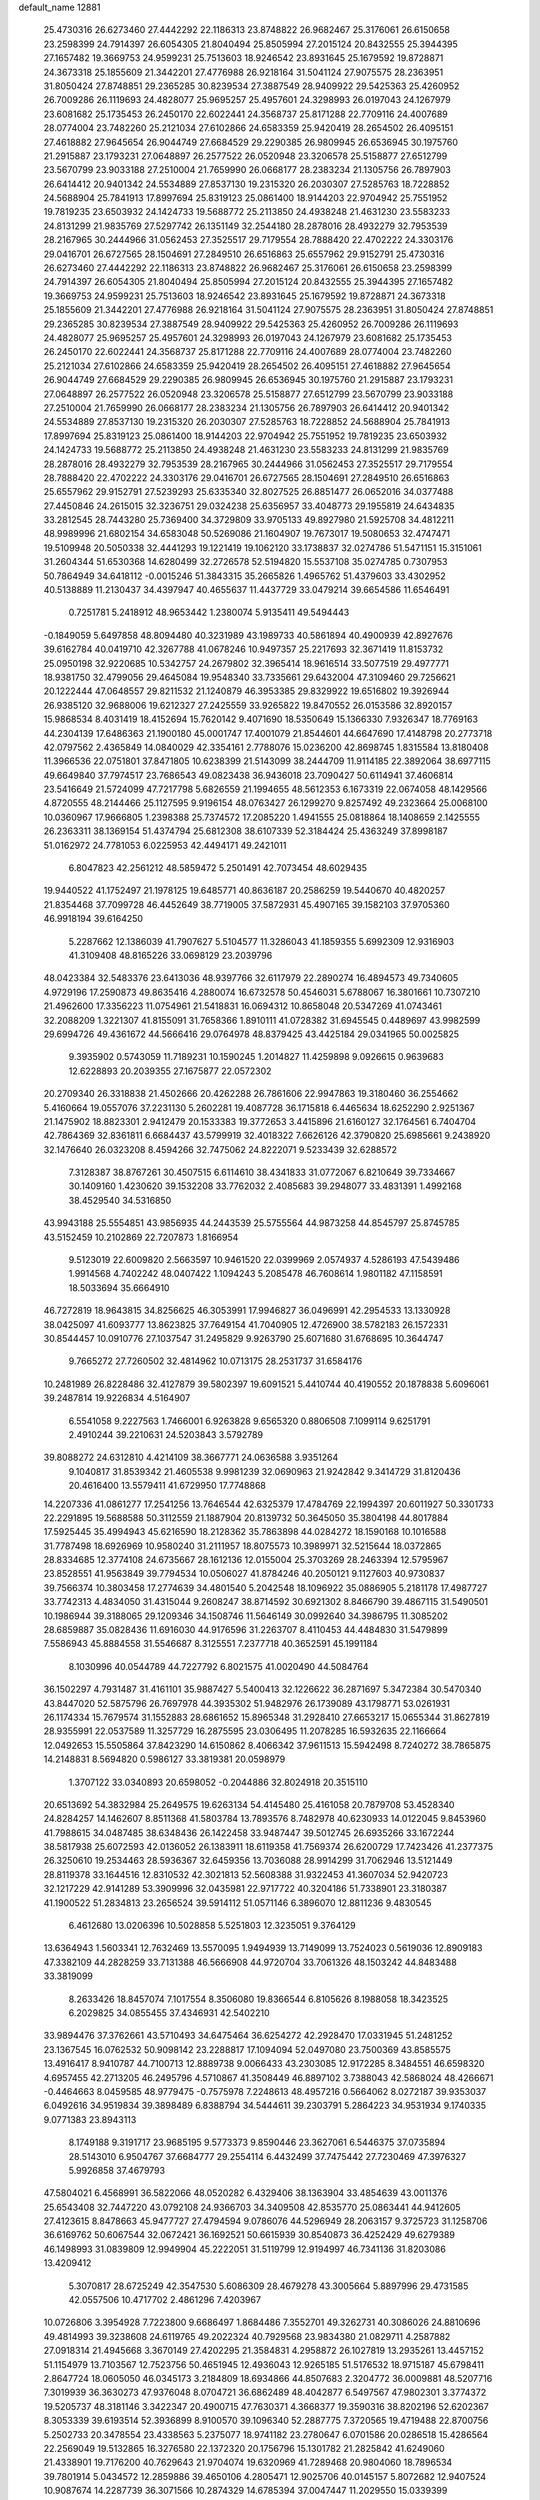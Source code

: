 default_name                                                                    
12881
  25.4730316  26.6273460  27.4442292  22.1186313  23.8748822  26.9682467
  25.3176061  26.6150658  23.2598399  24.7914397  26.6054305  21.8040494
  25.8505994  27.2015124  20.8432555  25.3944395  27.1657482  19.3669753
  24.9599231  25.7513603  18.9246542  23.8931645  25.1679592  19.8728871
  24.3673318  25.1855609  21.3442201  27.4776988  26.9218164  31.5041124
  27.9075575  28.2363951  31.8050424  27.8748851  29.2365285  30.8239534
  27.3887549  28.9409922  29.5425363  25.4260952  26.7009286  26.1119693
  24.4828077  25.9695257  25.4957601  24.3298993  26.0197043  24.1267979
  23.6081682  25.1735453  26.2450170  22.6022441  24.3568737  25.8171288
  22.7709116  24.4007689  28.0774004  23.7482260  25.2121034  27.6102866
  24.6583359  25.9420419  28.2654502  26.4095151  27.4618882  27.9645654
  26.9044749  27.6684529  29.2290385  26.9809945  26.6536945  30.1975760
  21.2915887  23.1793231  27.0648897  26.2577522  26.0520948  23.3206578
  25.5158877  27.6512799  23.5670799  23.9033188  27.2510004  21.7659990
  26.0668177  28.2383234  21.1305756  26.7897903  26.6414412  20.9401342
  24.5534889  27.8537130  19.2315320  26.2030307  27.5285763  18.7228852
  24.5688904  25.7841913  17.8997694  25.8319123  25.0861400  18.9144203
  22.9704942  25.7551952  19.7819235  23.6503932  24.1424733  19.5688772
  25.2113850  24.4938248  21.4631230  23.5583233  24.8131299  21.9835769
  27.5297742  26.1351149  32.2544180  28.2878016  28.4932279  32.7953539
  28.2167965  30.2444966  31.0562453  27.3525517  29.7179554  28.7888420
  22.4702222  24.3303176  29.0416701  26.6727565  28.1504691  27.2849510
  26.6516863  25.6557962  29.9152791  25.4730316  26.6273460  27.4442292
  22.1186313  23.8748822  26.9682467  25.3176061  26.6150658  23.2598399
  24.7914397  26.6054305  21.8040494  25.8505994  27.2015124  20.8432555
  25.3944395  27.1657482  19.3669753  24.9599231  25.7513603  18.9246542
  23.8931645  25.1679592  19.8728871  24.3673318  25.1855609  21.3442201
  27.4776988  26.9218164  31.5041124  27.9075575  28.2363951  31.8050424
  27.8748851  29.2365285  30.8239534  27.3887549  28.9409922  29.5425363
  25.4260952  26.7009286  26.1119693  24.4828077  25.9695257  25.4957601
  24.3298993  26.0197043  24.1267979  23.6081682  25.1735453  26.2450170
  22.6022441  24.3568737  25.8171288  22.7709116  24.4007689  28.0774004
  23.7482260  25.2121034  27.6102866  24.6583359  25.9420419  28.2654502
  26.4095151  27.4618882  27.9645654  26.9044749  27.6684529  29.2290385
  26.9809945  26.6536945  30.1975760  21.2915887  23.1793231  27.0648897
  26.2577522  26.0520948  23.3206578  25.5158877  27.6512799  23.5670799
  23.9033188  27.2510004  21.7659990  26.0668177  28.2383234  21.1305756
  26.7897903  26.6414412  20.9401342  24.5534889  27.8537130  19.2315320
  26.2030307  27.5285763  18.7228852  24.5688904  25.7841913  17.8997694
  25.8319123  25.0861400  18.9144203  22.9704942  25.7551952  19.7819235
  23.6503932  24.1424733  19.5688772  25.2113850  24.4938248  21.4631230
  23.5583233  24.8131299  21.9835769  28.2878016  28.4932279  32.7953539
  28.2167965  30.2444966  31.0562453  27.3525517  29.7179554  28.7888420
  22.4702222  24.3303176  29.0416701  26.6727565  28.1504691  27.2849510
  26.6516863  25.6557962  29.9152791  27.5239293  25.6335340  32.8027525
  26.8851477  26.0652016  34.0377488  27.4450846  24.2615015  32.3236751
  29.0324238  25.6356957  33.4048773  29.1955819  24.6434835  33.2812545
  28.7443280  25.7369400  34.3729809  33.9705133  49.8927980  21.5925708
  34.4812211  48.9989996  21.6802154  34.6583048  50.5269086  21.1604907
  19.7673017  19.5080653  32.4747471  19.5109948  20.5050338  32.4441293
  19.1221419  19.1062120  33.1738837  32.0274786  51.5471151  15.3151061
  31.2604344  51.6530368  14.6280499  32.2726578  52.5194820  15.5537108
  35.0274785   0.7307953  50.7864949  34.6418112  -0.0015246  51.3843315
  35.2665826   1.4965762  51.4379603  33.4302952  40.5138889  11.2130437
  34.4397947  40.4655637  11.4437729  33.0479214  39.6654586  11.6546491
   0.7251781   5.2418912  48.9653442   1.2380074   5.9135411  49.5494443
  -0.1849059   5.6497858  48.8094480  40.3231989  43.1989733  40.5861894
  40.4900939  42.8927676  39.6162784  40.0419710  42.3267788  41.0678246
  10.9497357  25.2217693  32.3671419  11.8153732  25.0950198  32.9220685
  10.5342757  24.2679802  32.3965414  18.9616514  33.5077519  29.4977771
  18.9381750  32.4799056  29.4645084  19.9548340  33.7335661  29.6432004
  47.3109460  29.7256621  20.1222444  47.0648557  29.8211532  21.1240879
  46.3953385  29.8329922  19.6516802  19.3926944  26.9385120  32.9688006
  19.6212327  27.2425559  33.9265822  19.8470552  26.0153586  32.8920157
  15.9868534   8.4031419  18.4152694  15.7620142   9.4071690  18.5350649
  15.1366330   7.9326347  18.7769163  44.2304139  17.6486363  21.1900180
  45.0001747  17.4001079  21.8544601  44.6647690  17.4148798  20.2773718
  42.0797562   2.4365849  14.0840029  42.3354161   2.7788076  15.0236200
  42.8698745   1.8315584  13.8180408  11.3966536  22.0751801  37.8471805
  10.6238399  21.5143099  38.2444709  11.9114185  22.3892064  38.6977115
  49.6649840  37.7974517  23.7686543  49.0823438  36.9436018  23.7090427
  50.6114941  37.4606814  23.5416649  21.5724099  47.7217798   5.6826559
  21.1994655  48.5612353   6.1673319  22.0674058  48.1429566   4.8720555
  48.2144466  25.1127595   9.9196154  48.0763427  26.1299270   9.8257492
  49.2323664  25.0068100  10.0360967  17.9666805   1.2398388  25.7374572
  17.2085220   1.4941555  25.0818864  18.1408659   2.1425555  26.2363311
  38.1369154  51.4374794  25.6812308  38.6107339  52.3184424  25.4363249
  37.8998187  51.0162972  24.7781053   6.0225953  42.4494171  49.2421011
   6.8047823  42.2561212  48.5859472   5.2501491  42.7073454  48.6029435
  19.9440522  41.1752497  21.1978125  19.6485771  40.8636187  20.2586259
  19.5440670  40.4820257  21.8354468  37.7099728  46.4452649  38.7719005
  37.5872931  45.4907165  39.1582103  37.9705360  46.9918194  39.6164250
   5.2287662  12.1386039  41.7907627   5.5104577  11.3286043  41.1859355
   5.6992309  12.9316903  41.3109408  48.8165226  33.0698129  23.2039796
  48.0423384  32.5483376  23.6413036  48.9397766  32.6117979  22.2890274
  16.4894573  49.7340605   4.9729196  17.2590873  49.8635416   4.2880074
  16.6732578  50.4546031   5.6788067  16.3801661  10.7307210  21.4962600
  17.3356223  11.0754961  21.5418831  16.0694312  10.8658048  20.5347269
  41.0743461  32.2088209   1.3221307  41.8155091  31.7658366   1.8910111
  41.0728382  31.6945545   0.4489697  43.9982599  29.6994726  49.4361672
  44.5666416  29.0764978  48.8379425  43.4425184  29.0341965  50.0025825
   9.3935902   0.5743059  11.7189231  10.1590245   1.2014827  11.4259898
   9.0926615   0.9639683  12.6228893  20.2039355  27.1675877  22.0572302
  20.2709340  26.3318838  21.4502666  20.4262288  26.7861606  22.9947863
  19.3180460  36.2554662   5.4160664  19.0557076  37.2231130   5.2602281
  19.4087728  36.1715818   6.4465634  18.6252290   2.9251367  21.1475902
  18.8823301   2.9412479  20.1533383  19.3772653   3.4415896  21.6160127
  32.1764561   6.7404704  42.7864369  32.8361811   6.6684437  43.5799919
  32.4018322   7.6626126  42.3790820  25.6985661   9.2438920  32.1476640
  26.0323208   8.4594266  32.7475062  24.8222071   9.5233439  32.6288572
   7.3128387  38.8767261  30.4507515   6.6114610  38.4341833  31.0772067
   6.8210649  39.7334667  30.1409160   1.4230620  39.1532208  33.7762032
   2.4085683  39.2948077  33.4831391   1.4992168  38.4529540  34.5316850
  43.9943188  25.5554851  43.9856935  44.2443539  25.5755564  44.9873258
  44.8545797  25.8745785  43.5152459  10.2102869  22.7207873   1.8166954
   9.5123019  22.6009820   2.5663597  10.9461520  22.0399969   2.0574937
   4.5286193  47.5439486   1.9914568   4.7402242  48.0407422   1.1094243
   5.2085478  46.7608614   1.9801182  47.1158591  18.5033694  35.6664910
  46.7272819  18.9643815  34.8256625  46.3053991  17.9946827  36.0496991
  42.2954533  13.1330928  38.0425097  41.6093777  13.8623825  37.7649154
  41.7040905  12.4726900  38.5782183  26.1572331  30.8544457  10.0910776
  27.1037547  31.2495829   9.9263790  25.6071680  31.6768695  10.3644747
   9.7665272  27.7260502  32.4814962  10.0713175  28.2531737  31.6584176
  10.2481989  26.8228486  32.4127879  39.5802397  19.6091521   5.4410744
  40.4190552  20.1878838   5.6096061  39.2487814  19.9226834   4.5164907
   6.5541058   9.2227563   1.7466001   6.9263828   9.6565320   0.8806508
   7.1099114   9.6251791   2.4910244  39.2210631  24.5203843   3.5792789
  39.8088272  24.6312810   4.4214109  38.3667771  24.0636588   3.9351264
   9.1040817  31.8539342  21.4605538   9.9981239  32.0690963  21.9242842
   9.3414729  31.8120436  20.4616400  13.5579411  41.6729950  17.7748868
  14.2207336  41.0861277  17.2541256  13.7646544  42.6325379  17.4784769
  22.1994397  20.6011927  50.3301733  22.2291895  19.5688588  50.3112559
  21.1887904  20.8139732  50.3645050  35.3804198  44.8017884  17.5925445
  35.4994943  45.6216590  18.2128362  35.7863898  44.0284272  18.1590168
  10.1016588  31.7787498  18.6926969  10.9580240  31.2111957  18.8075573
  10.3989971  32.5215644  18.0372865  28.8334685  12.3774108  24.6735667
  28.1612136  12.0155004  25.3703269  28.2463394  12.5795967  23.8528551
  41.9563849  39.7794534  10.0506027  41.8784246  40.2050121   9.1127603
  40.9730837  39.7566374  10.3803458  17.2774639  34.4801540   5.2042548
  18.1096922  35.0886905   5.2181178  17.4987727  33.7742313   4.4834050
  31.4315044   9.2608247  38.8714592  30.6921302   8.8466790  39.4867115
  31.5490501  10.1986944  39.3188065  29.1209346  34.1508746  11.5646149
  30.0992640  34.3986795  11.3085202  28.6859887  35.0828436  11.6916030
  44.9176596  31.2263707   8.4110453  44.4484830  31.5479899   7.5586943
  45.8884558  31.5546687   8.3125551   7.2377718  40.3652591  45.1991184
   8.1030996  40.0544789  44.7227792   6.8021575  41.0020490  44.5084764
  36.1502297   4.7931487  31.4161101  35.9887427   5.5400413  32.1226622
  36.2871697   5.3472384  30.5470340  43.8447020  52.5875796  26.7697978
  44.3935302  51.9482976  26.1739089  43.1798771  53.0261931  26.1174334
  15.7679574  31.1552883  28.6861652  15.8965348  31.2928410  27.6653217
  15.0655344  31.8627819  28.9355991  22.0537589  11.3257729  16.2875595
  23.0306495  11.2078285  16.5932635  22.1166664  12.0492653  15.5505864
  37.8423290  14.6150862   8.4066342  37.9611513  15.5942498   8.7240272
  38.7865875  14.2148831   8.5694820   0.5986127  33.3819381  20.0598979
   1.3707122  33.0340893  20.6598052  -0.2044886  32.8024918  20.3515110
  20.6513692  54.3832984  25.2649575  19.6263134  54.4145480  25.4161058
  20.7879708  53.4528340  24.8284257  14.1462607   8.8511368  41.5803784
  13.7893576   8.7482978  40.6230933  14.0122045   9.8453960  41.7988615
  34.0487485  38.6348436  26.1422458  33.9487447  39.5012745  26.6935266
  33.1672244  38.5817938  25.6072593  42.0136052  26.1383911  18.6119358
  41.7569374  26.6200729  17.7423426  41.2377375  26.3250610  19.2534463
  28.5936367  32.6459356  13.7036088  28.9914299  31.7062946  13.5121449
  28.8119378  33.1644516  12.8310532  42.3021813  52.5608388  31.9322453
  41.3607034  52.9420723  32.1217229  42.9141289  53.3909996  32.0435981
  22.9717722  40.3204186  51.7338901  23.3180387  41.1900522  51.2834813
  23.2656524  39.5914112  51.0571146   6.3896070  12.8811236   9.4830545
   6.4612680  13.0206396  10.5028858   5.5251803  12.3235051   9.3764129
  13.6364943   1.5603341  12.7632469  13.5570095   1.9494939  13.7149099
  13.7524023   0.5619036  12.8909183  47.3382109  44.2828259  33.7131388
  46.5666908  44.9720704  33.7061326  48.1503242  44.8483488  33.3819099
   8.2633426  18.8457074   7.1017554   8.3506080  19.8366544   6.8105626
   8.1988058  18.3423525   6.2029825  34.0855455  37.4346931  42.5402210
  33.9894476  37.3762661  43.5710493  34.6475464  36.6254272  42.2928470
  17.0331945  51.2481252  23.1367545  16.0762532  50.9098142  23.2288817
  17.1094094  52.0497080  23.7500369  43.8585575  13.4916417   8.9410787
  44.7100713  12.8889738   9.0066433  43.2303085  12.9172285   8.3484551
  46.6598320   4.6957455  42.2713205  46.2495796   4.5710867  41.3508449
  46.8897102   3.7388043  42.5868024  48.4266671  -0.4464663   8.0459585
  48.9779475  -0.7575978   7.2248613  48.4957216   0.5664062   8.0272187
  39.9353037   6.0492616  34.9519834  39.3898489   6.8388794  34.5444611
  39.2303791   5.2864223  34.9531934   9.1740335   9.0771383  23.8943113
   8.1749188   9.3191717  23.9685195   9.5773373   9.8590446  23.3627061
   6.5446375  37.0735894  28.5143010   6.9504767  37.6684777  29.2554114
   6.4432499  37.7475442  27.7230469  47.3976327   5.9926858  37.4679793
  47.5804021   6.4568991  36.5822066  48.0520282   6.4329406  38.1363904
  33.4854639  43.0011376  25.6543408  32.7447220  43.0792108  24.9366703
  34.3409508  42.8535770  25.0863441  44.9412605  27.4123615   8.8478663
  45.9477727  27.4794594   9.0786076  44.5296949  28.2063157   9.3725723
  31.1258706  36.6169762  50.6067544  32.0672421  36.1692521  50.6615939
  30.8540873  36.4252429  49.6279389  46.1498993  31.0839809  12.9949904
  45.2222051  31.5119799  12.9194997  46.7341136  31.8203086  13.4209412
   5.3070817  28.6725249  42.3547530   5.6086309  28.4679278  43.3005664
   5.8897996  29.4731585  42.0557506  10.4717702   2.4861296   7.4203967
  10.0726806   3.3954928   7.7223800   9.6686497   1.8684486   7.3552701
  49.3262731  40.3086026  24.8810696  49.4814993  39.3238608  24.6119765
  49.2022324  40.7929568  23.9834380  21.0829711   4.2587882  27.0918314
  21.4945668   3.3670149  27.4202295  21.3584831   4.2958872  26.1027819
  13.2935261  13.4457152  51.1154979  13.7103567  12.7523756  50.4651945
  12.4936043  12.9265185  51.5176532  18.9715187  45.6798411   2.8647724
  18.0605050  46.0345173   3.2184809  18.6934866  44.8507683   2.3204772
  36.0009881  48.5207716   7.3019939  36.3630273  47.9376048   8.0704721
  36.6862489  48.4042877   6.5497567  47.9802301   3.3774372  19.5205737
  48.3181146   3.3422347  20.4900715  47.7630371   4.3668377  19.3590316
  38.8202196  52.6202367   8.3053339  39.6193514  52.3936899   8.9100570
  39.1096340  52.2887775   7.3720565  19.4719488  22.8700756   5.2502733
  20.3478554  23.4338563   5.2375077  18.9741182  23.2780647   6.0701586
  20.0286518  15.4286564  22.2569049  19.5132865  16.3276580  22.1372320
  20.1756796  15.1301782  21.2825842  41.6249060  21.4338901  19.7176200
  40.7629643  21.9704074  19.6320969  41.7289468  20.9804060  18.7896534
  39.7801914   5.0434572  12.2859886  39.4650106   4.2805471  12.9025706
  40.0145157   5.8072682  12.9407524  10.9087674  14.2287739  36.3071566
  10.2874329  14.6785394  37.0047447  11.2029550  15.0339399  35.7198095
  13.2086845  14.2507689   3.5267164  13.7372244  14.5432986   2.6852896
  12.8937710  15.1450025   3.9334028   0.4175655  12.6516583  32.9844259
   0.1629593  12.5451450  33.9616644   1.3195008  13.1794726  33.0212395
  40.6797739  18.9738057  26.1554944  40.2192608  19.5353165  25.4314047
  41.2121556  18.2640292  25.6313057  40.6610279  31.2650350  29.5838116
  41.5099906  31.7239926  29.9586305  39.9165553  31.9455618  29.8243864
  36.2654645   6.7208327  23.7310246  36.3098286   7.4864060  24.4165632
  35.3394726   6.8164633  23.2938165  26.6849638  14.8997413  23.4319292
  25.7322262  14.6955366  23.7814514  26.9437015  14.0338464  22.9323532
   2.0705545  11.5193111  24.8478330   1.7869915  11.9173558  23.9325158
   2.0849485  12.3565491  25.4573745  44.4860004  49.1580087  13.0834253
  44.4934237  50.1830200  13.2617453  43.5396430  48.8803094  13.4098292
  37.0045650  37.2513589  51.0154014  36.3598490  37.6817020  50.3293878
  37.9342803  37.4360648  50.5944217  39.8957711  21.9295995   0.9086159
  40.3104173  22.8534357   1.1140941  40.6102395  21.4798471   0.3092291
  33.4073710   0.6516551  48.6077079  33.7808837   1.3621516  47.9552502
  34.0020972   0.7592781  49.4448733  13.0731756  20.9462702  18.2783542
  12.9502638  20.2727952  17.4947207  12.2913676  21.6112868  18.1139500
  48.8991040   9.3997917  10.3338511  48.4803318   8.4863147  10.5049987
  49.9126742   9.2531539  10.4775610  20.0658412  50.6189754  34.1468183
  19.6344665  51.1255253  34.9364387  20.9331639  50.2311453  34.5561693
  24.4129027  49.4042527  43.0843012  23.5370782  49.6787766  43.5632304
  24.1308298  48.5382876  42.5818995  23.2949444  44.2489206  13.9281723
  23.1580699  45.1449068  14.4435624  22.9674937  44.4716232  12.9800347
  35.8924687  25.4523643  18.0964883  36.4861683  26.2068246  17.7043900
  35.2110426  25.9751932  18.6742955   4.7555151  52.6121984  31.4947235
   4.2910319  53.5315142  31.5998271   5.6586070  52.8558104  31.0499890
  10.0358497  16.5463101  32.6119373  10.2443130  15.6830100  32.0683587
   9.0009986  16.5695455  32.6031028  44.2914400  23.0892949   3.4089715
  44.0827586  23.2885155   2.4217919  45.3107873  23.1363980   3.4761730
  13.2923690  32.6773951  29.2716944  12.8826353  33.0425842  30.1407576
  12.9474137  31.7143035  29.2044915   1.0973866  40.6087719  13.1259299
   0.1773725  40.4054258  12.6999255   0.9697549  41.5425654  13.5410583
   3.8464838  37.6260263  22.2289786   4.4195161  38.3422520  22.7308865
   4.4742406  36.8032024  22.2358274  11.0567303   0.8349391  25.2235881
  10.7544326   0.6820849  26.1938372  11.4675139   1.7799765  25.2385771
  44.2082781  35.0920339   9.2250166  43.7185197  35.9567431   9.5144381
  44.6230584  34.7490493  10.1052130  18.4203325  22.9002802  46.7956775
  18.6692660  21.9568536  47.1459742  19.3389413  23.2935002  46.5283115
   8.2858449  40.1167377   2.7840981   7.6116074  40.8394022   2.4962928
   8.1908065  40.0924175   3.8145054  36.3148709   4.3275483  24.9657605
  36.3810175   5.1992571  24.4010170  35.8361365   4.6649604  25.8222887
  34.4898816   2.5980877  47.0510785  35.3388738   2.2635285  46.5845920
  34.7435641   3.5206042  47.4293896  49.9694316  36.8702836  15.7694972
  50.2924353  35.9497516  16.1147906  49.8222221  36.7066777  14.7589928
  42.6648100   3.1678241  40.6728949  43.0431269   3.9434642  40.0850212
  41.8435091   2.8623036  40.1140769   6.5828145   2.5866715  29.4646748
   6.1049918   2.9457642  30.3080230   7.4024780   3.2085362  29.3699337
   7.8919076   8.2559378  19.3112236   7.4261643   7.7125266  20.0525910
   7.1344278   8.8410215  18.9240601  13.1061017  33.3112919  39.4677748
  13.6332250  32.5364477  39.0257094  13.2616697  34.0965231  38.8055365
  13.6299686  47.0432369  44.4106792  12.8302534  47.6338205  44.6833936
  13.4153363  46.1283419  44.8332087  40.6569037  49.0364993  21.6996330
  39.8471065  49.5250718  21.3219629  41.1056382  48.5941124  20.8878227
  36.7593107  18.0897675  27.5601413  36.2689193  18.6570043  26.8336981
  36.1060129  18.1393438  28.3579233  47.4193688  25.1165924   4.9372065
  47.3535669  24.9418642   5.9534375  47.3011974  24.1700458   4.5304444
  20.5754101  35.1533063  17.1990112  21.5279518  34.9691088  17.5392575
  20.0467078  34.3062243  17.4442803  44.6419868   6.8550710  10.7246051
  44.4595054   6.8065261  11.7438999  44.2010031   5.9863099  10.3721496
  16.7260214  26.8401691  15.0274603  16.0054304  27.4925757  15.3774062
  17.2172663  27.3990828  14.3063724  18.0688429  49.5115201  37.7312432
  17.6824076  48.6181973  37.4164081  19.0920449  49.3928154  37.6477211
  41.2629171   8.5141260  26.0663128  41.6808068   9.4576100  26.1112444
  41.9077718   7.9954901  25.4470080  18.3078184  22.1939674   2.9058668
  18.8065577  22.5940301   3.7228430  18.9572205  21.4900801   2.5460228
  18.5540017  45.4675347   8.3435757  19.0965879  46.3000633   8.6241990
  18.3015012  45.0303300   9.2465727  30.5332997  40.1567527  41.0183436
  31.4247563  40.6876090  41.0087679  30.8423631  39.2031981  41.2854600
   4.0435199  25.3060212   3.4028759   4.2569089  24.3992119   3.8448978
   4.9500441  25.8063170   3.4250008   5.5288331  20.3104395  12.9235566
   5.5234355  20.9338745  13.7377742   4.9752694  19.4968998  13.2173438
  39.8533567  47.7037663  17.7258606  39.1913519  47.1624400  18.3098830
  40.5739402  48.0014265  18.4057299  39.4913552  24.9840124  33.3296943
  38.4653061  24.8179654  33.3637129  39.6969695  24.8696789  32.3193466
  36.2596351  20.9467153  44.8344486  36.6122154  21.8651659  44.4952743
  36.5450804  20.3087902  44.0723930  20.1645259  31.9127481  43.7829884
  20.0710052  31.9930486  42.7456324  19.5318869  31.1260768  44.0089477
  31.1999650  23.6800933  20.1753477  30.2399163  23.9451209  19.9080349
  31.5856756  23.2513455  19.3204359  20.6939847   3.2120804   4.4749812
  19.7570987   3.6629734   4.4635414  20.7237049   2.8090853   5.4353364
  40.7045721   4.6957523  30.4457118  40.0301891   5.4370786  30.1765100
  40.1070830   3.8515254  30.5059230  15.2206747  52.4030449  50.1530191
  15.4069708  51.4007115  50.2992083  14.9208671  52.7571304  51.0493557
  34.2901540   5.8796416   9.6578633  33.8484921   6.6326945  10.1922513
  33.5172747   5.4860678   9.0929254  32.6775870  11.2126262  24.4651180
  32.3017416  11.9857636  25.0422691  31.9860895  11.1488136  23.6954276
  35.1464014  53.2062222  29.9328098  36.1606872  53.1606424  29.8926546
  34.9447993  54.1985443  30.1600185  16.6044810  30.0510246  17.1901363
  15.8716112  29.4918782  16.7225045  17.4816332  29.6353754  16.8152794
   2.1589541  47.6367795  35.3577178   2.4422768  46.7620002  35.7949508
   2.3581060  47.4949954  34.3506327   5.2229289   6.7069003  12.9148441
   5.5136683   5.8105108  12.4850894   5.4083223   7.3949349  12.1642581
  29.9774163   7.2422341  37.4050842  30.6375563   7.9132393  37.8065301
  30.3721053   6.3195941  37.6627701  15.9391292  46.0135879  21.6614467
  15.7922646  45.0685170  22.0359247  16.6136228  46.4387399  22.3134415
  37.8099357   1.1193974  12.1805167  37.0674521   1.8277923  12.2976723
  37.8874564   0.9898060  11.1754079  20.6541290  42.6811061  17.2734409
  20.1689961  41.8497607  17.6280115  20.9881149  42.4072479  16.3391537
  15.7611459  29.3218818  21.5767653  15.1509360  28.5191240  21.7501709
  16.6177605  29.1172700  22.1081891  33.8576195  29.0013632  41.4125834
  34.6443017  29.1100343  42.0804193  33.0291385  28.9571021  42.0190626
   0.3241422  43.1995855  22.3524014   1.0823079  42.4863881  22.4670968
   0.7662829  43.8781885  21.7070568  17.7103482  40.4614150  35.8760547
  18.6227306  40.9378794  35.9088232  17.0266261  41.2221350  35.9692753
   8.6514019  19.3374593  36.8434912   8.9451339  19.8135197  37.7177520
   9.5571940  19.1334751  36.3823546  11.1569346  16.9033601  41.0627076
  11.8743696  17.2490201  40.4080479  11.5281762  15.9825367  41.3586643
  31.0040601  36.0177833  47.8450955  30.9551295  36.8103763  47.1793521
  31.9007454  35.5639374  47.5788382   8.4354300  35.2191570  19.5900943
   7.8147031  35.7872541  18.9753152   7.9726565  34.3014833  19.5935475
  46.7020686  37.1222578  31.9679578  47.3127136  37.0066417  31.1419608
  47.3589529  37.2628751  32.7455743  41.3554290  36.1682675  13.3846825
  41.3874086  36.7028131  14.2715727  42.3352046  36.1987722  13.0627249
  28.0387161  32.8221110   4.8129655  27.4943985  33.5954666   5.2213360
  28.7222425  33.3043286   4.2031412  17.5198305  33.0288874  23.2425295
  17.8650433  33.8168295  23.8128990  17.8465200  32.1966230  23.7548007
  16.5187286  49.8204477  39.9530798  15.9411650  48.9767462  39.8005961
  17.1469214  49.8283979  39.1313467  42.5241439  27.7405339  50.7123397
  41.9990187  27.2568648  49.9646122  41.9309182  27.6148643  51.5463586
   2.4454844  26.8653121   4.9384543   1.7923200  27.2301846   4.2216572
   3.0340425  26.2076347   4.3963252   4.2145576  44.4145498  35.9906157
   3.6927294  44.6777080  36.8551158   5.1318641  44.1169048  36.3831838
  38.5439498  41.2839765  46.2335139  38.5611875  40.9210900  47.2013061
  38.1537015  40.4914906  45.6926432  34.2848278  27.5139004   2.4147038
  34.4465353  26.7179066   1.7862336  33.6722186  28.1359269   1.8579415
  30.2636428  20.5221293  23.3881324  31.0727169  20.4275144  24.0409701
  30.1617651  19.5544439  23.0251376  43.0328795  18.0101617   5.0231703
  43.2940839  18.8233962   4.4581814  43.8426133  17.3739375   4.9518594
   6.4443773   5.6164206  38.0683189   6.4257036   5.9523739  39.0384339
   5.7335708   6.1879403  37.5882621  31.4900019  21.5023622  39.6852099
  32.3847830  21.1747395  40.0529478  31.5944613  22.5069727  39.5434980
   7.3745940  51.9343612  38.3182474   8.2321766  51.9415996  37.7436400
   7.5381539  51.1649864  38.9867722   8.3658397  32.0787236  45.8342485
   8.8232981  32.9127833  46.2371700   7.4915724  32.4591537  45.4336029
   8.0187372  49.9220483  40.0991232   7.6030894  48.9906733  39.9112886
   8.9466407  49.8611048  39.6468838  28.9265866  10.6862358   3.4040462
  28.1953568  10.3466278   4.0444227  29.6903797  10.9826791   4.0321895
  22.6678949  49.0389075   3.6266911  22.6361318  50.0344110   3.3459867
  22.1109422  48.5579561   2.9127380  37.3552106   8.5174874   5.8415831
  36.6783661   8.9764817   5.2018186  37.0173768   8.8139453   6.7761026
  35.1246464  10.4615561  36.4753576  34.1254368  10.2313971  36.3624614
  35.2224186  11.3723644  36.0037790  15.8129494  38.7588335  20.5830492
  16.3598052  38.7828770  19.7052556  14.9181719  38.3274384  20.2873032
  27.6856042  13.6411655  17.7622558  26.7953941  14.1630107  17.6950984
  28.2140133  14.1449832  18.4858549   0.9694884  32.5226066  39.1328354
   1.5820913  31.6887033  39.1615492   0.2070631  32.2756446  39.7873124
  41.6580011  46.5283412  16.1326466  42.3372354  46.3068488  16.8669507
  40.8886038  46.9986468  16.6419209  28.4977155   6.5343603   4.3869270
  28.9147177   7.1218714   3.6298482  28.3554420   5.6285828   3.9118282
   8.9639326  33.9450302   4.5335201   9.6876618  33.3888536   4.9898157
   8.6276357  33.3909318   3.7541069  35.4288093  36.3667827  37.0516529
  35.9915722  37.1004448  36.6372169  35.1301723  35.7645772  36.2818439
  -0.1309151   3.1606933   3.2011410  -0.3340111   2.4716859   3.9350912
   0.8305926   3.4656329   3.3966412  49.5498886  51.1657619   9.9062105
  49.3387529  51.4364642  10.8609114  49.1445112  51.8845154   9.3062169
  27.0886926  37.1829486  20.3501454  27.6077424  36.9223346  19.4919373
  26.4552029  37.9298597  20.0156432  17.7442554  44.7545918  14.8283476
  16.7200392  44.7815461  14.9468793  17.9299885  45.5459147  14.1804006
  25.4049841  23.6211729  46.1485515  26.1839423  23.7766695  45.4878541
  24.8725630  22.8524347  45.7170147   8.8124429  44.7799958  43.4073374
   8.6241481  44.3368152  44.3238910   8.1769848  44.2787753  42.7659622
  33.7537393   6.6264123  22.5026053  32.9211407   6.1039149  22.8192093
  33.3691962   7.3363388  21.8616051  20.2221902  41.5974802  36.0682349
  20.7387114  42.2990343  35.4994596  20.8537141  40.7900932  36.0811407
  35.1500457  31.7123722  10.7607184  35.2165397  32.5278652  10.1238106
  34.5346178  31.0674646  10.2329628  15.4016027  37.2868057  34.3936586
  15.7560700  37.9182954  33.6568157  14.3738828  37.3935016  34.3191945
  26.8038628   0.9711618   8.5231109  26.1027139   1.3193307   7.8556514
  27.4572495   1.7726731   8.6234823   8.1796965  27.6206120  22.7942791
   7.9399710  28.6210508  22.8747939   8.6315398  27.5582966  21.8638200
  30.0086694  13.9067688   6.1543048  30.7367252  14.4286469   5.6450366
  29.1244496  14.2802529   5.7727872  23.6872153  40.5698285  34.3788978
  23.6629760  41.4895731  34.8223471  24.1649039  40.7475573  33.4743203
  22.9284432  31.8770746  17.6146149  23.0486764  32.8804047  17.8326099
  23.2496282  31.8084380  16.6333746  23.5697766  36.9947095   4.1183470
  24.3063815  37.3959529   4.7065076  23.2428381  37.7789510   3.5386588
  35.0829388   4.1197673  42.1876053  34.6519501   3.7956613  43.0698202
  35.2610124   5.1188554  42.3512128  11.4151126  13.5783014  21.7738184
  11.2321861  14.4912018  21.3302370  12.3512621  13.3226634  21.3994667
  42.0067107  19.2586673  21.3270668  42.9040330  18.7960035  21.1418962
  41.9965944  20.0782356  20.7081303   0.7154660  42.3723143   3.5659057
  -0.1988980  42.6874592   3.2196561   1.2361790  43.2388274   3.7528757
   2.0086771  35.3078192  45.4885593   2.8900356  35.7308918  45.8282175
   1.3422572  36.0964438  45.5021953  45.9237956  13.2253077  35.2618771
  46.0857344  13.2496459  34.2566049  46.5331927  12.4827240  35.6171022
   8.1315470  50.5218276  42.7520077   8.1217935  50.2411958  41.7530316
   7.5705053  51.3947095  42.7460079   7.5656075   3.0110787   2.0647112
   7.6785171   2.1497085   2.5853953   7.4156106   3.7399816   2.7906870
  46.0758964  33.6177687   4.3200781  46.9773467  34.0534343   4.0822067
  45.8747316  33.9550920   5.2694166  43.2246762  48.5428282  44.3117401
  43.5803345  48.7327568  45.2655815  42.8647100  47.5646943  44.4056185
  19.9645290   0.7270486  36.4129787  19.4214667  -0.1539510  36.4406366
  20.0147003   0.9466128  35.4071114   6.5412342  38.9174744  26.5890086
   6.0220171  39.6877982  26.1724380   7.3507249  38.7652197  26.0005642
  39.4905164  19.7342088  31.6722252  40.4372544  19.6176028  31.2818289
  39.6594087  20.0194385  32.6511851  12.0794050  35.2431213  23.3028194
  12.5184409  35.2871823  24.2496796  12.9178396  35.1768600  22.6853568
   4.5629200   3.0295293   9.8839042   4.9093177   2.1729152   9.4219234
   3.6640592   2.7441792  10.2883297  24.6458846  33.7195962  43.9643085
  23.6547247  33.6375922  44.2454129  25.0641938  32.8328818  44.2871804
  14.9827771  37.5276449  22.9368847  15.3310804  38.0825624  22.1386128
  14.7035916  36.6337280  22.5024821  28.4454862  12.2239844  30.5935265
  27.9792808  12.6735200  31.3912679  28.4507967  11.2194884  30.8571923
   4.8825795  44.6432437  31.3261464   5.8688554  44.8481854  31.0701503
   4.8187879  45.0483198  32.2804924  46.8243393  22.1747775  30.9886763
  47.0456884  23.0978709  30.5811479  47.4272876  21.5263985  30.4707174
  40.2661725   9.5119994  17.8775432  39.7258833  10.0389398  17.1754199
  39.9564561   8.5433372  17.7667582  16.1362821  41.2117728  39.0913031
  15.5962254  40.3336771  39.0837616  17.0706220  40.9375799  39.4168272
  21.0166821  39.2188390  31.8447123  20.7895775  38.8078810  32.7575894
  22.0272802  39.0568062  31.7315247  22.2128417  11.4086461  47.1351101
  22.3665562  11.4072874  46.1192343  23.0529286  10.9374058  47.5084090
  27.9925147  10.7180816  39.9147378  28.5426833   9.8545081  40.0628077
  27.0996755  10.5025437  40.4022032  38.5903500  47.0087084  47.9504964
  38.7151681  48.0301448  48.1034227  37.7016114  46.8160557  48.4462042
  10.9411415  42.4309492  17.7190569  10.8908888  42.6533545  16.7122247
  11.9202180  42.1350639  17.8470201  48.5076531  50.1319968   4.7635343
  47.4918816  50.2883699   4.6638496  48.5515459  49.3447945   5.4395159
  17.6388441  32.5762755   3.3217077  16.7956975  32.4915641   2.7371065
  18.4094847  32.6582800   2.6388035   3.9410108   3.2841180  43.2326551
   3.8121968   2.3955609  43.7125283   4.6447890   3.0806374  42.5024245
  30.0315488  40.7666377  49.7861775  29.0089065  40.7375347  49.7236879
  30.2754635  41.7608510  49.7587711  31.2904497  31.7955194  43.3188436
  31.4514787  32.3395922  42.4555639  30.6618553  32.4010630  43.8698240
  23.1704662  29.4925412  13.3382132  22.6647186  30.1108527  12.6800260
  23.3606300  28.6567173  12.7497814  36.6311450  32.1969987  47.1370839
  37.2141058  32.6985525  47.8280797  35.8505898  31.8329500  47.7068123
  46.3636258  11.4585314  30.1599188  45.3998575  11.7400879  29.8953131
  46.5410264  12.0142148  31.0087555  33.0660411  16.7705210  34.3796147
  32.1616978  17.1557559  34.1086137  33.3496033  17.3337382  35.1980641
  37.3176741  38.6591365  14.9752341  37.4643121  37.7859088  15.5027622
  36.5420478  39.1233077  15.4660473  44.4546674  37.3139422  20.7369419
  43.4538059  37.0647921  20.7741712  44.4977575  38.0621441  20.0295200
   9.3101635  14.2974138  50.7654702   8.9727255  15.2411932  51.0495648
   8.4300689  13.7841633  50.5893661   9.1769767  31.9411115  11.7192459
   9.5619940  31.4826807  12.5591682   8.1530551  31.7965480  11.8187832
  10.3374663  23.0270540   9.8059946   9.7085346  22.6758994  10.5478629
  11.0723665  22.3045527   9.7495400  38.1898884  27.4003276  25.4927810
  39.1630437  27.1480932  25.2436994  37.6674372  26.5284232  25.2877556
   6.6406923  52.7447000  42.6712254   5.6369994  52.5815216  42.8528931
   6.6387174  53.1274895  41.7062112  38.6339069  26.9043397   2.4611401
  38.8115728  25.9633626   2.8534976  37.8218343  27.2355829   2.9979530
  35.0176516  46.9253468  43.4108079  35.7244867  47.6686055  43.3353323
  34.1929705  47.3332027  42.9242265  45.3603121  17.7848904  29.1962806
  45.6910761  17.0739131  28.5220598  44.7259984  17.2604786  29.8163718
  28.9196875  16.2382113  24.3436492  28.1518122  15.6604985  23.9704061
  28.6674523  16.3522553  25.3383498  45.9948046   4.7758178  17.0711323
  46.5100244   5.2669306  17.8041999  46.1474191   5.3219103  16.2223309
  36.4854497  25.3167926  40.8059370  35.9603066  24.8995669  41.5923839
  36.9193374  24.5064891  40.3424144  19.8329854  51.3173048  31.5489253
  19.8052498  51.0713993  32.5520237  20.1373735  50.4377364  31.0953621
  26.7916033   9.8541048  13.5549147  26.9196740   9.4896265  12.5962213
  26.6297188   8.9969665  14.1124281  38.6709805  45.7325905  36.2783172
  38.3110356  46.0527559  37.1976320  37.8267083  45.3118349  35.8449684
  43.8384554  31.4520759  38.7305112  44.5886661  31.0065997  39.2585116
  43.7696398  32.4027632  39.1138244  43.8847663  12.3368140  29.6416499
  43.2269943  11.5496458  29.6783200  43.7400103  12.7400432  28.6997632
  14.6186345  15.5397749  47.6549283  13.6902977  15.9951912  47.7245838
  15.1588061  15.9904821  48.4102149  40.2280560   5.0413810   5.3020981
  40.1465008   4.8356000   6.3146018  39.3233203   5.5046966   5.0905188
  47.1465633  37.0667807   7.4766885  47.5833125  36.6515681   8.3121374
  46.8220507  37.9914183   7.8023726  45.6586851   9.3443206  39.3543171
  45.8352108   9.4257865  40.3661345  45.1589924  10.2203530  39.1216809
   2.8459043  47.8643138  17.9830579   3.1988235  47.2102232  18.7053638
   1.9459759  48.1831742  18.3808529  21.6406927  18.0476267  45.1246860
  22.3366935  17.8741298  44.3718253  20.7673520  17.6639896  44.7274162
  25.0863759   6.9163873  26.7979596  24.7918402   6.1689319  26.1627085
  25.2661810   6.4506487  27.6929137  23.2438641  31.6540849  26.5742202
  23.7445177  30.8951463  27.0769971  23.9163390  32.4373977  26.6122993
  19.0036023  45.3600244  37.2957079  18.8099736  45.7111090  36.3382723
  19.9313679  45.7810737  37.4995947  45.3579539  39.0978150  30.6661417
  45.6962748  38.3213929  31.2617334  46.1814604  39.2988167  30.0642967
  38.3712100  40.5610910  24.4042248  37.3913161  40.2511113  24.2934619
  38.8842378  39.9775713  23.7219857  29.0446906  50.0926273   2.7386683
  28.1986161  50.0699851   2.1459629  28.8053252  50.7872929   3.4666092
  43.7691142  28.6963381  16.9328560  44.5177822  28.0132456  16.7472975
  42.9013145  28.1695964  16.7390040  23.1813532  34.5876282  18.0582269
  23.8310017  35.3063636  17.7052426  23.3914878  34.5905370  19.0841150
  34.4683882   1.3349565  14.2900034  33.6909099   1.1899611  14.9670969
  35.2888882   0.9948126  14.8288509  26.2189504  32.5907318  14.9162019
  25.6950913  33.0999834  14.1823405  27.1580632  32.4817010  14.4849476
  49.9097951  44.9766245   9.0786529  50.3996996  44.3936557   8.3995783
  49.1402091  45.4135554   8.5554633  47.4088830   4.0875023  13.8980374
  48.0771157   3.7868310  14.6243809  47.0768839   4.9997070  14.2355839
  38.6631518  34.0330003  40.7011956  39.5677908  34.0562877  40.2091279
  38.8817083  34.4450738  41.6225667   2.5494727  26.3640314  15.6212297
   2.4775727  27.3955211  15.5634458   3.3018523  26.1407968  14.9540961
  41.6485630  40.9690772  48.3311843  41.5104910  41.1898678  47.3283559
  42.3175090  41.6989718  48.6341504  44.2381563  43.3013210  20.6070811
  43.7667923  44.1635155  20.3684166  43.6350516  42.5465019  20.2663655
  47.9307364  51.0439185  36.6711188  48.1161345  52.0439082  36.6423363
  48.2270232  50.7336629  37.6034477  16.6668826  18.5940393   1.9569557
  17.4400135  18.8416045   1.3293289  16.0268209  18.0478608   1.3613667
   6.1216695  13.4354697   5.2456640   7.0583085  13.1941691   5.6133570
   6.0610434  14.4549368   5.4510907  40.4706751   7.0314667  14.0029149
  40.7808896   7.8915487  13.5241199  41.3063693   6.7156479  14.5160716
  33.8250490  15.7017748   6.7226754  34.3956034  16.3348036   6.1413058
  33.3405727  16.3436555   7.3738584  40.1353926  36.7921286   2.7277606
  40.7378710  36.0119853   2.4143901  40.6642123  37.6333697   2.4841840
   3.8422580  15.4805634  35.2567273   3.5105389  16.1786081  35.9426191
   4.1137518  14.6755751  35.8443362  24.2593768  18.2278846  37.0478132
  25.1900807  18.1204681  37.4776896  23.7812901  18.8985955  37.6709997
  39.7980767  21.0648060  24.4761943  39.8649400  21.6935711  25.2841441
  40.7706567  20.9662231  24.1483739  32.9961771   1.2575604  12.0470902
  33.3616440   0.5286753  11.4390718  33.6396196   1.2654061  12.8581345
   8.1360738  39.0867451  22.9690279   8.5239621  39.9989670  22.6598879
   8.4605725  38.4375324  22.2316410  24.5447254  15.4701524  37.8071813
  25.3152119  14.8360432  37.5910450  24.6021332  16.2259698  37.1328324
  23.9883496  21.3823698  45.3086457  24.5055469  20.4987211  45.1397669
  23.6430763  21.2679150  46.2750058  17.5210468  38.2886142  13.4638730
  17.2335535  38.6008061  12.5227327  18.5508819  38.2509943  13.4043393
  18.4346605  27.9683953   8.7410102  17.5940083  28.5261728   9.0109675
  18.6894769  27.5143497   9.6384070  37.5077797  37.0169516   2.0618256
  38.5012505  36.9176214   2.3049334  37.4975920  37.2480971   1.0677057
  39.8253330  44.6421221  12.4766595  38.9156698  44.4577168  12.8959387
  40.4986285  44.5187962  13.2474151   1.3779003  36.8460237  22.9596313
   1.0010729  36.5710913  22.0299226   2.3279085  37.1988103  22.7037077
   2.8980486  17.7515234  45.5855280   2.7990740  18.6107042  46.1614326
   3.0144803  18.1421642  44.6303665   3.9519510  39.6499507  33.0676892
   4.4477432  38.9565221  32.4796757   4.0909192  40.5395205  32.5634025
  11.0978502  17.0990440  11.0183135  10.2871820  17.5238764  10.5585778
  10.7703137  16.8063730  11.9361516  27.0398569  13.7479415  32.4657342
  27.5062715  14.4483570  31.8678378  26.1046978  13.6382241  32.0387311
  15.9095225  31.1998006  19.6028164  15.8837292  30.4320000  20.2971151
  16.2493556  30.7325410  18.7451697  22.2593657  45.6940193  25.1860858
  21.9577911  45.7539430  24.2061852  22.7329310  46.5906386  25.3592437
  28.7102073  27.9645516   0.3133905  28.3590844  28.9002205   0.5228379
  28.4381006  27.7699313  -0.6486145  21.1077049   7.4093183  39.5146566
  21.3426863   8.0675458  40.2810042  20.4888704   7.9856698  38.9057781
  32.6883495   3.6377402  29.4402516  32.2075147   2.8078683  29.0620750
  32.6045633   4.3386576  28.6901343  31.4604479  37.7616310  41.7712348
  32.4075848  37.6581386  42.1607898  30.8363682  37.6369265  42.5812966
  20.2077780   7.5007730  31.1314475  20.2369852   7.1685557  30.1479138
  20.5818706   6.6972828  31.6586040  39.7167739   4.9844822  38.9521456
  40.3940367   5.3236677  38.2359205  39.6070208   5.8227665  39.5551820
  48.4583075   3.8433636  29.3366907  47.9330544   3.0006398  29.6113936
  47.7889107   4.6148957  29.4735974  15.5600461  20.3033791  47.3892381
  16.3817092  19.6971923  47.4125781  15.8414822  21.1493462  47.9072072
  19.4188262   8.9157368  38.0872316  18.4979816   9.2194413  38.4362986
  19.4212462   9.2020956  37.1020972   5.7321156  37.8139526  42.8997447
   5.5369235  38.0176688  43.8890410   5.9510068  36.8110325  42.8861334
  17.7768912  17.8990260  18.8845650  18.4763185  18.3222329  18.2510584
  18.3292783  17.6143367  19.7028009  25.0533536  48.6978554  31.4765769
  24.4976687  47.8208443  31.5936040  26.0159120  48.3417439  31.3736142
  23.3698254  14.7076079   8.1556780  23.1022743  15.1810644   7.2827916
  22.6066059  14.0688507   8.3587163   7.6101639  45.0330530  19.9869079
   8.0986869  44.1331578  19.8898662   7.2394763  45.0162758  20.9500520
   8.9897374   8.4493757   6.0036273   8.5829234   7.5019889   5.9368097
   9.8305696   8.3870889   5.3999249  24.3646598   5.0326936   8.8153271
  24.2629582   4.0797263   9.1362990  24.8706725   5.5291337   9.5496696
   3.7240986   0.0954397  11.2258084   2.9077410   0.6793852  11.0190184
   3.9659845   0.3579160  12.2013180  27.5277854  47.9191764  27.4735485
  28.5200019  48.1789128  27.4894889  27.4485503  47.1539524  28.1536095
  17.3955619  36.0206909  40.6732528  17.5203666  36.4831846  39.7553594
  16.3976494  36.0391255  40.8445614  13.1107938  37.7409813  16.5559363
  12.1455666  37.9609512  16.8022237  13.1485856  36.7433192  16.4067128
  27.1146392  37.7355905  36.2335701  26.2144178  38.0047059  35.7794644
  27.3847831  36.9011533  35.6734360  48.7788165  37.5101889  33.7418086
  49.2950827  36.6453733  33.8575109  49.3140268  38.0501500  33.0416935
   0.6419478  20.8558755  48.5179346   0.7144114  21.1294369  49.4860250
  -0.2841390  21.1929101  48.2054231  43.1536679  11.3131292  19.8254591
  44.0797995  11.7531603  19.8869417  43.1202498  10.9446985  18.8598144
   5.2329592  52.1987219  34.1239172   4.4337906  52.8363332  34.3657870
   5.0888890  52.0797542  33.1013580  24.4870414   2.8810812  26.7474802
  23.6832309   2.4916253  27.2533254  25.1579060   3.1339598  27.4935979
  24.0705802  32.5096001  37.1668965  24.3392480  32.4957736  38.1651649
  23.3232399  33.2288018  37.1353876  34.5213550  46.3970397  36.2394497
  34.7924059  47.2663506  35.7580524  33.5769441  46.1917695  35.8811485
  29.4062168  43.1463040  20.1799990  29.4973651  42.2611235  20.7064219
  30.3323129  43.5849491  20.2741864  15.3662114  12.9463514  47.3707630
  14.8758381  12.6482399  46.5203103  15.0461694  13.9194638  47.5135890
  45.1215418  23.4183072  32.6601551  45.6510062  22.7853760  32.0274113
  45.8653416  23.7547284  33.3031988   4.5172732  38.0354500   7.0362366
   3.8147398  38.3851221   7.6980260   4.0872347  38.2018836   6.1118590
   4.7423169  28.4029455   5.2274621   4.6320507  29.3653871   4.8795974
   3.7932137  28.0136025   5.2206398  12.6325833  46.1606833   4.7726395
  13.3987897  46.8073130   5.0206355  12.4953769  45.5937637   5.6167157
  47.1724901   2.0619523  42.8940035  48.1417797   1.7693971  42.8147345
  46.6338500   1.2839928  42.4706425   6.2575935  49.7353218  34.9856327
   5.4962281  49.4537229  35.6158988   5.9373210  50.6202761  34.5801233
   7.9973234   5.3091800  44.4980280   7.9463752   4.3580453  44.9132810
   8.6652737   5.7906877  45.1139319  23.9205593   0.8774098  40.5879048
  23.8565526   1.5235832  39.7845994  23.6490878  -0.0344334  40.1904930
   9.7940935   2.9489166  47.8675434  10.5076135   3.1914775  48.5668659
   9.3008648   2.1447424  48.2861532  47.3275460   6.8328920  10.6614171
  46.2999624   7.0102463  10.7228450  47.3572515   5.8046180  10.5453726
  24.3646474  18.6755030  48.2430196  23.7872542  18.3845990  49.0422394
  24.0734470  19.6541683  48.0755673   3.9242565  -0.0728156   6.4511805
   4.7374430  -0.4554768   5.9287442   4.3340101   0.1652885   7.3673654
  35.9608752   4.3136953   5.1025243  36.7354557   4.9726159   4.9231662
  35.5931828   4.1008991   4.1694222   3.9176301  53.9276268  44.9661279
   3.9752603  53.1875195  45.6837539   3.8721869  54.7972473  45.5252587
  22.0144054  48.8574133  49.4843823  21.5453977  49.6357697  49.9651224
  22.9543540  49.2060102  49.2774077  48.0884269  48.2407220  11.7815583
  47.6069558  47.9284938  12.6497921  47.2937275  48.6027295  11.2159652
  38.7969964  46.2471871  45.3349225  39.0255400  47.1692830  44.9266839
  38.6961233  46.4602686  46.3425024  39.5819611  33.5646614  33.0147670
  40.3204396  32.8469169  33.1173235  39.9239223  34.3379388  33.6125578
  30.9758343  33.9859187  37.1734796  30.7314518  34.8748124  37.6247027
  30.2033015  33.3537168  37.4290678  34.0471474  13.7678046   3.4567460
  33.2676267  14.3214228   3.8371111  34.7865963  14.4639148   3.2801682
  34.5415566  40.3323037   7.9502596  33.8128690  40.8795884   8.4245550
  34.1184631  39.3869950   7.8740336  45.5671437  38.3898114  16.7672876
  45.2253811  38.8333918  17.6391529  46.5958468  38.4061376  16.8857490
  46.6981129  28.8202369  43.5298268  47.6992437  28.9284724  43.3310696
  46.4666870  27.8934842  43.1469897   2.6263302  14.8652587  21.0320625
   2.1488707  15.7649637  20.9016377   2.9071555  14.5705674  20.1036221
   5.4820322   3.1803602  26.9768486   4.9813327   4.0713103  27.1309794
   5.8441363   2.9346362  27.9083386  13.1702404  28.2520699  11.9390829
  14.0676785  28.7666618  12.0612601  12.7630226  28.7169349  11.1042103
  43.0234224  19.3639999  41.8182602  43.1306061  19.7277045  40.8632566
  42.0056594  19.4004688  41.9895289  18.5038295  50.8976065  14.6451111
  19.1907241  51.6442797  14.8805045  18.1458048  51.2159296  13.7218166
  48.5324983  44.9155208  26.5540154  48.9137191  45.0181891  27.4948624
  49.3251927  44.5944266  25.9776135  37.9615185  36.2846712  16.1667970
  38.6322324  35.9768130  16.8959541  38.3278344  35.8126457  15.3157890
  29.9952458  33.1699238  17.2243232  30.8833238  32.7427449  16.9189954
  29.7837308  33.8507613  16.4791179  18.3052328  28.8359557  31.4348639
  18.7280895  28.0832731  32.0144378  17.5860476  29.2369572  32.0666466
  16.0111087   0.3012813  47.9034269  15.1018531   0.4370113  47.4214003
  15.7334250  -0.1750906  48.7823430  48.1290182  37.0330789  29.6989826
  47.8519178  37.9600845  29.3244403  49.1652436  37.0834668  29.6866837
   9.1852994  43.3334101   2.8508914   9.7077309  43.4219059   1.9855087
   8.2983075  42.8773105   2.5793972   4.7639130   5.9898236  30.8772617
   4.8843761   6.8096032  31.5005962   3.9449030   6.2472884  30.3034923
  24.5169916  13.5811378  31.5323105  24.4347347  14.4109623  30.9153728
  23.7558395  12.9669231  31.1896789  11.8672090   6.7558825  44.0587497
  12.4551055   6.2221881  43.4011283  11.9957549   6.2513880  44.9520367
   8.0292322  46.0442085  50.1219209   8.0306726  46.7445448  50.8865639
   8.9602791  46.1708976  49.6907470  39.2717775   0.5039521  24.9069295
  39.1787089   0.8792129  23.9402592  38.9325458   1.2956361  25.4813865
   6.1634853  52.1639402   5.3187766   6.7694144  51.6696096   5.9910830
   6.5592304  51.8815749   4.4025255  40.4290583  27.2048900  34.6437533
  40.1068400  26.3659878  34.1393957  39.5876039  27.7798374  34.7447894
  26.4605224  35.0426884   5.5557337  26.2119545  36.0278136   5.7581950
  26.0569796  34.9032773   4.6102256   7.4462044  42.1351752  39.2195431
   7.3246261  41.1617876  39.5288810   8.2332808  42.0898717  38.5556425
  28.3795784   3.1802883   8.7197117  29.1077472   3.3512616   8.0160489
  28.1413139   4.1118167   9.0708690  49.0620262  32.4675183  16.3605654
  48.6720590  32.7409105  17.2823994  48.7569831  31.4808592  16.2698998
  50.2608425  15.7004210  29.6344239  51.1042485  16.1938411  29.3142649
  49.8521488  16.3391180  30.3340808  21.5149198  36.9983928  49.8185755
  20.6991205  36.9965589  49.1855884  22.0016502  36.1114320  49.5511786
  24.6976215  12.2772846  10.4637743  24.1296951  12.0467229  11.3016610
  24.2980157  11.6485101   9.7423217  24.4362422  29.9273856  34.3284535
  25.3265244  30.0621885  34.8374596  24.5192461  28.9659487  33.9583265
  37.0909099   9.9769523  11.5910628  36.9638731  10.9956673  11.6728999
  38.0425630   9.8725463  11.2163737   1.4027737  13.0335048  22.6888980
   0.8308638  13.6655815  23.2762868   1.9289877  13.6877942  22.0861374
  45.4348469  44.1223475   2.0780925  45.6799926  45.0682283   1.7438002
  45.9747670  44.0221359   2.9498265  41.1562804   4.7857711  51.2004281
  40.6725183   5.1533648  52.0397029  42.0780190   4.5040815  51.5679423
  45.7499110   1.5394798  34.2691290  46.4196165   1.0247349  34.8631051
  45.2848879   2.1722816  34.9535887   9.8204143  26.4450800  24.5168734
   9.1199231  26.8549881  23.8649124  10.4318169  27.2543781  24.7214808
  20.9650526  43.9031258  26.6216363  21.4874218  43.0265481  26.4293458
  21.5410532  44.6161670  26.1202669  12.2754751  16.8714943  48.0022030
  12.0169049  16.3377162  48.8500092  11.3665972  17.0464533  47.5451110
  21.7847799   3.4271517  24.4376813  21.2772760   2.5581836  24.6734648
  21.2517763   3.8066125  23.6375712   7.1354319   0.1307777  30.5530194
   7.7120620  -0.4044702  29.8922799   6.9736039   1.0286922  30.0677769
  44.0118967  38.9592401  43.4464277  43.3069151  39.6945087  43.3715987
  43.9149692  38.5949396  44.3982145  26.1637112   3.7249373  28.6537064
  26.5301317   3.1792468  29.4425235  25.9218149   4.6390867  29.0594095
  35.6840913  51.7434100  20.4798705  36.6492494  51.4451371  20.6418708
  35.6550289  51.9546045  19.4674235  39.8531988   4.9118330  24.6603837
  39.9465795   5.4536565  25.5385088  39.4456735   5.5961382  24.0021517
  30.1568154  36.5874702  23.7693362  29.9427666  36.2073307  24.7048436
  30.1364572  35.7520731  23.1599704  47.5923921  14.5370971  15.1353035
  48.0547374  15.1182373  15.8456420  48.3003142  13.8162537  14.9061795
   9.2680731  44.9426510   6.2698487   8.8271557  44.0130761   6.4030255
   8.8048285  45.2953895   5.4172705  39.1923798  30.6721657  17.1764710
  39.1948034  30.5137703  18.1962927  40.1274154  31.0683088  16.9959162
  38.6205352  15.6533392  18.9194447  39.1067481  16.3589453  19.4848163
  38.0651559  15.1153167  19.5975448  26.0269759  35.4488635  22.1389824
  26.6237711  34.6093809  22.1538162  26.4865859  36.0680986  21.4508648
  22.7928504  18.9645918  26.9535759  21.8639099  18.9873238  27.3816987
  22.6335379  19.2918265  25.9861507  42.5134175  34.3680291  35.9484137
  43.3933064  33.8313510  36.0269249  41.8360221  33.7990881  36.4797271
  42.2887547  10.0735294  29.9728898  42.7142949  10.1636965  30.9301760
  42.8757787   9.3199787  29.5626400  33.8962224  40.9979088  27.4783221
  33.6753393  41.7885159  26.8523214  33.1881018  41.0708693  28.2252147
  41.4347916   3.5824685  22.9642226  42.3823239   3.8588158  23.2925915
  40.8214712   4.0229915  23.6829971  20.7478819   5.9322759   2.1115918
  21.7391495   6.2113974   2.0235642  20.7729511   5.0899152   2.6828716
  43.0297569  38.3566169  40.2822517  42.3487025  37.9012897  40.8794252
  43.9459428  38.0866777  40.6577443  16.9279736  15.2188557   5.0659471
  16.1463264  15.8942709   5.1503462  17.7133275  15.7325728   5.5104956
  18.5957763  15.9168463  48.4914149  18.3855550  14.9021987  48.4189022
  19.6220523  15.9265149  48.6275911  40.5184169  44.6446343   9.9467389
  41.5101087  44.3554054   9.9723848  40.2589446  44.6601584  10.9580964
  24.1375548  14.2416226  24.0610643  23.3706428  14.9362243  24.1017665
  23.9214675  13.7059365  23.2002008  23.8723963  27.3626782  36.4140244
  24.1260635  27.3335712  35.4159043  23.6338083  28.3574110  36.5732717
  17.0376877  39.0485103  18.1528681  17.4066684  38.1539836  17.7944615
  16.3111264  39.3060999  17.4630913  35.7399380   9.5443167  45.6960663
  35.9744372   8.6164111  46.0819991  36.5659760  10.1187949  45.9149950
  22.3372686  36.6811929  14.0173228  23.0051509  36.9545922  13.2781948
  22.3834522  35.6572659  14.0333406  16.1411653   0.5427898  33.6279686
  16.9241861   0.9131902  33.0669472  16.0997207   1.1837435  34.4309477
  20.2420159  47.9103700  47.7411085  20.9295849  48.2157747  48.4582837
  19.4503473  47.5680184  48.3032285  24.4781908  20.0834690   2.6772927
  24.2911199  20.5852396   1.8026079  23.6771006  19.4682532   2.8128246
  22.0377137  46.3331910   7.9458956  21.9539571  46.8176682   7.0370347
  21.2946771  46.7670294   8.5141100  25.7210509  43.0362159  46.2083688
  25.9212573  43.9984871  45.9567465  25.8297887  42.9803851  47.2251438
  49.2467126  27.1496036  36.5792602  48.8590453  26.9168049  37.5000541
  50.2153450  26.7925041  36.6167971   2.1015447  48.7484251  23.3341948
   1.7533788  49.6205677  23.7158513   2.7778654  49.0274709  22.6054752
  24.6558030  19.3062448  28.9389370  23.9984242  19.3052019  28.1443836
  25.5150863  18.8929839  28.5479715   5.3329929  19.9669574  26.8109533
   5.1113971  20.9481629  26.6868713   5.9583785  19.9390777  27.6370399
  35.3743761  26.6556552   6.7480190  36.1721603  26.2484434   7.2829424
  34.5597538  26.2233510   7.2214410  26.8288438  30.9045091   3.3770367
  27.3935626  30.7425226   2.5224946  27.3713845  31.6347352   3.8772001
  47.2308604  24.3191624   7.5107687  46.2357687  24.0531232   7.6127283
  47.4860000  24.6694971   8.4466171  33.1607247  52.9130993  38.2201314
  32.3588868  52.6152995  37.6674628  33.8744320  52.1807433  38.0437865
  12.0159378  33.8413357  31.4125225  12.0365254  34.8554740  31.6021361
  11.0155694  33.6371268  31.2733688  27.9996686  44.6674720  49.1589986
  28.2469772  44.8973924  48.1784538  28.8952688  44.6209388  49.6394458
  22.3490526  41.0595540   7.2971324  22.2550838  40.9054842   6.2798691
  23.2860428  41.4994801   7.3759216  14.0652209  20.3309825  23.4025904
  13.7396619  20.2359756  22.4303664  14.9385603  20.8776722  23.3187493
  29.4161595  27.8727903  25.0315445  29.7137306  27.6887900  24.0553594
  29.0759918  26.9385037  25.3357076   5.3051354   8.9736511  45.1097037
   5.7600443   9.8161518  44.7140265   4.3298499   9.2713576  45.2455554
   2.3635756  50.5009776  28.2694267   1.4745790  49.9980148  28.2883746
   2.5269462  50.7703568  29.2503514  32.3932254  17.0415476  43.4060081
  32.8922069  16.9820070  44.3132799  31.7660147  16.2212340  43.4283680
  23.7062919  38.5730371  49.7441465  22.8556237  37.9818393  49.7382482
  23.8978913  38.7276085  48.7442876   6.3399594  17.4025937  44.4284990
   6.6645445  17.5008696  45.4050215   5.5514838  16.7420009  44.5024402
  42.8683929  29.6245396  32.2244540  42.4882697  28.6821626  32.2985957
  43.3061368  29.6492804  31.2872496  16.8295867  47.0209028  10.8486679
  16.5919207  47.3593489   9.9044188  16.9584240  46.0069937  10.7233158
  26.8149417  13.8117238  37.5294988  27.7317108  13.3495818  37.6229929
  26.2661198  13.1164298  36.9833104  48.2166496  29.3107561  27.3577802
  47.3936139  28.8064569  26.9948946  48.3611756  28.8889445  28.2964403
  11.2502772  40.6069594  50.6265841  11.8789334  39.7873243  50.6242215
  10.9896263  40.7058122  51.6202677  36.2556257   1.6396933  45.1753587
  37.1267746   1.9444003  44.7079100  35.5084698   2.0279762  44.5932216
  44.4941663  28.3498011  41.4168049  44.6121247  28.9171028  42.2532253
  43.4716197  28.2657739  41.2996637  49.0751204   9.1504582  31.9259525
  49.0629536   8.2800687  32.4795783  48.5473403   9.8180877  32.5117224
  17.3205461  41.7502915  32.8516936  18.0783452  41.5128554  32.1937251
  17.6102933  42.6629863  33.2374838  11.7516709  15.5510476  50.3298115
  12.4580245  14.8341379  50.5745643  10.8577265  15.0548212  50.4658449
   2.3676756  37.7242750  25.5385793   1.9228035  37.4052471  24.6723351
   2.5538773  38.7303487  25.3568093  41.0516232   9.7438843  20.5772460
  40.6673166   9.6353468  19.6252453  41.9052369  10.3112486  20.4186248
  47.2883529   3.2402468  37.0516347  47.4251766   4.2334003  37.3001200
  46.3053324   3.2185357  36.7244530   5.7892037  19.6203148  33.6324281
   4.8948285  19.5976846  33.1186001   5.8397869  18.6663467  34.0448084
  47.7168692   3.2767601   4.9745865  48.5475079   2.6941441   5.1543528
  47.9830031   3.8406011   4.1542684  37.7117991  23.1081873   7.1100581
  37.4416095  23.1295316   6.1130671  38.7364634  22.9876760   7.0842504
  19.4125611  25.7842608  28.6418208  19.1675344  24.8868555  28.1829282
  20.1486145  25.5156986  29.3142237  46.8205295  16.8116331   8.6801880
  46.9705716  16.4726677   9.6461155  45.8934326  16.4407273   8.4366739
  27.8646838  32.2559621  25.1991367  27.5319679  33.2314756  25.3162456
  28.1648574  32.0093899  26.1590484  20.5354199  15.0644293  13.0555438
  21.2190310  15.8362951  13.0006300  20.1817758  15.0039387  12.0772089
  37.1806186   4.3619935   7.6354662  36.6583217   3.9052941   8.4013541
  36.6557057   4.1216810   6.7890895  20.2500318  17.6627819   9.4887756
  20.3962459  18.0266086   8.5340280  21.1348078  17.9047497   9.9723935
  18.3521995  24.8340897  23.8247031  19.2300041  25.2435830  24.1452387
  17.7094972  24.9199513  24.6213354   1.2404036  39.9933328  45.6988258
   1.5882623  40.3301514  44.7878821   2.0769845  40.0032199  46.2984587
  21.0295370  18.2687658  39.6959817  20.3552468  17.8325012  39.0554805
  21.7793262  17.5577884  39.7849695  30.4908412  11.2931077  22.8625173
  29.9091729  11.7132096  23.6117521  29.9495548  10.4456302  22.6064695
  17.0469202   2.8685291  35.0615963  17.8810439   3.1216890  35.6164131
  17.3911374   2.8460730  34.0959761  20.5370105   1.5980319  33.9017294
  21.4314584   1.1027981  33.7741454  20.8287537   2.5609654  34.1443770
  13.6732082  11.0268859  28.7048195  13.5387897  10.0655624  29.0693812
  13.8074758  10.8621211  27.6854017  26.7727435  42.8389858  33.3350328
  27.0657302  42.7414440  34.3173684  26.4468629  41.9115388  33.0616309
  37.2524187  30.4519818   7.4123227  37.7740798  29.7969085   6.7935248
  36.2719385  30.1335223   7.2762065   1.5841578  17.5078624  28.7964723
   0.7663067  18.1030985  28.5717136   2.2307053  17.7081295  28.0100640
  23.6699786  30.3252837  41.3442863  23.0873529  30.2602532  42.1917347
  23.1538661  29.7689598  40.6453927  13.0116175  20.8597638  36.0657778
  12.4470000  21.3627386  36.7697045  13.8950564  20.6580487  36.5445489
  15.4758224  43.2746916  22.3886598  16.1473771  43.3098791  23.1836379
  15.9143513  42.5510475  21.7721017  14.6836490  47.8540974   5.3737123
  14.2394660  48.3417983   6.1733101  15.4140551  48.5511210   5.0900329
  23.6875562  10.4680116  37.3603300  24.3582751  11.1369097  36.9667037
  22.7702869  10.7975125  37.0360622  10.9590244  32.5668747   5.8802527
  11.4976907  33.4405349   6.0094359  11.5793062  31.8562854   6.3264988
   6.4596209  24.7241804  42.9627563   6.6780464  25.3570495  42.1822428
   6.0173627  23.9122290  42.5258234  28.6731348  26.7557152   4.4605219
  27.8939226  26.1158411   4.7525028  29.1110112  26.2116974   3.6985148
  39.3768558   2.7824867  13.7806618  38.9801413   2.0434762  13.1894659
  40.3608876   2.5104085  13.9137030  32.7583450  23.4586188   9.9147258
  32.4131464  23.8881410  10.7828104  33.4929511  22.8109094  10.2137760
  32.5505688  45.4168113  49.9076538  33.0182573  46.0637924  49.2669855
  33.1549943  45.3457610  50.7213548  23.2888764  37.5862086  44.7205333
  23.1692817  38.2800829  43.9671452  22.5445757  36.9005529  44.5319345
  26.8621047  10.3181776  20.7537105  26.3112359   9.4440365  20.6828765
  26.9554992  10.6099995  19.7635339  21.8496451  33.3867089  32.4122878
  21.7934618  33.7490836  31.4404382  20.8900355  33.5034734  32.7630491
  22.5084054  17.8942722  50.1887007  21.9697405  17.1682942  49.6806241
  22.8918736  17.4053464  50.9928494   5.0320306  29.4783211   9.3559171
   5.4723577  29.1120366  10.2164456   5.5246176  28.9781865   8.6001780
  27.7141970  42.7973394  41.3337892  27.0438614  42.0844021  41.0122077
  28.2903878  42.2926766  42.0305945  16.1162805  47.9769200   8.3526615
  15.9803899  47.0419531   7.9357618  15.2998787  48.5114832   8.0358339
  11.1175230  42.2555620   8.2606969  10.1531827  42.3683926   8.6259700
  11.0009845  41.5297403   7.5305845  44.6239276  23.6376917   7.6894315
  44.2520488  22.6803875   7.8381749  44.1344184  24.1888549   8.4197279
   9.3788508  30.1073840   9.7362102   9.2873483  30.8238305  10.4766467
   9.1184722  30.6220284   8.8784519   5.9657166  41.9457796  43.4245231
   6.5281994  42.5022250  42.7520868   5.1647721  42.5665784  43.6242595
   7.0759274  50.9658111  26.4402221   6.1892398  50.4774978  26.6499266
   6.7668890  51.7407335  25.8186276  14.3857793  44.8340901  19.7073322
  15.0045110  45.3027281  20.3725537  13.9407084  44.0806522  20.2399020
   8.9143572  37.3477080  33.3042408   8.5618157  38.1989780  33.7797348
   9.3306540  37.7172545  32.4378902   9.1722706  37.5698360   2.2950921
   8.7166227  38.4929718   2.3855853   9.1045007  37.1953649   3.2715947
  25.7767354  31.3486643  44.7340614  26.7173880  31.2926652  45.1670846
  25.8930467  30.7783245  43.8727187  38.8106633  22.5432665  17.7992985
  38.1547384  23.1018601  17.2280832  39.4287828  22.1160386  17.0921667
   6.5936244  15.4469138   8.4135793   6.4384099  14.4673851   8.6861764
   6.2652990  15.5053243   7.4437363  21.2065400   2.9653384  49.8889654
  20.5863200   3.6275980  49.4054087  22.0987852   3.0329977  49.3947057
  23.3534646  24.8608855  37.2010621  22.7290964  24.9898156  38.0167395
  23.5875128  25.8284042  36.9238623  25.8897649  10.0958017  41.5151060
  25.8188174  10.3965756  42.5053205  25.9443252   9.0560714  41.6125349
  39.8204625  11.4196317  22.3636621  40.2015143  10.7312381  21.6989974
  39.1368358  10.8684046  22.9178818  31.2150579  38.4603904  14.2172552
  31.8574762  38.3074429  13.4078409  30.3494673  38.7717665  13.7628009
  16.5428906  15.9694119  37.8927012  16.0083972  15.9862784  38.7837940
  17.0429976  15.0583943  37.9567736  14.7666166  12.1569855   7.0410260
  14.6866861  11.6004594   7.9055685  14.2149007  13.0070512   7.2497219
   5.9255584  28.7622077  11.7871130   6.3173321  27.8843346  12.1522325
   5.0989203  28.9324430  12.3851854  36.1532280  16.7724028  21.0020220
  35.6085825  17.2703160  20.2896518  36.3203453  15.8440065  20.6121177
  46.4491624   6.8213989  34.2298960  46.0658079   6.3367170  33.3886572
  47.4577287   6.8856635  34.0000165  19.4391261  30.3027128  35.6037436
  19.7459506  31.1918319  36.0542366  19.6637317  30.4731844  34.6057033
  38.3153366   6.8377844  20.1603624  38.8324568   6.9460917  19.2741599
  37.8787988   5.9024344  20.0619639  45.9912879  27.2347850  16.3219936
  46.2644750  27.7356313  15.4626281  46.7388588  27.4699218  16.9920691
   0.2427036  36.6004777  52.0793882  -0.0972130  37.0936322  51.2592050
  -0.5660889  36.0417837  52.4002173  37.3875218  25.4076701  29.4774502
  36.4935505  25.4957423  29.9760959  37.4621184  26.2981080  28.9532892
   4.0948256  35.3601847  35.2966172   3.1408713  35.0401939  35.4871140
   4.1497615  36.2918688  35.7245507  35.6373487  43.7871317  30.7711487
  35.8463958  44.4739441  30.0309688  36.2661603  43.0035039  30.5878402
  33.7145185  21.0793610  45.5442508  34.6963976  20.9816642  45.2109676
  33.1842743  21.1378480  44.6545586  43.7503212  38.8734046  28.5317971
  44.3007119  39.2955875  27.7850240  44.3798986  38.9074099  29.3569274
  36.9355245  23.2746654   4.5426437  36.7592770  22.4882715   3.8859965
  35.9707298  23.4718241   4.8938328  12.9325759  44.6186354  11.4904475
  12.6410633  43.6618774  11.2150979  13.2072629  45.0390845  10.5855642
  27.3395639  52.3482120  13.6240196  27.1767814  52.8764707  12.7526422
  26.7487863  51.5049637  13.5000086  43.8292825  35.9813643   4.9398796
  44.4670126  35.6414314   5.6807927  44.4650868  36.2839552   4.1893424
  27.5502572  51.9451080   7.3238579  27.3120008  52.8278079   7.8027861
  26.7082187  51.3626626   7.4515746   3.5610336  15.9638929  12.3292470
   4.5641960  15.9242200  12.1130677   3.1064893  16.1605813  11.4280716
  43.4982912  36.4423247  27.1970989  43.5444906  37.2443872  27.8410176
  43.9680667  36.7961606  26.3430698  28.9978376   2.7219368  19.9883103
  28.9140793   2.3065382  19.0544427  29.8010491   2.2402537  20.4138563
  35.8022002   2.9697773  12.5491604  35.5766544   3.9397850  12.8293148
  35.2828449   2.4000621  13.2372959   2.6606432   6.0871748  13.7853290
   3.5588380   6.4474229  13.4225801   2.7505347   6.1902628  14.8035820
  17.9346579  13.2724234  48.3662003  16.9991460  13.0901701  47.9736455
  18.5503061  12.6525178  47.7981544  21.0357456  30.9670723  25.2035286
  21.8357453  31.3236873  25.7667743  21.4201912  30.0646383  24.8442545
  37.3158140  40.5487465   1.5624635  36.6302043  41.0663210   2.1281310
  36.8049006  40.1924790   0.7676810  37.3501259  50.3448635  23.2084701
  37.8260533  50.5039350  22.3070721  37.2368940  49.3262676  23.2540286
  22.1435932  31.8071915   2.1357412  23.1014727  31.7173205   1.7529433
  21.9878795  30.9041504   2.6098615  40.4730451  13.2479704  11.6326186
  39.6808671  13.8434054  11.9431863  40.5988294  12.6005524  12.4271101
  48.5032164  38.6658606  36.2140697  48.5009207  38.1407970  35.3219220
  48.6857551  39.6375018  35.9112029  35.8826247   6.5088215  37.7052889
  35.4498488   6.1212555  36.8565657  35.1065306   6.9904551  38.1883200
   7.6669014  10.5040343  51.3900440   8.6271867  10.2999377  51.0885994
   7.4352330  11.3910044  50.9304652  34.9896832  33.2945886  15.7882170
  35.1000947  33.3420040  14.7618731  35.6646768  32.5587381  16.0637774
  30.8010782  31.0854360   0.6357351  31.1603550  31.6715141   1.4140011
  31.0911403  31.5772312  -0.2040221  36.7192410  22.8308648  35.3033057
  36.8256206  23.5732908  34.5884332  36.2251817  22.0879068  34.7804401
  44.2547152  19.0935481  25.0929364  45.2120460  19.2331578  24.7429052
  44.3259359  19.3817658  26.0870817  28.8043764   5.9088468  40.5439165
  28.1637947   5.3367506  41.1229655  28.3618639   5.8600600  39.6086733
  11.1964596  20.5097773  41.1007206  12.2150283  20.3662823  41.0172208
  11.1197095  21.3628139  41.6821946  39.2651687  30.5987949  19.8637010
  39.9842417  30.4223452  20.5832077  39.2098527  31.6267809  19.8171880
  15.3117455  43.0512780  30.2204312  15.1824814  42.1022638  30.5948501
  16.2932703  43.2761534  30.4277116  42.8419507  33.5522468  23.9409179
  42.8142329  34.5883443  23.9491938  41.8406828  33.2972789  23.8769782
  12.3580955  21.1913786   9.6739403  13.2560566  21.6176123   9.3854481
  12.4360675  21.1349675  10.7004571  22.1158098  21.0226504  10.8206568
  23.1230043  21.2381689  10.8717079  22.0983761  19.9917525  10.7249171
  43.7162468  32.6021792  13.3067916  43.6846062  31.9672863  14.1333985
  42.8090894  32.3978126  12.8486015  48.4710552  16.9159586  39.0993913
  47.8531457  17.5834996  39.5996866  47.8006762  16.1912679  38.7884344
   4.2534840   1.7905718  37.3540644   4.5693111   0.8310192  37.1406492
   3.3670200   1.8788651  36.8395506  18.3893715  30.7283640  29.4641853
  17.4161140  30.9284271  29.1921535  18.3021515  30.0489837  30.2308802
  16.9929307  52.9101396  27.6339421  17.7867682  52.7664264  28.3019058
  17.4364552  53.5240014  26.9184965   5.5160636  35.4275930  22.2447333
   5.0454287  35.0669880  21.3977766   6.3284051  34.7939642  22.3475133
  24.5954478  10.6285332   6.1474076  24.2786559  10.7203806   7.1265356
  24.2791249   9.6690224   5.8946141   5.7320189  12.2732632  27.0809421
   4.8434700  12.5296812  27.5452582   5.4722546  12.2461920  26.0797850
  18.1563742  27.3029713  45.4411531  18.5937563  27.0664414  46.3457145
  17.1576766  27.4023069  45.6652222   6.4776943  25.9127163  23.9770319
   7.0593950  26.5176433  23.3618595   6.4260564  26.4787729  24.8460758
  10.6751732   7.6858977  25.6340683  10.0408245   8.1736502  24.9634988
  11.4738674   7.4307572  25.0298435  44.2116048  49.6158481  40.5588028
  43.6902825  48.7318831  40.5208877  43.5055821  50.3382879  40.3580940
  21.9797930  44.6827006  11.4165416  21.0192403  44.7556518  11.7432637
  21.9315281  44.0669198  10.5936419  19.7905579  34.6981854  14.6703680
  20.0529530  34.9870741  15.6268933  18.8101636  34.9822157  14.5849677
  37.3310665  27.5175989  17.1284214  36.6053796  28.1491915  16.7549739
  37.5704832  27.9225281  18.0451658  47.4254794  21.9595633  23.1346073
  47.2477969  21.7551257  22.1320230  48.3928534  22.2784103  23.1512213
  30.8884762  19.2162929  36.1707734  31.1801031  20.1996426  36.0313708
  30.7947562  18.8546054  35.2117278  33.8126299  13.3161603  41.4598700
  33.4135291  12.8132833  42.2797658  32.9959651  13.7999000  41.0646546
   8.0907461  16.9848501  26.9752907   8.3315250  16.1584445  26.3975526
   8.3406446  16.6892484  27.9265328  18.8753096  31.4888067  50.9646618
  17.9278527  31.8256910  50.8049017  19.4010057  31.8335625  50.1368952
  46.5623084  47.6251695  13.9364151  45.7562743  48.2317880  13.7001882
  46.1438752  46.6881490  14.0131372  33.1242606  46.0860325  12.1970520
  33.2306154  46.5905137  11.2879625  34.0987313  45.8203415  12.4183213
  15.2088955  27.2325713  48.5191247  14.9722918  26.2324894  48.6216520
  16.0852907  27.3316397  49.0625336  42.4854766   0.8874098  10.4624306
  41.6750989   0.2598780  10.4441941  42.1080672   1.7958424  10.7595092
   9.1161896  28.2289631  42.3347989   9.2881016  28.6865473  41.4232348
   9.1298449  29.0236340  42.9962095  27.8029089   5.9900794   9.0811562
  27.6025457   5.7724552   8.0841343  28.3633017   6.8477068   9.0292078
   4.9289511  12.9711885  32.0081759   5.1440795  11.9898019  31.7737686
   5.7167557  13.2516381  32.6181913   3.2349305  18.2044913  26.7476430
   4.0625048  18.8220375  26.7746893   3.5922639  17.3433041  26.3007992
  17.8188464  28.1602697   4.3074067  18.6538517  27.9691727   3.7334569
  17.9624725  27.5760475   5.1480915  10.2391488  11.7192785  18.2606960
  10.1753728  12.6746972  18.6534012   9.6113025  11.7534809  17.4488599
  46.3380574  -1.4804557   9.4136134  47.0754608  -1.1121456   8.7734209
  46.5326554  -0.9117790  10.2770458  18.7886330  37.8494725   9.7072069
  19.4354270  38.5334548   9.2823228  18.0461747  38.4513095  10.1142005
   9.5410459  39.9032535  48.5441656  10.1334467  40.1767805  49.3413052
   8.8565237  39.2524347  48.9418027  17.9641811  42.5889342  42.1039544
  18.6251374  42.7497978  42.8790748  17.6257100  43.5348259  41.8678823
   7.8792909  19.7980478  31.9101070   7.4902941  19.0499985  31.3055015
   7.1147715  19.9399806  32.5983475  35.7336818  29.3399171  33.8058109
  35.1733231  29.9127079  33.1526594  35.4481863  29.7041618  34.7340454
  36.5342089  34.0315931  45.1472727  36.4738072  33.3724910  45.9361305
  36.0866079  33.5326979  44.3691125  25.3680675  18.7156122  14.6321619
  25.2744010  17.8500864  14.0889057  26.2908516  19.0897177  14.3568839
  26.5475674   3.8839208  19.5972890  25.8488097   3.3848303  20.1722775
  27.4346265   3.4079759  19.8336602  47.5327143  14.7620601  19.5940217
  48.2639379  14.1349264  19.2279520  47.6776683  14.7303093  20.6183578
  49.5074883  13.4225541  18.0667622  49.4746080  14.3390714  17.6055268
  49.3192987  12.7476054  17.3261874   8.7105414  44.6188240  16.5116143
   8.0377706  45.3904624  16.5029756   8.9817233  44.5117119  15.5207949
  13.4306040   2.6120904  20.7603555  14.4065716   2.6163408  21.0992941
  13.3138454   1.6968267  20.3225816   3.6487553  41.1134921  36.7909957
   2.6736801  41.2389197  36.5307350   3.6833311  41.1970140  37.8082258
  13.4785203  46.4313122  27.5799386  12.5400028  46.7531250  27.2665186
  13.2588963  45.5915458  28.1383960  15.2047883   3.2743945  11.2924968
  14.6653924   2.5146082  11.7291308  16.1802645   2.9446952  11.3306850
  42.3238256   7.1614271   7.1868841  42.5372257   6.8901832   6.2259621
  43.2121258   7.5107633   7.5695072  31.2315443   2.3092772  49.0084003
  31.9493797   1.5779768  48.9163143  30.8474705   2.3975847  48.0552845
   5.3642913  43.3316451  23.5464433   5.9572498  44.0948469  23.1666834
   5.0313696  42.8632346  22.6782060  32.5084002   0.7948704  16.0543775
  31.7528716   1.4971921  16.0954589  32.6011459   0.4779808  17.0332949
  28.4887336  44.7360146  37.4218377  28.9585816  45.3372516  36.7281649
  28.0514580  43.9976945  36.8526381  29.3246450  42.5643809  16.0414605
  29.2464746  43.2655693  16.7988515  29.0241857  43.0890278  15.2035550
  10.4883866  45.4269791  46.6956953  10.0353154  46.1524811  46.1248125
  10.4900454  45.8158178  47.6491340  35.8136271  41.6641509   6.0187673
  35.3227594  41.1386579   6.7752917  35.2599717  42.5471949   5.9854279
  24.0123269  40.2465246  37.6127969  24.3071744  39.5790572  38.3365579
  23.2377270  39.7956412  37.1327147  28.6890268   6.6450743  35.0823455
  28.9303793   5.6481709  34.9265201  29.1652586   6.8586827  35.9758383
  13.9381600  17.0655334   7.9803255  13.8693963  17.3443486   8.9805030
  12.9513674  17.1440248   7.6634720  13.7596930  24.7599711   9.7369047
  14.1139486  23.8399939   9.4449380  13.6126128  25.2644698   8.8492421
  46.7507306  41.2029973  19.7815019  46.6402401  41.8458920  18.9843985
  46.6323285  41.7889998  20.6095860  20.4264997  30.6467283   5.8309901
  19.4075223  30.7868724   5.7221243  20.7514375  31.5506742   6.2149808
  49.3546306  44.4252577  37.9499415  49.6825985  45.3695681  38.2347887
  49.9749857  44.1669104  37.1876372  10.5666505   5.9922302  21.7100735
  11.1581161   6.8249604  21.5670623   9.8378473   6.3038548  22.3503032
  32.3860804  50.9593376   3.7632674  31.6576036  51.5458153   3.3390437
  32.6090271  51.4662018   4.6410626  35.4890647  52.3653622  17.8260420
  35.8462568  52.9747129  17.0739418  34.4906579  52.6068051  17.8869182
   7.4936736  13.6994596  20.0932976   7.4374028  14.3850913  20.8643315
   8.4391675  13.8598980  19.7045417   8.1227391  35.7236908  39.4834706
   7.1234577  35.8537053  39.2712092   8.3402351  34.8104046  39.0431216
   9.9554462  47.2138889  13.7088043   9.7124812  47.7245894  14.5706657
  10.9815306  47.1990772  13.7017425   0.9819517  23.9514831  24.5837855
   0.5422022  24.1651047  25.4918051   1.9983380  23.9291834  24.8220365
  38.1943379   2.7033268  48.4823094  37.5549410   3.2506856  49.0790608
  37.8409354   1.7383235  48.5699450   5.9430417  48.6341252   5.7323639
   5.3087119  48.2159881   6.4261385   6.3891564  47.8558915   5.2650231
  43.3362988  43.0599695  48.7665707  42.9405596  43.7489105  49.4378923
  44.2868509  42.8984691  49.1537359  21.3804208  25.1547319  30.4681863
  22.1839378  25.7376040  30.7304521  21.0027859  24.8281488  31.3709834
  41.5659597  15.9860975   7.6489861  41.0465496  15.1542329   7.9606946
  41.0605062  16.2954966   6.8047124  42.0077861   0.4474807  25.1189127
  40.9771148   0.3521172  25.0864096  42.1400313   1.3054166  25.6872845
   2.1356255  40.9487978  43.2798013   1.4384742  40.8365625  42.5524105
   2.9985974  40.5348524  42.8825527  19.1908774  11.1468397  19.4138093
  19.1960620  11.2669406  20.4491521  18.8330033  10.1766453  19.3091765
  30.1537825  28.5909548  47.8415963  30.3547913  29.6000600  47.7749779
  31.0843470  28.1486260  47.7990090  15.5207847  27.2057832   3.1951379
  15.0147370  28.0559881   2.8867902  16.4148621  27.5926328   3.5517435
  44.1147073  13.9511023  31.7877149  45.0482606  13.6858735  32.1311979
  43.9760682  13.3225676  30.9734923   1.0850948  41.3006975  35.4189311
   1.2232887  40.5004231  34.7774123   0.0666690  41.3232390  35.5572726
  49.5832523  40.8711821  19.7695024  48.5837675  40.7771024  19.5578188
  49.6093826  41.1730315  20.7462950  17.2804356  42.4867710   8.5624817
  17.7080137  41.6242276   8.2087083  16.4718983  42.6400441   7.9493586
  21.2183862  45.9649726  34.1435722  22.0127732  46.4372188  34.5990075
  21.2036073  46.3669302  33.1913721   6.5372757   6.8321376  21.2820957
   6.5271992   6.3114832  22.1788770   6.0593188   7.7203906  21.5335537
  10.2343419  47.4326980   4.0582902  10.1136520  48.0044086   4.9056240
  11.1171708  46.9307659   4.2184003  49.0784381   6.8732721  33.4238395
  49.1479058   6.0641119  32.7669766  49.9112857   6.7863494  33.9997784
  46.4500569  30.1908066  22.6330845  46.6037330  30.8501787  23.4172453
  45.4678612  30.3459646  22.3731520  26.5318475   0.1083873  40.7277077
  26.3504134  -0.9004109  40.8488068  25.5891562   0.5244489  40.7357500
   7.0469504  26.7771949  41.1805440   6.2596213  27.3970590  41.4024101
   7.8567756  27.2282996  41.6305259  15.3442425  19.1847195  43.0383628
  15.1238991  19.9300645  43.7271087  14.7103039  19.4164935  42.2502450
  24.8086181  31.6608044   1.5215733  25.4410205  31.3021856   2.2427076
  25.4234505  32.1520178   0.8628309   1.0071947  15.3666590   7.7216255
   0.0302863  15.7150831   7.6838478   1.1850761  15.0708046   6.7508464
  25.0597630  40.8359051  32.0775868  25.3670403  41.2338239  31.1689194
  24.4951841  40.0171003  31.7743673  14.6330067  11.1788263   9.6456468
  14.3592352  10.3950490  10.2630049  15.6350782  11.3133873   9.8687270
   7.8471600  41.8699739  17.1411751   7.6662060  41.8323322  18.1465038
   8.1317060  42.8419036  16.9654284   6.6303654   7.8885528  14.9783420
   6.0947579   7.4783643  14.1994186   7.5822765   7.5168788  14.8523927
  24.3541706  15.6574203  29.8075959  23.3559261  15.8631493  29.6173193
  24.7165351  15.3931280  28.8742840  22.6312444  17.9115236  22.3726781
  22.3096635  17.4732896  21.4914658  22.4960661  17.1626610  23.0710650
   8.5500764   4.4107517  29.1067688   8.9764451   4.1882982  28.1962267
   8.0005434   5.2607188  28.9344454  10.8174173  33.5824706  16.7741856
  10.0866889  33.6681380  16.0464022  10.7665800  34.4885395  17.2701285
  32.0074642  39.0877556   5.3101955  31.2639396  38.8034601   4.6714225
  31.5544710  39.6361504   6.0399065   0.1061185  14.7874644  24.3464300
   0.1349449  15.7855754  24.0876179  -0.8861988  14.6209532  24.5682060
   7.4992866  23.0911207  47.1806415   7.9130224  23.5916351  46.3675023
   8.0591073  22.2232781  47.2249313  49.9883892  20.3618273  42.5800093
  49.7646647  19.4127658  42.9223146  49.7039443  20.3197044  41.5824860
   2.3520095  44.4043051   4.3752730   2.3757181  45.4023069   4.0913225
   2.3073700  44.4360252   5.3911821  39.2523101  37.6517964  43.2301866
  39.1860674  37.9516468  42.2432703  39.3685320  36.6247153  43.1553507
  19.1364472  39.5738927  47.5405676  19.1427308  40.1000435  48.4309341
  18.1401579  39.3588991  47.3942596  16.3620378  32.7503845  32.4597563
  16.4922066  33.5584779  31.8259709  15.3399102  32.7070677  32.5885313
  10.2882573  11.1326477  48.0923053  10.7914189  10.9807971  47.2061937
   9.3068903  10.8784920  47.8566932  36.1592643  44.5284319   2.5983339
  35.7060481  45.1191827   3.3213773  35.5659111  44.6709304   1.7706394
  42.4437125  13.8493222  50.6624565  42.3458921  13.0127632  51.2576304
  41.6906484  13.7287707  49.9621927   9.0999019  25.4638977   9.3101768
   9.5369262  24.5681711   9.5874066   9.4583961  25.5802679   8.3311771
  16.9682024   3.1052123  -0.8500886  17.5963654   2.3108015  -0.7861847
  16.4529911   3.0996572   0.0531938  35.7253313  46.9846282  19.1635174
  35.2407769  47.7878674  18.7087222  35.5151885  47.1388788  20.1646947
   5.8326478  45.6614141  41.0697457   6.3402877  46.3172058  40.4480243
   5.5174173  46.2865114  41.8359681  32.9586452  22.2391084  33.1709430
  33.0970087  23.2193735  32.9333667  33.9161880  21.8700304  33.3190109
  33.3970593  18.2283767  36.6326309  33.4860650  17.6354458  37.4634025
  32.4359794  18.5880986  36.6667561  31.6567217  48.9546385  20.5910712
  32.5765233  49.2906546  20.9304539  31.1521258  48.7443495  21.4732844
  25.8101979  48.7630257  50.8302067  25.2632783  49.2941308  50.1361627
  25.8834520  47.8249281  50.4108601   4.1126123  40.8702619  39.5757460
   4.1354473  40.6616716  40.5896877   4.5350991  40.0178444  39.1645045
   9.1211839   6.7151348  15.0296853   9.2242655   5.7089431  14.9384178
   9.3482079   6.9051218  16.0252033   0.5728943  18.0084697  11.6864015
   1.1569133  17.4673506  11.0366443  -0.2529667  18.2704964  11.1549807
  39.9430150  31.5349894  48.0460868  40.9491921  31.6552566  48.2836531
  39.9506752  31.5694092  47.0164434  47.1420560  11.2132986  43.6674394
  48.0984114  11.4281172  43.3553255  46.7988008  10.5255637  42.9818057
  24.8432213   8.9116787  50.1064563  25.8754060   8.9892221  50.1581046
  24.6116424   9.5131915  49.2966204  28.8428562  39.2165505  12.6535734
  28.1820758  39.1254758  13.4550475  28.9814990  40.2433880  12.6002279
  16.3595651  25.2801836  25.6731253  15.9807921  24.7898226  26.4994722
  15.5018910  25.6056566  25.1858563  19.9217956  30.6400065  32.9764103
  20.9326845  30.6115376  32.7535281  19.4952674  30.0347333  32.2701420
  46.5798818  31.6089880   0.6052281  47.0945688  30.7635045   0.3140470
  46.2568640  31.3937957   1.5567499  32.7518086  49.0042090   5.6050190
  32.4960907  49.6932345   4.8749086  33.6916999  48.6935107   5.2997129
  10.9693330  39.1276050  46.3433924  10.4240514  39.4503189  47.1590438
  10.3616713  39.3491820  45.5392948   2.0856921  31.1700199  43.9477903
   2.1345502  32.1289583  43.5647977   2.2126468  30.5681400  43.1227774
  48.2005721  23.4782047  45.6286826  48.4258343  23.2003812  44.6596021
  47.9918738  24.4873540  45.5425801  50.3240259  39.3078508   8.5909066
  49.6843041  39.5223370   7.8201449  50.5250084  40.2242119   9.0190714
  18.7597497  15.6430202  40.6104482  19.2224565  15.2183315  41.4287024
  18.0814255  16.2972395  41.0293709  10.4427609  44.2876213  38.7977610
  10.3869338  44.1348390  39.8246239  11.4610733  44.2460342  38.6181983
  45.1158803   7.3800044   0.7935506  44.2184123   7.3520073   1.2875634
  45.5941641   6.5140462   1.0896927  27.2531448  42.5916287  36.0642947
  27.6633322  41.6856955  36.3484602  26.3831950  42.6434676  36.6214173
  43.6021657  24.8910680   5.5115694  43.8179882  24.3108384   4.6902017
  44.0481055  24.3850427   6.2944212  17.0713075   6.7943178  16.5202074
  16.3412709   6.6542834  15.8013706  16.6294594   7.4585303  17.1802582
  10.1816781  39.7099719  40.1446518  10.4582359  40.2529081  40.9793854
  10.8964110  39.9788936  39.4431062  46.0924609  20.5648436  39.6505987
  46.2023000  19.5501786  39.8720993  45.0683224  20.6412552  39.5097833
  19.3616612  40.4181609  18.6450851  18.4523224  39.9893915  18.3966161
  20.0101535  39.6013003  18.5903507  43.4126494  23.6308187  42.1428422
  43.6076589  24.3193672  42.8873050  42.4188843  23.7764768  41.9243216
  10.3777267  51.0058577  44.1845041   9.5868214  50.7473038  43.5652411
   9.9698563  51.6689938  44.8409621   2.6436130  43.1579015  34.1236385
   3.2607085  43.5559627  34.8519188   2.0704170  42.4743805  34.6429955
  45.7429445  46.4951409  45.9917700  45.3446279  46.1874738  45.0809701
  46.7621618  46.4861703  45.7898070  30.2509598  49.8429806  39.5196400
  31.0087648  49.8108424  38.8191764  30.3572752  50.7745601  39.9510516
   9.2881594  33.2494452  28.1689176   9.2958613  33.2781916  29.2078719
   8.4353277  33.7969418  27.9364245   9.0373377  45.2992852  26.8734271
   9.0639294  44.3142200  27.1858332   8.3415670  45.7254644  27.5144464
  22.5167648  37.7790296  16.4735818  22.3498487  37.3110320  15.5655520
  22.8031937  38.7401544  16.1765826  25.0493431  17.6010595  17.1564712
  25.2441136  18.0934898  16.2747539  25.6925127  18.0398348  17.8365609
  11.7445436  11.9954658   3.0567613  11.8226783  11.5352090   3.9776511
  12.2659741  12.8807166   3.1964054   4.0896161   5.5201407  27.2505601
   3.4087310   5.8335930  26.5320496   3.6507661   5.8366661  28.1310171
  27.1071882  49.9518804  34.8096517  26.9867000  48.9760655  35.1216957
  27.3164424  50.4609503  35.6838022  42.8620576  19.4815341   1.5306397
  43.0864279  18.5791241   1.1224124  42.4197005  20.0121759   0.7628996
  32.9318413  43.9605731  31.1006586  33.9384680  43.8436766  30.9344307
  32.6109908  44.5979397  30.3698467  46.2882950   2.5845097  11.9779641
  46.3999166   3.2101466  11.1647216  46.7104105   3.1373816  12.7528438
   4.9465641  23.3793139  46.3283769   5.9353711  23.2596072  46.6194086
   4.9272785  24.3536486  45.9821382  21.7267229  43.3483414  34.6979359
  21.3517295  44.3002467  34.5411947  22.7031536  43.4289906  34.3721298
  47.3691329  40.8215497  48.5016108  48.0820880  40.8960290  47.7846510
  46.5884874  40.3185706  48.0513151  39.8573537  27.3046320  39.6370787
  40.0613948  26.3631993  39.2514960  39.4686095  27.8130893  38.8316116
  24.5270545  25.5360029   3.2155215  23.5013809  25.4647527   3.1222766
  24.7626048  26.4459299   2.8432181  11.8095658  40.5196030  21.6729286
  11.8558208  39.5491247  22.0133089  10.8423109  40.8091122  21.9003366
  35.4333513  50.6326238  12.0625085  34.8026787  50.3052242  12.8138599
  34.7852817  50.9394184  11.3226061  20.0080678  27.5642193  26.7553223
  19.8049532  26.8730331  27.4989770  19.0856337  27.7144630  26.3122569
   7.7605064  10.5055482  47.6938693   7.2830306   9.5992390  47.5585950
   6.9862184  11.1799687  47.7627389   9.5457294  39.5741602  44.0497221
   9.7204125  38.6194058  43.6778300   9.9837624  40.1860079  43.3449594
  13.6202540  35.3142354  37.7640834  12.8969882  35.7678954  37.1776397
  14.4140650  35.1928008  37.1145247   6.7834315  42.3649309   2.0771686
   6.6665989  42.8437761   1.1761591   5.8947206  42.5302360   2.5708136
  30.6932558  18.6307620   1.2946340  29.8106658  18.1273508   1.4871614
  30.3845155  19.5087501   0.8581337  33.7980487  37.4620719  20.7835581
  33.6860281  38.1916970  21.5047209  32.8735911  37.4303632  20.3220451
   6.1055578   4.9650623  19.4015375   6.2281882   5.6963111  20.1251550
   6.0189215   5.5082279  18.5271171  28.5902676  45.1336369  46.5806570
  27.7299029  45.3255001  46.0396812  29.2878644  45.7584889  46.1275492
  34.4022125  15.7770116  23.7710064  35.2780591  16.2497820  23.9865399
  34.0380673  15.4588063  24.6817649  13.1287160  36.9839773  39.7681921
  13.3680622  36.2857989  39.0365189  12.1045811  37.0962466  39.6391666
  20.8061535  10.1580606  12.6545366  21.3631439   9.4344703  13.1547968
  20.2023180  10.5409979  13.3990518  47.1978189  42.5802224  31.6361182
  47.3307266  43.1679878  32.4813171  46.8478791  43.2643602  30.9415521
  13.8198297  42.4241189   4.4374932  12.7906690  42.3083478   4.3508895
  14.1552262  41.4554837   4.2276747  27.4556598   8.3174056  37.3789155
  27.5919696   9.1157903  36.7425043  28.4118561   7.9525075  37.5148185
  22.8503193  28.9129480  30.4281064  22.7283820  29.6426014  31.1483641
  22.0191534  29.0267225  29.8247135  22.8074341  28.8197036   9.2796752
  22.0142371  28.6450095   8.6355025  23.5066983  29.2760667   8.6682135
  18.2074307  24.4222918  12.1448981  17.4190111  24.3803294  12.8028977
  19.0371352  24.2407643  12.7286763  25.6472200   6.2680503  29.4600269
  26.2638328   6.1451512  30.2848116  25.3884861   7.2660867  29.5085562
  28.3297587  39.7966677  39.4389989  28.5110237  40.1200757  38.4812831
  29.2025823  39.9965369  39.9497614  38.9105002  33.3008905  19.4788596
  37.9119121  33.1022815  19.2855898  39.1412236  34.0410406  18.7967185
  38.2332067   7.9023026  34.0527632  37.7497354   8.1610656  34.9329691
  38.4983314   8.8133924  33.6499282  34.5503199  14.0020908  11.1024773
  34.4549074  15.0426892  11.1834405  34.6557698  13.8850430  10.0755175
  45.7292196  50.1044449   4.9091944  44.6939736  50.0519079   4.9124521
  45.9657693  50.0035387   5.9122579  13.0085134  21.8663950  33.5593531
  12.9797937  21.5029588  34.5269022  13.1510953  22.8827942  33.6878957
  34.1851146  32.9109332  39.5753424  35.0838310  32.7766079  40.0821187
  34.1600203  33.9442514  39.4392504   6.5582745  11.1914499  20.6049726
   6.3746529  10.8323251  19.6596908   6.8938865  12.1519518  20.4527777
  15.3405890  10.0758334  23.8307067  15.9073999   9.2839691  24.1644573
  15.8127776  10.3462132  22.9432217   6.0054246   4.4145210  11.6915216
   6.2452319   3.6887664  12.3930197   5.4527776   3.8841928  10.9932844
  15.1754624   7.3395953   9.9145995  14.6534444   7.9912090  10.5234206
  16.1479873   7.6854030   9.9757093  13.4612410  44.3828012  17.3101146
  12.4955614  44.7250554  17.4547980  13.9136337  44.6185795  18.2233483
  51.8954008  22.8637921   7.7549344  50.9072799  22.8597779   7.4652851
  52.2421036  23.7920714   7.4645656  37.8910406   6.1802157   4.6337134
  37.8400255   6.5010646   3.6533228  37.6799463   7.0404239   5.1737104
   5.8573807  44.5733555  46.5161279   5.9968840  45.3561212  47.1694050
   6.8004872  44.3688729  46.1612562  19.4560928  11.5507384  47.0343528
  20.4797446  11.4966307  47.1115824  19.1552934  10.5679546  46.9804883
  25.0112933   6.4777142  22.8909615  24.8253658   5.8639265  23.7079288
  24.6864563   7.4073748  23.2480231  51.2811928  48.6351463  19.2691202
  51.2405898  48.1251505  20.1669662  51.6136162  49.5741618  19.5340539
  47.8499765  33.1605028  18.6372009  47.5284453  34.1313868  18.8108446
  47.0030632  32.6947117  18.2703785  13.1439824  34.5601884  10.4104795
  13.1005397  33.5361115  10.5748697  14.0012510  34.6670703   9.8419681
  33.4812072   3.3733048  35.6577355  33.6309125   2.9375158  36.5873298
  33.0059395   2.6059443  35.1324724  49.0246773  50.1687433  44.2077838
  48.7668695  49.3709019  43.6096222  48.2693997  50.8483008  44.0533284
   6.1559161  -0.3412426  24.9024020   6.7292836   0.2112923  24.2473049
   5.3164369   0.2319483  25.0411024  14.7448338  26.0427269  32.0498818
  14.5870631  25.9129304  31.0452242  15.6210167  25.5320220  32.2403137
  35.8656124   2.7930095   0.6549352  36.8054466   2.6301108   1.0687871
  35.3895851   3.3549218   1.3822356   5.5525892  19.4163773   7.2190859
   6.5239860  19.0672123   7.2582934   5.6599618  20.4112011   7.5083175
  42.6705437  20.1561638  34.8016923  42.9735053  21.1374523  34.7181851
  43.0669259  19.6975942  33.9712305  31.7359970  39.2177398  51.1734422
  31.4958951  38.2346865  50.9623826  31.0140449  39.7565226  50.6667991
  32.3092353  -1.1352882   6.1688870  31.7013867  -0.5553241   5.5575537
  31.6294148  -1.5771611   6.8080730  33.7987816  19.4268679  21.5181334
  34.6260442  19.5908671  22.1181650  33.2651526  20.3064792  21.5976650
  36.8259690  35.5732773  12.7022058  37.6780086  35.2913363  13.2282504
  36.2124388  34.7450629  12.8126011  17.8797754   2.7784815  11.5860873
  18.7524905   3.2284587  11.2674553  18.2119141   1.9560170  12.1155498
  34.8711367  39.8895941  36.0285581  34.0380951  39.7000441  36.6188619
  34.4862286  39.8361447  35.0678399  39.2345443   4.1234098  17.8966621
  40.0597974   3.6783963  18.3321679  38.5256578   4.1024525  18.6524644
  47.8158775   9.3016142  37.7395393  46.9564201   9.3760918  38.3087442
  48.3933227   8.6305485  38.2642585  25.9722798  14.3728389   7.4521454
  26.4372584  13.7360397   8.1197997  24.9878008  14.3705899   7.7680998
  26.6902872  25.0520265   4.8261763  25.8152397  25.1402526   4.2907782
  26.5682126  24.1994294   5.3818167  32.9176591  10.9936870   6.6831123
  33.6819937  11.4610201   6.1494039  33.3206377  10.9530900   7.6393871
  20.4487694  24.4183471  32.8975101  19.9861800  23.5010904  32.7770791
  21.1295460  24.2463179  33.6556138   4.6530067  49.7026486  27.0556868
   3.7985662  50.1299701  27.4665334   4.2569628  48.9740419  26.4328542
  43.4066598  13.2769434  27.1768497  42.6856194  14.0091757  27.0715751
  42.9666638  12.4392519  26.7678081  13.6481174   0.8562516  46.7993923
  12.7025545   0.5063776  46.7711429  13.6262391   1.7543626  46.2938276
   6.0623259  28.7878937  30.7395299   6.3023293  27.7951369  30.8947574
   5.8407959  29.1435064  31.6684728  34.7408494  34.3809775  35.2242706
  34.9854165  33.6889675  35.9575654  35.5459583  34.3291076  34.5795346
  33.0672207   1.4989268  26.0722813  33.9729386   1.9302807  26.2143080
  33.2660461   0.5122578  25.8538298  30.3439167  23.6714327   5.2269799
  29.7925680  23.5690019   6.0979507  31.1617258  24.2331927   5.5398754
  16.6523077  32.6331778  42.4948414  17.0789493  33.1710423  43.2483101
  15.7571343  33.0958249  42.3036157  21.1711595  23.2097186   9.5995187
  20.1403878  23.1468762   9.6220129  21.4695679  22.3441900  10.0843907
  26.3805385  40.1833326   4.9440062  27.3714698  40.4411452   4.8605683
  25.8698064  41.0566607   4.8016460  49.3800083  31.0633623  34.2932448
  49.0310413  30.6227833  35.1485663  50.2044166  31.6017882  34.5834309
   1.5866960  34.4935680  24.4396522   1.4397317  35.3575817  23.9162512
   0.7038542  34.3125309  24.9248530  13.3507595   8.5629591  38.9290426
  13.9975855   9.1460206  38.3839484  13.5838605   7.5994740  38.6849819
  19.3377207  36.8846413  48.0885549  19.3924029  37.8938496  47.8777007
  18.7997034  36.4999316  47.3015536  46.2064741  47.9273596  38.0340886
  45.5100690  47.2397605  38.3713841  46.9128193  47.9372731  38.7771720
  15.8652790  45.3309208   7.6983276  15.6133232  44.4131012   7.2953626
  16.8898399  45.2746207   7.8047423  50.1117629   5.9669765  16.6656618
  49.6635964   5.1004368  16.3514606  50.1258554   5.8953632  17.6893808
  23.9650099  41.5190208  11.7538144  24.2753550  42.4254223  11.3670100
  22.9683125  41.6543030  11.9442155  21.5024891  51.8234100  20.3691783
  21.5107514  51.2223250  19.5513572  20.7142745  51.4989998  20.9410722
  17.5493734  22.9723460  40.1556346  17.2039068  23.9490321  40.1364629
  17.9888921  22.9121558  41.0931980  37.6073596  20.3576131  49.6553786
  37.2181429  20.8269173  48.8111351  37.5026974  21.0972782  50.3798637
  39.6532768  22.0670483   9.9480817  39.5154457  22.7385512  10.7262296
  38.6959928  21.7296002   9.7611166  33.2705947  26.9418108  12.1225996
  33.0459187  27.3534247  11.1959889  32.6163025  26.1403279  12.1766956
   6.1319060  32.4780074  39.9274001   6.4433377  31.7676997  40.6145295
   5.4876518  33.0671324  40.4831111  37.8934979  12.0835840  35.0377088
  38.5162832  12.9198247  35.0265742  36.9594056  12.4927381  35.1857738
  42.6934975  35.5629821  31.2678118  42.6126050  36.4060403  31.8669853
  43.6954170  35.2951661  31.4123038  50.5809993  38.3300525  37.9773947
  50.5060368  39.1957037  38.5016739  49.7510220  38.3253533  37.3599674
  44.9209970  42.5337740  24.4273519  43.9814071  42.5137838  24.8600021
  45.5280966  42.8442899  25.2080536  29.5587927   0.5989192  11.0467495
  30.2232180  -0.0632803  10.6275989  29.9849801   0.8672423  11.9407125
  30.9467912  28.1935945  16.5152985  31.8799506  28.2564481  16.9659945
  30.3001650  28.2892483  17.3193003  40.1903047  48.2336806  28.4226077
  40.7431832  48.5360585  27.6014026  39.9231508  49.1284153  28.8655886
   3.1146744  23.4567676  21.3330696   4.0749920  23.7996897  21.5166376
   2.5207860  24.2064226  21.7133898  19.3155785  35.6533852  34.5559262
  18.9669568  35.3130656  35.4569085  19.3004382  34.8196382  33.9501686
  16.1106825  49.3417146  12.1767791  16.3338979  48.4842777  11.6427234
  16.2461087  49.0509243  13.1581271  17.9616578  47.3433492  49.2564553
  17.8311356  47.5522006  50.2609854  17.3110694  46.5585870  49.0941186
  15.1631237  14.5522890  24.6382848  15.5669465  14.4450801  23.6992277
  14.1515929  14.4028482  24.4872741  16.8028839  32.8304616   7.3186944
  16.8645947  33.5403240   6.5602901  17.0237981  31.9528897   6.8140128
  19.9875607  43.6665909   6.9083141  20.4069626  44.2918608   6.2001347
  19.3467845  44.2956023   7.4241841  40.4027001  19.5245850  42.4157524
  39.9869536  19.3093120  41.4919249  40.0150972  20.4560366  42.6359509
  15.0637036  28.5275452  28.6034251  15.3813593  29.5071904  28.7363524
  15.8825371  27.9797059  28.9312697   9.6732149  27.6276972  20.5671816
   9.4733516  28.0935473  19.6747734  10.4285039  28.1752360  20.9941189
  19.1354363  10.9716392   2.4046960  19.8464218  10.3059304   2.0891049
  19.5269439  11.4024643   3.2476607  24.8216741  42.7977927  25.7657836
  25.1284719  43.1737603  26.6744078  23.8923481  42.3983370  25.9655156
  46.4357891  21.7522818  46.6947660  47.0310526  22.5104969  46.3132813
  45.6670995  22.2698371  47.1582385  32.4350148  35.8575074   6.4833126
  31.4829861  35.8431921   6.0854574  33.0001413  35.3933904   5.7364981
  31.0843187  45.8847468   3.5597832  30.4378117  46.6621844   3.7226329
  31.8238751  46.2830530   2.9635556  11.7152881  19.8487331   7.3331242
  12.0643097  20.0592357   8.2881882  11.2072680  20.7314306   7.1031090
  12.4605995  23.8695046  24.9669632  11.5975105  23.8378351  25.5385264
  12.8866586  22.9484853  25.1444288  29.1889640  28.2650086  18.5863907
  28.7779015  27.3324849  18.5587881  29.0731458  28.5867118  19.5542270
  15.5308478  15.0240494  13.7742908  16.5100161  15.2759712  13.9858939
  15.4867378  15.0654870  12.7439912   5.5749022  47.7689979  21.4930053
   6.4151352  48.3616568  21.4153055   4.8008631  48.4483571  21.5272289
   2.6550429  36.4828521  18.6732897   3.5646268  36.8660414  18.3593229
   1.9824295  37.0519585  18.1149526  33.3279509  45.2429262  22.1351826
  32.7562691  45.0439500  21.2894837  34.1595663  44.6336600  21.9863988
  34.3805503  19.2747448   3.1852204  34.0056187  19.0365713   2.2570600
  33.5466348  19.5530441   3.7265565  -0.8373554  52.2573442   5.8645403
   0.1506517  51.9512074   5.9089523  -1.3106045  51.4690246   5.3956055
  42.2801400   5.6744670  48.0192083  41.9319646   4.7104961  48.0796406
  41.5389259   6.2334222  48.4640147   3.3244381  43.9019329   9.0749411
   2.7760920  44.6165693   9.5753329   4.1798694  44.3966027   8.7877407
  11.0916550  18.0604305  -0.6707372  11.9652288  18.5469353  -0.4125762
  11.4182276  17.1098959  -0.9224244  35.1355265  33.7374153   8.8958429
  35.9267588  33.5107615   8.2676280  35.2292296  34.7643758   9.0193109
  29.0845398  18.5496837  41.8388131  29.7145802  18.8826245  42.5823474
  29.1896526  19.2529377  41.0888143  36.9664698  39.7364751   9.1365407
  37.1733555  38.9093475   8.5394602  36.1033159  40.1105114   8.7075039
   5.5143447  36.2528014  49.0568788   5.0111191  35.8678122  49.8468668
   4.8199485  36.3898258  48.3178725  22.1951240  34.4010482  37.1546414
  22.5334332  35.2237381  36.6092762  21.9512228  34.8312445  38.0641605
   5.8364666  23.4369929  34.7011140   6.2265044  22.6041659  35.1621707
   6.2703109  24.2282585  35.1940537   2.5576033   7.1960326   7.0491171
   2.2309253   7.7245779   7.8518098   3.0046021   6.3556069   7.4527821
   9.5417937  13.7489435  12.1699926   9.9776099  14.5845842  12.5675566
   9.9451448  13.6582206  11.2317866  20.9244014  48.1903341  15.9096740
  21.1733620  48.9193657  16.5874077  19.9626855  47.9206449  16.1760353
  17.6892332  51.5988138  12.2041510  18.1711957  51.5884858  11.3072313
  16.9791254  50.8487352  12.1172131  23.3817273  27.6505419  15.4933040
  24.4064257  27.5579698  15.6065757  23.2802632  28.3682406  14.7639763
   3.1995945   6.0324235  16.5677806   2.6941816   6.1089356  17.4857191
   3.2602420   5.0019790  16.4503006  28.6231193  24.4701716  19.6488305
  27.9009044  23.7346333  19.7182076  28.3812899  24.9650492  18.7751677
  26.7424295  30.9417709  38.5071120  27.1363343  30.3834584  39.2834562
  25.9740354  31.4661232  38.9588852  46.6965589  25.1919471   1.0914056
  45.8774502  25.4745153   0.5310786  46.7346048  25.8761344   1.8471977
  33.8369014  49.4867577   2.0050406  33.2150365  50.0369530   2.6316892
  33.9164805  50.1048431   1.1773992  32.4741879  17.3935306  17.5807949
  31.8506096  16.6124724  17.8282369  31.9454285  17.8910072  16.8406469
  16.7732259  40.6900119  43.6580181  16.8538290  41.2750218  44.5103250
  17.1347991  41.3177785  42.9186012   8.4203610  43.8604322  45.9090597
   8.2873988  43.0340274  46.5146895   9.2624841  44.3132693  46.2953835
  35.0326917   5.0294175  48.1612796  34.1294593   5.3621855  48.5321008
  35.5587381   4.7419064  48.9983137  35.3104169   9.7221809  43.0049433
  35.5025865   9.6372766  44.0179344  35.7193594  10.6392755  42.7641568
  47.2277123  45.0999335  41.2562594  46.8494808  44.2158825  40.9093166
  48.0964927  44.8317168  41.7439477   8.1789313  40.0519712   5.5246294
   9.1510994  40.0851257   5.8764516   7.8065588  39.1794907   5.9342302
  13.9981678  36.5648104  42.2752196  14.2392817  37.4750490  42.7072350
  13.6228754  36.8389609  41.3482774  34.6946786  27.0711844  39.6880581
  34.4221664  27.7587966  40.4083465  35.3279453  26.4273260  40.1820306
  17.0317893  34.8110037  30.8651929  17.3197869  35.7961076  30.9405556
  17.8355749  34.3515416  30.4053910  45.3859865   9.3605069  34.0075616
  44.9814350   9.6375812  34.9251777  45.6918504   8.3914078  34.1631307
   8.2024173  40.9609588  12.1898742   7.6084149  40.8212174  11.3527059
   7.7815359  40.3238979  12.8852793   3.7406381  18.1728098  40.6371912
   3.3476073  18.9430716  40.0648460   4.7351428  18.1631048  40.3611869
   1.8295020  44.3616567  47.4287332   1.2296341  44.5311451  48.2316653
   1.2242278  43.8025074  46.7870362  19.1109515  33.2488054  33.1454374
  19.4164345  32.2614392  33.1385852  18.1078812  33.1898562  32.9246568
  32.8075206   9.3574646  42.0834005  33.8007562   9.4370560  42.3784697
  32.7048739  10.0991011  41.3841386   9.7852259  26.6638999  48.3975267
  10.4323254  26.4115628  49.1529344  10.3489382  26.5919099  47.5416462
  33.8006590   2.1988755  38.0873889  33.5665977   2.5024524  39.0484861
  33.5232356   1.2020934  38.0812177  43.2965859  44.6855478  29.8756801
  43.0904562  44.5613402  28.8668328  42.6757636  45.4739454  30.1352757
   8.2827060   0.9702513  48.9568983   7.6624767   1.7156280  49.3205366
   8.3645077   0.3092398  49.7219112   5.4262298  40.9095633  29.9081774
   4.5082630  40.6647758  29.4703353   5.1300932  41.3803565  30.7779069
  10.9012211  24.5407809  22.8589203  11.6260782  24.2176728  23.5259241
  10.3966543  25.2588176  23.4130345  19.3052215   9.7449646  35.4015937
  19.2532714  10.2661785  34.5057021  18.5952865   8.9960031  35.2503264
  36.5793705  17.1487762  35.3439982  36.3125837  16.2488772  34.9465010
  36.4267333  17.0388749  36.3599326  37.1052234  21.6151972  19.6815666
  37.5260956  21.4824738  20.6049502  37.8662424  21.9828445  19.0925611
  48.0905389  26.7918668  39.2170290  48.3023719  27.6816060  39.6781777
  48.1694632  26.0849470  39.9519632  44.8692885  49.1239358  50.1002745
  44.0142415  49.0785277  49.5165323  44.5209717  49.6121157  50.9576512
  31.1423501   4.8811936  38.1339869  31.3807093   4.9203845  39.1356523
  31.9547293   4.4831278  37.6780779   3.7622467   5.8322242  42.2332678
   4.5934787   6.2290320  42.7121682   3.6902865   4.8881383  42.6536293
  43.5686704  18.8663343  32.4760430  42.9436836  19.2846826  31.7598026
  43.7393953  17.9208689  32.0851998  32.2690452  22.5266250   1.1440441
  33.2986310  22.5410677   1.1502257  32.0089765  22.3072602   2.1115633
  50.2004206  14.6239442   0.8719076  50.6956918  15.1654764   1.5815858
  49.7501446  13.8572192   1.3833863   4.6835197  13.5639754  36.9939954
   4.0536563  12.9567554  37.5589056   4.9237829  14.3208474  37.6554051
  44.6045430   2.7412840  48.4531565  43.7627024   2.1683206  48.2963485
  45.3792972   2.0527760  48.3671186   8.5653871  25.8294714  29.3761087
   9.5529940  25.9260528  29.6444473   8.6046974  25.6717234  28.3590658
   6.3894372  50.9809070  15.9854053   5.9071313  50.2478922  16.5343190
   7.3030267  51.0680043  16.4653336   1.3724078  13.6224326  48.6186958
   0.5764719  13.8905241  49.2224362   1.6896705  14.5336343  48.2389192
   2.7118357  31.0860449  47.9011635   2.1878909  31.9683914  47.8081199
   3.4051135  31.1347114  47.1416950  36.7175539   6.7663383   8.9639961
  35.7765347   6.4710529   9.2854951  36.9898109   6.0042863   8.3226742
  43.1672125  45.5895351  18.4169999  44.1483137  45.9027865  18.5792304
  43.3142037  44.6429706  18.0099773  41.4402013  52.3709255  46.7803853
  42.1333610  51.7557591  47.1931238  41.6989076  53.3152132  47.1192124
   8.1369144  39.6659734  34.4800600   7.1711952  39.7462248  34.8365194
   8.7119213  39.6695915  35.3433233  22.9632068  35.4396693  10.3195993
  22.1438762  34.9465593  10.7209950  23.6710195  34.7000386  10.2305942
   0.1964675  48.5782647  28.6377598   1.0829516  48.0417894  28.5627017
  -0.3380412  48.2955633  27.8241885   6.3108177  35.8262460  24.9668565
   5.9750664  35.7380857  23.9966830   5.4199294  35.8331500  25.5131226
  34.0230937   8.0953793  38.8337045  33.0752729   8.4553038  38.9448588
  34.6389657   8.8642429  39.1200272  41.4770624  25.5262436  14.1874028
  42.2257386  24.7975452  14.2183972  40.6269950  24.9576841  14.3947221
  30.6592689  21.9014353   9.0243451  31.4043857  22.5689706   9.2750107
  29.9957349  22.4693237   8.4725156  20.5942540  18.5584241   6.9296697
  20.0900877  19.2176220   6.3074698  21.5685394  18.6491656   6.6581935
  16.7257966  23.0583133  44.6488283  16.2806233  23.9936897  44.5947700
  17.3091763  23.1121154  45.4942899  29.3362640   9.2984866  28.8978652
  28.9487447   9.3751379  29.8531060  28.5075400   9.0849750  28.3198140
  50.6462889  34.5046372  41.8917735  50.0509251  34.9656554  42.5925708
  50.7433755  35.1942923  41.1386688   3.3254224  22.9127955  44.0864487
   2.6185772  22.1721603  44.1888370   3.8289010  22.9166661  44.9810218
  32.9996787  16.3383369  28.3673414  32.7522172  15.7310771  29.1599230
  32.2366129  17.0331249  28.3419977   9.8332615  14.3194428  18.9021881
   9.8558207  14.7450501  17.9736446  10.3755026  14.9714661  19.4942185
   5.0285039  51.2111652   1.3371028   4.6860081  50.7295216   2.1894650
   4.5628983  52.1112040   1.3475341  25.3283632  51.6255665  19.8103613
  25.8514153  50.7696590  20.0116228  25.2134099  51.6302069  18.7907409
  43.6800066  16.5231069  30.9471914  43.8426421  15.5650610  31.2973045
  42.7793858  16.4561810  30.4537055  46.1125844  19.5102457  33.2826938
  45.1180801  19.3805490  33.0298181  46.6010170  19.2852746  32.3929224
  20.9443487  40.9960968  45.8990982  20.2670155  40.4053662  46.4100123
  21.6204732  41.2624504  46.6386055   5.2070387  37.7304795  31.6931574
   4.6714073  37.3853219  30.8760346   5.3447287  36.8664552  32.2526026
  24.7341704  14.3806241  14.9441902  25.0144001  13.4021850  14.7712503
  24.9787230  14.5335619  15.9344126   4.4482656  47.5563913  38.5695317
   4.1374769  48.0758703  39.4048459   4.3194060  48.2286245  37.7973840
  12.4046049  41.4217428  29.4389063  11.8000518  41.1453739  28.6384825
  12.6492303  42.3979757  29.2077315  13.5310513  21.9633910  28.1593312
  14.0543835  21.2968298  28.7448127  13.3445471  21.4539343  27.2865771
  10.7203979  20.1183074  49.2516758  10.6367706  19.3759207  49.9660949
  11.6630483  19.9417427  48.8525011  17.0040354  12.5859759  34.4260464
  16.0458028  12.9761098  34.4215659  17.5365587  13.2248625  35.0094402
  17.1653137  42.2717661  45.8264930  17.5058087  43.0906244  46.3644923
  16.4500997  41.8628160  46.4453062  15.7010071   1.8173067  24.3246062
  15.1738231   2.6527417  24.6265716  15.2488691   1.0442533  24.8379956
  32.6396247  38.0620573  12.0354279  33.5929247  37.6831019  11.8997372
  32.1574320  37.8308475  11.1548100   5.3555223  31.7014229  14.3156752
   5.1530207  32.7175822  14.3276101   5.6844846  31.5123762  15.2730193
   8.8037586  14.8235713  25.5648857   8.7202243  13.9666375  24.9867620
   9.7644021  14.7791416  25.9267090  43.3465506  42.7613583   3.1916779
  42.8416263  42.2506955   2.4483156  44.0249316  43.3383854   2.6718748
  39.0369603  35.0489035  14.0617827  39.9261597  35.4932254  13.7609757
  39.3732615  34.1212791  14.4151213   2.1793447  33.7556125  43.1922713
   1.3261940  34.0280483  42.6731731   2.1455649  34.3520538  44.0348655
  25.3541290  40.6798610  45.0683641  24.4604169  40.8476032  44.5735807
  25.5455565  41.6098264  45.5010608  32.2408158   5.9357608  17.7369338
  31.5138691   6.0211087  18.4752567  31.6842450   5.6357604  16.9165360
  43.9094792  50.1295016   0.5954286  44.4159858  49.7512149   1.4037506
  42.9378384  50.2159855   0.9072337  46.2936758  10.2020244  13.4163343
  46.9106247   9.3911947  13.3192338  45.3421565   9.8138132  13.2593314
  22.0606255   1.7547853  27.5141113  21.5644246   1.4318389  26.6636041
  22.0343213   0.9182864  28.1253069  27.1999771  25.7599834  42.5698111
  27.2500495  25.0120396  43.2830591  26.4542060  25.4375919  41.9322658
   5.9188959   9.9359819  18.2945824   6.1414380  10.1825009  17.3171815
   4.8899854   9.9717461  18.3296316  26.4374018   7.2789846  33.7572093
  27.2187776   7.0277383  34.3839716  25.6054521   7.2280228  34.3618416
  41.8518906  49.1720380  26.4546369  42.5736622  48.4372200  26.4733513
  41.8664806  49.5146676  25.4845632  17.6195949  36.1096851  45.9550493
  17.9435556  35.2917659  45.4070932  17.5595872  36.8558612  45.2365670
  43.9031705  49.7909749  19.5499043  44.8422759  49.4707940  19.2869580
  44.0533145  50.7092873  19.9799635  21.5484410  46.7192799  40.3483067
  20.6144310  46.7822761  40.7996133  21.6486259  45.6826683  40.2170321
  29.8858599  24.9722001  28.9281895  30.7366737  24.4083710  29.0398511
  30.1013047  25.8541062  29.4101402   7.4753457  45.2860428  30.9614857
   7.4613081  45.7301971  30.0262083   8.0918474  44.4658466  30.8196290
  24.1586573   4.9175508  25.0006282  23.2450325   4.5708821  24.6701389
  24.4634639   4.1660663  25.6499708   8.5879606  48.3612399  34.4577286
   7.7152388  48.9186819  34.5356196   8.8728361  48.2534818  35.4492836
  43.0392403  13.8931659  21.0359954  44.0068420  13.6863513  20.7158735
  42.5307217  13.0327670  20.7933652  18.5963652  42.9747610  12.8709307
  18.3921075  43.6513707  13.6283296  18.0190227  42.1509814  13.1628062
  21.6511562  14.3346147  39.1015737  22.0779788  15.2181672  39.4427275
  21.4788471  14.5493646  38.1019723   6.5243372   2.5678684  13.5749920
   7.3789392   1.9974928  13.7226490   6.4359214   3.0702946  14.4816168
   9.5744855  51.9830643  34.1431159   8.8430554  52.6884672  33.9405517
   9.5995637  51.4406814  33.2473530  20.9650235  34.7047296  23.9191697
  20.9711659  33.7207076  23.6081894  20.0034736  34.8269048  24.2927017
  12.3258458  28.3243369  34.5183086  12.2356037  27.4062770  34.9944570
  13.3274134  28.3352563  34.2471415   1.3144247   8.6188119  28.2799870
   1.3533401   8.7476035  27.2501091   0.3262794   8.7169757  28.5028415
  36.0300572  45.5528281  32.7962042  36.2190725  45.1094905  33.7065534
  35.8936384  44.7620445  32.1513914  25.1220926  51.4876306  17.0707578
  25.4215169  50.4990294  17.0756826  25.9808612  52.0015214  16.8173574
  36.5124095  36.2200855  23.1004892  36.0832071  36.8986597  23.7255822
  36.7945592  35.4437189  23.7435250  11.3650055  17.0172076   7.1063354
  10.5627039  16.4616222   7.4349132  11.0924231  17.9906526   7.2702623
  11.0744705  18.7155915  20.4300132  10.5525282  19.5192793  20.0306197
  12.0240116  19.1119313  20.5725403  41.7490607  40.1578363  21.4435028
  42.5284869  40.2659407  22.1230431  41.0282327  39.6624832  21.9797076
  29.7905390  15.7184576  46.0133908  29.7482966  16.7425140  46.0833481
  29.9715061  15.5402091  45.0125775  12.5124901  30.5501754  18.9551245
  13.0900236  31.3122585  18.5566874  12.7121649  30.6180782  19.9696619
  28.2401100   1.8850625  17.2828829  27.9357165   0.9293008  17.0295220
  27.3968169   2.4547291  17.1010839  31.9484827  40.8963672  29.3717227
  32.0419792  39.8606895  29.3162591  31.5961220  41.0402756  30.3287145
   5.0627471  33.1496270  28.5229011   5.1745631  32.2947885  27.9470424
   5.8319563  33.7537904  28.1854582  34.1537347  15.2911163  17.7328898
  33.6952568  16.1843338  17.4514625  33.8174902  15.2077269  18.7242301
  32.2185773  21.6710190  21.7412474  31.8111664  22.4293803  21.1722537
  31.4284095  21.3206438  22.2946542  28.9426677   2.6260216  42.6930560
  28.2241003   3.3125503  42.4099814  29.0293805   2.0242665  41.8530107
  43.9001672   0.8487482  40.1239990  43.5032145   1.7114465  40.5481421
  43.7916330   1.0329301  39.1123010  39.6058219  14.0872365  35.0524585
  39.9335293  14.4667594  35.9438099  40.3952634  14.1570088  34.4125419
   3.2133673  23.5004084  35.4050312   4.1958085  23.4523955  35.0881844
   2.8301179  24.3092497  34.8970874  13.3311605  40.2385171  45.5302862
  13.8874209  40.4912194  46.3495737  12.4824887  39.7963724  45.9170248
  23.7761833  26.4831948  31.0288333  24.2769025  26.2478666  30.1533105
  23.4276889  27.4485543  30.8201170  43.8059029  14.2113455  46.6075485
  43.5189585  13.2252786  46.5701462  44.0592285  14.3589274  47.5977718
  38.6073810  32.7938721   2.4043728  38.7552282  33.0391296   3.3993721
  39.5529207  32.5506303   2.0739852  14.2173184   5.8180319  38.6704077
  14.4180196   5.0469906  38.0204983  15.1527392   6.1853739  38.9083175
  39.6284863  16.4039195  22.7578856  39.4003355  15.4069424  22.5381669
  40.6628815  16.3868285  22.7880277  11.2775875  35.3998444   8.7146238
  11.0073984  36.3537343   8.9911420  12.0087389  35.1432902   9.4011540
  35.6233514  31.9995329  24.8285032  35.0912669  32.0861692  23.9560071
  36.1695942  31.1356855  24.7171619  19.4909187  13.3460622  23.8968308
  18.9397082  13.7935751  24.6399835  19.6599187  14.1177924  23.2254211
  21.9563331  47.9085516  19.1456060  21.1049472  47.3421929  19.2198683
  21.6499953  48.7913323  18.7200532  22.2913650  52.3460729  31.6182344
  21.2957350  52.0559958  31.6115278  22.7671748  51.5157694  32.0193995
  21.6884037  29.5990618   3.6677075  21.2091423  29.9969646   4.4961349
  22.5498529  29.1918638   4.0683361   2.6379265  44.8096687  15.1519640
   3.4309208  44.9314932  14.5016113   3.0788630  44.3425386  15.9690110
  28.9000186  44.2024840  13.9377780  28.5069725  44.8431387  13.2283407
  29.4001976  44.8467044  14.5788303  28.5446975  41.6114225  30.1785317
  29.2689423  41.2201366  30.8024060  29.0113070  41.6269647  29.2538044
  41.8282027  19.3148577  30.3961497  41.8917590  19.8802863  29.5354767
  41.6980588  18.3554266  30.0542597  31.6505430   7.6680417  52.5504608
  32.4319942   8.3150562  52.7409698  31.4786965   7.7767975  51.5417990
   3.5935575  30.4823252  17.4596252   3.0243155  31.3419838  17.6088477
   3.2459210  29.8587681  18.2218918  21.4863912  36.0070161  43.2243486
  22.0985499  36.1794627  42.4201837  20.5870985  36.4348500  42.9477269
  32.3510237   4.5423086   8.3193314  32.1465315   4.0056247   9.1758164
  31.4561276   4.5185201   7.8013428  12.9373087  35.9721705  12.7089022
  13.7046133  35.5073017  13.2236642  12.9394392  35.4693126  11.7991904
  29.8632885  37.9021114  28.0144150  30.7686254  38.0190724  28.5050503
  29.1888799  37.8552122  28.8073551  22.3258971   4.5150588  12.8050175
  23.0369582   3.8915941  13.2113613  21.6230780   4.6033882  13.5663479
  44.5060606  17.8513177  12.9118754  45.4145588  18.1927485  12.5623148
  44.5894026  17.9655434  13.9374135  28.1359815  10.4027525  35.5972470
  28.6186757   9.8052010  34.8989683  28.2417616  11.3535059  35.1692380
  22.7321315  11.2751159  44.3473871  22.8917246  11.0741345  43.3369737
  22.3987357  12.2635823  44.3095363  31.1411343  45.1163684  41.4055511
  30.6010507  44.5840603  40.7078665  30.8377509  46.0926602  41.2604171
  30.0992010  10.9907110   9.5932753  30.1094107  11.9910871   9.3585933
  30.9440540  10.8608800  10.1680271  18.3484294  30.8638650  24.6421750
  19.3263564  30.8903518  24.9707896  18.3309781  30.0859972  23.9701519
   7.7985565   4.3306372  41.9349650   8.7310306   4.0200265  41.6345911
   7.9474915   4.6981297  42.8865490  17.6086639  27.6004425  49.6882684
  18.1180124  27.9792430  50.4884407  18.3229082  27.4152764  48.9775673
  18.2367331  18.3710387  34.3556711  18.0967498  18.7584194  35.2984285
  17.2772605  18.2334872  33.9983683  31.7574909   3.2687710  10.6993672
  32.2991857   2.5101004  11.1460896  30.8290938   2.8699925  10.5629844
  40.2322989  18.0959202  44.8000168  40.3226321  18.5427555  43.8774072
  40.8180178  17.2602005  44.7469076  35.0036560   5.4572778  13.3968533
  35.2689293   6.4116965  13.1072695  35.3078217   5.4102693  14.3815739
  27.1477240   6.7606056  44.5315690  28.1076243   6.4056005  44.4748727
  26.5862693   5.9455800  44.8190869  20.3233725  12.4456693   4.3556241
  20.2089064  13.2928805   3.7899188  21.3323547  12.2369977   4.3113225
  46.9654822  21.4235679  27.3388674  47.5249333  21.0046756  28.1123163
  47.3573550  22.3849826  27.2925745  46.4902655  53.2030144  32.0463134
  46.1273528  52.2657549  32.2364988  46.1712587  53.7793612  32.8247023
  42.5354881  37.7352641  32.8713440  43.0503088  37.4549175  33.7182309
  41.5745720  37.8992970  33.2066904  44.0112010  41.5429921  10.7820759
  43.2900068  40.8356839  10.5684399  44.2912065  41.3105813  11.7512069
  20.7237562  20.5817355  45.4872369  20.4789346  20.7619160  44.4983134
  21.1961344  19.6599555  45.4430139  16.6755270  51.2999578  34.3690390
  16.4590137  52.2347065  33.9887318  15.7659140  51.0140062  34.7969390
  47.3693755  43.4219752  13.1005192  47.3726324  42.3895208  13.2019581
  47.6178430  43.5363065  12.0876872  28.3955851  30.0664534  23.6718160
  28.1807846  30.8840075  24.2631433  28.6385027  29.3277251  24.3380341
  47.0565483  15.7885484  11.2038024  47.7134210  15.0261204  11.3514894
  46.1967331  15.4891788  11.6924362  14.2491163  47.6734379  15.3583671
  13.6812446  47.5255152  14.5134707  15.0783842  48.1817836  15.0320356
   8.0513020   3.1405294  19.2877335   7.6465793   2.3632555  19.8394762
   7.3017973   3.8604016  19.3322306  45.4484512  27.7073633  31.1241545
  45.1012231  26.8011056  30.8067344  44.9774350  28.3993765  30.5299152
  18.8280870  29.2912590  15.9368289  18.9723811  29.6686450  14.9952733
  19.6121961  29.6795423  16.4861380  10.0545860  20.0945659  33.4411048
  10.1506447  21.1100945  33.2989390   9.2047444  19.8589900  32.8957617
  38.8685835  39.9106107  26.9477333  38.7221255  40.1717757  25.9548263
  38.0105231  40.2704469  27.4053979  42.8092600  40.4178654  38.6053155
  43.3085096  39.9946302  37.7995279  42.8705189  39.6596887  39.3189057
  13.2098173  24.5641059  33.7337840  13.8352087  25.1542981  33.1689161
  13.0304048  25.1232360  34.5819036  10.6342389  32.0800881  39.6207444
  11.4781822  32.6674003  39.5460649   9.8946548  32.6492108  39.1728174
  46.1714552  26.3676558  42.5278191  46.7388766  25.7039420  41.9694216
  45.6033999  26.8557228  41.8220611  45.9268461  45.1431775  48.4173781
  45.7994214  45.6377759  47.5288581  45.4685930  45.7306995  49.1196653
   4.2648898  49.7794156   3.4687083   4.3887662  48.8621493   3.0111957
   4.8034935  49.7008127   4.3368565  36.5472567  32.4170673  40.7357357
  37.3351819  33.1013398  40.6974020  37.0178688  31.5295358  40.4777836
   3.2977951  25.2525542  18.0075044   2.7155340  25.6743995  18.7522517
   2.9117875  25.6666345  17.1435301  42.7577208  43.0440991  32.0819945
  42.9160014  43.5261497  31.1841977  43.4860742  42.3091453  32.0921143
  47.0559361  48.3502494  23.3946514  46.7551629  48.7870658  22.5038804
  47.4420947  49.1550132  23.9152762   8.4721605  43.6136364  11.4677265
   8.6235682  43.2945644  10.4892326   8.3228248  42.7145933  11.9643880
  23.9265634  22.5239514  16.3237424  24.6846296  23.1772241  16.5022724
  23.0657183  23.0619798  16.5332336   8.8772918  42.7669990  28.0276675
   9.5856644  42.0601533  27.7775992   9.0063343  42.8904328  29.0462839
  32.1932883  25.9949426  21.2534645  32.4691408  25.6922885  22.2048881
  31.8702122  25.1174024  20.8123008  21.5263687  21.4335333  13.4172433
  22.4952430  21.2621851  13.7251355  21.5701621  21.2752466  12.3958958
  19.5927924  35.9007936   8.0322414  19.1610608  36.5722171   8.6895531
  19.3565076  34.9796927   8.4355441  47.7223068  24.6165502  41.1474357
  48.0842013  23.9477126  41.8492997  47.5152149  24.0043373  40.3354650
  29.0303978  40.9098240   4.6788107  29.3919369  40.2053047   4.0292775
  29.6855664  40.9128540   5.4608151  33.9154320   3.0316822  44.3741936
  32.9351574   2.7980862  44.1397730  33.9290750   2.9933693  45.4036979
  31.8101977  41.9289675  38.5284647  32.1819263  42.4448480  37.7170992
  31.0607143  42.5348990  38.8893758  22.4532143  51.3551749  10.7905121
  22.6418573  51.3595986   9.7720974  21.9692474  50.4450188  10.9246648
  27.5151947  45.2040580  22.4126012  27.2794297  44.5504395  21.6522719
  26.7211700  45.0950910  23.0702221  46.4117373  43.3280067  26.5220038
  45.9855058  43.6047830  27.4021258  47.2290408  43.9686176  26.4300196
   0.2294160   4.7565005  24.8344552  -0.3983669   4.3654193  25.5581294
   0.8860926   3.9806708  24.6469828  13.8478343  50.6226824  11.1722578
  13.0716642  49.9668672  11.3179507  14.6695006  50.1423117  11.5552164
  41.2622867  49.9988013   1.2960427  41.2745824  49.0264052   1.6437963
  40.9573499  49.8920518   0.3091151  22.1084760  27.1215985  46.9837361
  22.2414414  27.2162417  45.9584689  22.8389042  27.7501615  47.3631447
   3.3740206  10.1968564  42.8394990   3.1325628  10.3043985  43.8284911
   3.9228932  11.0184472  42.5977329   9.0756183  29.8388197  40.0783528
   9.7146865  30.6318291  39.9365613   8.7678452  29.5945906  39.1220657
  19.2986378  17.3000760  43.9959235  18.3293874  17.4266234  44.3293571
  19.3477047  17.9123023  43.1635504  18.4569947  35.0455623  24.7785222
  18.2226347  34.9462246  25.7823914  18.0412888  35.9618723  24.5310723
  13.3201918  46.5481729  37.6929053  13.2567290  45.5524239  37.9809086
  12.5409077  46.6337761  37.0129213  18.2380383  33.7565133  44.6687192
  18.0529934  33.2470054  45.5505891  19.0270450  33.2423205  44.2569361
  37.2495391  15.9825557  25.9536197  37.2175842  16.4273147  25.0211648
  37.1195826  16.7826413  26.5996249  17.1786795  11.8042794  10.3906342
  17.2780682  12.8146749  10.3125216  17.1259157  11.6234858  11.4125365
  28.2202045  28.2902365  45.9856455  27.4335131  27.8542194  46.4874315
  28.9701750  28.3281128  46.6985981  26.8490839  47.3560859  35.8925819
  26.1677933  46.6074735  35.7000296  26.9164969  47.3511480  36.9268655
  35.5401294  32.6323616  37.0889435  35.3910652  31.6599208  36.7701548
  35.0432120  32.6784001  37.9851566  26.4089910  46.7311879  41.1032124
  26.4042202  45.8976519  41.7177839  27.0570809  47.3755838  41.5864650
  42.4515429  38.2579629   5.0869092  42.9839780  37.3655460   5.0284604
  41.5013659  37.9275266   5.3438277  50.7190483  34.5249156  16.9092434
  50.1824974  33.7130070  16.5705327  50.6579416  34.4819109  17.9204606
  33.0935866  43.3100018  17.9973262  33.9412323  43.8320076  17.7317715
  32.7417033  42.9341748  17.1051798  12.8020020  21.1147147  25.6533584
  11.8588379  20.7230794  25.6227688  13.2594819  20.7450069  24.8021605
  25.4658868  35.0282231  48.9983199  25.8733106  35.6648638  48.2770407
  26.1700379  34.2758179  49.0545450  48.9361594  43.2531762   2.7988009
  48.1746966  43.2831339   3.5010995  49.0247795  44.2120354   2.4787577
  17.0253322  -1.6806613   6.9420665  17.5527362  -0.8290711   6.7116700
  16.1525414  -1.3582822   7.3474787   5.9451491   6.8806595  43.4002093
   5.7365884   7.6509284  44.0516736   6.6873689   6.3465035  43.8730464
  29.4429295  33.8361960  47.4490754  29.9670636  34.6977159  47.6946531
  29.4890674  33.8228992  46.4182551  18.4364325  22.9884707   9.8716955
  17.8086619  22.1824409  10.0304902  18.2984944  23.5607047  10.7266578
   3.8900265  39.2891945  19.9608515   2.9520975  39.6836320  19.7970882
   3.7706012  38.7013675  20.7977484  20.6308687   4.5855171  22.2192414
  21.5917842   4.7189704  21.8795450  20.1488649   5.4596947  21.9798448
  47.1918864  13.2844035  49.9078103  47.3135775  12.5764674  50.6442120
  47.5581153  12.8085674  49.0589466  19.9676843  47.6740759   9.1310863
  19.3883126  48.4118373   8.6993284  20.4554456  48.1726735   9.8955333
   4.7816716  38.0519159  17.7726381   5.1402184  38.7610654  17.1150183
   4.4216646  38.6137890  18.5631219  22.9850688  16.0218740   5.7254760
  22.0145844  16.1153901   5.3781086  23.5324880  15.9628398   4.8450841
  46.1066696  25.3153572  26.3531035  45.3457559  24.9395059  26.9421793
  45.9859178  24.8002490  25.4599766   9.5997010   3.4205379  26.7535760
   9.7879360   2.4954159  27.1793168  10.4319408   3.5775182  26.1601913
  45.8525637  19.5161047  49.9291486  45.2242565  20.3138627  50.0619445
  45.2288705  18.7015107  49.8686217  21.1450321  33.0179027   6.9262054
  21.3596486  33.8477395   6.3624442  20.3839332  33.3088734   7.5495521
  40.0439722  20.5090944  34.2123342  40.0016870  21.5030606  34.4963119
  40.9998825  20.2305849  34.4951103  34.7029009  51.3483026  27.9425595
  34.7135564  52.0779662  28.6765201  35.6834244  51.0116493  27.9426313
   9.2893501  48.4195926  16.0973025   9.0375415  49.4106191  16.2558212
   9.9611711  48.2356909  16.8710653  29.6526721  26.3398728  10.6830516
  29.8430887  27.0032158   9.9162133  28.9911061  25.6672915  10.2522311
  35.4042963  12.8418971  39.3482090  34.8341585  13.0372313  40.1897211
  35.5399457  11.8187231  39.3837655  19.6015559  15.2293037  10.5792119
  18.7570729  14.8886906  10.1170013  19.8457932  16.0963826  10.0876070
  37.7667126   3.0491356  15.8955662  38.3954769   2.9992796  15.0726471
  38.3883656   3.3995234  16.6443850  46.5476937  12.0314136   3.3406568
  46.0268027  12.8008757   3.8241401  45.8862054  11.7622290   2.5961352
  37.1858786  20.1572284  42.3682982  36.7124230  20.4932856  41.5091405
  38.0045962  20.7774323  42.4438709  21.2936617  12.1826751  25.5563856
  20.6499644  12.6264596  24.8750343  20.7543970  12.2251419  26.4388820
  43.5218599  21.2132418   8.0512429  43.7654090  20.2098308   7.9455879
  43.0018285  21.2074157   8.9626449  25.3008447  19.8675040  32.9339590
  25.9534831  19.7465342  33.7245612  24.7511657  18.9915532  32.9405746
   2.5455260  35.1127596   0.8031004   2.8985329  35.6648702   1.6006783
   1.6688968  35.5854189   0.5474327  28.8953028   9.2256838  22.1689227
  28.0597769   9.6330355  21.7169291  28.5421217   8.3433417  22.5750441
  38.6778199  31.1032660  22.8715738  39.5065468  30.5547907  22.6146863
  38.1482792  30.4907610  23.5088492   2.4931425  28.4366202  37.4027815
   1.7866516  27.7369161  37.1166387   3.3749027  27.8758678  37.3724305
  14.0087121   5.3148168   2.0932543  14.6936402   5.9469344   1.6421749
  13.1821491   5.3768789   1.4755341  51.1364798  36.1062643  39.5591019
  50.7565966  35.4417500  38.8570498  50.9616870  37.0235964  39.1189429
  49.1806438  14.1117962  31.7792453  49.9324924  13.5297742  32.1838137
  49.5734739  14.4368168  30.8883980  10.5743735  46.6106159  49.1633646
  11.0286595  47.4402785  48.7476066  11.1598228  46.4046168  49.9870449
   5.1748958   0.4831781   8.9751831   4.5996749   0.1926651   9.7838952
   6.1117563   0.1163679   9.2075563  29.5380909  12.5067286  43.1416780
  29.8554512  11.5268870  43.1761901  28.7137003  12.5117954  43.7731956
  27.5602003  14.6042513   5.2616654  27.3833974  13.8977739   4.5400494
  26.9066474  14.3755720   6.0225461  47.9454151  18.2651391  26.8673226
  47.5394006  18.7720795  26.0795660  47.3278033  17.4575765  27.0118133
  11.1004632  22.8120077  48.9897202  10.9466871  21.8086188  49.1473960
  10.5747118  23.2684450  49.7489359  41.6916919   9.3572577   1.9042612
  41.7213231   9.6728164   2.8935602  42.1417495   8.4274104   1.9524754
  12.1338390  51.0846138  33.9937050  11.2105084  51.5322017  34.1066769
  12.6945363  51.8121028  33.5167614   7.2335980  19.1982410  51.4119674
   6.8938901  19.2996964  50.4398263   7.8828240  19.9700775  51.5344553
   9.6727485  48.5215222  23.2440982  10.5095934  49.1101377  23.0401552
   9.7033515  47.8294191  22.4637146  45.9700716   3.5483439  22.1520684
  46.9876443   3.3668910  22.1613794  45.6056661   2.8038058  21.5306038
   3.1083830  12.0744527  38.5428986   2.8619329  11.0882510  38.6872492
   2.8954133  12.5280956  39.4395825   2.2068620  21.6051901   5.4645548
   2.0289357  20.5912890   5.5580774   1.8784199  21.9928761   6.3600696
  44.1109093  39.1739226  36.5415847  43.8970331  38.3356683  35.9813561
  44.1774538  39.9311628  35.8453828  22.7169595   0.7345809  10.6166465
  22.4958157  -0.2589793  10.7771427  23.3789800   0.9662471  11.3670315
  19.6711045  49.3235535   1.0387916  20.1082912  49.8783431   0.2940925
  20.3697727  48.6134474   1.2855558   6.5543759   9.6844199  26.9248258
   7.5717874   9.5816530  27.0967365   6.3904611  10.6966316  27.0563098
  36.8820872  14.1686588  20.3718588  36.9541218  13.2560547  19.8625068
  36.0749938  13.9876358  21.0073229  37.2815803  37.6057840   7.6062509
  37.2218201  37.7911607   6.6052128  37.9620728  36.8438308   7.7047788
   8.2446268  22.5259015   3.7788703   8.2234628  23.5623960   3.6999157
   7.3597743  22.2349682   3.3387283  20.5935141   0.2154541  49.8967116
  20.4199243   0.1600172  48.8994291  20.8471669   1.1981519  50.0688306
  18.7409142  46.5368106  34.8755780  18.4457410  47.4276554  34.4540492
  19.7291928  46.4383441  34.5886022   9.7368077  39.8438294  36.6334615
  10.5712518  39.5994459  37.1689371   9.5535072  40.8292077  36.8934759
  10.2311295  27.2795340   2.8120057  10.8471152  28.0140414   2.4049774
  10.7658295  26.4094924   2.5730428  22.7158146  43.4720526   3.8424360
  23.0012051  44.1435266   3.1088935  21.9909417  44.0114039   4.3595749
  39.2537769   2.4079187  30.7863624  39.6704015   1.5547356  31.1956859
  38.4775108   2.6167182  31.4376801  12.1062722  28.2669021   7.4942836
  12.6397927  27.3772320   7.4988943  11.3939512  28.1015982   6.7599945
  44.9061227   7.7678832  26.5678565  44.5018259   7.8502482  27.5002811
  44.1384924   7.5291750  25.9457822  12.4694956  26.0119067  35.8674002
  11.7318463  25.4572806  36.3392202  13.1226486  26.2336348  36.6391858
   2.3006775  41.4633026  22.5912613   3.2207595  41.5932525  22.1591861
   2.4851405  40.9133781  23.4384531  23.1033655   4.6308251   4.2405049
  23.0774418   5.1780861   5.1232887  22.2561100   4.0484956   4.3014386
  31.5456401  18.9064281  13.0793625  31.0415971  19.3765490  12.3153462
  31.5814269  17.9192174  12.7890921  41.6231882  13.4086422  41.7248579
  41.1942917  13.4697087  42.6651277  42.5957210  13.7234130  41.8871381
  31.9689702  41.9498603  34.1096657  31.6759248  42.8601481  33.6893524
  32.4484770  42.2752155  34.9783604  30.0643280   4.3705969   6.8164836
  29.1275919   4.7605059   6.6505551  30.4961013   4.3557045   5.8804456
  44.8089214  34.0528116  27.6182278  45.7623306  34.4111734  27.8108873
  44.2574964  34.9171717  27.4878779  30.1665161  52.4971629  21.7266159
  30.9522665  52.1154937  22.2812747  30.4447953  53.4797862  21.5684247
  47.8874291  40.9590092   1.5303249  47.0153564  41.3441989   1.1292874
  48.3885501  41.7856971   1.8759949  -0.5652254  46.8860645  38.6091048
   0.2300401  47.1941828  39.2089536  -0.4478738  47.4817125  37.7680895
  40.4996431  35.4973448  10.6901490  40.5723134  34.4705412  10.6525774
  40.5719014  35.7239683  11.6863850  23.3640471  45.1022095  50.2803794
  22.7501029  45.8197559  50.6553681  22.9143414  44.8143073  49.3927452
  16.8041525  16.9720705  30.7707979  16.8764772  15.9570486  30.5857092
  16.3142510  17.3255673  29.9318827  34.8206844   5.1080540  18.3567746
  33.8405520   5.3417555  18.1274209  35.3041985   5.1929729  17.4501159
  15.7041159  23.2848275   6.6363695  15.4869194  24.2134189   6.2349021
  15.8193285  22.6870183   5.8014086  23.1958277  47.1100912  11.3775866
  22.7619104  46.1762847  11.3404690  24.2000825  46.9235095  11.2695608
   4.8397922  16.4769982  17.5794564   4.3197198  15.7082519  17.1102199
   5.2965929  16.9598326  16.7895534   3.0027223  11.4272453  48.0627578
   2.9932045  10.7842541  48.8668581   2.4371461  12.2294185  48.3770747
  18.5849285   0.7584324  13.2679770  18.1533132  -0.0853975  12.8714241
  19.3092677   0.3904588  13.9041391  11.6727070  28.5547998  50.7926061
  11.5188141  27.5309680  50.7872948  11.6886214  28.7918822  51.7954410
  13.9020168  10.6195642  26.0582986  13.0497019  11.0196732  25.6087901
  14.5583152  10.5637207  25.2529187   2.1089947  23.3570266  28.9898150
   2.1858216  23.5950892  29.9843365   2.0485847  22.3461522  28.9544544
  32.8442630  19.2058983  49.7395681  33.3668815  19.0760032  48.8542244
  32.7380434  20.2098330  49.8303256  13.6749386   7.2224195  19.2996327
  13.1754791   7.5590429  20.1272631  13.4812797   6.2105311  19.2714808
  37.2656121  19.3646796  38.3809190  37.6671259  19.4999253  37.4229429
  36.8039434  18.4414620  38.2870169   6.5949174  31.3752733  11.9425832
   6.4347017  30.3586929  11.8239988   6.1227760  31.5778207  12.8430033
  23.5512943  12.7643398  21.8998482  23.6188418  12.2835100  20.9881534
  23.1069948  12.0436495  22.5039119  32.8238886   0.0732669  40.8506595
  33.0286674  -0.1332087  39.8560303  32.9776040   1.0917094  40.9146269
  33.7760700  34.5516977   4.6417536  34.3631590  35.0309357   3.9498885
  33.8805689  33.5607026   4.4578525   5.2377792  23.8240282  31.8824437
   5.5952721  23.5436350  32.7995805   5.6572154  23.1504093  31.2208503
  33.3774945  42.4000048   1.9235291  34.2546614  42.1700226   2.4200533
  32.9037348  41.4855889   1.8486190  14.5703313  39.0472500  38.7321429
  15.1277858  38.6640870  37.9559069  14.1130926  38.2276030  39.1511672
  34.6799008   4.4690935   2.4669276  34.8826955   5.4864274   2.4846274
  33.6707378   4.4498916   2.2339423   1.0836250  26.2100601  36.5843868
   1.6487463  25.5805982  37.1782306   1.3616473  25.9493669  35.6262892
  45.0167084   4.3053807  46.2642766  45.0034479   5.2619760  46.6761507
  44.8396303   3.7124347  47.1019849   2.2248013  37.9525439  28.2989571
   2.2960633  37.8037226  27.2842098   2.9546508  37.3408475  28.6976297
  35.2967231  39.0817978  46.1946101  36.1819992  39.0561106  45.6652585
  34.7572022  38.2906189  45.8119923  32.8622155  13.9022780  13.2434394
  33.4396448  13.7819482  12.3964486  32.4520687  12.9685451  13.3974951
  20.2621438  40.2971052   0.5810884  20.2724803  39.2615803   0.6356775
  21.2551149  40.5202925   0.3924685  46.3892466  16.0860375  27.3709382
  45.9219416  15.5105557  26.6495286  47.2487829  15.5398863  27.5761918
  32.3878662  28.9177288  23.5162083  32.1691638  29.6276354  24.2357595
  31.5070804  28.4304115  23.3563063  47.1802434  18.2941391  12.2695489
  47.8856747  18.8226399  11.7239868  47.2354423  17.3448823  11.8670380
  20.8091897  26.2213911  24.5379929  21.4765365  25.5185476  24.8845858
  20.5891998  26.7792500  25.3849584  28.0029536  35.4631622  43.5804585
  27.1190365  35.7600364  44.0298424  27.7673155  35.4644254  42.5731572
   5.6213285  27.0559141  20.8717446   5.5545557  26.0396246  20.9533602
   5.8756522  27.2339173  19.8959178   2.6796789  29.3630727  41.8955882
   2.1000157  28.5441551  42.1311781   3.6461400  29.0325651  42.0380384
   0.5082454  41.7105488  28.8595925  -0.2897011  41.3506642  29.4115924
   0.6464773  42.6607174  29.2501023   2.1361966  14.7396199  43.2456346
   1.2296217  14.5662953  43.7124435   1.9046555  15.4187321  42.5070491
  44.1712814  17.2626680  49.5857084  44.5195990  16.3028841  49.4315446
  43.8532138  17.5440358  48.6338520  22.0132067  16.6966795  20.0011780
  22.1691913  17.3048751  19.1812732  21.1161519  16.2260103  19.7774715
   8.5674674  34.3501512  50.7201592   7.8717659  33.5897062  50.8196373
   9.3414987  33.9028432  50.2079521   2.7300401  30.7160555  25.8927209
   2.1894079  31.0847845  26.6942522   2.2836225  29.8201498  25.6878987
  30.1317779   6.4216233  19.3842671  29.1162998   6.3651330  19.1884135
  30.2746246   7.4292447  19.5757955  36.4629542  17.5988664  42.5418664
  36.7907608  17.3637584  43.4953282  36.7652891  18.5886131  42.4401754
  14.0632309  32.2925136  46.1650150  13.5400667  32.5599752  45.3211244
  14.5885708  33.1395611  46.4206522  45.5558663   5.5754050  32.0541936
  44.5855432   5.7213659  31.7312044  46.1086473   5.6790978  31.1836388
  50.7423663  41.4339175   6.0127574  51.1572200  42.0980375   6.6815267
  51.0743494  41.7523291   5.0951910   1.0096743  19.2205004  25.5262137
   1.9163633  18.9280205  25.9186746   1.2471393  20.0500987  24.9518952
   4.6303056  42.1907105  21.2389671   3.9866184  42.4257552  20.4658081
   5.3766769  41.6510458  20.7686045  16.6769276   1.7088854  16.6886624
  17.2247745   2.2831948  16.0298142  15.9047524   2.3219767  16.9726275
  33.5088775   5.1316936   5.8840326  33.2211565   4.8531540   6.8306629
  34.4314445   4.6952383   5.7545282   8.2483939  25.1524733   3.4332011
   9.0308512  25.7899180   3.2867086   7.4258311  25.7668696   3.5217417
  43.2273371  23.0348563  23.7494843  43.1850667  23.2244155  22.7205401
  42.8726976  22.0606317  23.7968542  28.6715762  31.7535698  27.7956609
  29.3442085  32.2565170  28.3978589  29.1941785  30.8940495  27.5353408
  26.9306603  11.4094492  26.3989781  27.0256866  10.4447713  26.7632386
  25.9472884  11.4898537  26.1482238   2.9022435  47.0142979  32.8384023
   3.1871107  47.5058900  31.9723780   3.7922398  46.5951734  33.1693211
  18.8077684  23.4933527  27.3604379  18.0681824  23.0951864  26.7703734
  19.1890329  22.6749902  27.8631897  48.1273390  14.4813570  25.0115727
  47.1067261  14.3463277  25.1292487  48.4519976  14.5769900  25.9934237
  25.9313815   6.1591217  10.9513484  26.4224242   5.8737290  11.8196417
  26.6658510   6.0200170  10.2251387  22.3598313  24.0412725  34.8210620
  22.7012671  24.4999419  35.6908373  22.3969175  23.0353982  35.0934485
   8.4539385  33.2329171  38.5402766   8.3804581  33.0522484  37.5231656
   7.5528429  32.9084455  38.9155239  13.8726562  13.2339322  20.8408911
  13.7972552  13.8573265  20.0239526  14.7024264  13.5978777  21.3417846
  11.5530322  44.0330505  35.5733830  11.4588983  45.0501034  35.7197500
  11.5497375  43.9377356  34.5458750  22.3609352  18.0548490   3.1035771
  23.1784846  17.4168384   3.0917975  21.6409495  17.4848714   3.5844230
  28.0803181  16.7520426  48.8154144  29.0278053  17.1109386  48.9714419
  27.6480278  17.4257926  48.1725491  26.3981097   1.7189299  23.1526180
  25.5598735   1.5215842  23.7166901  26.9029463   0.8195670  23.1290836
  38.6999933  46.4533475   7.1284989  38.4537916  47.2003668   6.4478445
  38.8980523  45.6456639   6.5157051  47.7321181  34.2897244  11.8349518
  47.7879134  33.8299198  12.7731325  46.6965797  34.3858266  11.7224652
  45.6517588  28.0422793  36.1336456  45.7287897  27.2815348  36.8266458
  44.7135580  27.9197231  35.7396030  39.4177794  42.7658733  15.8069352
  39.4598775  41.7855515  15.4342843  39.5063589  42.6118658  16.8206039
   2.8275487   3.3729488  13.3927234   2.4963856   3.1368364  12.4513753
   2.6879115   4.3954626  13.4569124  36.1656096  12.3894681  42.6629972
  36.9935769  12.9399404  42.3916329  35.3814237  12.8665998  42.2041216
  43.0551122  31.3105588   2.9178976  42.9045076  32.1392078   3.5182950
  44.0861475  31.2140913   2.9093349  43.8549012  40.4803115  22.9928846
  44.5902182  39.7575798  22.9576817  44.2866566  41.2484228  23.5213807
  42.0100006  20.5427368  27.9254427  43.0136384  20.3481063  27.7844670
  41.5412782  19.9138223  27.2536015  13.8391288  19.8774408  40.8670149
  14.3472244  20.5331820  40.2654596  13.6418855  19.0679576  40.2567183
  40.3939552  12.0032548  39.7487881  40.8244499  12.5387423  40.5177333
  39.5493461  12.5512965  39.5140656  12.3101265   9.4150777   2.2383608
  13.2852182   9.4050323   2.5996330  12.0357317  10.4036387   2.3578960
  26.3975772  20.7226643  30.6199339  25.7222951  20.3605088  29.9328924
  26.0155351  20.4069745  31.5252918  49.7804482  14.5692145  49.9291575
  48.8219165  14.1931906  49.9124662  49.9804286  14.6509776  50.9470883
  29.1709937  20.3127275  39.8101296  28.5439992  21.1382281  39.7638320
  30.1162132  20.7607669  39.7446954  32.0757706  45.4992532  35.5138916
  31.8683593  45.1067936  34.5755765  31.1811359  45.9344382  35.7839156
  39.6276253  11.8948119   6.3011228  39.7208453  10.8868177   6.0532459
  39.1397438  11.8399491   7.2201007  29.2803409  47.8363918   4.2676344
  29.2935687  48.6913393   3.6847079  29.6254881  48.1714431   5.1856559
   4.6597415  23.8071255  12.4015563   3.6852782  23.5246863  12.2028707
   4.5609122  24.6013932  13.0511240  32.5109432  27.1933842  47.6205083
  33.2280983  27.0375514  48.3475728  33.0284682  27.7228536  46.8929712
  19.6669649  12.8149448  27.6817567  19.7958714  13.3166292  28.5773831
  19.1519764  13.4934927  27.1018905   0.3399427  47.2608216   2.0136316
  -0.1417156  48.1423506   2.2525949   0.2131914  47.1482214   1.0187008
  26.1263498  19.1581974   7.8927020  25.8417365  18.3174880   7.3523778
  27.1546841  19.1865060   7.7295063   2.9528970  49.2729760  47.3737698
   3.1578823  48.2776801  47.1530428   1.9489072  49.3513482  47.2345901
  46.6089839   4.7657065   7.0763037  47.1430062   4.2544063   6.3556425
  45.6318426   4.6901346   6.7390341  38.4023618  42.2116969   6.8973656
  37.4287852  42.0516668   6.5954127  38.8551036  41.2963614   6.7435092
  46.0446160  30.1157626  39.9320768  45.4306293  29.3849288  40.3302296
  46.9944297  29.7622248  40.1507373  22.6967208  24.2853628  41.7338037
  22.8739649  23.3115557  42.0461971  22.1693015  24.6814159  42.5354730
  45.3797140  38.2854782  49.8917480  46.2876916  38.5709475  50.3140090
  44.6926941  38.7709894  50.4915666  13.1705547  38.6989524  12.3745425
  12.9882655  37.7252830  12.6449960  12.2713798  39.0608822  12.0538678
   7.4801392  23.9765836  16.0951280   6.7484479  24.6522387  16.3996988
   8.1879606  24.0653860  16.8444133  11.2102128   6.6845634   8.9554352
  12.0835902   6.9129867   8.4479907  10.6690127   7.5630905   8.8992687
   1.5302681  21.6539265  13.9409618   1.4796165  20.6234115  13.9621163
   2.0838916  21.8789368  14.7886580   0.1788710  31.4773444  30.5624665
  -0.2052342  30.6958147  31.1151340   0.9823990  31.7964259  31.1373053
  45.3991859  14.2644900  25.5909157  44.8524903  14.0823108  24.7292694
  44.7922419  13.8499541  26.3246455  45.5236925  48.9909914   2.4478807
  45.6694621  49.3996440   3.3817723  46.4276725  49.1098736   1.9732769
  37.2734900  33.4612763  28.3730672  37.8736160  33.4481625  27.5394709
  37.9461449  33.3656506  29.1563097   1.5484292  27.9859033  32.7113848
   0.6935004  28.5430405  32.5801631   2.2691686  28.6923582  32.9362078
   5.7534152  44.0208885   5.6134501   5.2089194  43.4862988   4.9188941
   6.4359993  44.5380622   5.0264210  38.0771164  10.2834218  24.0193311
  37.5762129   9.4959478  24.4432653  37.7918116  11.0929983  24.5949353
  36.0221575  24.7275421  48.1893641  36.7285719  24.5879834  47.4447292
  35.2846416  24.0471702  47.9396491  32.8707228  21.0720720  14.1649273
  33.7998174  21.1195908  13.7220525  32.4395708  20.2367682  13.7435985
  36.5283102   1.8134364  38.2323534  35.5096804   1.9239386  38.1650472
  36.8896773   2.7648106  38.0385455  37.7580360  45.2289587  21.8220243
  37.8290842  45.9687579  22.5193220  38.4868063  44.5485577  22.0599876
  37.2973327  25.5301464   8.1668754  38.1775189  25.9867795   7.8744421
  37.4034657  24.5633956   7.8087846   7.8535717  35.3312583   1.4753903
   8.1586565  35.1276791   0.5137948   8.3707128  36.1904192   1.7224462
  28.3290664  12.8254929  34.6341801  27.8229666  13.1581493  33.8002244
  28.7998864  13.6497905  35.0027389  36.3588748  18.7961319  33.2188874
  37.0245299  18.3191682  32.6024427  36.3320094  18.2037846  34.0634757
  10.8018059  40.9426236  27.3056054  10.9454336  41.4740083  26.4184933
  10.7460888  39.9662242  26.9740770  25.4981496  36.8401902  51.0059029
  24.8460752  37.5577707  50.6646871  25.4660675  36.1145407  50.2700670
  12.0370620  50.1469184   5.2532206  11.1942604  49.7366593   5.6822023
  12.7768426  49.9915649   5.9369053  24.9619653  33.7002776  27.1422144
  24.2799158  34.4323962  27.3638350  25.7420000  34.1925738  26.6888215
  19.3039990   2.9298433  41.9260554  19.5703030   3.8140320  41.4828352
  18.4330010   2.6570255  41.4542602  31.3961222  14.2282933  40.1889036
  30.7031661  14.7357714  40.7674538  31.3041656  14.6982840  39.2721042
  28.7298319  22.1502329  49.7913912  29.2052399  21.6795402  50.5755837
  27.7553886  22.2563730  50.1312383  39.9556619  44.4545635  26.8865144
  39.5047134  43.9374171  27.6539782  39.8375091  43.8481047  26.0647509
  19.6248217   7.8940360  44.8549424  19.2045089   8.2471705  45.7356865
  19.5403290   6.8631091  44.9583942  49.1157549  19.6832133  21.1663284
  49.6691656  19.4463590  20.3382805  48.4510516  20.3981989  20.8396092
  19.1905636  34.2571219  39.6199627  18.7927899  34.1172744  38.6876534
  18.4652882  34.7753949  40.1356759  21.9354615  52.7975853  28.9654772
  22.3678079  51.9670502  28.5655600  22.1619647  52.7429792  29.9737775
  50.8360823  48.1571578   7.3316147  50.7031103  48.2646056   8.3515235
  49.8668786  48.1684499   6.9706799  32.8608011  34.5868723  13.0877282
  32.4165354  35.0742369  13.8726596  32.2879221  34.8188892  12.2711317
  18.4814006   0.5693139   6.1969794  19.2645093   1.1220007   6.5919392
  17.8825363   1.2629191   5.7575827  19.4755791  26.7840749  47.8046934
  19.5971760  26.0074351  48.4685190  20.4365575  27.0005781  47.4983300
  32.6064785  37.8669607  32.0746084  32.6638591  36.8332840  32.1150352
  31.7230034  38.0656716  32.5802852   4.0813688  36.4509484  29.5864380
   4.9643248  36.4782824  29.0629235   4.0278956  35.5053119  29.9726731
  27.2899966  22.0598757  42.4482311  27.4215486  22.2133953  41.4399723
  27.0243475  21.0674577  42.5191994  24.6123802  23.9025551  13.4262845
  23.8841644  24.4670749  13.8821165  24.4025837  22.9409183  13.6831635
  48.1974894  18.6150699   3.7028131  48.4523008  19.0383558   2.8217898
  47.5184864  19.2589565   4.1336478  39.8949863   9.2691562   6.0482135
  38.9343290   8.9145086   5.8676108  40.0994975   8.8772974   6.9886791
  47.2870997  45.2171156  20.8394778  47.0035746  44.3627335  21.3314626
  47.9509408  45.6709746  21.4791796  31.5151345  27.3658323  32.7920958
  31.4256980  26.7799442  33.6469595  31.6072971  28.3189617  33.1757260
  31.5840428   5.1375299  23.2657422  30.7528482   5.1258518  22.6451281
  31.6470377   4.1487318  23.5725635  39.9989649  32.7927295  14.9477281
  40.6165962  32.5117427  15.7179165  39.6255457  31.9092102  14.5804493
  28.4302924  36.7096939  18.0584078  27.8878690  36.6095209  17.1903761
  29.0748212  37.4906108  17.8617439  10.1698461  11.2670298  22.4966339
  10.6502754  12.1336234  22.1822401  10.1081457  10.7146132  21.6218255
  42.6526890  36.2609986  23.8011270  43.5062056  36.6744602  24.2236296
  41.8919282  36.7977507  24.2559064  32.0587431  21.2755365  30.7679255
  32.3014387  21.5774590  31.7259510  31.0438837  21.1652992  30.7864138
  40.2305701  14.8723662  37.6542395  40.4206598  15.8208015  38.0047128
  39.4168259  14.5567131  38.1894248   4.1003868  17.9165474   5.4907365
   4.6516346  18.5569871   6.0921079   3.1473079  18.3125815   5.5424895
  40.8662515  24.8242325   5.7164603  41.8891918  24.8981526   5.6032961
  40.7511104  24.0277100   6.3670294  47.6087507  45.9099817   7.9169320
  47.0661190  45.1374217   7.4904833  46.9544371  46.2561249   8.6535019
  19.1251425  20.4232282  47.6548649  18.5971242  19.5497620  47.4937628
  19.8106057  20.4312087  46.8762522  46.4112404   4.3013774   9.8046504
  46.5938329   4.3730983   8.7916663  45.3770316   4.3313667   9.8601890
  41.5634282  15.2919786  26.9572598  41.5179051  15.8163765  27.8326525
  41.8702318  15.9850084  26.2555826  32.2861878  35.1607545  32.2648378
  32.2862365  34.8235599  33.2420692  31.3632432  34.8493546  31.9125676
  39.8797194  17.6887277  15.3401512  39.4542345  16.7674093  15.2180674
  39.7076757  17.9355381  16.3213131  14.5754867  13.2318011  15.5921963
  14.9597727  13.8537191  14.8644921  13.7171535  13.7038245  15.9018891
   6.6240780  43.8290302  37.0653606   6.7652242  43.1076052  37.7782952
   7.2181945  43.5363920  36.2760434   2.5300302   6.3992209  29.3471717
   2.1571859   7.2637224  28.9238051   1.7159596   5.9181281  29.7154127
  16.3245884  11.4898044  44.1331217  16.7712304  10.8661998  44.7973911
  15.3786912  11.6508485  44.5059157  36.0358045  40.0961183  11.6128684
  36.4126710  39.9352938  10.6598626  36.7013939  40.7703162  12.0151464
   7.3170794  16.2353246  32.5913009   6.7864080  16.6991825  33.3547442
   7.2054760  15.2312183  32.8271355  15.0118049  34.6063997  13.9200239
  14.4528356  34.1456225  14.6536672  15.7864818  35.0504100  14.4401574
   7.8079390  30.0273826  47.5644463   8.0509546  30.7947115  46.9178011
   8.6551857  29.9295447  48.1487847   9.1327757  19.6611277  12.2393496
   9.0655463  19.2421047  11.2958214   8.8985057  20.6559605  12.0681052
  48.3858081  30.6618675  46.5403674  48.1868194  31.2906956  47.3385982
  49.2541598  31.0653502  46.1407295  22.9876126  47.1764770  28.1078173
  23.1540617  47.9987161  28.7041780  23.0780948  47.5475171  27.1511602
  35.6991622  42.4109147  36.6873105  36.4772728  42.2767267  37.3543351
  35.4350222  41.4452303  36.4328572  37.8643629  34.0111552  36.4759645
  37.0614817  33.4941040  36.8703584  37.6117369  34.1164700  35.4797886
  24.0403745   1.5379599  24.4902697  23.2450739   2.1207011  24.2062178
  24.3206911   1.9488616  25.4023087   7.9313121  30.9864048  31.8337350
   7.8158999  30.4214450  30.9889942   7.1959835  30.6456606  32.4682758
  27.8455105  38.9873405  46.9125544  28.8219738  39.3178288  47.0289570
  27.6704659  39.1642398  45.9055728  41.4535378  48.6163516  32.2658555
  41.8639960  48.3095411  33.1567749  42.1299376  49.2806391  31.8778688
  49.2367149  18.9679093  37.4974510  48.4730554  18.9420209  36.8046396
  49.0923795  18.0994087  38.0407155   4.7924145  24.1443221   7.1636654
   3.8699417  24.5825340   7.2943614   5.4409520  24.7952061   7.6406266
  25.2019186   8.9843311  29.5178660  24.5467144   9.7282513  29.2316149
  25.3448282   9.1586255  30.5264036  21.5418038  22.2295241  38.2825275
  21.9783014  22.1414696  37.3526967  21.6725943  23.2076367  38.5428087
  42.6291996  33.2963898  19.2728670  41.8607547  33.5188332  19.9363920
  43.4385660  33.1825267  19.9019948  25.0973348  11.7190070  14.4274887
  25.8234385  11.0534073  14.0928422  24.3666633  11.6361376  13.6987267
  45.7429918  35.9654671  39.3139426  45.9534660  36.7188648  38.6352563
  45.6649241  36.4699914  40.2067908  36.1138275  21.0407907  40.0844162
  36.4964511  20.3869839  39.3696929  36.5794119  21.9328873  39.8440384
  19.4712499   5.2112845  45.0612265  19.8954893   4.3599868  44.7036506
  18.7588223   4.9006237  45.7324805  43.7768600  42.7013358  39.7484211
  43.2615898  43.4428340  39.2557985  43.4146403  41.8302536  39.3200300
  35.9131611  50.3951416  45.3610852  36.3312920  51.3101779  45.6139763
  36.0725393  49.8160832  46.1831110  12.4328189  23.8960404  46.9723774
  11.8488236  23.4811148  47.7337017  13.2639667  24.2256942  47.4916147
  14.6635049  19.8856493  11.7495622  13.8218801  20.4245706  12.0110216
  14.2841716  19.0343957  11.3084495  30.6638567  13.1470901  29.3769646
  29.8431105  12.7791218  29.8950975  30.9420626  12.3415926  28.7894656
  46.7352356   1.2175715  48.1569150  46.8927185   1.4922198  47.1747344
  47.0615531   0.2473591  48.2077286  29.0112104  21.2714329  30.6530000
  29.2074043  20.8662215  29.7060956  27.9647388  21.2029598  30.6744965
  30.4838767  14.8373563  32.8336382  29.6462922  15.1282849  32.2926054
  31.2435852  14.9288105  32.1447964  18.9801246  40.9608308  49.8971674
  19.4476097  40.7894065  50.7978791  19.4298839  41.8322640  49.5532032
  32.5150109   5.7366000  27.6393173  32.0291661   6.0003216  26.7603346
  32.1114054   6.4070039  28.3221958  21.7138624  31.8020419  28.7572983
  21.3493733  30.8374798  28.7919785  22.2767594  31.8107865  27.8895093
  14.5078444  24.9113573   2.0149600  15.3419685  24.3798975   1.7141860
  14.9031810  25.7903295   2.3897949  28.7432933  20.1732435  25.7314689
  27.8518033  19.7431607  25.4365235  29.2591710  20.3068090  24.8594104
  37.4372568  30.8386186  44.7997261  38.4573151  30.8660041  44.8244515
  37.1461020  31.2446767  45.7011670  30.2903826   9.8581787  42.9482149
  30.1990239   9.4655638  43.9022087  31.2638707   9.6282142  42.6905804
  18.5582489  50.2433437   3.3850859  19.0057739  49.9578637   2.5100017
  19.2289635  50.8577603   3.8490032  13.9988487   7.9404070  26.1523566
  13.9140832   8.9672123  26.2585223  13.4848252   7.7577756  25.2714233
  26.6040716  22.6361931   6.1648960  26.5653765  21.9843889   5.3746266
  25.9097569  22.2876182   6.8322880  38.9303396  49.1609653  33.3396482
  39.8785548  49.0179161  32.9556157  38.3448360  48.5518968  32.7388210
  17.7255224  51.5835817  46.9211334  17.4495693  51.4757458  45.9285201
  17.1854931  52.4061234  47.2303393  39.0305122  23.9085138  11.8298399
  39.4746662  24.8342317  11.7307100  38.1026180  24.0487340  11.3750546
   2.5045471   3.2475487  48.5644954   3.1461437   3.7382974  49.2210678
   1.6605081   3.8598266  48.6095467  37.0994579  17.0587173  23.4446476
  38.1109559  16.8918322  23.2620991  36.6928281  16.9362657  22.4875317
  27.9538413  10.5287322  47.4720064  27.4188714  11.3938779  47.3726733
  28.9201217  10.7759582  47.2792906  39.3069555  48.7826890  44.2693527
  40.1022952  48.8216249  43.6236912  39.4324298  49.5991112  44.8848706
  10.1944593   4.8413788  19.2911361   9.4439301   4.1361106  19.3452778
  10.2343193   5.2344269  20.2440869  40.4053292  13.7546240   8.8827640
  40.3897310  13.4937741   9.8809481  41.0361258  13.0614289   8.4576010
  30.4524586   2.5889181  15.8529496  30.4296219   3.6217029  15.9030573
  29.6272358   2.3112620  16.4160387   6.6600004   1.2722815  20.7326032
   6.5370162   0.2859079  20.5261220   6.9586843   1.2967547  21.7247563
  14.3976833  36.6678739   7.1647204  14.8126156  36.1199645   7.9330945
  15.1392111  37.3425612   6.9188513  22.8480411  41.4927314  47.7762716
  23.1203519  41.6544119  48.7542479  23.3136653  40.6048364  47.5316090
  25.8224843  37.7115853   5.7352781  25.3154563  37.8825947   6.6361568
  25.9937969  38.6901725   5.4090787  47.7192896  51.9829839  48.3444106
  48.7258773  52.0861156  48.2871839  47.5650250  51.2517834  49.0552100
  29.0135370   8.5153154   6.2388257  28.9702399   7.6935326   5.6088360
  28.2486156   9.1145732   5.8753325  17.9499603  18.4873484  10.6122927
  18.8814167  18.2057166  10.2607492  18.0448162  18.4062054  11.6362090
  -0.0873002  31.8409479  45.6579881   0.5305012  32.3380640  46.3251166
   0.5765630  31.4587686  44.9667537  22.0364996   3.0323589  46.4849059
  21.6056123   3.0242999  45.5545941  21.9647194   4.0081458  46.7970927
  46.1375588  28.0050460  26.1622966  46.4794904  28.0183200  25.1837721
  46.0837777  26.9863765  26.3620160   6.0204121  16.0393101   5.7903891
   6.7726388  16.6107569   5.3613372   5.1986746  16.6686356   5.7296150
  36.7244275  48.8226500  50.8433990  36.5432798  47.9722792  50.2936157
  37.1115302  48.5073545  51.7207042  27.5724145  39.6403786  10.1352061
  28.0903775  39.4589166  11.0011959  28.1543297  39.2296797   9.3950237
  38.3748677   2.4305866   1.5025701  38.9142674   1.7064099   1.0460382
  39.0185319   2.8450198   2.1968833  37.0591392  43.0868867  26.6064476
  36.8624538  42.1753135  27.0560580  37.4999975  43.6321798  27.3520467
  15.7959689  44.7452088  35.6794466  15.7756459  43.8265539  36.1518194
  16.0623316  45.4080995  36.4044565  48.0335816  47.4707786  40.1319169
  48.8566239  47.1514405  39.5881090  47.6312459  46.5832207  40.4850035
   7.4414810  27.2537157  33.7149098   8.4024643  27.4998482  33.3854154
   7.0619480  26.7532625  32.8863219   3.9041795  52.3732682  42.8466377
   3.3333173  51.6005889  43.1788396   3.8749227  53.0586246  43.6333084
  29.8865119  24.6231768  49.3119576  29.4177048  23.7151589  49.4637155
  30.6157076  24.6387763  50.0487033   1.7929781  51.4752093   5.8540419
   2.5636702  52.1002432   6.1239062   2.1260901  50.5350318   6.0897476
   3.0755630  26.4236926   1.1490530   3.6692414  26.0201276   0.4004204
   3.4447296  25.9608068   2.0015999  44.6769025   3.6611308  26.0979462
  44.7885428   4.1537952  27.0077741  43.9166507   2.9912603  26.2967432
   2.5452078  23.9253297  31.7275743   2.3264263  22.9667742  32.0569739
   3.5858215  23.9457221  31.7740328  30.3509531   2.6288772  46.4280905
  29.3863243   2.3502262  46.1496099  30.8932528   2.4264431  45.5723309
  16.3254999  45.0580892  48.9554210  15.4692951  44.7145256  48.4905229
  16.3223648  44.5410763  49.8545887  41.5715855  13.7131145  32.9990804
  42.5363300  13.8173387  32.6574768  41.5315795  12.7351138  33.3289396
  30.4378447  31.3265377  47.3773880  31.4270794  31.5841394  47.1735154
  30.0233391  32.2535928  47.6002845  21.0005415  29.7952679  21.4781582
  20.6609651  28.8252031  21.4758094  21.7681494  29.7873092  20.7761442
  13.1153061  43.9703904  38.3925893  13.1415566  43.1939148  37.7261369
  13.8528174  43.7417162  39.0798577  38.5184346   2.3810271  43.9859397
  38.2328631   2.7616064  43.0650587  39.2626567   1.7073489  43.7369192
  12.6870855  14.5379928  44.4939460  11.8101648  14.7409710  45.0113286
  12.4037420  14.6466483  43.5058872  33.5234810  16.8682164  45.8342448
  34.4440262  16.3746415  45.7367960  32.9646056  16.1582509  46.3500241
  42.9623508  30.0625428  36.6011868  43.3720451  30.5905551  37.3955378
  43.5578948  30.3246787  35.8051304  30.8752827  52.1763230  26.2098665
  30.8725392  52.0911564  27.2383257  31.8771091  52.1539835  25.9671650
   4.5641342  37.4351235  11.0998618   4.1384649  36.8112755  10.4000591
   3.8616964  38.1810142  11.2255479  15.6131580   4.2960984   4.1638735
  15.2184574   4.5829547   5.0767428  15.0191513   4.7796478   3.4791053
  29.2908627  20.0291300  28.3382897  29.1347684  20.1423620  27.3168818
  30.0168008  19.2967563  28.3861106  25.1985853  35.0084588   3.1520382
  24.5938378  34.1911628   3.3442943  24.5747381  35.8089527   3.3515847
  14.2206073  26.6434082  37.7931905  14.6741128  25.7159340  37.9421739
  14.9415707  27.1607742  37.2618536  39.7257163  26.3741133  20.1802443
  39.3058400  25.5362162  19.7940352  39.0465464  27.1277694  19.9774304
  23.9746900  12.4049891  33.9643642  24.2023625  12.9039958  33.0926619
  23.1201291  12.8818823  34.3020901  29.9196560  10.5634764  50.5848409
  30.0966584  10.9248890  51.5176360  29.9988185  11.3889639  49.9663656
  45.9833182  47.1487760  31.2558943  46.6640699  47.8502489  31.5961010
  45.5010911  47.6473224  30.4860192  43.4927507  16.9324027  43.1056190
  44.1491836  17.2719994  43.8307470  43.3261850  17.7744278  42.5290016
  21.1000964   2.9558988  43.8974883  20.3538150   2.7709877  43.1981654
  21.8446945   2.2919740  43.6241127  30.5049830  47.9187513  33.5131871
  30.2182212  47.2222052  32.8053152  31.1696618  48.5173251  32.9716539
  28.9663908   8.6294153   8.9425003  29.3788994   9.5603080   9.1641364
  28.9492696   8.6343852   7.9049122   5.0149902  45.7091036  33.7825558
   4.7467277  45.2219632  34.6559546   6.0423855  45.7891497  33.8608618
  26.6366310  19.4340216  42.5323377  27.5222188  18.9655546  42.2800850
  26.0757387  19.3588924  41.6592977  12.7776225  28.1872772  17.6043466
  13.0802396  27.5457335  18.3547342  12.6339158  29.0843705  18.1010545
  16.0341214  14.4759367  21.9408644  16.7799225  14.1983004  21.2948060
  16.0697970  15.5067868  21.9466448  43.8211483  43.0956639  17.5194602
  44.8388330  42.8901966  17.5558333  43.4160867  42.3713082  18.1317350
  26.9649539  35.4382979   1.0680597  26.3203794  35.2995604   1.8641017
  26.4153294  36.0418663   0.4258930  10.8038175  38.3662410  26.3013493
  10.0376595  38.0053957  25.7241932  11.6402725  38.2991625  25.7148081
  17.7649117  30.8920735   5.4463344  17.6568746  31.4908443   4.6116418
  17.5465623  29.9492970   5.1068731  13.7416675  49.3297026   7.4682441
  13.7158524  50.2733247   7.9027693  13.0259881  48.8091886   8.0071791
  23.9556359  28.7683067   4.9232509  24.1470668  29.7618895   5.1640441
  24.9147501  28.3737062   4.8752222  46.3236056  38.2390272  37.8648661
  45.5092191  38.5852062  37.3372187  47.1096699  38.3362426  37.2070943
  44.3421290  26.0092978  51.7569719  43.7666231  26.6483407  51.1820392
  44.3311452  26.4908298  52.6885948  13.4376020  45.5213370   8.9186166
  12.8800911  45.0808044   8.1637269  14.4066199  45.4477987   8.5617963
  32.9966927   9.4490093  45.7994913  32.5748560  10.1274782  46.4611158
  34.0059476   9.6630496  45.8542800   7.5052251  30.2384170  23.1320392
   8.0689765  30.7821562  22.4562817   6.9073508  30.9684768  23.5701841
  45.7458269  31.1573404   3.2405586  45.9502377  30.4519509   3.9610947
  45.9125882  32.0574064   3.7219480   3.8604501   8.3992196   4.8374485
   4.3064252   9.3020704   5.0342754   3.5472785   8.0546160   5.7497996
  32.3097410  39.8376221   1.9953622  31.5056704  39.4301208   2.4773884
  32.1555492  39.5873919   1.0003035  41.3290920  44.2778650  14.6801553
  40.5940992  43.7357794  15.1638555  41.3814955  45.1576183  15.2158505
   9.5372458  34.9391367  24.1849219  10.4707000  35.1486117  23.7996678
   9.2020510  35.8533553  24.5262661  41.8840629  44.7971609  42.0953174
  42.5929613  44.0761727  42.3349349  41.2615299  44.2736411  41.4414536
  40.5346962  35.6701772  29.6791199  41.4014882  35.6493891  30.2472591
  40.1151703  36.5838342  29.9273359  19.7588172  19.0639980  17.3675347
  19.6583231  19.3892877  16.3908671  20.6735085  18.6108764  17.3910700
   6.6261319  34.8311278  46.9968209   7.6563374  34.7257261  46.9879554
   6.4338044  35.2438851  47.9189897   5.7362777   2.7043671  41.3009514
   6.5408381   3.3170618  41.5125091   6.1622538   1.8684797  40.8803155
   2.7319665  40.3516591  25.0716688   3.6365592  40.7547618  25.3358232
   2.0335421  40.9493524  25.5352027  40.0124197  37.2436775   5.4553285
  40.1912538  36.3007508   5.8498305  39.8245646  37.0443108   4.4584486
   8.1568195  26.5608079  38.5366062   9.0577065  26.2558036  38.9398407
   7.5254942  26.5654286  39.3531463  44.4297771  27.1643863   2.3583713
  43.7107055  27.7410957   2.8067958  45.2839876  27.3243800   2.8866274
  17.1670448  35.9813049  14.9267009  17.4197098  36.2443485  15.8912283
  17.2138194  36.8759097  14.4111317  17.6559512   7.5597494  32.1894918
  17.0052753   7.8094562  31.4375615  18.5835107   7.5797270  31.7496253
  33.6776131   9.3454278  53.2293720  34.6079449   9.7838760  53.1371290
  33.1496111  10.0704707  53.7667546  32.9674441   8.5206640  20.6698737
  33.6962818   9.1850989  20.9931646  33.1106610   8.4985365  19.6462571
  17.4701190  32.0653152  15.5122996  17.0535554  31.3552253  16.1395479
  18.0421316  32.6329816  16.1641135  42.4322464  43.0502820  35.9634913
  42.5384595  43.7640384  35.2280462  43.0720344  42.2974933  35.6589088
  48.5793424  26.3698007  33.9252537  48.8245640  26.6758616  34.8766397
  48.0724355  27.1838588  33.5324820  42.8604123   1.6274326  37.6412924
  42.5225074   0.8592689  37.0726048  42.0192772   1.9977819  38.1147801
  25.0598617  13.7899767   2.4511116  24.5858973  12.9824652   2.0288769
  26.0305903  13.4680081   2.5881400  48.0608982   7.1449664  41.8312513
  47.6945035   6.2448313  42.1583188  48.8393575   7.3544845  42.4796851
   5.0986705  39.9523940  49.5361220   4.6289584  39.8727585  50.4300309
   5.4649852  40.9183782  49.5095348  18.5651684   8.9723475  47.0605719
  18.8575902   8.9427198  48.0607902  17.5406667   8.8469227  47.1214873
  46.0076265  12.0069344   9.1638224  46.2887761  12.0374806  10.1457888
  46.5883002  11.2807260   8.7354991  45.8706305  42.7859150  49.6224077
  46.5140784  42.1274006  49.1569998  46.0457298  43.6822411  49.1254834
  35.8305377   8.8624473  17.3769656  35.6416298   9.8840950  17.2972813
  36.2143363   8.6303409  16.4536219  22.2336068  33.8734838  13.9662791
  21.2857031  34.0343406  14.3585355  22.5651444  33.0416496  14.4777535
  35.0857585  22.7899253   1.0333019  35.8862311  22.6613907   0.3854765
  35.4211528  22.3021853   1.8864808  30.7864243  15.9880477   9.8976162
  30.3694100  15.1106233   9.5569935  29.9994318  16.6494882   9.9354899
  39.1927411  38.5195115  40.6580633  38.3726368  38.7766439  40.0818296
  39.7300152  37.8908927  40.0372134  42.6564949   6.0157082  15.3952507
  43.1129492   6.6450198  16.0710612  42.6700909   5.0977466  15.8607851
  31.8926909  31.5819880   7.2983779  30.8877947  31.3896915   7.1352190
  31.9051233  32.5062909   7.7362033   5.6805429  12.2673638  47.8882275
   4.7019503  11.9491095  47.8863277   5.7697072  12.7969983  47.0051769
   1.6104190  50.5411151   3.3002302   1.5589263  51.0237871   4.2115407
   2.5843256  50.2011410   3.2704004  11.1889932  45.0379316  30.7513026
  11.4889416  44.7562969  31.6953068  11.0841371  46.0646456  30.8175537
  13.0817596  44.1342506  29.0665659  13.8912576  43.9112424  29.6555041
  12.3714354  44.4959006  29.7182204   4.1921985  41.5812827  15.2418780
   4.1176626  42.3725794  15.8962128   4.1267473  42.0122811  14.3098062
  23.3914224  33.2049922   4.1028185  22.8298714  32.7634583   3.3589952
  22.7333630  33.8680978   4.5441685  32.9104342  31.5917481   4.7449902
  32.5622234  31.6545648   5.7166994  33.0608592  30.5762018   4.6178647
   4.3827655   7.7834484   2.2963027   5.2595843   8.2873408   2.0507287
   4.2611252   8.0153724   3.2999760  20.9869571  23.4129509  45.9794942
  21.1283533  22.4343407  45.7172507  21.1613081  23.9489669  45.1210517
   3.2595950   0.5882414  34.4095699   3.2842739   1.0685453  33.5017084
   2.6450512   1.1737976  34.9911099   5.3304594  33.2974653   5.2511174
   5.4394427  33.9062380   4.4332968   5.0502510  32.3900917   4.8680564
   8.8886469  36.6418604   4.7119640   8.2354919  36.9365875   5.4443653
   8.8667531  35.6110592   4.7435087  19.9063456  32.1443796  41.1906378
  19.7722742  32.9466587  40.5574183  19.1050403  31.5294109  40.9736980
   4.6761306  14.6383914  29.9105333   4.1239980  14.0709240  29.2464471
   4.7294716  14.0343230  30.7501834  49.3150057  12.5635881  14.6156305
  49.3008044  12.1477455  13.6780526  49.5579631  11.7889892  15.2424548
  36.1548669  35.8654365  28.8825431  36.8499634  36.5310250  28.4808222
  36.5408489  34.9458792  28.6040006  30.8903489  11.6094545   5.0310781
  31.6439696  11.3516841   5.6961548  30.4846916  12.4566493   5.4695483
  43.7554558  29.5250633  10.0605739  42.8137671  29.5041682   9.6310008
  44.2452445  30.2510117   9.4937574  42.4807454  32.8837588  30.8615792
  42.1917385  32.5657813  31.7992325  42.5039979  33.9134923  30.9553890
  35.4839666   9.6887780   4.3590238  35.1895134  10.5799429   4.7939133
  34.7401387   9.0268035   4.6259759  15.3227575  12.2803363  30.5176204
  14.7432942  11.8301955  29.7903239  14.7135220  12.2576441  31.3522129
  25.4126908  49.7484378  27.5726198  25.2726877  50.0478972  26.5992085
  26.2592025  49.1689622  27.5447055  42.3532233  17.1108048  25.0563571
  43.1729777  17.7389013  25.0447402  42.3689033  16.6799495  24.1167963
  38.5880187  15.2238485  15.1056896  37.7750941  15.4799305  15.6919208
  39.1811543  14.6831547  15.7675328  46.7535110  13.0258501  32.4391291
  47.1282596  12.1470471  32.8465758  47.6159981  13.5416513  32.1815542
   6.8214273   6.5445104  40.7447455   7.2262527   5.6470406  41.0731422
   6.3518327   6.9009721  41.5925729  31.4283029  46.9520940  18.7735655
  30.4505495  47.0667088  18.5223224  31.6181139  47.7298166  19.4313617
  18.8646824   6.6397460  11.9039492  19.0286322   7.2105425  12.7340267
  18.4670473   7.2780611  11.2057497  26.2815056  48.2411832   9.1223302
  26.8307145  48.8911943   9.7104516  25.9953506  47.5085028   9.7965175
   3.9301776  42.7893167  12.7850326   4.2765112  43.7481299  12.9514611
   2.9884585  42.9355486  12.3878698  29.5511057  36.3565629   1.5588115
  30.0292945  36.4272324   0.6559692  28.5899005  36.0687840   1.3166186
  34.0201852  13.3787760  31.8456674  34.5753390  13.9113381  32.5315709
  33.3680901  12.8391800  32.4461652  40.3285580   8.2118820   8.5039484
  41.1522123   7.7709625   8.0369010  39.9299975   7.4152050   9.0372046
  39.8982494   0.3195151  32.5090652  40.0124672   1.0075587  33.2473472
  39.2636717  -0.3941216  32.9248466  40.5394800  32.4724598  42.9295875
  40.5852263  31.8000747  42.1608660  40.5600924  31.9087415  43.7843742
  24.5640094  52.4034330  37.2137318  23.8901644  53.1570254  36.9926287
  24.2133029  52.0473627  38.1240897  39.3091923  45.2483184  31.1155486
  40.1818016  45.7035896  30.8055128  39.4770608  45.0457646  32.1108790
  49.2026980  42.7707484  40.1086053  48.2295547  42.4550665  40.0762912
  49.3268406  43.3232746  39.2507587  19.5148351  20.9506062  50.3057844
  19.3119370  20.6696993  49.3373516  19.1670061  20.1759523  50.8836776
  27.8943567   6.7729600  22.9570324  26.9016259   6.5601147  22.8410254
  28.3868854   6.0413089  22.4260930  32.4066146  22.2520858  18.1761732
  32.4430660  21.2778357  18.4647984  33.3871252  22.5856401  18.3221012
   2.6984369   9.3179024  38.6910759   2.3773436   8.3960306  38.3251594
   3.1366068   9.0429255  39.5937476  44.7625365  46.4720905  50.5423082
  44.7966506  47.4877618  50.3399537  45.2583897  46.3978060  51.4448431
  24.3186909   3.0460684  14.0858151  24.9683565   2.8108651  14.8379050
  24.3868538   2.2308907  13.4432458  17.7633306   5.1384305   7.3160224
  17.0107671   4.9315405   7.9885053  18.6213043   4.8351094   7.8028351
  19.2869184   3.0801307  18.4576742  19.1496035   2.1204480  18.1010902
  20.2704076   3.2834477  18.2162123  13.2003059  35.1932083  19.1506609
  12.2331032  35.2722457  18.7896229  13.4535844  36.1871405  19.3225425
  14.4540309  29.6514046   2.4998496  14.2840264  30.0609780   3.4521816
  14.8472941  30.4542017   1.9930413  20.3593200  43.9228898  20.9150490
  21.1583267  43.6949319  20.2851064  19.9790333  42.9850443  21.1330121
  13.4666862  50.8144708  26.5439847  13.8512633  50.0682407  27.1506563
  12.4858759  50.8907316  26.8657932  29.6044921  15.6203277  28.7455691
  29.9429576  14.6533056  28.6845814  28.9525389  15.7112585  27.9477431
   5.2678827  15.8027006  38.4103123   4.4546166  16.3859583  38.1658913
   6.0551119  16.2889825  37.9452581   1.3352891  48.1295446  40.0142267
   2.2391468  48.3202664  40.4621725   1.0749635  49.0223914  39.5756775
   0.9888522  10.1653748  31.9759218   0.0554253   9.7440569  31.8564456
   0.7794140  11.1336506  32.2694908  34.2398936  30.5786554  51.2771305
  34.1822504  31.3965221  51.9069744  33.6583408  29.8691618  51.7414685
  43.8497604  33.8206789  44.8254477  42.9226886  34.1392817  45.1829584
  44.4821838  34.5669711  45.1592068  12.4865688  21.3397128  12.3710159
  11.9269230  20.9425709  13.1427037  12.3357360  22.3573052  12.4653924
  29.7318576  35.7476049  26.3558160  29.7322370  36.5764758  26.9767987
  30.5007637  35.1716862  26.7314290  27.7789017  24.1413077  27.5300173
  28.5645795  24.4898973  28.1112730  27.4411705  23.3206429  28.0124893
   5.0991642  22.2724643  42.1558004   4.3680390  22.6122890  42.8134327
   5.3968822  21.3846290  42.5954276  35.4324035  11.4594403  17.0325957
  34.5344366  11.9386000  17.1961258  35.6814221  11.7344653  16.0668906
   6.5497127  45.7833285   1.6714584   6.5355044  45.0309804   0.9629391
   7.1357178  46.5133026   1.2259797  41.4426365  46.7052422  30.3266133
  41.0164015  47.2179238  29.5336940  41.4637649  47.4188847  31.0768671
   6.8811040  38.0275708   9.8352335   7.1265192  37.1374256   9.3770441
   6.0434505  37.7910785  10.3902635  10.1113062  32.7037364  25.5972717
   9.8033905  33.5564352  25.0969628   9.7396368  32.8443123  26.5497566
  26.6921611  28.5573827   4.7880689  27.4661376  27.9237268   4.5366547
  26.8208122  29.3715872   4.1758704  40.9917092  24.3949693   1.5183488
  40.3414071  24.3875446   2.3273612  41.0960577  25.4004381   1.3157475
  24.2292203  43.6513299  33.6867828  25.2164654  43.4114547  33.4868412
  23.8241937  43.7624711  32.7381743   1.7702755  21.1886277  35.2021511
   1.7537188  21.2001669  34.1765744   2.3163358  22.0319537  35.4449767
  11.8313901  24.8846108  41.8643464  11.3875947  25.2514522  41.0071813
  12.7566986  25.3399496  41.8804048   4.4932433   5.0868753   2.6375057
   4.4049410   6.0891550   2.4079376   4.8164813   4.6573154   1.7616155
  16.0061585  19.3163033  20.3527339  16.3773642  20.2816003  20.2932080
  16.6156411  18.7946548  19.6962082  17.5280187  48.9431340  18.8979537
  16.5682818  48.7139689  19.2161587  18.0912772  48.7975716  19.7542046
   5.2326040  44.7047845  27.5300742   4.3942006  44.6841462  28.1367035
   5.5812564  43.7300240  27.5757738  32.9535814  30.4361305  21.3388552
  33.3165085  31.2627163  21.8282457  32.7031269  29.7853401  22.0947631
  26.6024480  17.4558736  22.5663314  27.3267975  17.3753474  21.8298362
  26.5588581  16.4931107  22.9481028  10.6263701  39.7013721  11.6755361
   9.8204386  40.3581273  11.6450113  10.4059568  39.1584863  12.5430296
  36.7720594  24.4824629  10.6334167  36.8182698  24.9896617   9.7450916
  36.2677313  25.0992421  11.2746248   7.2737321  16.9981375  36.9426453
   8.0279356  16.3440147  37.2184438   7.7585124  17.9151717  36.9336528
  11.0533982  42.6983937  14.9961100  11.9889176  42.8642974  14.5858046
  10.4575619  43.3900453  14.5119092  48.1766176  29.8543905  51.0638286
  48.8157887  30.5678489  50.7348848  48.1077583  29.1695686  50.3037465
  44.1552417  21.8678385  50.2773936  43.9896947  22.5375438  51.0386250
  44.2310887  22.4447584  49.4331639  24.2087025  28.6674153  47.8276418
  25.0501015  28.0774618  47.6929350  24.2694520  28.9821687  48.7905479
   6.3396745   5.5538096  23.7080728   6.3025638   6.1842596  24.5372353
   6.8224339   4.7204606  24.0827122  15.6706164  34.4012185  46.9988362
  15.2002365  34.9730516  47.7332729  16.3308304  35.0750290  46.5812300
  15.8251277  31.8857864  13.3938640  16.4484331  31.9824708  14.2120023
  15.3644510  32.7932526  13.3202249  36.2063081   5.2988908  15.8961505
  36.7076561   4.3964154  15.8831300  36.9494267   5.9948818  15.7414746
  -0.7262433   1.6168845   5.3795250  -0.8362919   0.5929990   5.4807789
   0.2414525   1.7791371   5.7108219  31.9622067  34.4727695  27.5277867
  32.5713929  33.7905059  27.0469611  32.5941110  35.2737963  27.6989733
  42.4898194  35.3211188  17.4954907  42.5187831  34.5186442  18.1554635
  43.4981653  35.5398970  17.3753396  32.4581955  34.0583799   8.4598411
  32.5326407  34.7695775   7.7036178  33.4533637  33.8137299   8.6308964
  13.4375066   7.5619860  49.6234016  13.4662632   6.5739504  49.3382574
  12.7700799   7.5916703  50.4018027  15.2796183  16.0748283  40.2531250
  15.1205612  15.1963590  40.7719374  15.9419377  16.5971283  40.8456550
  40.0994804   6.2852984  26.9799300  39.6155268   6.4936257  27.8670922
  40.5173788   7.1906302  26.7095939  38.0332946  37.5207275  28.0122048
  38.3261543  38.3098755  27.4216560  38.5668607  37.6659043  28.8866668
   1.2149181  26.1680450  30.7381226   1.4369854  26.9061748  31.4252399
   1.7599774  25.3582952  31.0555857  47.6951662   9.4857854  20.3277121
  47.4139922  10.3219552  20.8466545  47.6278198   9.7662724  19.3378068
  39.6781763  38.8714976  22.7659217  40.0631294  38.3149338  23.5444180
  39.0811945  38.2073769  22.2534648  32.9464981  30.5012005  39.2853502
  33.3957577  29.9476724  40.0352953  33.4066319  31.4234780  39.3642841
  25.7016007  46.7548904  25.7629630  24.8690332  47.3452983  25.7947054
  26.3994169  47.2435780  26.3337967  36.3343284  51.7468943   8.8136807
  36.6841554  50.8708242   9.2459012  37.2229072  52.2406040   8.5819215
  29.8007433  39.8727802  26.1232534  29.7035082  39.0550015  26.7535902
  29.8050045  40.6691721  26.7875983  28.0261748  13.1807879  41.0079023
  27.9755257  12.2536085  40.5560518  28.6197675  13.0128569  41.8343397
   6.2698449   0.2630166  40.1580602   5.2843960   0.0038457  40.0016876
   6.7728605  -0.2434080  39.4101876  34.3281395  25.4347472  51.8923802
  34.7061405  24.5567474  52.2678153  33.3757259  25.1932435  51.5924811
  17.5469088  23.3556430  36.4286351  17.2687480  22.8530213  35.5700647
  18.0861176  22.6589168  36.9606856  33.6900587  13.8817891  37.5737558
  34.3671171  13.4475174  38.2336606  33.6383602  14.8542966  37.9028593
  16.1378532  33.4644639  21.0576597  16.6859059  33.2452456  21.9187546
  16.1179514  32.5570319  20.5631442  37.4838151  33.0986304  -0.0422991
  37.9408981  33.0194244   0.8849615  36.7945209  33.8526269   0.1007904
  26.1575929  41.2760961  13.3970362  25.2943581  41.2376134  12.8389908
  26.2297959  40.3540320  13.8357706   8.6540836  50.2971924   9.5698153
   9.6068244  50.3497322   9.2220282   8.6706353  49.5311552  10.2627223
   1.1708835   8.9681181  25.5988502   0.2562011   8.8585037  25.1287270
   1.5042991   9.8873713  25.2693627  26.8828508  16.9770606   4.2270644
  27.3159254  16.0755461   4.5256921  26.4020086  17.2765386   5.0937925
  45.2137563  41.2158472   4.4019325  44.4298258  41.7118329   3.9406318
  44.7496813  40.7681879   5.2174691  25.2845713  19.3225033  40.2538127
  25.7992076  18.7594495  39.5649772  24.4200478  19.5928442  39.7676750
  15.0724611  24.0888120  27.7948779  14.5974410  24.8714176  28.2928891
  14.3996747  23.3060244  27.9373607   2.9840483  20.1697760  38.9731288
   3.8058003  20.0250382  38.3571511   2.1913653  19.9068070  38.3607000
  13.9915150   9.2707284  11.5035717  14.6520901   9.2136317  12.3045653
  13.0889902   9.4526629  11.9719588  21.7119365  36.1068928  21.7847763
  21.3760879  35.6263934  22.6409089  22.1159792  36.9818064  22.1533149
  27.1778416  13.2569831  28.3831814  27.6554304  12.8386321  29.1904044
  27.2161499  12.5288138  27.6574871  27.6435047   4.0651621   3.4748879
  27.2576489   3.9475266   2.5476719  26.8558594   3.9036493   4.1225026
  29.0982183  42.6171814   8.1339884  29.5072517  42.7257329   9.0844822
  29.5536312  43.3882997   7.6075442   5.3926743  10.3540695  31.2587810
   4.5048039  10.2964833  30.7299852   5.3877434   9.4653630  31.7991115
  25.3469901   2.2346729  44.8663242  25.3505833   3.2623904  44.9803482
  24.6062663   2.0602852  44.1802459  37.5881886  27.7254636  28.1141700
  37.7892996  27.6556581  27.0987708  38.4511830  28.1596808  28.4857076
  28.6616006  25.3106651  25.3289650  28.1902725  24.9003612  26.1582152
  28.1263282  24.9721952  24.5349041  24.9560640  15.7955515  41.5376020
  25.7557802  15.6872690  40.8909884  25.3399351  15.3979592  42.4280861
  11.3604405  26.2891759  46.1566058  11.7348607  25.3541287  46.3786554
  10.8587465  26.1502739  45.2662037  49.2574452  35.5618143  44.0523662
  49.8374641  36.2893263  44.4958105  49.0666585  34.9023645  44.8220028
  10.1341552  13.8091269  48.1467830   9.7949976  14.0252298  49.0880604
  10.2501555  12.7831567  48.1495969  40.8076554  11.7287992  14.0100235
  40.0992488  11.4472899  14.7049687  41.5702675  12.1147505  14.5952256
  34.7368978  21.3780359  10.1658453  34.5480691  20.3656691  10.0481734
  35.7149753  21.4669846   9.8243929  24.8658629  39.2929160  10.4395576
  25.8775231  39.4528111  10.3408851  24.5128723  40.1631552  10.8651585
  34.3619412  33.5105599  31.5373490  34.3863239  33.2406986  30.5445072
  33.5368459  34.1131204  31.6265635  48.2614696  18.7830889  48.8552458
  47.4085499  19.0014472  49.3994041  48.8028331  19.6415517  48.8652059
  30.9702572  14.9753149  17.4192239  31.4138362  14.0676433  17.2901744
  30.6382159  15.2377285  16.4752463   6.9723857  47.5297988  39.4481824
   6.0453867  47.5315741  38.9894391   7.5155966  46.8522934  38.8815305
   5.5190286  34.7539784   2.8300197   6.4268310  35.0894129   2.4665651
   5.1810558  34.1327272   2.0764140  10.9008159  25.2852152  20.2111815
  10.9701011  24.9237137  21.1764823  10.3881799  26.1795335  20.3375161
  26.1463181  12.7475693  47.0502908  25.3564585  13.3355258  46.7393516
  26.8204369  13.4373745  47.4320592  31.3939351   4.4371235   4.3455432
  32.2408971   4.7294893   4.8588414  31.5932256   4.7095583   3.3712029
  42.2696818  46.1010045  44.5759142  42.1884725  45.4215847  45.3402861
  42.2141070  45.5510359  43.7190369  40.2634466   6.7426694  49.5092142
  40.5753533   5.9961214  50.1523172  40.2561507   7.5837243  50.1137586
   8.4255789   0.5337798  44.3988257   9.1273069   0.9312086  43.7357420
   7.7156402   0.1369806  43.7573981  20.7825342  28.5922183   7.5426277
  19.8679669  28.3938027   7.9830662  20.5823390  29.3846054   6.9123964
   4.0728929  42.8421839  47.3794194   4.7428284  43.4832797  46.9024172
   3.2002082  43.3959876  47.3904083  47.3046527  34.9007190  28.2573972
  47.5379984  35.7521731  28.8003450  47.9181096  34.1835410  28.6623530
  30.8617951  19.2165819  43.8188198  31.4884580  18.4152492  43.6268420
  31.4437131  20.0362190  43.5810789  47.0226284   0.0429147  11.4370206
  46.7878401   1.0314884  11.6233515  47.2062720  -0.3434601  12.3752524
  19.0787935  46.7736549  41.5667654  19.3643325  46.2354155  42.4070513
  18.7325544  47.6601989  41.9423630  17.4573321  48.0223865   0.1842998
  17.1689323  47.4658531   0.9856241  18.2722308  48.5628240   0.5284060
  42.0467114  18.8575922  11.9716566  42.9426454  18.4998284  12.3300541
  41.7405195  18.1317293  11.3039147  23.4914801  10.5943530   8.6900747
  22.5695753  11.0723570   8.5667600  23.2099484   9.6893819   9.1022385
  36.9531272  50.7601842   4.7392057  36.2439985  51.1359665   5.4153848
  36.8922202  51.4082114   3.9567049  44.6251028  24.2081291  39.7494001
  45.5118932  23.7048113  39.5995843  44.3441192  23.9542444  40.7048689
  30.5121142  -0.1839149   4.3824792  30.2646387   0.8064475   4.1853235
  29.5902365  -0.6400841   4.4617640   5.9211430  13.6619428  45.5688351
   5.2933809  14.3743178  45.1548616   6.8463455  13.9061822  45.1749210
   9.3113079  33.2335818  30.8858542   8.8344543  32.3792521  31.2189631
   8.7981353  33.9852442  31.4029702   3.5735751  -0.3483090  40.2190665
   3.6071573  -0.5380879  41.2319946   3.2897640   0.6400795  40.1597837
  30.3991606   8.7594610  45.4084601  30.0636266   8.4538647  46.3391018
  31.3789634   9.0356467  45.5917917  45.0732352  13.9407369  14.8926526
  46.0970589  14.1645178  14.9949288  44.8577760  14.4050896  13.9870374
  47.5803154  27.7768446   9.3957172  47.6264489  28.5122471  10.1328877
  47.7830024  28.3121963   8.5347440  18.5157814  43.0161629  27.5976464
  19.3746367  43.4394985  27.2148021  18.8003591  42.0373819  27.7896524
  13.4955797   3.1499321  45.3833908  12.8935015   3.9438226  45.6795542
  14.4035716   3.5846168  45.2208671  21.0765372  15.5356424  36.6771850
  20.2603424  15.9951592  37.0935869  21.5641212  16.2873106  36.1730698
  47.4265807  19.4070764  14.7152636  47.4213465  18.9055421  13.8056837
  47.3678269  20.3975396  14.4286503  25.1212360  16.3255200  13.1288488
  25.0557760  15.5593940  13.8315415  24.9371407  15.8146525  12.2368732
  38.7078371  39.7986993   3.7043180  38.2810336  40.0974131   2.7996086
  37.9015778  39.3402266   4.1752315  24.7786044  33.3667349  10.2273771
  25.4045905  33.7847865   9.5021981  24.0442639  32.9151608   9.6447970
   6.8047486  13.3939495  12.1450382   6.5410040  14.3969545  12.1679471
   7.8355254  13.4238835  12.2003628  26.4622229  19.0485353  24.7603096
  25.8974393  18.4370620  25.3825317  26.5850178  18.4589601  23.9178442
  47.4568523  28.4763387  32.6893524  47.0887783  29.3987194  32.9759858
  46.6994453  28.1183038  32.0658871  11.7404906  37.9858194   1.5789532
  12.2939676  37.7298403   2.4124029  10.7903236  37.6444366   1.8066187
  31.6213669  25.7774565  34.9496543  32.5581316  25.9756981  35.3168670
  31.2266651  25.0757905  35.5713796  10.2785839   7.0490153  32.1762045
   9.9548523   7.5905147  31.3648181  11.3071724   7.0311662  32.0692060
  44.2888069  10.1532180  36.2790271  44.4991664  10.7417173  37.0961351
  43.2590724  10.1527768  36.2343451  43.9237520  36.6845006  12.6266798
  43.5751467  37.0829980  11.7446051  44.0547943  37.4963757  13.2435262
  35.4576581  21.2969298  33.4041180  35.8263105  21.7029116  32.5265739
  35.7825786  20.3093699  33.3534309  42.7732888   2.8488723  45.4971793
  42.3581979   3.0506644  44.5789015  43.5599811   3.4928880  45.5810314
   2.9685283  40.4513209  28.9708362   2.6917466  39.4919709  28.7053774
   2.0844512  40.9772276  28.9302038  47.3900973   6.0504796  19.1658012
  47.1289765   6.8390098  18.5447994  46.8768317   6.2568009  20.0385717
  24.8416707  31.2767679   5.3105390  25.6148425  31.1928224   4.6377606
  24.2899566  32.0748207   4.9445613  22.3926336  10.8856217  23.4104674
  21.6836568  10.2224165  23.0729350  21.9937810  11.2615907  24.2833908
  30.7658007  21.8004781   3.4238130  29.8356056  21.8317435   2.9915041
  30.6892088  22.5014828   4.1915982  14.8409045  32.3303006  35.4990911
  15.5899784  31.6255678  35.4447630  14.3787269  32.2821689  34.5810434
  11.7639261  50.1870990  30.0486980  12.6536938  50.6982226  30.1534422
  11.5092800  50.3463931  29.0600899  23.0406594  38.1046580  23.1758272
  22.6439527  39.0058707  23.4839954  24.0063114  38.3160610  22.9362571
   2.3309958   4.1066804   4.0641145   1.9361147   5.0335674   4.2909047
   3.1882337   4.3420642   3.5339193   2.3403960  48.6296486   6.0116878
   1.4337517  48.4303282   6.4834042   2.2745013  48.0987208   5.1342972
   8.5673764  16.8697695  40.2834859   9.5628092  16.9842940  40.5503922
   8.1464222  16.4621588  41.1377267  27.5098696   6.6078090  49.0417098
  27.5082658   7.4900719  49.5663753  28.0323727   5.9518908  49.6501442
  31.9871208  10.5266988  16.5214969  32.3560472  11.3849501  16.9489704
  32.4539246   9.7657320  17.0341376  11.8113730  48.7428984  11.2567272
  10.7870065  48.6610067  11.3586983  11.9683324  48.4114864  10.2832437
  50.6039484  48.5400140  36.4829728  51.4170728  48.2163064  35.9356122
  49.8673646  48.6780720  35.7757603  30.4245979  38.4486065  33.5019027
  30.2060484  37.5422264  33.9605557  30.4922386  39.0890116  34.3207364
   8.7929860  18.3519833   9.8484093   7.8024282  18.0799104  10.0080089
   8.7963979  18.5866553   8.8407171  29.1435530  20.4065584  15.9627619
  28.5614536  20.6173983  16.7994635  29.8006782  21.2028403  15.9312317
   2.2020891  14.0184383  25.9882067   1.3697257  14.3464171  25.4705086
   2.9090633  14.7473562  25.7769625  24.9896889  45.1410290  35.8601229
  25.0052208  44.3849436  36.5604958  24.7157295  44.6537129  34.9907921
   7.5090750  52.7376332  10.0721759   8.2330457  53.2317514  10.6195220
   7.9630081  51.8431333   9.8254217  15.7382324  10.2544515  35.0659354
  16.3109863  11.0648444  34.7888167  16.3661533   9.4467486  34.9061635
  39.8875866  14.0785801  17.1218680  39.4109113  14.6297788  17.8550778
  40.8831250  14.1499817  17.3779470  21.7377488  16.1182814  29.2676094
  20.9376671  15.5581517  29.5929635  21.7020938  16.9714702  29.8373351
  17.4404702  27.6141991  38.8668399  17.1585635  27.5200094  37.8862003
  16.8446442  28.3957705  39.2079360  19.9810481  48.8428345  13.4830183
  20.5172663  48.5077183  14.3045259  19.4453706  49.6356787  13.8604350
  14.7142722  31.3439782   8.5935697  14.2907065  31.7140978   9.4502211
  15.3874505  32.0444430   8.2897563  41.6578865   5.3027081  20.8816626
  41.5913090   6.2109631  21.3798425  41.5375048   4.6162813  21.6459412
  33.3904804  14.8284130  26.1281348  32.5512324  14.2342889  26.0470501
  33.1760388  15.4506495  26.9233603   4.5269405   2.8095445  20.0393235
   4.9956230   3.7083340  19.8431105   5.2997234   2.2036404  20.3602363
   0.6689926  11.8950270  10.7904875   0.8098718  10.8763030  10.8218109
  -0.2231221  12.0297660  11.2907384  11.7265186   5.4914638   0.5861999
  11.6978590   6.5005952   0.3399749  10.7771985   5.3216374   0.9599640
   2.8720022  30.7001692  35.9452538   2.6288000  29.8303475  36.4573691
   3.5736065  31.1386584  36.5649482   2.2024541  47.4807973  15.3790324
   2.4568324  47.6900985  16.3615918   2.2284788  46.4457473  15.3498977
  23.8662990  43.4044692  42.7956195  23.4999559  42.5518727  43.2537607
  23.2964829  44.1602440  43.2124272  39.5609252  19.3914428  39.8327376
  38.6577173  19.3388657  39.3306001  39.8424219  20.3796521  39.7094222
  15.2120625  38.5971834  49.7631314  15.5855408  39.5335247  49.9886096
  14.2830178  38.5968488  50.2216960  44.3380632  11.5736905   1.4945409
  43.4363068  11.7120604   1.0027023  44.8619453  10.9810895   0.8233796
  13.8511754  32.6888410  25.3342271  14.7956096  32.3494011  25.5317463
  13.8798785  33.6959057  25.4838292  37.4994403  47.5258573  23.4248847
  37.0255404  47.1861052  24.2961465  38.4431580  47.7419834  23.7383191
  23.2065883  29.9630557  36.7291270  23.4874547  30.0026261  35.7276056
  23.4537445  30.9227142  37.0490485  23.8514489  45.5172800  21.8769758
  22.9017372  45.4645135  22.2592932  24.4518303  45.2264015  22.6722982
  26.1725533  42.7141349  48.8968589  26.6597352  41.8103404  49.0173567
  26.9083648  43.4141713  49.0798232   3.6922649   9.7270508  36.2075515
   4.1256614  10.6464926  36.2375615   3.2570004   9.6194317  37.1410424
  26.9102118   3.4821648  32.7650751  26.9731523   2.7967107  32.0051921
  27.0921992   2.9537144  33.6207008  22.5968641  45.6118474  43.7786866
  23.0735797  46.2303425  43.1026796  22.4541456  46.2219184  44.6016862
  32.0810934  12.6917801  33.6387996  31.3255485  13.3128137  33.3475857
  31.9256736  12.5171167  34.6313201  43.7522947  43.1620210  14.8105070
  42.7988239  43.5276497  14.6124780  43.7480293  43.0741740  15.8422170
  26.9619844  32.8659951   0.0498958  27.0207262  33.8237636   0.4332159
  27.1109959  33.0018011  -0.9616442  41.1491448  26.6978901   9.4534071
  40.7225087  26.6138056  10.3924542  41.2730253  27.7149349   9.3339731
  41.2294901  38.6547852  44.8099113  41.3732401  39.5116436  44.2607360
  40.4574122  38.1748918  44.3219455   6.1220882  31.2208747  16.9735292
   5.1474000  30.9059205  17.1516001   6.2546542  31.9581681  17.6891527
  48.8749786  28.3264595  29.7398853  49.3354722  28.9039413  30.4422774
  48.8392298  27.3876492  30.1585635  42.2878054   3.3192182   7.8550463
  42.0822649   2.3495678   8.0819590  41.3567769   3.7806729   7.8494181
  40.8177647  34.0270712  21.1527819  40.5575707  33.7448918  22.1135321
  39.9853949  33.7562566  20.5957470  13.1806623  37.4114064   3.8362803
  12.6534789  37.0973315   4.6466230  14.0277948  36.8197591   3.8285404
  32.4420173  24.9880987  31.6948373  32.2048493  25.8942851  32.1337214
  31.5691634  24.4343515  31.8504518  44.9715213  13.8246277   4.4177703
  44.8782082  14.8019878   4.7016883  44.0160260  13.4949269   4.2567044
  12.9761671   2.1977250  39.9210597  12.1534250   1.6416325  40.1279984
  12.6526829   3.1782991  39.9584849  42.0437281  44.2501434   5.1394032
  42.6597308  44.2605343   5.9654742  42.5301470  43.6401357   4.4680260
   6.0327974  32.1373907  24.2920623   6.5373774  32.8958877  23.8055964
   5.0354838  32.3887118  24.1446421  44.6151233  52.1370466  20.9729499
  44.8722417  53.1021111  20.7290079  43.8777155  52.2581475  21.6896074
  25.5797572   3.7853409   5.1981499  24.6761014   4.0941053   4.8118892
  25.3275181   2.9823821   5.7969696  27.3358759   5.4997802  38.2067896
  26.6662990   4.9232257  37.6710872  27.1787369   6.4509253  37.8638611
   6.9483914   6.6246281  29.3617327   6.3057336   7.3421935  28.9510604
   6.3129888   6.1635274  30.0436148  10.1807999   1.6513072  42.7619288
  11.1887349   1.6077556  42.9710423  10.1148933   2.3138830  41.9791749
  17.2742972  38.0211931  44.0890361  16.2588751  37.9313085  43.9123600
  17.4107599  39.0498063  44.0535566  38.3412214  51.8465297  33.6985401
  37.5888323  51.8712523  34.3963888  38.5251734  50.8447554  33.5566465
  18.2042492  50.1590588  49.1444889  18.1583534  49.1718497  48.8826840
  18.0174572  50.6733430  48.2691588  44.8396880   1.6538189  20.4374947
  44.8793779   1.9527356  19.4523723  43.8344276   1.6661578  20.6625780
  26.6933622  43.2478925  20.5839239  27.6819192  43.0684284  20.3625503
  26.3131715  42.3271904  20.8322652   8.5769603  24.3278615  13.6759361
   9.4848328  24.7383960  13.9329651   8.1357718  24.1344543  14.5956859
  27.1541961  19.5093341  34.8886856  27.9053463  19.8887724  34.2871709
  27.4933707  18.5669329  35.1256746  11.6151360  37.7150659  22.0187340
  11.7572254  36.8825574  22.6016799  10.6436018  37.6110065  21.6745258
  49.3570498  45.6559287  32.6929815  50.3419349  45.3483509  32.7178799
  49.3530667  46.4107573  31.9945166  43.4836460   4.4808492   1.0574128
  44.5128118   4.5254106   1.0621613  43.1951390   5.3801504   1.4670153
   7.1551191   5.0561500   3.6617248   7.4078358   5.4321913   4.5880170
   6.1487050   5.2142615   3.5816073  48.2681233  35.5769550   9.4998844
  48.4237053  34.7850732   8.8797463  48.0338718  35.1473672  10.4107118
  28.4811306  17.2244105   2.0121138  27.9001955  17.2481064   2.8658466
  27.8532110  16.9173156   1.2771278  46.3364185  50.4191671  27.9681860
  47.3146385  50.2149432  27.8085022  45.9339016  50.5584262  27.0247452
   9.2723819  15.2875782   7.8521853   9.0502798  14.4940422   7.2273331
   8.3401350  15.5843507   8.1865509  12.6585773  24.0841819  16.2176096
  13.5214188  24.5186551  16.5500972  12.3099394  24.6816515  15.4739708
  34.0120983  19.0356601  47.3150301  33.7865099  18.1928034  46.7481213
  33.8140496  19.8094409  46.6584057   2.9372884  13.3798082  40.9851051
   2.5648946  13.7298162  41.8788988   3.8036336  12.8924704  41.2573531
  18.0771649  23.2109713  50.6408827  18.7212141  23.9513559  50.3176408
  18.6673221  22.3589097  50.6040607  29.8696414  35.4285987   5.6907954
  29.6968040  34.7251477   6.4211307  29.8880677  34.8859761   4.8134790
   0.0664006  37.1072788  29.6393979   0.8703786  37.5810737  29.1747617
   0.0463506  36.1936974  29.1469392  14.7667361  28.6050125  15.7981934
  13.9925759  28.3997374  16.4508404  14.3235499  29.0447206  14.9974218
  19.8010010   8.8284619   6.3475257  20.3792184   8.8641412   5.4901105
  19.5555234   9.8254076   6.4993887  40.6988685  49.5398988  50.4039036
  41.4992297  49.2793025  49.8083726  39.9174767  49.6188262  49.7403900
  42.9150073   7.0596289  24.4588535  43.2870723   6.1289522  24.2276770
  42.3880754   7.3264542  23.6088967  40.3877711  33.1436446  37.2010531
  39.4341444  33.4531207  36.9602573  40.5717773  33.6064737  38.1095784
   8.2088738  38.7475399  18.9488396   7.6684732  37.9939443  18.4818282
   9.0593110  38.8154626  18.3727414   2.3172508  28.8038402  49.2426307
   2.4504417  29.7165165  48.7587255   3.2649257  28.3936620  49.2193899
  14.1078041  51.5077629  30.5506980  14.5247299  50.5927120  30.7773132
  13.9628836  51.9552355  31.4662336  22.5249947  38.9919530   2.4328069
  22.9081085  39.5523888   1.6515125  21.8490151  38.3714461   1.9550213
  33.6114593  32.4998954  26.5459307  32.9462545  31.8284136  26.1156975
  34.4493552  32.3959787  25.9394981  10.1005100  37.0782170  43.2354612
  10.9147296  36.5741642  43.6110039   9.5523103  36.3426751  42.7660490
  11.0233998  12.3227340   0.3833070  11.1310879  12.2587985   1.4026513
  10.3236976  13.0475059   0.2282379  13.4302923  11.9316098  32.5080143
  13.2492124  11.0437726  32.9962519  12.6858896  11.9835321  31.7962916
   2.7448686  29.7684153  21.8908490   2.1173150  29.2906218  22.5381762
   3.6904945  29.4785791  22.2106248  36.5860589  40.1463941  18.8232317
  36.3923587  39.1535094  19.0504017  36.1969580  40.2341319  17.8655236
  37.6456534   3.3445126  41.6242792  38.0310575   4.3056291  41.6332709
  36.6255426   3.5096105  41.7053741  26.8870728  18.6413617  47.1722363
  27.3671825  19.5276715  47.3373030  25.9916856  18.7155113  47.6670569
  13.3154229  17.6631417  39.3995179  13.4846128  17.6490530  38.3823701
  14.0280941  16.9965137  39.7588971  38.3613760  28.5994200   5.8084018
  38.8023874  27.8156816   6.3161776  37.6976872  28.1376738   5.1696447
  28.4898284  15.5788949  31.1631277  28.9442381  15.5689090  30.2277090
  27.7333179  16.2791379  31.0316672  24.5258304  30.3432152   7.8604364
  24.8195321  30.6849362   6.9356738  25.3609210  30.4218039   8.4480810
  38.8128439  49.6597617  48.3077474  39.0667255  50.1410754  47.4317417
  37.9842558  50.1769323  48.6400562  21.6682730  34.1446575  29.8381385
  22.2115037  34.7125806  29.1738789  21.7472317  33.1833426  29.4266061
  33.5614255  52.1943865  25.6233004  34.3644224  52.1931463  24.9529918
  33.9970896  51.7932573  26.4779721  45.1622655  18.1145190  15.5285621
  44.7252313  18.8337168  16.1396071  46.0747103  18.5427510  15.2951841
  12.8332887  42.7921690  49.8941048  13.0524260  43.2576747  50.7808135
  12.1971972  42.0287739  50.1458293  28.2265085  14.3241527  47.7358766
  28.0390336  15.1734922  48.3185188  28.7948568  14.7357965  46.9644481
   7.6834431  15.7844499  21.8541250   8.6585467  16.0507838  21.9167409
   7.2001578  16.6205788  21.4799349  29.2988241  18.2253607  38.1129613
  29.2536938  19.0059980  38.7965463  29.8642746  18.6334874  37.3441062
   0.7647296   9.1246134  10.9970066   0.5762444   8.5476289  11.8378237
   1.8002842   9.1802360  10.9857701  47.0802393  22.5491421   1.2995702
  47.0067468  23.5731208   1.1580506  46.6709094  22.1410864   0.4691266
  23.4476226   8.0092070  18.8255848  22.7825263   8.7181599  19.1679118
  22.9306390   7.1204146  18.9333315  22.1285031   8.5809246  44.3175834
  22.2596690   9.5702033  44.5478988  21.1550143   8.3786887  44.6081218
  41.0195125  29.9929704  21.8495128  41.1225868  28.9762329  22.0316749
  41.9887007  30.3251815  21.8001037  48.1371926  22.5971960  36.6092655
  48.0109727  21.9488324  35.8159972  49.1249813  22.5352802  36.8370194
  47.4813106  49.6889160  49.8807757  46.4626444  49.5059226  49.9619942
  47.7999154  49.0352507  49.1714581  29.4132346  33.3685463  44.6884704
  28.8880647  34.1323189  44.2408543  28.7350632  32.6195403  44.8229288
  11.6869809   8.0913315  51.6905987  11.1001323   8.8113893  51.2295543
  11.9687414   8.5670851  52.5719028   4.2193905  34.4286358  20.0324069
   3.6318019  33.6868577  20.4329664   3.5651506  35.0452466  19.5416794
  23.6055548  31.6716397  15.0163517  24.6224275  31.8327330  15.0350776
  23.4977433  30.8192150  14.4472694   9.8533583  48.9504876   6.2968118
   9.6974339  48.2364331   7.0248019   9.0645900  49.6038008   6.4201549
   4.3661370  25.4510598  10.1729893   5.2258002  25.5975063   9.6248283
   4.6524200  24.8652847  10.9577685  37.8905871  28.2962883  19.6607981
  38.3716945  29.2071173  19.7631303  37.0855083  28.3769524  20.3033012
  30.1344935  12.7913991  48.9978858  29.3335409  13.2842638  48.5631765
  30.6972416  13.5796424  49.3789945  44.1781671  10.0546909  48.8460213
  43.4190829   9.4168524  49.0656626  44.6770706  10.1836616  49.7419973
  37.6127636   9.0042077  51.9861945  37.1025672   9.0771717  51.1115362
  37.1067696   9.6405015  52.6327725   4.5468327  13.8916764  22.8892923
   5.1742736  14.5836395  23.3037932   3.9445686  14.4076983  22.2498395
  12.9164041   4.6240104  19.0606893  11.8857404   4.6394445  19.0074452
  13.1101616   3.8631824  19.7353335  35.7340779   6.8042714  42.8778271
  35.0713016   6.8271880  43.6736255  35.7610100   7.7836288  42.5673697
  12.4078632   3.3732299   5.7675846  12.5984880   2.5458847   5.2119326
  11.6588310   3.0796533   6.4207987  44.6521272  17.2118529  36.0645278
  44.3874612  17.1332844  35.0878697  44.5617238  16.2473163  36.4352023
   9.2102967  41.7309150  33.0155790  10.0491481  41.2727320  32.6261691
   8.7214780  40.9553210  33.4980404  19.2541481  11.4774543   6.5718060
  18.4492194  12.0952652   6.7725663  19.6311841  11.8722762   5.6872046
  27.2091110  11.0061419  18.1306274  28.0487164  10.4961026  17.8097139
  27.4507465  11.9973140  17.9555958   3.5860465  43.3552330  43.3680131
   3.5567559  43.5609822  42.3587484   2.9320882  42.5733561  43.4857102
   2.7137613  28.8730671  10.7319838   3.4725892  29.1884730  10.1156378
   2.9837960  29.2027101  11.6631968  42.3307739  20.4839887  23.7427517
  42.1748599  19.9809835  22.8528016  43.0563929  19.9213243  24.2142511
  12.1783616  52.2145450  42.3840754  11.5614619  51.7921437  43.0842575
  12.4503652  53.1184371  42.7795396  26.4049190  23.4317557  11.4573142
  25.8378570  23.8867208  12.2026081  25.8251685  22.6095875  11.2155268
  23.5126800  46.5713035  31.6818646  23.5101998  45.5496276  31.5631798
  22.5084671  46.8171967  31.6432653  11.0062719  45.4479769  18.0884457
  10.1868776  45.1057253  17.5760631  10.8951842  46.4705250  18.1067144
  31.8905625  43.5970422   4.5626379  31.5416541  44.4886704   4.1433983
  32.0927647  43.0190563   3.7446687   9.0225567  33.9788899  14.8138979
   8.8381534  33.3713787  14.0187748   9.5505070  34.7753760  14.4052066
  15.1564110  48.1690808  20.0051528  15.4307602  47.3149711  20.5149817
  14.5938983  48.6941227  20.6705151   8.5549048  37.3641861  24.9508369
   8.3674649  38.0418739  24.1875449   7.6566366  36.8499523  25.0276979
  49.2777282   4.7340459  31.8619974  49.2037024   4.4166185  30.8872159
  48.5407393   4.1810481  32.3451708  21.2089298  11.3333589  36.4983166
  20.7488201  11.5776273  37.3943930  20.5472359  10.6597188  36.0742284
  13.9414322  33.6736521   4.2371217  14.4880236  34.5207661   3.9964136
  13.3242986  34.0074200   4.9957171  40.1434588  43.3883143   0.5945559
  40.8405900  44.0658449   0.3021008  39.6757781  43.8160108   1.4090830
  28.1208923  25.1570829  36.2977951  27.4337299  24.5447262  35.8501982
  28.9338930  24.5676202  36.4826986  15.4141105   3.7139579  37.0618019
  15.3271448   2.8725959  37.6563626  15.9365087   3.3585322  36.2389373
   9.6373295  12.0572125  35.2227903   8.6894091  12.2406938  35.5928739
  10.1860919  12.8568499  35.5891585   7.2201246  43.4629244  41.6210545
   7.3776700  43.0021140  40.7091608   6.7066523  44.3258540  41.3644249
  10.3913152  32.7938423  42.3436010   9.8009454  33.6430716  42.2858737
  10.4868524  32.4974985  41.3649266  20.8539032  49.2163524  30.2327493
  20.2065699  49.0235935  29.4548817  21.7670386  49.3536110  29.7841959
  17.8155733  25.8834491  35.4951956  17.8779524  24.9598743  35.9442221
  18.7310773  26.3158479  35.6430230  45.5109120  35.0456339   6.7682309
  46.1782888  35.8029336   7.0045488  45.0134184  34.8952762   7.6641808
  11.7652902  11.5820680  24.8109880  11.0522596  11.6369648  25.5701813
  11.2182164  11.3033663  23.9898133  44.8221855  32.8835764  35.9651078
  45.4523814  32.4291170  36.6453463  44.6654038  32.1482600  35.2576148
  12.1377826   0.7999117   8.9880232  11.6293273   1.3517861   8.2885733
  11.9596848   1.2951840   9.8718847  38.1134909  35.8861641  48.0995401
  38.5785536  36.5807173  48.6917072  38.2518974  34.9884770  48.5830964
  14.5370494  48.9207510  28.1785437  14.5964290  48.8949355  29.2079687
  14.1868951  47.9772859  27.9357572  10.6199292  22.5536434  32.4358102
  10.3945555  22.0183835  31.5857038  11.5680090  22.2466071  32.6900805
   3.2553699   9.6852706  50.2686826   4.2572271   9.5176777  50.2587505
   3.0208960   9.8226317  51.2646661  11.6280847  28.6733538  22.1706737
  11.3455717  28.7834426  23.1588763  12.1055050  29.5658065  21.9568621
  34.0540541  35.5551497  39.2171093  34.6789774  35.8507520  38.4407373
  33.3342087  36.2960991  39.2205049  49.9062738  29.4778995  32.2063195
  49.8239797  30.1582847  32.9959968  49.0127342  28.9463998  32.3111235
  47.5971513  10.7507495  33.5512084  47.8232214  10.9720921  34.5403256
  46.7135763  10.2053004  33.6461341  23.6411739  52.3647597  23.5887771
  23.7201030  52.6074207  22.5846028  23.8093855  53.2765488  24.0538241
  19.5832315  15.1667601  16.6313347  19.5870541  14.1352162  16.7019086
  18.9068155  15.3609017  15.8824630  45.1542849  39.5405950  47.4949274
  45.1559765  39.0193213  48.3882098  44.5447271  38.9699084  46.8881410
   3.4863124   2.3870257  39.8597262   4.3493659   2.6029465  40.3807015
   3.8130508   2.2372527  38.8914468  27.4908732  35.5795546  34.6067128
  27.5244272  35.5981917  33.5768038  26.7617929  34.8801371  34.8162029
  20.2127086  16.4872482  33.6619932  20.9781732  16.8776460  34.2128919
  19.4101709  17.0970851  33.8569844   8.3027178   2.4525212  34.8862372
   7.7130183   2.5874066  35.7262550   7.9494818   1.5833374  34.4673956
  17.2159797  13.2460825   6.9441726  17.1161186  13.8977306   6.1495781
  16.3267379  12.7173049   6.9323647  35.4937716   8.1136864  12.6515904
  36.1132047   8.7599771  12.1208035  34.6120551   8.1481317  12.1170000
  23.4435164  11.8921438  19.3135274  23.4520560  12.9189179  19.2226200
  23.9528822  11.5761382  18.4674657  15.1020497  17.2766202  51.8509780
  14.4417410  18.0497752  51.6467209  15.5301828  17.0881875  50.9275916
  41.0677115  46.7998177  36.8739393  40.1448036  46.3854024  36.6514147
  40.8243748  47.7255341  37.2620329  48.0223359  28.0991415  18.0121713
  47.8488595  28.6091499  18.8932095  48.7346065  27.3996014  18.2723325
  17.2539449   4.8957889  13.1371357  17.3040613   4.1228256  12.4524767
  17.8656249   5.6178018  12.7107474  48.4839317   7.5919894  22.0772776
  48.3259492   8.3647440  21.3926729  47.5902530   7.0691417  22.0165031
  32.7529636  40.8626494  19.1009016  32.7586489  40.2575203  18.2819795
  32.9703246  41.8014065  18.7367073   8.1589363  52.5716462  46.7503277
   8.1962373  53.2640283  47.5044894   8.2466262  53.1243721  45.8857011
  12.7310080  38.3189248  50.8139127  12.3996449  38.1245474  51.7764460
  12.3592509  37.5345516  50.2646900   0.2639699  48.6568841  13.9393112
   1.0091663  48.3188951  14.5792840  -0.5731950  48.6654855  14.5659827
  37.0276227  47.0152838   9.2629072  36.6324113  46.1726195   9.7111822
  37.6899975  46.6372781   8.5714042  35.0971553  51.7554823   6.3097071
  35.4482944  51.7858585   7.2729568  34.1049930  52.0023459   6.3817313
  41.3737801  29.3327623   8.7986871  40.5321967  29.8991909   8.9791816
  41.5231707  29.4095424   7.7876643  30.1980079  51.1389268   7.6403569
  29.2304723  51.4762828   7.5405191  30.4977938  51.5035004   8.5561906
   8.5735976   7.8710992  11.0399288   9.0104175   8.3138260  10.2149146
   9.3458202   7.8228084  11.7252081  14.1141203  26.2086856  24.5349736
  14.0034217  26.5157003  23.5573750  13.4303458  25.4516288  24.6445146
  41.4951126  19.7700654  46.5825268  40.9604001  19.8676913  47.4616518
  40.8758038  19.2168476  45.9744593   5.3135710  20.4273773  18.9113046
   4.6746402  19.6844675  19.1969038   4.7327516  21.2700203  18.8417377
  45.8701124  49.3213147  10.7298097  45.2505754  49.3335799  11.5546330
  45.8833690  50.2878543  10.4005118  50.0932671   5.9201563  19.4276760
  50.2453728   5.7764686  20.4310482  49.0759263   6.0721311  19.3470738
  37.5706244  39.2623032  44.6892131  38.1815096  38.5274538  44.2917764
  37.3305440  39.8352715  43.8599911  42.7418082  12.6309697  15.7427826
  43.6028298  13.0242761  15.3375278  42.5564922  13.2433393  16.5540954
   4.0030525  33.9335396  30.9484716   4.4263443  33.4689926  30.1347645
   3.3237581  33.2565400  31.3108644   2.2857474   6.4487219  25.4580659
   1.9488597   7.4248613  25.4771834   1.4261687   5.9015584  25.2867532
   9.6564301  15.0189925  16.1248530   9.0887436  14.1643120  16.0670966
   8.9954861  15.7431422  16.4453178  11.4149543   3.4285383  22.4149235
  11.1522898   4.3767604  22.1184653  12.2025076   3.1790451  21.7964791
  45.7010961  38.5562278  22.7605323  45.2477579  38.0505142  21.9794772
  46.6673196  38.6971869  22.4199078  23.4190920   6.2397014   1.7878121
  23.6030200   5.6677254   2.6155611  23.4195125   5.5701325   1.0024763
  26.6801034  48.1311978  14.6904656  27.6918248  48.0474689  14.4971849
  26.2963279  47.2154401  14.4821226  48.7398483   3.4544838  22.1348033
  49.3961200   2.6974357  22.4103193  49.3373093   4.2961284  22.1785020
  39.9871217  30.7053694   5.4113677  40.8931969  30.2744076   5.6408557
  39.3269586  29.9106504   5.4451404  12.1423589  36.5702282  31.9172023
  11.3240009  37.1195574  31.6429145  12.3867515  36.9326936  32.8535808
  14.2353716  43.5803167  47.7902233  13.6216520  43.3546784  48.6058902
  14.6138430  42.6581582  47.5350744  18.0564918  19.3549152  36.9610781
  18.5214052  18.6025851  37.4754523  18.4383630  20.2208581  37.3785923
   9.7990167  19.5392275  28.1383514   9.9500606  19.8538625  27.1711333
  10.2722744  18.6166875  28.1662124  35.8311915  10.1784519  39.1154099
  36.8325841  10.0009314  39.2613059  35.7289810  10.2830982  38.0987763
  19.1679764  37.2033573  42.3349375  18.5474409  36.6576721  41.7087527
  18.5190342  37.5197127  43.0777576  36.1426608  16.9035126  38.0367025
  36.7044218  16.6290655  38.8707137  35.1798716  16.6843321  38.3230533
  47.6441054  29.8254000  11.1088745  46.9583963  30.2441367  11.7580475
  48.2420281  30.6225679  10.8483803  18.3802996  47.6373024  16.6542438
  18.0172240  48.0289951  17.5345905  18.5300559  46.6413950  16.8602220
  39.0582263   6.6555391  29.5004853  39.2933761   7.5395279  29.9912037
  38.0272672   6.6593761  29.4842189   4.4519702  22.9697952   4.7624648
   3.6304814  22.4001113   5.0337415   4.7215461  23.4158850   5.6619745
  44.1039881   8.0935720  29.3894227  45.0414378   8.3187299  29.7403650
  43.7442105   7.3924615  30.0523240   5.8745891   6.1664462  16.9770912
   6.2216129   6.9229468  16.3651497   4.8503302   6.2063076  16.8449924
  26.0288658   7.5212823  42.1136079  25.4764226   6.7168439  41.8008831
  26.4419807   7.2270609  43.0054800  15.8655490   6.2790869  36.1742077
  16.2228508   6.6285813  37.0684609  15.6824089   5.2793870  36.3544873
  26.6967563  29.9414034  35.9270263  27.2368746  29.0706026  36.1058443
  26.5936454  30.3381817  36.8786025   5.4669193  39.3480786  23.3959305
   5.3843508  40.0918731  24.0962753   6.4737826  39.2933271  23.1941060
  41.4583511  26.1756108  43.2269793  42.4230940  26.0243211  43.5617677
  41.5285950  27.0291997  42.6535634  15.8726297   2.6901940  30.6707003
  16.4951520   2.3359575  31.3970349  15.5343155   1.8421324  30.1850871
  19.5509571   4.9209321  48.7682476  18.8391272   4.7903968  48.0246776
  19.0067331   5.3408413  49.5370928  39.9289065  17.6725034  20.3938106
  40.6979973  18.3056751  20.6830828  39.6562869  17.2344082  21.2938306
   9.0752873   5.1599103   1.2509688   8.6919755   5.7329353   2.0079836
   8.6479853   4.2315482   1.4086946  25.2015078  27.5036363  43.5739046
  25.5407342  28.4196716  43.2426351  25.9348872  26.8481551  43.2900917
  11.0692849  44.5953618  20.6754742  11.2085579  44.9017200  19.6938995
  11.9016313  43.9990683  20.8497156  46.2847396  51.2856948  39.9207101
  45.6195448  50.5269249  40.1270810  47.1695030  50.7988983  39.7154012
  47.8422060  16.2935385   4.9402950  48.0285407  17.1992794   4.4650629
  48.0098511  15.5942661   4.2249631   5.9613513  36.6526096  13.2389497
   6.8146798  36.2656387  12.7848259   5.3762000  36.9275938  12.4303719
  50.8233261  37.2837339  45.6396179  51.1135435  38.2650423  45.6998421
  50.0631181  37.1948108  46.3288263  10.7833270  41.3086466  42.3011082
  11.5445709  41.5959231  42.9416155  10.4948429  42.2070429  41.8753314
   1.3791740  34.8681328  35.7808714   0.6664645  34.6750354  36.5106571
   1.3888263  35.9016635  35.7395201  10.7475050  33.6225613  49.1385415
  11.3863672  34.4068192  49.2871641  11.3603805  32.8392990  48.8609121
   7.1482030  46.2905931  28.4921229   6.6882131  47.1967906  28.6831776
   6.3872858  45.7268206  28.0668167  39.4168493   8.8462634  45.6757559
  39.3101809   7.9500088  46.1547045  40.4082230   8.9268562  45.4505238
  15.3755881  22.2923126  17.8409207  14.5376161  21.7259411  18.0459910
  16.0228366  22.0659386  18.6082522  32.6055822  39.5609282  37.4615039
  32.2895826  40.3789577  38.0045074  32.4975829  38.7719676  38.1212206
  23.4441724   9.7553420  33.5608546  23.5947954  10.7499014  33.7946358
  22.5482084   9.7649624  33.0441310   7.8982850  42.6077608   6.4781302
   7.9219783  41.6618336   6.0654025   6.9816388  42.9801552   6.1938663
  49.6380567  32.1230225  40.8520081  48.6110290  32.2801277  40.9305260
  50.0269093  32.9412716  41.3495456   6.4032123   3.6827543  15.9781393
   6.3345081   4.6176557  16.4065767   7.2865449   3.3024739  16.3451892
   3.3273017  47.7605658  25.6567472   2.8424129  48.0287712  24.7872976
   3.7838646  46.8581863  25.3891002  16.8558742  50.0880042  27.2894885
  15.9425253  49.7167756  27.5857039  16.7857335  51.0990119  27.4239279
  26.0929575  46.3766386   7.0931429  27.0356194  46.1668010   6.7306010
  26.2522719  47.1324479   7.7754946  39.2956099  50.9969660  45.9727144
  40.1308903  51.5581261  46.2347730  38.5340405  51.6925139  45.9856761
  46.9976398  32.4269178  41.0815441  46.5054950  31.6114924  40.7088498
  46.2732868  32.9675062  41.5721000  10.5491152  30.8014698   3.5946423
  10.8379274  31.4080962   4.3626491   9.5329653  30.7721203   3.6330794
   0.4317086  24.9483326  16.6034671   1.1250468  25.5548751  16.1380451
   0.7612705  24.0031762  16.4345980   3.5141643  23.8437918  25.2558093
   3.6721099  24.3114362  26.1594973   4.4573548  23.5847496  24.9413337
  36.2019101  22.4612016  31.1010628  35.5970455  21.9852184  30.4180700
  37.1519361  22.3353885  30.7204541  10.6371737  24.5464482  37.1649472
   9.7162670  24.4272439  36.7523564  10.9594666  23.5790629  37.3580597
   3.5567616  16.6196087   3.1509338   3.7674660  15.6304328   3.3721163
   3.8521796  17.1191387   4.0078873  22.5605823  30.7353074  32.4562352
  23.3012763  30.5726421  33.1530822  22.4626470  31.7613584  32.4292685
  28.1659750   3.2366760  24.6190807  28.7313570   2.4179134  24.8852445
  27.4446669   2.8380418  23.9986550  18.1801651  15.8002462  14.2333056
  19.0373604  15.4364178  13.7830881  18.1754235  16.7968157  13.9580056
   2.2276731  32.0793740  32.2098447   1.7451230  32.3605226  33.0811911
   2.7626895  31.2436037  32.5047566  -0.3034648  43.9663968  24.9043804
  -0.0344119  43.7886393  23.9237216   0.1487478  43.1885528  25.4156631
  44.5254079  11.6648859  38.5804891  43.6710192  12.2096578  38.3732511
  45.0535689  12.2939885  39.2137907  42.4352409  45.0613523  50.3403147
  43.3064644  45.5991532  50.4818406  41.9080442  45.6354523  49.6625201
  47.5907067  37.1999336   4.7877949  47.5020820  37.2137781   5.8180949
  47.6620557  38.2003648   4.5386545   3.2585349  31.0574519   1.7746659
   3.0366025  30.2524674   1.1548220   2.3602444  31.3270952   2.1622795
  44.7318698  25.0883240  30.4197681  45.7388020  24.9534875  30.1871359
  44.6347532  24.5542477  31.2990114  30.1684978  15.8160505  14.9937852
  30.2953847  16.7994042  15.3022457  30.5335084  15.8416255  14.0229527
  40.9032828  35.7012620  27.0009341  40.6628406  35.6855384  28.0101043
  41.9265851  35.8664616  27.0163831  28.1360688  27.7816473  36.6270955
  29.1218845  27.9174336  36.9208964  28.1133203  26.7687933  36.3846822
  26.4816610  23.4455812  34.8290035  25.8080058  23.7398069  34.1089624
  25.9954369  22.6785407  35.3206941  31.5897780  35.9191626  15.1485717
  30.6371654  35.5214409  15.1902284  31.4344336  36.8971446  14.8636992
  14.8345757   3.6909898  17.3478389  14.0559753   4.0581375  17.9235384
  15.6667075   4.1241605  17.7876450  40.0485212  26.4422574  11.9203838
  40.6000976  26.3053499  12.7741509  39.2054592  26.9458667  12.2435736
  28.0710148  22.2168792  22.6449322  28.4187776  23.1865717  22.6417008
  28.8891099  21.6493408  22.8871587   4.2454208  47.6222132   7.5748430
   3.9928093  47.9468921   8.5054309   3.4817362  47.9880434   6.9682985
   1.9771215   2.3269835  10.8591781   1.0262101   2.0969091  11.1428572
   1.8529311   2.6847981   9.8816118  33.3288166  47.3455086  38.5389574
  33.8832983  46.8995079  37.8012854  33.5382238  46.8420829  39.3900012
  29.7532905   1.2685888  30.5210219  29.8806488   0.2900793  30.8282369
  30.4032457   1.3637114  29.7279793  17.7755920  28.2853880  12.9580701
  18.3246373  27.7925210  12.2390472  18.3058085  29.1565628  13.1205566
  18.7878640  33.1495738  17.6523295  19.0681303  32.3915723  18.2946096
  18.2777625  33.8044569  18.2696504  36.0055400  19.6038027  23.1054624
  36.4960394  18.7086210  23.2286037  36.7453212  20.2488397  22.7820003
   6.9217908   3.1477589  49.8227791   7.6269066   3.8960578  49.9464613
   6.5366320   3.3425135  48.8801466  48.8865574  41.5962633  22.4276448
  48.0398779  42.1752734  22.3735578  49.6596703  42.2864789  22.4388463
  50.1901649   7.8574119  43.3624038  51.1087379   7.4695960  43.1868571
  50.3390999   8.6641129  43.9723781  29.9217779  34.0230408  31.6681093
  29.9438175  33.2387583  32.3361598  30.0819026  33.5671047  30.7526153
   9.2494016  47.0837604  44.8601591   8.3823238  47.6408873  44.7853872
   9.0869844  46.3009315  44.2045521   6.3861889  33.3506495  18.6703721
   5.5728923  33.7581916  19.1485158   6.4588294  33.8780379  17.7893021
  13.4928049  48.4493366  50.1434217  14.3650789  48.9848516  50.1876652
  13.1032090  48.6346784  49.2200985  30.6341981  45.4550276  10.9760682
  30.7188215  45.9081448  10.0494133  31.5375676  45.6481434  11.4264247
  19.2007141   9.1610123  49.6323844  19.4505163   8.5686338  50.4251793
  19.0586951  10.0963274  50.0241266  21.6632417  16.6593193  15.6416416
  20.8969322  16.0714956  16.0000495  21.9853093  17.1843639  16.4611001
  38.9728593  33.1360568   5.0731961  39.6399196  33.7777004   5.5275095
  39.4020285  32.2011585   5.2212320   5.2857227   5.9722581  48.1979281
   5.6481818   5.0986326  47.7842550   4.6989668   5.6415615  48.9794275
  12.8260108  40.4980362  34.0669862  13.6226509  41.0798763  33.7373415
  12.2224184  40.4448725  33.2280446  10.4929713  13.4382037   9.5055988
  10.8183275  12.9582552   8.6399943  10.0730389  14.3058898   9.1194317
  18.7103653  41.0689025  40.0610826  19.1287259  41.7649285  39.4143566
  18.4377851  41.6563706  40.8748516  26.3083654  45.6968993  45.2220035
  26.3108714  45.2600751  44.2765549  26.3338374  46.7112674  44.9925684
  34.5938139  18.2082855  19.2286636  34.2175553  18.7202517  20.0430627
  33.7616366  17.9934091  18.6635071  30.5233113  27.3127437  30.2652804
  30.9025410  27.3208003  31.2299059  29.5670315  27.6552017  30.3747810
   7.6287137  30.6333436   3.5769421   7.7089198  29.8202940   2.9364515
   7.7263065  31.4438277   2.9304962  13.6275410  44.3092861   0.3493323
  13.7666716  44.4395994   1.3657862  13.0838671  45.1447033   0.0748375
  13.4224970  25.9127668   7.2971322  14.2568172  25.9879440   6.6895543
  12.8404432  25.2126179   6.7955065  45.9541537  31.8436180  17.2634593
  45.6290234  32.4875780  16.5271163  46.5734033  31.1867406  16.7658888
   5.0377137  10.9245696   4.8306174   4.2539474  11.1182005   4.1888085
   5.4081803  11.8636052   5.0487739  10.2254981  23.1082054  26.4236050
  10.5493394  23.0097686  27.4005268  10.0407471  22.1451867  26.1217732
   4.6928779  45.2774611  13.4192469   5.6852194  45.4829967  13.5521544
   4.2875675  46.2007711  13.1672676  29.7362403  43.6029393  39.5690435
  29.2618986  44.0505223  38.7677559  28.9595067  43.3061934  40.1776701
  43.8014734  39.9888748  -0.2758730  44.6045510  40.6085877  -0.0667627
  43.0371748  40.4333839   0.2711395  43.9520207  27.8391704  22.0308024
  42.9959935  27.4758264  22.1205399  44.5519470  27.0106909  22.0216287
  42.5367980  44.7015869  38.0604792  42.4881099  44.0362516  37.2679434
  41.9437103  45.4857543  37.7458662  46.5966067  19.0520227  46.7129899
  47.2353591  18.8030540  47.4786023  46.4581060  20.0659041  46.8183743
   5.8504806  21.6628656   2.8410949   5.1604027  21.5964136   2.0790079
   5.3302349  22.1432800   3.5962525  49.0815795  44.5412038  14.7735438
  48.4282489  44.0357900  14.1386882  49.4291759  45.3039542  14.1493643
   7.2152775   4.4282645  33.4319015   7.9915672   4.5212412  32.7483106
   7.5765918   3.7111241  34.0869604  40.7407326  24.1010833  41.5500766
  40.4767342  24.5519223  40.6624873  40.8136196  24.8944724  42.2117952
   5.4722911   9.1872563  21.9329852   5.8728909   9.9967580  21.4034851
   5.8592992   9.3523338  22.8843559  47.1570250   3.5592715  32.9571040
  46.6537501   2.7799520  33.3817702  46.4289409   4.2118634  32.6447036
  31.6192008   7.8205206   9.1229385  31.8230549   7.9615640   8.1213331
  30.6099721   7.9873470   9.1951196  32.6937177  31.0493925  29.9181715
  32.5352089  30.1979799  29.3608458  33.5132501  31.4919966  29.4825336
  42.8650757  44.9336882  33.9600514  43.8452185  45.2730634  33.8738157
  42.8153575  44.2190108  33.2040382  11.4500485  48.6083246  45.1762819
  11.1848770  49.5120184  44.7537663  10.6143230  48.0170232  45.0065555
  14.7334941   9.6517067   3.3757466  14.8718414   9.1748539   4.2902970
  14.8231034  10.6569079   3.6499133  19.0993246  35.4331826   0.9193424
  19.3774018  34.4998946   1.2681109  19.0308861  35.2713438  -0.1105181
  35.8794064  44.0708716  50.0731054  36.7329600  43.5030579  50.1559975
  35.5703469  43.9171053  49.1008373  16.6825985  20.8825252  10.2549265
  17.2733115  20.0292024  10.2775407  15.9031733  20.6193550  10.8929166
  32.3630976  41.6987312   9.1705584  31.5677035  42.1875864   9.6316330
  32.8089662  41.2281038  10.0034894  13.4241063  37.7133487  20.0123070
  13.0085138  38.5061594  19.4826940  12.8074452  37.6632762  20.8469157
  31.2800187  13.0175664  25.9477722  30.3606947  13.0376237  25.4816855
  31.1518859  12.3172894  26.6984194  33.8882674  45.7476933  45.6244622
  33.0591031  45.3873460  45.1149259  34.4342802  46.1955242  44.8624086
   1.8291421   2.2667413  36.0374562   0.8159826   2.0720621  36.1654343
   1.8923527   3.2796950  36.1104492  30.0992070  28.1662883   8.6276917
  29.2349621  28.3243004   8.0721931  30.0562711  28.9706514   9.3037981
  13.8456061  12.1922991  45.0721742  13.4029416  13.1142774  44.8839479
  13.0462524  11.6345282  45.4371134  46.4217055  24.0904325  20.2627628
  46.3369508  24.7971457  21.0122786  45.5707480  24.2571821  19.6947433
  39.0860969  30.7415647   9.3948267  38.5621168  30.4482827  10.2163236
  38.4005110  30.6803593   8.6204071  13.2609924  13.4466306  10.1803996
  12.2557964  13.2711979  10.2381436  13.6834593  12.5111435  10.0649979
  38.3159115  46.1811619  19.3664157  38.1200377  45.7920103  20.3125004
  37.3737418  46.5203761  19.0829240   2.6587109  28.8829462  19.3353794
   2.6862603  29.2516645  20.2984812   2.2892113  27.9275321  19.4527681
  20.1798140  38.0714801  13.1846696  20.5890133  38.9716796  12.9457930
  20.9582772  37.5394379  13.6119511  31.1148504   8.1818210  49.8625478
  30.5463518   7.9704265  49.0230838  30.7807642   9.1224595  50.1340135
  41.9278327  48.0050408  19.4556390  42.4616385  47.1686835  19.2009900
  42.6528129  48.7548144  19.4738346   6.5420838  17.8740730  30.5449972
   5.5457327  17.6375419  30.4183060   6.8856311  17.1305452  31.1767644
  34.8930395  29.2699005   6.7881996  35.1530060  28.2615703   6.8328395
  34.2638362  29.2922890   5.9639232  33.1862014  31.1359968  18.8065018
  33.0129300  30.7906894  19.7777619  33.4819331  32.1169692  18.9818811
  44.5662033  15.8259969  16.8362649  44.7802913  15.0876583  16.1490510
  44.7321937  16.6997167  16.3008261  28.5142706  27.0375347  49.3476276
  29.0073136  26.1335017  49.4020801  29.1892911  27.6546353  48.8670336
  36.8356688  23.7394274  22.7560642  36.8940324  24.4084483  21.9949482
  35.8305050  23.4491175  22.7531506   0.1065121   8.3782863  15.7160697
  -0.1637322   7.4623814  16.1194261   1.1071076   8.4621857  15.9473738
  16.7902646  22.3757206  34.0037712  16.6140537  23.2976609  33.5823018
  16.1671280  21.7378990  33.4859181  30.3649913  48.4889313  27.3595368
  30.8150187  47.5910116  27.1167111  31.1036109  48.9868439  27.8827124
  29.6839063  14.7946856   2.8580627  29.4577139  15.7353519   2.5298872
  30.5822247  14.8750805   3.3279421  -0.1479165  18.9416266  18.9263098
  -0.9077837  18.7699189  18.2462273   0.4342446  19.6488419  18.4885083
  38.4070622  12.5651488  29.8706454  37.6104858  13.2277703  29.9178793
  37.9380092  11.6640157  29.6854533  27.7962033  35.6792670  31.8676496
  28.7015446  35.1630413  31.8055649  27.1470745  34.9760508  31.4216752
   5.3074795  49.0044750  17.4768937   4.3583281  48.6226702  17.6105694
   5.8702668  48.1971007  17.1997009  16.7428763  23.8766826  21.9568173
  17.4457103  24.2607744  22.6242844  16.1986129  24.6895295  21.6810073
  33.5034700  16.5012440  38.7684251  33.6249683  16.8556017  39.7332087
  32.4872009  16.3509596  38.6891641  48.2121725  12.1002859  28.2795886
  47.5432614  11.8462050  29.0211250  48.1449605  11.3617999  27.5924128
  13.5016159  13.8126416  27.7886028  13.5712183  12.8405042  28.0773995
  14.4551611  14.1109122  27.5784110  42.6576280   6.0184366   4.6888997
  43.2898937   5.3530488   5.1665344  41.7155112   5.6430770   4.9088487
  25.3853313  19.1108381  44.8549582  26.0416242  18.7971133  45.5794961
  25.9797298  19.2420668  44.0172312  28.3885511  41.2482511  24.2017657
  28.7332973  42.2082104  24.3348777  28.9114082  40.6908585  24.8927895
  48.9884691  41.1782871  35.2705163  48.1335631  41.6888358  35.5542353
  49.0135112  41.2696023  34.2588556  39.2308137  33.6855231  26.2615582
  39.7608139  32.8197037  26.4960090  39.8847400  34.4381059  26.5396698
  49.0761482  19.6611219  10.9146402  49.8213852  20.2439600  11.2810452
  48.6305909  20.2333897  10.1783211  32.6859108  17.0348418  22.0907019
  33.3403665  16.5799811  22.7479627  33.1356131  17.9435920  21.8902073
  10.3591603  14.3112427  31.2550260  11.1250230  13.7441392  30.8567858
   9.8017151  13.5981349  31.7705104  29.9530008   6.3184271  44.4043254
  30.6687001   6.2645217  43.6649309  30.0387432   7.2934508  44.7436117
  42.0820207  48.2974453  13.9432338  41.2025569  48.8074762  13.8216929
  41.9058605  47.6410962  14.7085385  44.7429600   2.8765821  30.2626118
  44.2537873   2.3162402  30.9731279  45.6477034   2.3905379  30.1499493
  29.9988520  36.5001793  37.8285405  29.9565607  36.5801773  36.8065505
  29.0410671  36.6133992  38.1519438  19.7485001  31.5538361  19.6404229
  19.8954321  32.4736912  20.0868580  19.9895376  30.8810692  20.3770664
  16.4165306  21.6616723  23.5251483  16.5526282  21.9454233  24.5071832
  16.5184621  22.5369144  22.9937655  44.6511043  19.9247060  27.6381271
  45.4914849  20.5225823  27.5928034  44.9331890  19.1657487  28.2841171
  19.2932908  18.0785713  30.1375421  19.6163664  18.5815774  30.9793133
  18.4102669  17.6437407  30.4394180  48.2223721  13.8677670  41.5188475
  48.8414839  14.6862768  41.4567213  47.6324452  14.0523957  42.3404404
  33.7891239  41.2835642  45.4977935  34.3200490  40.4352645  45.7577231
  34.4610754  41.8151452  44.9192305  27.3474032  27.1786876  39.1435769
  26.3145997  27.1474185  39.1354122  27.5884795  27.4066564  38.1651069
  15.7066702   3.1799337   1.4968303  14.9439410   3.8694956   1.5002766
  16.0238853   3.1557535   2.4689692  24.8485191   1.5517221   6.6306789
  23.9766632   1.3600239   7.1577207  24.9211543   0.7800744   5.9740166
  34.1229531  26.4609936  35.8409503  34.8528328  26.9518503  36.3838278
  34.5243609  26.4290773  34.8876635   6.3132711  11.3123175  44.1451499
   6.1240214  12.1222912  44.7516598   5.9422773  11.6060907  43.2260734
  34.2689782  43.6745717   8.6188999  33.4995465  43.0300280   8.8103848
  34.2371946  43.8326491   7.6051173   4.9188883  25.8352538  14.1983180
   5.2553369  25.8426339  15.1761399   5.7170905  26.2075968  13.6643585
  20.3110191  21.2213432  42.8836985  19.7286956  22.0597568  42.7445521
  21.2730828  21.5478629  42.7282208  46.6209869  35.8927607  43.2504202
  47.6281882  35.7992720  43.4547538  46.1935610  35.9618424  44.1927526
  45.5280174  45.0514956  14.0650258  46.2555614  44.4379891  13.6311603
  44.8086438  44.3541293  14.3484032  22.0972951   5.7284227  19.2652339
  22.5552601   5.4290600  20.1489450  22.0085452   4.8316882  18.7491411
  11.8556589  44.5553934   6.9614750  10.8950901  44.7554913   6.6260885
  11.7453201  43.6318896   7.4191009  44.1080910  14.4134439  42.2246694
  43.8776911  15.3905768  42.4665832  44.9245915  14.2044053  42.8243106
   8.5643661  42.4524694   9.0412603   7.8848009  41.7376494   9.3797616
   8.2738398  42.5713959   8.0497634   2.0251393  26.5029446   9.6168321
   2.1102195  27.4554122  10.0298675   2.9509682  26.0850956   9.8738781
   2.9224578  27.5310269  24.0799377   3.8023598  27.9205560  23.7186045
   3.0872197  27.4148393  25.0863349  12.0157563   8.3503992  21.3266814
  11.2105106   8.8088503  20.8427077  12.6026379   9.1948777  21.5545202
  18.1732382  34.7221902  36.9788400  18.1470466  35.6299698  37.4849291
  17.2036599  34.6543174  36.6076612  19.6449351  19.1854707  25.0386599
  19.7276371  19.1648946  26.0674837  20.6181243  19.3947599  24.7352508
  45.9344225  35.2328277  21.5996829  45.2817563  35.9950354  21.3522111
  45.3265072  34.3996889  21.6484567   1.7980375   1.7692267  20.6973021
   1.8561466   1.7207647  19.6703291   2.6830683   2.2082283  20.9703519
  27.9535938  50.3847378  32.2273461  27.8071171  50.2144114  33.2378615
  27.0999641  50.8386538  31.9191430  36.1782965  12.8674042  45.3208993
  36.8975300  12.2085067  45.6698079  36.1461541  12.6559885  44.3072805
  40.4855319  49.3881626  37.6029319  40.2463077  49.5801954  38.5882243
  41.3027475  49.9815131  37.4234845  37.5557779  17.3266757  11.8825967
  36.7611489  16.9904659  12.4629572  37.6692663  18.3004749  12.2159777
  25.6163910  36.1237683  44.6760576  25.2138240  35.1961992  44.4566801
  24.7913938  36.7439237  44.6951106  19.1193309  26.7681150  11.0897618
  18.6468538  25.9069439  11.4168719  20.1144186  26.4920451  11.0646597
  48.9917255  11.6288090  11.9990842  48.9108668  10.7662166  11.4396343
  48.0426330  12.0345534  11.9511214  23.7203798  14.6001054  19.7533925
  23.7622576  14.1932068  20.6948679  23.1010165  15.4203282  19.8667264
  27.7107862  39.5946977  44.2861499  28.2229842  40.3585148  43.8157639
  26.7702767  39.9972612  44.4431042  39.9448843   2.0006277  28.0861939
  39.2336469   2.3577020  27.4440129  39.5647055   2.1348710  29.0233085
  43.5182941  23.5655547   0.7355362  43.8576969  24.4900391   0.4089322
  42.5397726  23.7620292   1.0050425  47.4638395  52.1756285  13.8087381
  47.7369847  52.2896251  14.7774454  48.1679889  51.5222923  13.4137340
   6.6778417   6.8416879  34.5195276   6.7783632   5.8792878  34.1440378
   7.6561832   7.1430938  34.6466947  42.0680207  16.5735723  51.2009489
  42.8677271  16.9408605  50.6554001  42.2138543  15.5524339  51.1708727
  17.9974934  17.0246131  24.8150090  17.0731704  17.4477790  24.6510806
  18.6449170  17.8243354  24.7881688  22.8254368  11.4998894   4.1699442
  23.2887701  11.6181211   3.2605476  23.5943536  11.3827981   4.8410832
  31.7281813  24.6668600  51.2994396  31.3874927  25.4187974  51.9232994
  31.8531982  23.8612171  51.9305105  45.0316937  33.8772427  42.3286255
  44.4700496  33.7175640  43.1829369  45.6616096  34.6500750  42.6071326
  10.4782409  37.1885793  39.1332235  10.2712697  38.1143751  39.5411682
   9.5887527  36.6757110  39.2354491   6.6390951  19.7525112  48.7641229
   7.4204496  20.1946499  48.2505940   5.8260967  20.3386755  48.5173665
  17.0456870   2.7173486  40.3222016  17.5159046   3.3929965  39.7013144
  16.4836781   2.1429753  39.6722320  42.0022823  41.3620574   1.2619193
  41.1789096  41.9143394   1.0002357  41.6187887  40.5881414   1.8325904
  35.6729626  25.8827091  12.6932074  34.7443264  26.2996550  12.5147576
  35.4690022  25.0948736  13.3267365  46.7292330  31.5939591  37.5615046
  46.4498716  31.0589156  38.3925245  47.2432362  30.9007639  36.9900159
  16.8370372  39.1983337  10.9465342  16.3521829  40.1151938  10.8580900
  16.0772103  38.5385600  10.6635122  13.1205354  51.5054436  17.3121610
  14.0696908  51.7727516  17.0701059  13.1831756  50.4949998  17.5282147
  15.5250408   9.2297102  50.0228752  14.7837453   8.5105580  49.9810978
  15.7548591   9.2773648  51.0295816  41.0479981  26.4757536  48.8380263
  40.1368169  26.7639575  49.2137522  40.9487080  26.5292006  47.8222330
   7.9729780  35.0458564  32.2711792   8.3315378  35.9319939  32.6603900
   6.9657103  35.0753101  32.5034846   9.0987470  27.5902636  11.0220112
   9.1332642  26.8275051  10.3240401   9.0856323  28.4456451  10.4500354
   2.1618503  22.9726135  11.7127619   1.3611381  23.5516568  11.4639573
   1.8588377  22.4659625  12.5666343  15.9562665  24.5708245  13.8101969
  15.2310247  24.9479716  13.1718737  16.2513336  25.4124968  14.3398130
  12.5448222  34.8051358   6.3784992  13.3298627  35.4568825   6.5754413
  11.9166525  34.9804362   7.1907528  18.9909078  34.9417633  50.0312793
  19.0734063  35.6889837  49.3294064  19.3561875  34.1073486  49.5520258
  47.7634796   1.6333688  17.5862047  48.0382523   0.7571234  18.0129492
  47.8338433   2.3270663  18.3649187  39.4233348  51.6022818   5.8421836
  38.5253319  51.2532325   5.5048828  40.0921281  51.3921334   5.0972066
  16.2213203  16.9032362  49.4084973  16.3806937  17.7349179  48.8295416
  17.1011908  16.3661338  49.2964225   6.1682166  17.4841658  15.3778240
   6.9008625  17.5148995  14.6468551   5.3232933  17.8027414  14.8659458
  20.6844572  24.0344163  13.2611581  20.8821750  23.0316289  13.4057259
  21.3427805  24.5016747  13.9082697  27.8084209  28.6868197   7.2780814
  27.2703950  28.0317836   7.8770956  27.3223578  28.6180900   6.3686929
  23.3352803   6.0799997  38.7609511  22.4595427   6.5669761  39.0313407
  23.9384475   6.8671881  38.4436017  42.4228716   8.2761939  38.2801436
  42.2559573   8.3769300  39.2960939  43.4038813   7.9838088  38.2205542
  43.5028633  30.6562962  15.1334263  43.4219194  30.0956606  14.2651615
  43.6633411  29.9310977  15.8578883  47.0414902   7.3443015   7.9596796
  46.9803723   6.4257361   7.4926814  47.3166230   7.1150025   8.9220500
  16.9680447  38.9659844   3.7978539  17.0942843  38.2122328   3.1058841
  17.5011419  39.7553694   3.3970453  24.1716386  25.8526897   8.0020587
  23.8476121  24.8783263   7.9121667  23.5535645  26.3663595   7.3534098
  35.1404204  17.3619483   4.9765037  35.5651020  16.6428799   4.3619347
  34.8594531  18.0968758   4.3009372  13.7302122  17.5431969  10.6148648
  14.2049828  16.7025702  10.9690727  12.7286467  17.3638554  10.8123245
  45.8180789   6.4394209  50.0334327  45.4777172   6.7954264  50.9352185
  46.0001913   5.4398685  50.2067797  28.1576845  30.6376427   1.0321444
  29.1708893  30.7932561   0.8984284  27.7280827  31.4748449   0.6023085
  14.2531634  31.3141459  38.0295427  14.4818847  31.7197025  37.1097323
  13.3556040  30.8277804  37.8653110  41.6840303  31.8466833  33.2373701
  41.9766506  30.9390411  32.8302109  42.2972457  31.9614240  34.0446019
   4.0041251  15.9905372  25.3650517   4.9726717  15.7766204  25.0696653
   3.6069312  16.4476036  24.5162149  30.4460450  23.6536251  36.5817009
  30.6798865  23.7460791  37.5808348  31.0546759  22.8636126  36.2761419
  29.9607951  23.9128994  13.9566798  30.3850034  23.3368957  14.7052476
  29.7305331  24.7972499  14.4357047   6.6896391  20.9812147  35.7783269
   7.5090168  20.4331989  36.0735624   6.3672572  20.5045431  34.9203937
  45.8202412  46.0852377  18.7556044  46.3684963  45.7183576  19.5598621
  46.3239184  45.7068894  17.9383394  24.1765271  47.9531696  20.7289415
  23.2816144  48.0453297  20.2354076  24.0919716  47.0782272  21.2590688
  16.2286618  39.1958008  32.5491945  16.6964781  40.0527875  32.8866837
  15.5533571  39.5659369  31.8532733  30.0889803  20.3112548  11.1598898
  29.5130568  20.9639411  11.7236544  30.3657479  20.8979485  10.3502148
  48.0712307   7.8697025  13.0874287  47.8318204   7.4241108  12.1903276
  49.0960805   7.8051046  13.1330939  44.7680946  32.2625891  29.6346697
  44.7671690  32.8993140  28.8155327  43.8930220  32.5312978  30.1273126
  44.3355401  30.8034065  34.2769264  43.8584291  30.2706040  33.5303633
  45.3126399  30.8617856  33.9227628  32.7567343  25.1692562  23.7602723
  32.0287915  24.7111173  24.3338217  33.3388202  25.6610046  24.4479595
  37.9853155  21.3357694  22.3949817  37.6061640  22.2747149  22.6092059
  38.6957404  21.1939068  23.1320339  47.6056078  49.0919159  32.2460581
  48.0569568  49.1087976  33.1770372  46.8433502  49.7844487  32.3446467
  14.3906014  40.7637461  25.8802587  14.7547215  41.2884560  26.6915464
  13.9383682  41.4985862  25.3103887  35.7367641  15.5034063  45.6697561
  36.5555692  16.0719909  45.4288819  36.0425058  14.5315531  45.5379388
  29.2901930  27.3746391  43.6761462  28.5190528  26.9076019  43.1819685
  28.8382749  27.7572768  44.5256365  41.8499291  37.4017050  15.8057625
  41.3684902  38.0836701  16.4143844  42.0415664  36.6079264  16.4362373
  17.9372440  34.9231675  27.4215904  16.9751162  35.1430766  27.7459979
  18.2724511  34.2553523  28.1374882  37.0580983  34.2916460  24.7889681
  37.8770357  34.1159761  25.3894493  36.5068368  33.4236023  24.8654681
  42.1317224  12.0695247   7.4634600  42.7631728  11.3325547   7.1110386
  41.2979616  11.9875612   6.8697598  36.9691387   8.5334876  36.2873411
  36.1846514   9.2090926  36.2950939  36.6333491   7.7682378  36.8948847
  34.2601518  45.3570753  26.8049846  34.0550874  44.4189727  26.4156441
  33.3305296  45.8026889  26.8349608  17.1059889  36.9566983   1.9296429
  17.9074320  36.3597778   1.6433142  16.7397927  37.3121479   1.0488937
  30.0570216  52.0579072  31.4140667  30.4681616  52.2378031  32.3521289
  29.3355774  51.3460718  31.6215266   2.9199656  17.1952462  23.2858754
   1.9033542  17.2712712  23.4094588   3.1173879  17.6071532  22.3827504
  34.9096876  22.9474880  18.6617430  35.3002252  23.8792393  18.4733848
  35.6845220  22.4297345  19.0967611  31.1174513  22.2857982  15.7759997
  31.8264917  21.8216938  15.1725817  31.6049759  22.3663296  16.6840531
  34.2662438  44.6761525  52.2158733  34.8547858  44.3270374  51.4431617
  33.8341875  43.8233929  52.6037280   4.0486680  17.9874332  19.7108079
   4.2980122  17.4017610  18.8956316   3.0762087  17.7465313  19.9114652
  31.8810889  29.9146256  33.9406836  32.7260012  30.2696472  33.4737450
  32.1198839  29.9036915  34.9388958   2.6734997   9.5867998   1.2263865
   1.7824380   9.0666056   1.1328272   3.3223700   8.8705355   1.5982069
  11.0545436  37.1758189  28.6926497  11.2031339  36.1934595  28.4142317
  10.8929450  37.6598429  27.7918022   4.2674629  41.6302366  10.3766890
   4.2969899  42.0352006  11.3287256   3.8934318  42.4028277   9.8029173
  37.1071166  23.9661992  16.1039422  36.6436367  24.5269525  16.8352584
  36.3583967  23.8216661  15.4053478  42.2762215   1.4587063  47.6623924
  42.4392070   1.9506297  46.7561443  41.6792592   2.1349775  48.1741808
  44.2786471  20.0885090  17.0724707  43.2527280  20.1526464  17.1854524
  44.5111538  20.9195116  16.5011608  45.3367716  33.7544561  15.4518001
  45.2115804  34.5743394  16.0709229  44.5293428  33.7751923  14.8304450
   8.6887397  16.8269450  -0.3303722   7.9862011  17.5770704  -0.2859867
   9.5843216  17.3394005  -0.3867380  47.5928064  39.3703548  50.9237544
  47.8609320  39.8955221  51.7579505  47.7002986  40.0204660  50.1429067
   4.2419216  42.1599773  32.1040351   3.6038079  42.4490177  32.8669948
   4.5357752  43.0702111  31.7020576  28.3166085  36.1585653   9.1300420
  28.1984071  36.3403905  10.1416483  28.6056038  37.0683610   8.7512444
   7.5047251   0.2579646  33.4296403   7.4555288   0.2599408  32.4033938
   6.6633100  -0.2527343  33.7251877  38.9876238  15.8342744   3.4613732
  39.3643911  14.8667555   3.5625960  39.4658349  16.3266770   4.2410486
  41.7780352  20.7236948  51.0669578  42.6494387  21.1357027  50.6965929
  41.2521977  20.4693420  50.2155896  34.6024064  31.0798792  48.6083465
  34.9856538  30.1508812  48.3524933  34.4091160  30.9786593  49.6198829
  24.0333421  39.1695655  46.9795385  23.6625387  38.4453239  46.3446238
  24.7161724  39.6702243  46.3845370  34.8972708  10.2110802  21.3480191
  35.7668548   9.8411678  20.9360542  35.2027345  10.6569016  22.2246193
  14.8468458  13.8120837  41.6735661  14.5684241  12.8221009  41.7161498
  15.7136556  13.8509933  42.2277510  29.5537859   0.8550241  24.8418204
  28.8804008   0.3161336  24.2707543  29.9993803   0.1322266  25.4285957
  16.6323528  22.1175503  26.2312258  15.9909655  22.6452167  26.8205807
  16.5521366  21.1424793  26.5516225  35.7620231  42.5728272  24.2995853
  36.3713757  42.8449019  25.0938262  35.8364835  41.5457702  24.2810084
  26.6986498  20.8959146   3.9464821  25.8039134  20.6346632   3.4815322
  27.0763322  20.0064746   4.2640164  16.2859372  29.3191971   9.5561934
  15.6668597  29.9865790   9.0772408  15.9784269  29.3567975  10.5378424
  10.7976724  20.3369394  14.2773890  10.1994363  20.9471010  14.8258722
  10.1856382  19.9731794  13.5272999  19.6561685   3.6881322  30.9290166
  20.3139022   3.2808228  30.2699656  20.2205916   4.3656556  31.4719035
  25.1556439  18.7574353  10.3779401  25.9286891  18.3089331  10.8987500
  25.5295121  18.8271301   9.4147494  36.3080242  49.6420909  30.5382430
  36.7373264  49.8795215  29.6425624  36.8247866  48.8274090  30.8810227
  36.1399730  35.5036915  31.5771919  35.4626781  34.7176009  31.6321858
  36.1536090  35.7100932  30.5588874  35.7616763  14.0421182  27.1527123
  34.8296684  14.2635354  26.7608498  36.3620874  14.7880602  26.7577684
  10.7609385  28.0033246  13.1278812  11.6907905  28.1414276  12.6955572
  10.1342340  27.8803882  12.3147451  44.7494674  15.1948623  12.5347037
  43.9100019  14.9605791  11.9589188  44.6027500  16.2092635  12.7165500
   5.4305779  28.7131453  28.0741205   5.4576364  29.6800707  27.7175935
   5.6639838  28.8147637  29.0764853  21.4604709   9.1539020   4.1739050
  21.9225192  10.0783951   4.2183457  21.2195526   9.0489818   3.1821958
  49.3055293  47.5576541  30.6941343  48.7543081  48.2735895  31.1857082
  49.9326094  48.0903509  30.0802067  34.8848578  28.1052595  23.8599229
  33.9059840  28.4266686  23.7106893  34.7805634  27.3894251  24.5947053
   3.9503061  51.9235918  46.8511321   3.5376810  52.5838420  47.5317093
   3.4973532  51.0289939  47.0597838  15.7068090  16.3466753  17.8650012
  16.5061782  16.8875134  18.2360799  15.3667727  16.9412135  17.0861352
  48.1083844  40.8649346  16.1955434  49.0808817  41.1654820  16.2195099
  48.1314505  39.9106932  16.6058669  46.4105724  21.0420030  43.9813029
  46.4588288  21.1367456  45.0047809  45.3992924  21.1704027  43.7808137
  15.4081602  20.0051717  37.3209822  14.9968020  19.0603758  37.1623267
  16.4071524  19.8443314  37.0951158  12.0031781  47.7706798   8.7987941
  11.0718624  47.4266957   8.5076360  12.5587794  46.8982621   8.8824710
  31.1874955  51.9497711  10.0643563  32.2082081  51.8055977  10.0176517
  30.8596715  51.1773452  10.6671989  37.5246700  43.4679596  13.9097634
  38.1723588  43.2392531  14.6807795  37.7736494  42.7714575  13.1789408
   3.4100569  46.5999648  47.0792414   4.2903383  46.3927063  47.5623510
   2.8300433  45.7630788  47.2237969  13.2123908  16.2625920  14.4127985
  14.0275787  15.7436047  14.0259844  13.6826398  17.0187445  14.9508959
  35.6805150  48.9904549  15.6627204  35.5823681  47.9694184  15.4998472
  36.7058538  49.1198813  15.7097191  43.7396066  36.7929325  35.2116889
  44.7068705  36.4163380  35.3125500  43.1641670  35.9818524  35.4965994
  25.4327767  16.9397487   6.5781061  25.7939226  16.0533059   6.9699385
  24.4510931  16.7140266   6.3523662  47.3384332  40.7788470  13.5303664
  46.3116001  40.7204330  13.4534351  47.5213051  40.7050776  14.5390591
  16.9538842  21.8575959  20.1061877  17.9822974  21.7746521  20.1829777
  16.7396333  22.6291911  20.7634930  18.9351012   0.5007342  17.4325556
  18.7678304  -0.4659460  17.7303501  17.9900178   0.8557608  17.1960010
  45.2644591  11.1790002  23.7892021  44.6076278  11.9707997  23.8101982
  44.9670658  10.5563450  24.5274328  39.4854284  40.2253431  15.1956702
  39.9675907  39.7054400  15.9389851  38.6516902  39.6500069  14.9938912
  49.7835259  26.0429528  18.6440989  49.1545450  25.3058772  18.9448655
  50.2793779  25.6457877  17.8240105  37.1923929  12.3694273  25.5246015
  38.0556776  12.9400820  25.5591192  36.6023405  12.8056002  26.2538084
  33.0255532  47.3911536   9.8981943  33.3884838  48.1823984   9.3423907
  32.2551359  47.0291949   9.3100374  10.5416341  22.2342627   7.1040251
   9.5934701  21.9766536   6.7742933  10.3686625  22.6813715   8.0131819
  31.7427405  38.6138858  24.6656942  31.0143988  39.1671885  25.1520124
  31.1986151  37.8222720  24.2710268  40.5407302  23.8032166  49.2245666
  39.6037947  23.9421173  49.6241178  40.9663873  24.7375002  49.2501630
  27.4742536   5.3440063   6.5215005  27.7746383   5.9001943   5.7003448
  26.7024193   4.7704182   6.1493716  37.6922997  50.7202905  18.2212032
  37.9596540  50.2016245  17.3723592  36.8621782  51.2548096  17.9367122
  41.9937585  44.3165227  46.6659629  41.6010948  43.4453564  46.2578726
  42.6316031  43.9605584  47.3927072  12.9694681   6.8656186  31.8636729
  13.2851291   5.9044126  31.6313267  13.3562371   7.0053394  32.8151070
  38.1832091  19.3988663  35.9269979  37.7532833  18.5771861  35.4999912
  38.8120091  19.7788209  35.2126942   9.0336599  30.4090765  28.4168163
   9.0929950  31.4218514  28.2963244   8.8127800  30.0426919  27.4866513
  44.7965216  51.7984301  13.3470502  44.4306263  52.7476793  13.1998020
  45.7897061  51.9441900  13.5718445  39.9485636  17.3660196  49.7372222
  39.0970782  17.3097084  50.2990963  40.7014402  17.0471271  50.3680539
   1.4863294  48.0809511  11.5665061   0.7973041  48.3617161  10.8426027
   1.0422505  48.4021684  12.4424670   3.7756312  14.0296484   3.9384255
   4.6668852  13.7987754   4.4044785   3.4810029  13.1293184   3.5247974
   8.3377543  14.0088870  44.3256120   9.1257444  14.4032372  44.8746171
   8.6771086  13.0631697  44.0825994  47.0997847   4.5573548  25.2742509
  47.2278788   4.1342660  24.3591822  46.1934560   4.1890880  25.6079681
   2.4151475  47.0006651   3.6733467   3.1939172  47.1906394   3.0223420
   1.5765792  47.1053947   3.0674548  27.5098737  32.0082040  17.4468289
  28.4441778  32.4369074  17.3705115  26.9969046  32.3619289  16.6334718
   4.8068377   7.1745568  36.5026553   5.4820752   7.0320281  35.7336943
   4.4534499   8.1283631  36.3404220  44.7230234   3.1197799  36.1837582
  43.9917074   2.7222687  36.7897051  44.4351941   4.0995503  36.0489850
  25.2026077  45.5687831   4.6396173  25.3166311  44.5528607   4.7213624
  25.3807502  45.9166373   5.5966584  20.1251404  50.2453011  46.2122779
  20.0824599  49.4015569  46.7916593  19.3101077  50.7990037  46.4814892
  41.4207487  31.3097101  12.3952754  42.0422679  30.4933470  12.5096723
  40.5676833  31.0364559  12.9104851  13.9518055  26.0275878  29.2881985
  14.1148785  27.0113739  29.0619259  12.9289275  25.9568509  29.4168325
  40.9147325  51.9243243   9.9427968  41.8607621  51.6914338   9.6279789
  40.5433384  51.0313657  10.3076616  34.1443286  38.5869812   3.7680651
  33.4205285  38.7022094   4.5083824  33.7189796  39.0787693   2.9666597
  27.9879105  32.2183406  35.1305983  27.6389792  31.2570739  35.2212235
  28.8065595  32.1438970  34.5137926   1.4893262   6.7144403   4.5707894
   1.6733076   6.8087205   5.5857854   2.2029492   7.3167776   4.1466049
  31.4814620  35.0842022  10.7663591  31.9675858  34.5871172  10.0019237
  31.4121931  36.0531328  10.4081776  25.7109208  51.5073497   3.3768845
  26.0384441  51.0250922   2.5274635  25.4319402  50.7355918   4.0054836
  36.1121883  12.1479134  14.5338371  36.4106956  12.2492037  13.5423489
  35.6867860  13.0792582  14.7235000  35.3692587  19.4525018  25.7567237
  34.9144007  20.3075147  26.1040800  35.5615903  19.6478883  24.7665951
  42.6224005  36.4309988  48.0867896  43.1246639  35.6925402  48.5870247
  42.3789143  37.1224651  48.8065577  28.4546158  27.6877690  12.7677879
  28.9742442  27.1754480  12.0314934  27.5739254  27.9433441  12.2840455
   4.2851845   1.0869188  13.6385248   3.6376191   1.8913824  13.6387766
   5.2165893   1.5395395  13.5904280   7.4763141  39.5185978  40.2368088
   7.2986738  39.1166708  41.1544129   8.5076683  39.5491864  40.1614103
  21.3286618   0.6454227   3.4091276  21.1770076   1.5850163   3.7966450
  21.0814057   0.7177889   2.4277904  46.7119600  42.6185544  35.6817674
  46.5831189  43.2144898  36.5149293  46.9485917  43.3028833  34.9372595
  14.5123363  40.3574525   7.7208933  15.1983356  39.7349649   7.2615507
  13.6381044  39.8065747   7.6834891  30.2655250  38.7205054  17.7670618
  30.7236424  38.1947252  18.5365984  31.0708493  39.0851887  17.2326574
  12.3357560   0.2854689  19.0795605  11.9683132   0.9608520  18.3962079
  12.6380243  -0.5115167  18.5065044  29.1848911  11.1357459  13.8694798
  28.2260423  10.7591851  13.8105642  29.0555136  12.0105512  14.4196749
   7.1717674  22.3134948  22.5677577   7.1530171  21.2793244  22.6216357
   8.0904883  22.4999272  22.1267908  40.2928896  42.1932547  33.1501427
  39.9849070  43.1272585  33.4639107  41.2470929  42.3684190  32.7945599
   2.0529527  32.6430106  17.8118272   1.7716911  33.3621081  17.1455487
   1.5279823  32.8585279  18.6675116   6.4879042  17.9772176  20.9330363
   7.0026537  18.4147205  20.1446046   5.5121143  17.9640206  20.5830144
  35.4436879  48.6500689  34.9759511  36.3765489  48.8710430  35.3374649
  35.0095777  49.5675057  34.8022068  42.1212361   9.4059879  44.8957825
  42.2992268   8.4691823  44.4905483  42.0851501  10.0046797  44.0414965
  33.6447006  37.1372927  45.2008069  33.6512150  36.2309038  45.7054052
  32.7171952  37.5276214  45.4714646   9.5596153  10.9500033  39.7096173
   8.9940425  10.0803272  39.7446225  10.2807098  10.7204124  38.9984461
  40.5025780   0.6876145  43.1554923  40.3763903   0.1112127  42.3070176
  40.9073076   0.0545430  43.8400299  40.1187845  19.7440396  13.7109793
  40.8512619  19.4814023  13.0290542  40.0826261  18.9066697  14.3336295
  40.6055983  39.1922606  17.4710572  40.4096338  38.5953700  18.2950339
  40.4689458  40.1445591  17.8172795  35.1669577  47.4568814  21.8006367
  34.5331977  46.7064369  22.0859043  35.9800640  47.3731516  22.4170798
  25.4848330  39.1255895  19.2461728  25.4046873  39.7482334  20.0686706
  25.4520816  39.7843030  18.4514912  29.4614159  46.5634582  35.5881513
  28.4911065  46.9175787  35.6389984  29.8698492  47.1261543  34.8174568
  43.0168362  49.7585573   5.0578236  42.3051832  50.3276957   4.5703419
  42.7210044  48.7907802   4.8840837  13.4998023  11.4546400  42.3062746
  12.5090432  11.6305732  42.0806830  13.5623330  11.5831226  43.3168219
  47.0446937  11.7278307  21.9258321  46.3664620  11.4411600  22.6693352
  47.9498022  11.3921581  22.3359777  23.2897464   4.8218146  21.4751932
  23.9593082   5.4226770  21.9774188  23.8045540   3.9290984  21.3655508
  31.9012454  46.5401281  24.1621556  31.3450291  47.2547501  23.6683626
  32.4761586  46.1174339  23.4243760  19.6997378  14.4949160   2.6370185
  18.6661852  14.4182638   2.5697399  20.0321215  14.1686563   1.7331774
  48.9061171  45.2205351  29.3593661  47.9521265  44.9260544  29.5843211
  49.0139391  46.1245781  29.8465078  41.2145939  46.3664733  48.2944384
  41.4269335  45.6835406  47.5504804  40.2137111  46.5775013  48.1543170
  15.4358502  34.7597096   8.9632589  16.0581967  34.1257156   8.4639915
  15.9153089  34.9641394   9.8517863   9.0731131  12.3602999  32.5766807
   9.4181715  12.0433992  33.4904908   8.8195110  11.4985861  32.0774532
  14.3927329  45.0005753  33.4247614  14.3129858  46.0016067  33.1898359
  14.8841753  45.0078854  34.3372399  22.7792362  35.4251907  27.5406113
  23.0107582  35.7011476  26.5643441  21.7795514  35.7071469  27.6061096
  31.1995204  37.9522561  45.9264801  30.9081418  38.8482683  46.3514851
  30.5761285  37.8582586  45.1078517  46.2248978  49.7905457   7.5511592
  45.2275076  49.5537111   7.7131766  46.4189071  50.4857546   8.2864189
  17.2057367  14.4890296   9.3644286  17.2817987  13.9327805   8.4901914
  17.1077999  15.4578022   9.0045522  29.7523517  51.5405882  16.9539765
  30.0681386  51.4019540  17.9261528  30.5879810  51.3602598  16.3907417
  23.7647253   8.2472857   5.3634242  22.8745457   8.4199366   4.8791099
  23.6287345   7.3358714   5.8225794  20.9550271  49.3626572  25.1410081
  20.9083244  50.3429083  24.8375123  19.9742835  49.0867244  25.2694714
  40.5818979  23.6005774  46.5784138  41.3790581  23.0188926  46.2713121
  40.6363954  23.5400601  47.6149496  36.6222751   4.1768581  50.2027177
  36.2395065   3.6043316  50.9792871  37.1988311   4.8729053  50.6670251
  25.6004300  11.9145020  36.0508574  25.0383460  12.1172809  35.2073496
  26.3455531  11.3005947  35.7225326  40.3527319  22.7612716   7.3453863
  40.8907139  22.0029663   6.9095835  40.2781895  22.4910803   8.3356311
  28.4664442  16.9997966  34.8033458  29.2572285  17.4242015  34.2884465
  28.9120914  16.2355801  35.3302211  45.2350500  17.7211878  44.9789491
  45.7909231  17.9989227  44.1360950  45.7548275  18.2531985  45.7284810
   4.4046744  42.7493454   3.5395454   3.9076479  41.8580505   3.3658335
   3.6349955  43.4124481   3.7269299  47.4029254  39.7510822   3.9257389
  46.5302967  40.2933092   4.0835111  47.7096185  40.0862554   2.9941594
   7.2646750  51.1934528   3.0255027   7.9750636  50.4834061   2.8223629
   6.6225158  51.1699572   2.2354520   5.1962864   8.0212487  32.5719518
   5.7456633   7.6336260  33.3553788   4.3063550   8.3102454  33.0305428
  23.4239243  21.6968758  32.4444706  23.8455286  22.6301960  32.5543081
  24.2275352  21.0549931  32.5740439  24.3129712  21.4481168  20.3749335
  23.8789860  21.1354995  19.4884809  24.5563255  20.5523659  20.8387862
   3.0861682  22.1504615  16.0780237   4.0256634  22.1845657  15.6587287
   3.2572722  22.2300106  17.0876927  40.6480156  37.0233480  38.9216419
  41.4511801  37.5256317  38.5599454  40.0489082  36.8386479  38.1015579
  37.2532103   2.7232071  32.6655615  36.5242993   2.0321290  32.5001467
  36.8765684   3.5915032  32.2356769  38.2411540  46.4694714  27.6133881
  38.9010623  45.7389448  27.2938430  38.8722121  47.2095253  27.9676265
  38.9328635  10.2519439  36.7062913  38.5802540  11.0418967  36.1318300
  38.2281016   9.5115078  36.5229381  34.8252768  50.8983960  37.5384838
  35.4212374  51.3229848  36.8099814  35.4358879  50.1634328  37.9395232
  30.9765808  23.9348653  25.3952877  30.6072461  22.9867864  25.3987936
  30.1332100  24.5372919  25.4246619  32.4633687  39.6627649  16.3734144
  32.1065684  39.1597012  15.5424216  32.3199917  40.6609001  16.1112945
  15.9047896  49.7977938  50.5047694  16.2857435  49.1108659  51.1811667
  16.7501796  50.0563901  49.9586605  23.0058509   6.1571754  45.0218779
  22.7737077   7.1427833  44.8047524  22.5045845   5.9886509  45.9121252
  16.0096926   2.7603459  21.7680590  15.9560569   2.3470025  22.7129228
  17.0148183   2.6627080  21.5258280  16.9204267   9.5354371  39.0142451
  16.1482531  10.0224006  38.5333178  16.9363885   9.9827004  39.9507223
  18.2919372  46.7132149  13.1300387  17.7914617  46.8522147  12.2437431
  18.9570815  47.4930473  13.1768169  11.8145857  30.2071354  37.9187189
  11.2085815  30.0114531  37.1042990  11.2795330  30.8812034  38.4754807
  23.5077270  21.2054817  48.0340069  24.0077898  22.0760233  48.2852360
  22.8953783  21.0478571  48.8541004  41.3636645  26.6563132  30.3770200
  42.2885162  26.2431697  30.3532759  40.7154910  25.8630832  30.4817380
   8.6251642  22.2976351  11.7727804   8.5787360  23.0571362  12.4695886
   7.6608563  22.2499776  11.4012735  31.4012126  44.3862512  33.1601127
  30.7110005  45.0172022  32.7306209  32.0649913  44.2092040  32.3683735
  42.1556227  39.4889680  30.7688966  42.7172926  39.2023894  29.9664856
  42.4386307  38.8578270  31.5299568  49.1094664  33.1022732  29.3495415
  49.7431993  32.4619316  29.8698082  49.7804692  33.7964933  28.9579927
  46.3931831  50.5560341  46.4185906  46.4409114  51.0315489  45.5047065
  46.7647834  51.2508830  47.0808639  28.6986790  29.3254553  21.1187875
  28.1815221  30.0825688  20.6318363  28.5941009  29.6137259  22.1190484
   9.1743771  43.2343562  30.6644048   9.1879721  42.7021530  31.5424006
  10.0033136  43.8438402  30.7168207  14.4324931  40.6540294  13.9937990
  13.9979044  40.0109486  13.3222135  13.9841785  41.5607990  13.8179485
  44.2287122  15.9355007   7.9514675  44.2779142  14.9772226   8.3713611
  43.2005050  16.0041426   7.7589570  21.2965788  11.7048511  51.5929114
  20.3550783  11.8106185  51.1642074  21.1960379  10.8469583  52.1532689
  11.4999590   2.3308056  11.2360826  11.4464868   3.3519188  11.2624697
  12.3101527   2.0991707  11.8292739  16.2756076  38.6527136   6.4668731
  16.4662722  38.7148978   5.4531052  17.0589910  39.1971428   6.8789629
   5.3804190   3.5698798  31.6730107   6.0306558   3.8213303  32.4447640
   5.0589980   4.5124369  31.3538874  46.0011340  36.1398665  48.2454561
  45.3718294  35.3700684  48.5178996  45.7688208  36.8925508  48.9114329
  10.1410339  26.0169607  43.7372421   9.7549315  26.8411836  43.2532360
  10.7696004  25.5934283  43.0412318   5.5113271  22.4031609  14.7699589
   5.3478832  22.9833592  13.9456012   6.2648818  22.8700535  15.2841284
  34.6995009  27.3977866  28.2565775  34.5825315  26.9983310  27.3145069
  35.6766637  27.7236016  28.2640094  34.4281308  23.3740810   5.4922472
  34.1639438  22.6238184   6.1370072  33.6716596  24.0613669   5.5593744
   0.9620175  43.0747945   7.9377062   0.6024650  42.4780456   8.7057908
   1.9042351  43.3377072   8.2701747  25.8185930  46.2935331  11.0139078
  25.5560091  45.2984964  10.9286678  26.7588224  46.2509658  11.4481928
  38.7017467  23.5412642  36.9758811  37.8545430  23.2687339  36.4278081
  39.4599574  23.3479297  36.2904550  29.9905731  21.1991574   0.3358673
  30.8847568  21.6664165   0.5489208  29.3343288  21.5894003   1.0234566
  40.3309072  21.9766338  39.7144152  40.5910740  22.5736171  40.5055933
  40.9701234  22.2525935  38.9629237  38.8076253   6.6648333  22.8125957
  37.8411337   6.7143499  23.1875575  38.6528493   6.7427129  21.7891059
  40.9487681  17.3156448  38.7883457  40.3914110  18.1021206  39.1709027
  41.6498581  17.7913309  38.2011058  14.7694154  12.1239847   4.3253033
  14.2431959  12.9702668   4.0880375  14.8108723  12.1186898   5.3516898
  13.1911618  29.0535015  48.6131277  13.9856505  28.3906896  48.6507008
  12.6594506  28.8272818  49.4735228  32.1546778   1.4510816  34.3648314
  31.5075349   1.9611590  33.7334022  31.8022249   0.4799182  34.3037708
   8.3507081  12.7831829  23.8705468   9.0224614  12.2005936  23.3574554
   7.4356535  12.4660950  23.5741224  20.0018661  43.1561498  48.7642998
  20.8982963  43.5822341  48.4985862  19.3177773  43.5969315  48.1349978
  20.0619245  32.7380476  36.5462272  19.3103277  33.4296187  36.6509511
  20.9238648  33.2788473  36.7054095  15.4389579   6.4247668  14.3790720
  16.1803423   5.8550938  13.9199382  14.5747292   5.9562313  14.0575557
  13.5577555  24.3224926  51.1753088  13.9034203  24.7280779  52.0552553
  13.5356924  23.3084734  51.3692887   6.0477343   6.9672671  25.9533741
   6.1761170   7.8829041  26.3788899   5.3804444   6.4777410  26.5608510
  41.9807929  11.1399522  26.2848382  41.2945852  11.2656753  27.0471903
  41.5815660  11.6887520  25.5044837   6.4104960  18.5896818  39.7534289
   7.2133386  17.9543170  39.8690770   6.7530274  19.4890483  40.1260348
  40.6127762  26.2256632  45.9786159  40.5842549  25.2087845  46.1740083
  40.8234481  26.2676569  44.9721334  47.4214882  39.5277520  29.0520612
  48.1468922  40.1201972  29.4982733  47.3656485  39.9411398  28.0924984
   3.8621655  48.8713356  40.8611717   4.1973800  49.8255559  40.9401669
   4.3388095  48.3662987  41.6339725   9.8703016  43.7531537  23.0945604
   9.3881040  44.5489718  23.5452071  10.3696745  44.1808320  22.3075090
  45.4990880  31.9876802  49.8514903  45.8112467  31.9240704  50.8353076
  44.9381965  31.1294281  49.7254736  27.0536976  15.2768052  39.8032875
  27.3949252  14.4563546  40.3708930  26.8953932  14.8160457  38.8818432
  31.4041631  37.5483033   9.6721580  32.1908214  37.7261308   9.0174348
  30.5878894  37.9122858   9.1666629   9.1899302  34.2769868  10.1660808
  10.0346375  34.4165215   9.6064811   9.3248476  33.3760150  10.6382780
  10.5377575  37.9800729   9.4296249   9.5344818  37.9857475   9.2438182
  10.6511329  38.5997242  10.2449017  33.9293250  28.6176942  45.8299562
  33.8407089  29.5101221  45.3178610  34.7312948  28.7713700  46.4575387
  14.0896383  25.6905824  12.1790081  13.7986555  26.6821069  12.1277346
  14.1048364  25.4073476  11.1759032  34.4702940  49.0465659  18.0462015
  33.8918959  49.8727091  18.1085608  34.9348239  49.1075159  17.1261624
  38.8512275  44.5760614   2.7246651  39.0135554  44.4421007   3.7364334
  37.8228170  44.4927621   2.6365530  46.7870583   2.2426986  45.6482308
  46.1939262   3.0683469  45.7772569  46.8929859   2.1518316  44.6334692
  12.5401227  16.6854417   4.6641571  12.4647948  17.6851589   4.4195682
  12.0114162  16.6234628   5.5527964  36.0776174  13.9585679  29.8721579
  35.3100233  13.4563526  30.3198890  35.8803263  13.9082827  28.8626935
   5.8332350   9.3867155   8.4262570   6.4766873   9.8578421   7.7657473
   5.1551490  10.1393162   8.6565856  35.2351130  46.3747206  15.3713351
  35.4308525  45.6478415  16.0754715  35.4162933  45.9159366  14.4710165
  43.2173734  22.8904547  34.5475817  43.4695617  23.6486832  35.2071134
  43.8665324  23.0534664  33.7550475  33.7269718  49.8827470  14.0443992
  33.1459056  50.5193483  14.6155358  34.4686284  49.5811196  14.7001312
   0.6545130  44.1579448  29.9902299   0.7817785  44.4057519  30.9827666
  -0.2728409  44.5390371  29.7542376  45.4540118  51.9939191  37.4482803
  46.1649733  51.4316170  36.9593092  45.6781888  51.8417752  38.4481245
  11.2277109   4.0513140  -1.7254496  11.6104450   4.4017079  -0.8305281
  10.2500102   4.4015953  -1.7013932   2.8080039  50.8799526  30.9073036
   3.6148586  51.5063096  31.0910105   2.1309038  51.1218683  31.6229153
  13.4609555  43.2603548  13.8175070  13.3169593  43.7743138  12.9331007
  14.1305569  43.8568018  14.3307447  15.2505045   1.4673786  38.7106572
  14.3124003   1.7017269  39.0868951  15.2848022   0.4347193  38.8355212
  12.2078542   5.7609776   4.2489599  12.2321114   4.9246055   4.8377918
  12.8759484   5.5820509   3.4977582  40.4939579  44.4737238  19.4044459
  39.6884247  45.1095092  19.2924739  41.3003124  45.0259600  19.1125988
  36.3678877  44.6652631  35.3557565  35.6743377  45.3178149  35.7665390
  36.1489457  43.7680677  35.8216286  12.4873849   1.6731426  29.3524155
  13.3998382   1.2078450  29.2309458  12.3911782   1.7542816  30.3755400
  33.7743933   7.6392186   4.9983667  33.7393283   6.6517738   5.3344230
  32.9651239   8.0548069   5.5080308  42.6099378   6.8067957   2.1492908
  41.6302623   6.5059955   1.9669508  42.7100803   6.5929055   3.1682887
   5.5253202  45.2680857   8.1158518   5.0827437  46.1616343   7.8562941
   5.6358330  44.7749887   7.2184088  44.4366795  48.7311396  46.6955228
  44.9536346  47.8564758  46.4862755  45.1733715  49.4568885  46.6349635
  32.4343238  28.8520364   0.9013596  31.7323388  29.6052100   0.8589146
  31.8645020  27.9930383   0.9639599  45.0737505   2.4332083  17.7748793
  45.3773623   3.4076690  17.5354238  45.9206806   1.8881315  17.5550258
   8.6143953   7.2160568  37.4038480   8.9188950   7.1755029  36.4308914
   7.8971545   6.4931564  37.4981536  12.1679362  14.5158100  41.8341066
  13.1460862  14.2730576  41.6273007  11.6548080  13.6323142  41.6987211
   1.5202461  43.2735547  11.6484981   1.4697400  44.2136181  11.2289271
   1.0370032  43.3741691  12.5529376   5.5748856  24.4318829  21.8477146
   6.1638837  23.5971246  21.9837566   5.8067664  25.0308868  22.6534551
  21.9805467  19.9380981  33.9221566  22.4968692  20.6033389  33.3157045
  21.1546252  19.7017131  33.3345301  41.5703728   9.9732276  36.3646909
  40.5597264  10.1203893  36.5484301  41.8494739   9.3340288  37.1319403
  28.3497920  45.6734888   5.7015235  28.1363370  44.8436163   5.1171738
  28.7064610  46.3656847   5.0368994   2.8858101  24.5488053  37.8723123
   3.0249221  23.9668694  37.0315036   3.1176450  23.9020299  38.6496962
  42.9241401  51.0051224  37.3661305  42.6852503  51.2421242  38.3478412
  43.8781649  51.4059226  37.2728537  25.8310633  48.8648428  17.2065063
  26.2200063  48.6259810  16.2806812  25.1639891  48.0961856  17.3906295
  36.2223905  46.6644154  49.2863853  36.0968111  45.7113590  49.6608476
  35.3328423  46.8454709  48.7894307  15.7377977   3.1541459  48.4546066
  16.1748239   3.1828498  49.3916716  15.8306587   2.1691095  48.1751522
  31.0702490  13.1025503  20.8963391  31.9541527  12.6659098  20.5704694
  30.7953753  12.4811831  21.6808806  18.5708714  23.3200000  42.6753147
  17.8358271  23.1034528  43.3738228  18.6907794  24.3390524  42.7690845
  21.3343264  42.7620450   9.3663737  20.7358689  43.2437184   8.6761566
  21.8191599  42.0549635   8.7917775  31.8222747  33.3390145  41.0809138
  32.6197801  33.0609667  40.4943708  31.9720521  34.3250239  41.2766142
  36.4443019  27.3693798   4.2314468  35.6749404  27.4645691   3.5527792
  35.9870748  26.9763651   5.0670892  30.9014407  15.9592762  38.0517342
  30.6222517  15.6203150  37.1220774  30.2551351  16.7481031  38.2252927
   1.3083366  14.6297414   4.9885196   0.9873843  15.2711780   4.2473850
   2.2924487  14.4447706   4.7390517  19.2243713  20.0972726   5.1887337
  18.2331459  19.8618988   5.0702961  19.2413207  21.1186123   5.3053190
  43.3191243  29.3834021  12.7144648  43.4500191  28.3567448  12.8589595
  43.5810252  29.4851386  11.7111146  34.2539600  11.0900010   9.0338246
  33.6481246  11.0551368   9.8616897  34.5193480  12.0743439   8.9399936
  25.9746338  36.1421499  13.3197440  25.2385010  36.7116834  12.8535479
  25.6129589  35.1749233  13.1858918  36.4599805  40.0643344  32.6146639
  35.5140167  40.0652986  33.0148727  37.0878473  40.1966351  33.4130450
   9.8096646  40.4327623  15.8092293   9.0324663  40.9083647  16.3034527
  10.3559863  41.2322811  15.4326563   4.8810712  30.8491120   4.0086224
   4.4012385  30.9182782   3.1050825   5.8780395  30.7973305   3.7804829
  10.9997642  47.7280014  31.0357308  11.0329032  48.0028336  32.0255425
  11.3632469  48.5547951  30.5384321  36.4153289  46.6248872  25.6131003
  37.0784842  46.5999756  26.4012719  35.5742148  46.1598660  25.9771720
  32.3489381  20.2344613  25.0296723  32.8471082  20.8104291  25.7270140
  32.8713968  19.3625751  25.0026230  20.1062115   4.3743522  11.1196391
  19.6921267   5.2764549  11.4174092  20.9794402   4.3227804  11.6658134
   0.2217262  17.4537168  23.6419643   0.4768782  18.1205320  24.4022807
  -0.7797291  17.6932859  23.4819820  44.2017744  33.0808547  21.6409930
  43.6946389  33.2955448  22.5201372  44.1281318  32.0497578  21.5837475
  18.7871617  10.9923942  33.0076064  18.3078895  10.7946486  32.1079312
  18.1609022  11.6809554  33.4548521  26.5771437  49.9674897  46.8788148
  27.5346797  49.5669712  46.9492358  26.7329683  50.9687145  46.8094990
  10.2554551  27.8797324   5.5342498  10.2662814  27.7375155   4.5165091
   9.4745329  28.5390397   5.6866763  25.4270831  21.3275747  36.1596947
  25.6710801  21.4902967  37.1323634  26.0497985  20.5751453  35.8407850
  37.1975956  23.2695879  43.9101311  37.4032639  23.7296441  44.8074307
  36.3817593  23.7853812  43.5427406   3.5937499  22.6598175  18.7692185
   3.3579840  22.7793646  19.7753095   3.5533790  23.6399171  18.4243012
  50.4983290  14.2590874  44.4526414  49.8819342  15.0343837  44.7620703
  50.5901919  13.6912902  45.3203557  40.4645470  30.6274498  40.7903351
  40.8000961  30.7462127  39.8252847  39.4404545  30.5564277  40.6803893
  38.4630167   1.2509441  40.0334104  37.7103847   1.2744379  39.3156681
  38.1609561   1.9917212  40.6932461  26.4539529  26.9494289   8.8674522
  25.5363039  26.5741919   8.5622140  26.2528864  27.4034865   9.7650283
  46.9536744  20.0582413  24.9690352  46.9646775  20.6038675  25.8523955
  47.0691141  20.7984502  24.2488944  43.6770337  20.4780666   3.8915576
  43.3660065  20.1367610   2.9552065  43.8567996  21.4840199   3.7068944
   9.1058898  37.4215857  21.0851612   8.7625423  38.0276016  20.3131265
   8.8478737  36.4745340  20.7570657  27.2338400  46.9909738  38.5443886
  26.8503855  46.8067155  39.4876268  27.7034022  46.1095320  38.2960845
   1.5881396  37.5676713  35.9732736   1.0282396  37.8742057  36.7803998
   2.5647989  37.7264088  36.2714387   9.2343625   7.9705789  29.8183198
   8.3928162   7.3941310  29.6417017   9.9815934   7.4696880  29.3053179
  17.8516572   5.6836625  -0.8483276  17.5412420   4.6971137  -0.8925136
  17.1134320   6.1330889  -0.2818610  22.7553227  34.8403199  48.9108423
  23.7846326  34.8589249  48.9528450  22.5366171  34.0462647  48.3025088
  45.9716157  35.3584451  35.7998420  46.7487007  35.2074518  36.4495895
  45.5295503  34.4293414  35.7227735  41.0826618  12.7251643  24.3500049
  40.6062712  12.2585758  23.5581341  40.3430475  13.3235820  24.7538479
  47.8300746  11.2765964   0.0431371  48.2833712  11.7613953   0.8321413
  48.5390515  10.5902167  -0.2601603  37.7209005  27.6733039  41.2748321
  38.6223161  27.5152126  40.7937513  37.2409639  26.7605946  41.1717513
  33.3524154  18.5627451   0.6686451  33.2836317  18.7408441  -0.3488330
  32.3560990  18.5013873   0.9522807  45.8315033  46.7920226   9.7082875
  45.2282606  46.3354115  10.4030042  45.7942787  47.7890870   9.9623972
  38.1592310   7.2079298  15.3825533  39.0003453   7.1156455  14.7812684
  37.7113410   8.0673737  15.0314178  29.0724670  18.0679108  10.0983409
  28.3015150  17.8637802  10.7624901  29.5075527  18.9141774  10.5162086
  28.6539218  41.9245404  12.5602255  28.8415540  42.7872786  13.1080225
  27.6553152  41.7392196  12.7799587  38.4828879  42.9666983  50.1631104
  38.9456911  43.6854704  49.6164608  38.9844435  42.9620363  51.0670321
  31.5366181   2.4767517  23.9837316  32.2021998   2.2334867  24.7376461
  30.6877325   1.9427477  24.2586709   6.9809006  36.6290546  17.8916109
   6.9044988  35.8987161  17.1574180   6.0617078  37.1142031  17.8180616
  27.3437261  40.3020672  49.2319559  26.8532064  39.6475229  49.8391906
  27.4331566  39.7932402  48.3327425  30.8943886  17.9428923  28.9363212
  31.2003423  17.9575359  29.9166880  30.3191423  17.0856111  28.8667318
  43.2465802  31.9674496   6.3703756  42.8155426  32.5367098   7.1306102
  43.0460526  32.5465184   5.5320261  48.4356847  20.5035275  29.3869783
  49.2181658  20.0249460  28.9214711  48.0329295  19.7765088  30.0029638
   7.8089207  45.9372107   9.9678024   7.9883554  45.1353848  10.5866029
   6.9803994  45.6617003   9.4287384  15.6135700  25.4679273  44.3228322
  15.4756465  26.3107725  44.8844355  15.0609535  25.6224750  43.4723110
  26.2772315  44.6047372  42.7518755  26.8888307  43.9442811  42.2379145
  25.3689175  44.1034497  42.7767615  44.9960441   7.0523969  38.1688729
  45.9097411   6.6089231  37.9639949  45.2766720   7.9405336  38.6341522
  28.6177921  53.1783690  35.4056091  28.1829781  54.1074911  35.3924624
  28.0850275  52.6446091  36.0962006  25.8787186  41.5030977  29.5737346
  26.8982168  41.5042492  29.7345741  25.7126454  42.3856596  29.0630725
  24.0810071  46.8664225  17.8019847  24.4186245  46.1257753  18.4325235
  23.2835812  47.2776151  18.3149686  36.1389961  10.5113318   1.8983890
  36.1696909  11.5196710   2.0275581  35.9632342  10.1406013   2.8544173
  10.2839694  29.5306871  35.8191875  11.0047413  29.0085492  35.2858608
   9.9419233  30.2186872  35.1229637   1.7737352  21.8064786   2.7821593
   1.3163531  22.6990946   2.6252955   1.9640547  21.7845732   3.7988105
   6.0743047  22.0220371  10.9076226   5.8688762  21.1966030  11.5099931
   5.5232260  22.7680717  11.3697267  27.1885881   5.8451956  31.6259779
  27.0924212   4.8946341  32.0534784  26.9160011   6.4587304  32.4176985
  16.2769610  35.3578989  11.4910306  17.2652943  35.5637624  11.6957882
  15.9003407  35.0094621  12.3791150  48.2424803  38.3757125  17.2005160
  48.8665733  37.7978430  16.6024250  48.5294810  38.0979058  18.1568779
  14.0772718  31.0165613   4.6966001  13.5497820  30.8500780   5.5674692
  14.0468014  32.0408330   4.5860121   6.1793989  30.1397145  49.7692863
   6.6868757  30.1373701  48.8697031   5.5480765  29.3311627  49.6972510
  26.1822526  33.8973575  30.9204073  26.0992789  33.1475104  30.2252196
  25.3313085  33.8491977  31.4794788   7.1115209  19.8473158  28.8010951
   6.8960534  19.0267685  29.3955276   8.0879283  19.6833935  28.5135667
  43.4012606  17.9215183  47.1285813  42.7321556  18.6741333  46.9205855
  43.9932062  17.8592156  46.2995952  44.6268926  40.9605122  13.3820886
  44.2593503  40.1112387  13.8394745  44.2410376  41.7337228  13.9415370
  11.9905336   8.3126446  17.4608281  12.6377657   7.7866868  18.0559958
  11.1160821   7.7790844  17.4793125  18.1862939  18.4442362  13.4348065
  18.8498064  19.0490456  13.9508277  17.2653219  18.8416443  13.7098662
  32.2453248  23.6423417  29.3778974  32.1884697  22.6794748  29.7461038
  32.4150760  24.2079052  30.2280468   3.0542293  38.5328029   4.8158163
   2.1315880  38.5753101   5.2399473   3.0936076  39.3618797   4.1990667
  46.4290541  48.7253688  19.1570176  47.3673231  48.6747940  18.7230705
  46.0761457  47.7575668  19.0452156  45.4416959  45.5818290  43.4335413
  46.0028517  45.6448114  42.5812650  45.5163974  44.5925323  43.7156467
  11.8072076  10.6507306  45.8635011  12.3398727  10.0267483  46.4917899
  11.4692263  10.0256934  45.1169115  20.0246952  37.9010846  29.7243340
  19.0668646  37.6970162  30.0740827  20.4654792  38.3511015  30.5491346
  30.5838649  28.0179574  37.7329673  30.4834345  28.4790931  38.6522315
  31.3039907  27.2974824  37.9014224  49.2990072  10.8247809  22.8826936
  49.4218541  10.0707840  23.5652311  50.1148763  10.7485018  22.2606364
  32.3480021  29.8254494  36.6961242  32.5340297  30.2030457  37.6450604
  31.6044387  29.1278477  36.8753438  48.2283341  38.9612970  21.8691585
  48.8016697  38.5119706  22.6064541  48.4336165  39.9629924  21.9838034
  46.0543349  15.5500026  38.9450434  45.9954094  14.6610007  39.4734746
  45.4419069  15.3689718  38.1303807  12.7470020  37.7341134  34.3374251
  12.2631282  37.4287564  35.1947844  12.6922316  38.7611877  34.3693867
  46.0548682  43.8856573   7.0143736  45.0753585  44.2150676   7.1008494
  46.1221683  43.1765982   7.7686197  23.1116599   5.9117690   6.5987974
  23.6840456   5.5577681   7.3940346  22.2771225   6.2926916   7.0856712
   3.8457858   4.9228368  50.2371313   4.3619571   4.6446497  51.0765815
   3.2126324   5.6687614  50.5458200  41.1075171  41.9245066  45.8367985
  40.1038638  41.6758673  45.8861701  41.4134013  41.5270309  44.9383211
  43.9926149  39.9986179   6.4299437  43.2591994  40.4424330   7.0134081
  43.4493766  39.2758328   5.9122501  47.9165005  21.2334394   9.0413449
  48.4878130  21.7300690   8.3458522  47.3448086  20.5871735   8.4720895
  33.9739584  21.4930573  26.8698462  33.8433946  22.5139672  26.8409401
  34.1961059  21.3010624  27.8588585  49.8969070  10.7320226  16.5912426
  50.2053242   9.8240748  16.1912123  50.5895323  10.8992063  17.3411214
   8.7672260  35.0002471  42.0214623   8.5705588  35.3207268  41.0562592
   7.8235489  34.9919583  42.4539221  49.4551343   8.5397364  24.4185264
  49.1183124   8.1964038  23.4971425  48.7429614   8.1348460  25.0658493
  37.2255280  49.5659011  10.2380723  36.5755666  49.7466824  11.0095952
  37.0616797  48.5838378   9.9787315  34.2566227  51.0815100  31.4794073
  35.0362750  50.4691324  31.1563196  34.4290187  51.9562671  30.9610428
  38.0611226  11.0608906  46.0295037  38.5354243  10.1439325  45.8346480
  38.8816477  11.6680183  46.2264703  21.0553853   6.9976025   7.9472368
  20.5405788   7.6919774   7.3781456  21.4712871   7.5723199   8.7004490
  14.6966739  38.8766919  43.5553625  14.0546243  39.2856199  44.2577706
  15.3899560  39.6337967  43.4161211  21.8069985  42.1790152  14.7711875
  21.3908398  41.9254905  13.8625474  22.3767489  43.0150147  14.5375583
  36.8715163  48.9781133  43.1802400  36.4179952  49.5971544  43.8781844
  37.8259456  48.8611404  43.5864600  23.8648784  42.3856505  50.2271606
  24.7788497  42.4751923  49.7439644  23.6244851  43.3628348  50.4510880
  35.3348294  40.1013311  16.3408156  34.3574396  39.7898747  16.3647174
  35.2850378  41.0054975  15.8290116  27.8719157  48.0261825  22.1048712
  27.6846293  47.0169263  22.1397333  27.3898010  48.3464558  21.2511415
  14.8938070  28.1003536  33.7826263  14.8307668  27.3569768  33.0640181
  15.4291096  28.8454324  33.3103092  41.7766708  34.7659137   1.9952447
  41.4655708  33.8952919   1.5448320  42.8039080  34.7532524   1.8755088
  16.9621162  14.0239335  43.4676616  16.3629295  14.5498943  44.1217785
  16.8460869  13.0414345  43.7634552   3.7852688  18.7748597   9.1481767
   3.3048485  19.6646312   9.3856163   4.3821538  19.0424588   8.3482708
  21.6384250  24.4983129   5.4969090  21.8800400  25.4796627   5.7563448
  22.1827309  23.9576345   6.1991041   9.4436918  20.6429251  39.0695679
   8.5680876  20.8722620  39.5701786  10.1158245  20.4800951  39.8438251
  47.5252917  51.0298810  23.8661351  47.2679922  50.9144764  22.8753258
  48.1623907  51.8518201  23.8514377   7.8856779  41.6980440  47.4318610
   8.5829542  41.0666165  47.8675812   7.5684370  41.1512034  46.6076027
  19.5836773  41.5760638   5.2077698  20.5566379  41.2901061   5.0108829
  19.6993223  42.3820863   5.8497252  42.8205329  18.8557522  37.2461888
  42.6197740  19.3867284  36.3787327  43.5764298  18.2133307  36.9439341
  32.1867682  28.7050137  28.5910493  33.0691057  28.1971791  28.4653082
  31.6249055  28.0986675  29.2062936   5.2723808  32.1673688   9.6183145
   5.0598712  31.1795950   9.3852224   5.8203023  32.0835865  10.4897900
  16.5572467  38.6141989  47.3948796  16.6738060  37.6775725  47.0096462
  16.0908500  38.4651539  48.3045060  17.3253683  37.4393857  24.2865659
  16.4205317  37.4563040  23.7927857  17.1567419  37.9385238  25.1584879
   4.4355971  40.0966889  42.1855980   4.8656604  39.1655683  42.3369446
   5.0980328  40.7369009  42.6573991  34.9030158   2.5108379  30.5339873
  35.3851078   3.3685931  30.8480832  34.0241298   2.8775877  30.1261609
  17.8878567  34.8417902  19.5364594  17.1163402  34.4500416  20.1067070
  18.7246281  34.6316390  20.1098827  49.8829123  16.0851306  41.2717479
  50.8991359  16.1177181  41.0867548  49.4678756  16.4160850  40.3843891
  45.7419755  25.9851483  37.9372796  46.6379039  26.2654656  38.3595421
  45.2757787  25.4420194  38.6755306  36.9400322  53.5420312  48.8926933
  36.9647340  52.5174143  49.0640938  36.2387028  53.8616438  49.5868677
   5.1527354  52.5898664  36.8887546   5.3474127  52.3575350  35.9092505
   6.0116811  52.3089003  37.3901881  28.2106909  40.2715713  16.8228948
  28.6954779  41.1490541  16.5547535  28.9513509  39.7351225  17.3061230
  50.7628148  27.6921272  48.0860766  51.2101064  26.8007777  47.8812670
  51.5119069  28.2465311  48.5418583   1.9945174   6.2617813  18.8747006
   0.9699409   6.1499817  18.9571862   2.2970857   6.3544342  19.8577097
  42.0553236   6.7025761  18.5946136  41.0964978   6.7520655  18.2384147
  41.9832482   6.1588553  19.4632478   3.3884980  29.9114109  33.4118017
   3.1902892  30.2039554  34.3864502   4.4121934  29.7823429  33.4096355
  18.2089753   4.3480483   4.7680460  18.1128065   4.6863135   5.7466226
  17.2141109   4.2288649   4.4835785  12.2236841  10.5884479   5.4583137
  13.1991808  10.3501153   5.6579684  11.7878581   9.6798243   5.2289889
  12.8140356  10.7689778  17.8104379  11.9296622  11.2610910  18.0157806
  12.4918382   9.7814831  17.6870238  10.0596454  11.7486992  13.9983157
   9.4686983  11.9825167  14.7947693   9.8313791  12.4447067  13.2800908
  17.0873834   4.8033993  18.4458763  17.9119968   4.1896887  18.4070058
  17.2461141   5.5001993  17.7094541  14.7132834  22.3145272   8.9523952
  15.5139052  21.8198946   9.3719812  15.0792768  22.6426588   8.0420728
  28.2917054   9.6804359  31.4023050  28.7967608   9.3650360  32.2496050
  27.2996307   9.5331043  31.6522663   1.2223566  44.9002477  32.5562155
   1.7317851  44.1961550  33.1182551   1.8277934  45.7369763  32.6252808
  24.3681359  16.1937622   3.3899829  25.3209316  16.5497742   3.5641345
  24.5514636  15.2549631   2.9717086  41.0974940  34.3787194  39.4502463
  41.0093150  35.4020678  39.3928954  42.0877893  34.2227177  39.6860620
  18.4701132  41.0180184   2.7300764  18.9653142  41.2509495   3.5991171
  19.2053668  40.8207345   2.0456541   9.3225587  42.3969577  37.2611318
   9.1446990  42.8342593  36.3414177   9.8591564  43.1215706  37.7684392
   2.2591194  16.6849578   9.9625212   2.8217802  17.4574965   9.5707514
   1.8852986  16.2020003   9.1372502  29.6723906  24.7858600   2.8540085
  29.9720598  24.4251682   3.7796017  29.0430065  24.0556085   2.5071021
  32.4566517  51.7048765  22.9517381  32.9970738  50.9182093  22.5541266
  32.7795550  51.7679698  23.9196418  43.8447637  34.0070081  39.8746485
  44.1770241  33.9044586  40.8516523  44.4897632  34.7173789  39.4888222
  32.4376468   9.1529385  26.2460080  32.5212791   9.7672186  25.4254905
  31.9734257   8.3071633  25.8890350   5.2007828  38.6379778  45.4835441
   4.5384073  39.2296979  46.0183539   6.0484070  39.2371522  45.4375928
  15.4829453  17.4808459  28.4223024  15.4003174  16.5919087  27.9291000
  14.5399162  17.6698632  28.7933496   4.0162564  24.8411693  27.6974819
   4.9280266  24.3951280  27.8532365   3.3551310  24.2830164  28.2535695
  16.0371903  31.1447834  26.0145699  15.6324206  30.2231315  25.7910854
  16.9491364  31.1301726  25.5232621  41.7301914  40.9836108   7.6259516
  41.4823713  41.9644934   7.6985907  40.9708271  40.5600031   7.0641901
  10.8331136  22.4850329  42.8756676  11.1400146  23.4205103  42.5788033
  11.3369516  22.3295374  43.7649275  18.9443553  36.1167192  11.7222551
  18.8613845  36.7308740  10.8868698  19.3678493  36.7508264  12.4214150
  46.5792132  19.3556174   7.5306188  45.5537546  19.2007940   7.5662456
  46.9517035  18.4750250   7.9252120  17.7797339  13.6025640  19.8491156
  18.2703036  12.7147477  19.6963709  17.0656465  13.6156622  19.0953826
  21.1921333   4.0837303  34.7980966  20.4445161   3.9838729  35.5047550
  21.9947338   4.4367661  35.3460279   6.7215258  45.4142137  22.4996992
   7.4325652  45.6689993  23.2035194   6.2346299  46.2976158  22.3028225
  30.8416649  18.3557320  15.6294902  31.1842489  18.6171108  14.6864949
  30.1615057  19.1097751  15.8411710   8.9813101  30.7684483  43.5468430
   8.8081257  31.1318211  44.5011327   9.6069119  31.4821007  43.1373669
  29.9123044  41.8942008  27.8843008  30.8164537  41.7239186  28.3387855
  29.9654729  42.8525706  27.5263784  34.2320047  27.0226453  19.6773709
  34.7843097  27.6092900  20.3239642  33.4681095  26.6607499  20.2694302
  27.6202804  20.8474914  18.1000326  27.2294997  19.9639576  18.4637247
  27.3936842  21.5324241  18.8355520  29.8267510  46.0702549  31.5831763
  30.4832001  46.0429047  30.7833871  29.1775070  45.2887491  31.3868476
  43.4137631  10.2807061  32.3235838  44.1800560   9.9288400  32.9129154
  42.7069074  10.6083395  32.9968437  38.0299203  24.6052644  50.0154090
  38.2813130  25.5997429  50.1471308  37.2249087  24.6491438  49.3687435
  48.4982452   4.6885701   2.6678679  48.9650498   5.6131488   2.7084467
  49.3119199   4.0353891   2.7118574  29.0651027  22.8122073  34.2978840
  29.5473469  23.1240293  35.1475999  28.0772369  23.0699160  34.4574147
  31.2674899  25.5970220  44.2046261  30.5285899  26.2821939  43.9704757
  31.1044254  25.3962355  45.2017085  23.5611571  50.3794440  32.9443240
  24.1715426  49.7273055  32.4249026  24.2189411  50.9098615  33.5392161
  44.8053886  42.0228199  46.4353434  44.9281486  41.0589624  46.7762646
  44.2717489  42.4911786  47.1653634  27.3714112  50.1341013  23.8129076
  27.4532101  49.3487719  23.1462690  28.2245648  50.0421856  24.3911410
  16.5485831   7.9043452  25.0352450  17.3801987   7.9215710  25.6359799
  15.7570641   7.8806265  25.6872839  10.7007618  35.8330549  18.2171892
  10.5586833  36.8195035  17.9557970   9.8755134  35.6112841  18.7982682
  40.1158275  52.5327488  40.8815885  39.4189665  53.1877600  40.4973648
  39.7605937  51.6035267  40.6310356  15.5085680  25.7957566   5.5861462
  15.3873514  26.2926480   4.6914245  16.4120350  26.1572444   5.9405635
  10.3084428  50.0046676  38.6820348  11.1725262  50.3039384  39.1614724
  10.1755418  50.7236538  37.9527280  27.6331393  13.0614181   2.9923530
  28.0817805  12.1311166   2.9937985  28.4371883  13.7046432   2.8470214
  15.0729426  17.1431948   5.5114989  14.7750644  17.1694038   6.5029925
  14.1957970  16.9017368   5.0171431  21.6315466   8.9414431  41.6613438
  22.2556532   9.7608994  41.5195372  21.9320361   8.5925693  42.5890236
  43.8358515  10.1132113   6.4828437  44.0120636   9.4555557   7.2653311
  44.7693857  10.1945092   6.0418795  32.9325867  44.2721300  14.4227975
  32.8368460  45.0085919  15.1383830  32.9305461  44.7853722  13.5352612
  38.3752789  49.2491822  15.9830732  38.8814984  49.3770350  15.0974427
  38.9882369  48.6398440  16.5419231  18.7452772   8.0208284  26.8701909
  19.5394571   8.1769208  26.2102634  18.7348380   8.9235621  27.3992724
  43.8781793   4.4953728  23.6919813  44.1729153   4.1921014  24.6410584
  44.6291771   4.1189305  23.0892024  15.1236588  47.5125708  39.5248658
  14.3440074  47.2228321  38.9122922  14.8868114  47.0791303  40.4349338
   1.5891414  20.7843159  44.1507035   0.7191126  20.7242907  43.6001794
   2.2046307  20.0831732  43.7045291  35.6207040  35.1075105   0.4556481
  36.1624666  35.8787758   0.0234385  35.4202846  35.4786217   1.4055690
  31.0618624  10.9960309  27.7498224  30.3493631  10.3870214  28.2025825
  31.6591081  10.3068823  27.2585203  40.4795738  34.8430651   6.5438000
  41.2386962  34.3682307   7.0636921  39.8193197  35.1098089   7.3009910
  32.9781531  48.1378054  42.1478492  32.0271442  47.9236906  41.8254215
  33.0904158  49.1414491  41.9773776   6.9210093  19.1226225   2.5731450
   6.9430919  19.0329480   1.5549768   6.5486603  20.0658059   2.7438657
  27.7073647  19.7604977  13.7899001  28.2574868  19.9049996  14.6651994
  27.9438387  20.6190695  13.2525183  32.0267983  17.5334712  31.4060391
  32.1669787  16.5401323  31.1652897  32.9676005  17.9106876  31.5055190
  30.8246450   5.2752519  46.7886409  30.5564898   5.5487475  45.8267939
  30.6651702   4.2503133  46.7857013  43.1462010  44.0003735  10.0207768
  43.5771880  44.6607598  10.6873633  43.4764132  43.0766625  10.3481723
  38.2771703  29.4743790  48.7788514  37.7438360  29.9422521  49.5519893
  38.9258709  30.2322909  48.4876899   5.1070118  19.4797371  37.5054672
   5.7519044  19.1492429  38.2367673   5.6731198  20.1182101  36.9332489
  49.0156878  12.5125320   2.2480771  49.7405774  12.3017500   2.9439457
  48.1280952  12.3417849   2.7464188  43.3615703   5.0016068  38.8775794
  44.0424646   5.7616953  38.7442326  42.6046628   5.2343898  38.2168163
  34.8066615   9.1320055  27.5161134  34.5253517   8.6933078  28.4179635
  33.8950863   9.2209149  27.0251937  41.4208462   5.9797186  37.2121722
  41.6679974   6.9454245  37.4671759  40.8790338   6.0784306  36.3398880
   1.1438341  27.1623173  42.4658923   1.7257455  26.6026377  43.1293649
   1.0228900  26.5369142  41.6726681  32.4213927   9.9497475  36.3754419
  32.0038640  10.8755717  36.2367735  32.0570578   9.6386042  37.2859262
  44.1247727   4.2445369   6.1038316  44.4006983   3.4330705   5.5328212
  43.4173574   3.8628048   6.7533477  43.6178258  26.7553966  12.9226068
  42.7990443  26.3469884  13.3830396  44.1042461  25.9602170  12.4982889
  20.6779288  29.3338317  28.7963405  19.7746177  29.8124817  28.9213360
  20.5390971  28.7516948  27.9583315  22.9882646  23.3937925   7.5820238
  22.2880547  23.3100719   8.3342400  23.6620584  22.6431171   7.7746863
  31.9069664  32.6344888   2.4999813  32.7923243  32.7901428   1.9818071
  32.2457491  32.2432640   3.4040102  26.5527985  18.5961782  19.1722392
  27.3046744  18.0638880  19.6437059  25.8715571  18.7665772  19.9297491
   1.6362181  44.9427764  20.6693696   2.5569657  45.3255718  20.3873554
   1.1234631  45.7863873  20.9763233  34.0052699  15.4884489  50.5110462
  34.4870579  15.8560322  51.3403804  34.7089521  15.4393774  49.7868306
  32.4409186  10.6363745  11.1614958  32.6915079   9.6443019  11.2694171
  32.2570335  10.9489434  12.1272419  40.6580119  42.0428176  38.0777406
  41.0268641  42.4575358  37.2119261  41.3656073  41.3230485  38.3134141
  44.1342642  24.5565679  18.9166803  44.4755426  24.5500989  17.9399164
  43.3147495  25.1997616  18.8609733  40.2439819   8.7705610  51.3524053
  40.7488516   8.9411767  52.2315812  39.2523150   8.8922254  51.6078068
   3.1248236  13.7299430  13.7713536   3.2588225  14.6118543  13.2413361
   2.2496748  13.3540518  13.4146215  47.2281752  24.0283687  34.2491704
  47.7301066  24.9145648  34.0714790  47.4236157  23.8225083  35.2317003
  12.7403119  19.4483795   4.8307459  12.2971860  19.5931997   5.7549793
  13.7309328  19.5967143   4.9963903  44.4255174  23.2281710  47.7182410
  44.5582636  24.1911497  47.3839681  43.7005747  22.8440973  47.0907532
  47.9186983  29.5260852  36.1834077  46.9920873  29.0616305  36.0595989
  48.5431614  28.7136954  36.3399542  26.0558175  29.8549476  42.5075394
  25.1994562  30.0596809  41.9659859  26.7850184  29.7631039  41.7817757
  48.4958785  18.6921225  17.1682451  47.7306618  19.0720260  17.7573566
  48.2097112  18.9736191  16.2140104  37.6474529  18.0244049  51.2736947
  37.6449886  18.9344723  50.8093102  38.2863520  18.1226850  52.0691017
  37.5747665  17.4266401  45.0721995  37.2757784  17.8615774  45.9664214
  38.5741201  17.6738253  45.0140209  10.0465035  30.6228859  14.0034905
   9.5772612  30.6194978  14.9214221  10.2436634  29.6306975  13.8196170
  21.9782865  28.8269031  23.9872663  21.7931263  29.0916314  23.0236364
  21.8496538  27.8245277  24.0456371   9.6314274   6.9354609  17.6672779
   9.8424176   6.0984665  18.2366799   8.9535724   7.4548233  18.2516708
  10.5900510   3.2222337  33.6461003   9.8100047   2.8487531  34.2146175
  10.1044257   3.6824477  32.8565314  45.4044424  12.9567478  20.1716416
  46.0049104  12.4134914  20.8195024  46.0666893  13.5870429  19.7053096
   8.8179903  31.7148896   7.5406390   9.5594051  32.1946189   7.0198386
   8.0527927  32.4102329   7.5854228  43.3750731  20.5838050  39.2644348
  43.0547353  21.4709265  38.8675296  43.1558443  19.8884247  38.5274062
  21.8292353  39.3117310  35.9267818  22.5143724  39.7372203  35.2731367
  21.1398295  38.8790683  35.2755570  39.5726932  26.6108591   7.2288379
  40.0820623  25.9845967   6.5786830  40.1851375  26.6266315   8.0629214
  48.4290910  18.3303384  23.3221083  47.9538184  19.0003745  23.9350196
  48.6799710  18.8955752  22.4854985  29.6325168  30.2132333  13.0883990
  29.2067118  29.2798301  13.1192424  30.4916395  30.1203526  13.6533580
  33.9773680  40.2617224  49.9541561  33.1481953  39.9228216  50.4511235
  33.6383348  40.9922280  49.3252951  42.5080685  14.3546373  17.8702765
  42.6044268  14.3683301  18.8839136  43.2183316  15.0242318  17.5323981
  41.5085256  27.3577795  16.2014268  40.6249955  27.8382518  15.9422218
  41.5832143  26.6298854  15.4664459  42.8640242  27.4463398  35.7522398
  42.8078401  28.3895796  36.1669129  41.9377533  27.3388268  35.2927824
  31.8326276  44.5682717  19.9991811  31.6479478  45.4699863  19.5232592
  32.3233349  44.0218331  19.2632407  14.5859482  17.4934154  36.8816994
  14.3638917  17.0802969  35.9585791  15.3744524  16.8990118  37.2075215
   2.8523527   0.4467791  48.5290540   2.7314354   1.4643583  48.4214277
   2.5699752   0.2478475  49.4804750  30.2524512  42.8189788  10.4953762
  29.7086891  42.4275119  11.2801021  30.4035944  43.8038567  10.7730520
  25.0620524  51.8069753  34.6054975  25.9039934  51.2098763  34.6242006
  24.8899099  52.0008288  35.6083430  37.1887671  38.6166598  36.3487348
  36.2704590  39.0976908  36.2375384  37.7980204  39.1601688  35.7110706
   7.1435306  39.0109178  13.8904126   6.6158225  38.1439216  13.6831331
   6.7232962  39.3305231  14.7808326  45.1238151  35.7861337  17.1920256
  45.8120802  35.6724771  17.9624357  45.2500347  36.7829250  16.9296473
  46.1082984   8.9156448  47.2790504  45.6109254   8.0114404  47.1704698
  45.4180286   9.4923767  47.7910252  37.1121288  52.6733771  46.2636899
  36.7721089  53.5141029  45.7544528  37.0815742  52.9862961  47.2500030
   3.4095137  32.6233378  24.0538253   2.7636476  33.4167679  24.2584604
   3.0826629  31.8934306  24.7082353   6.2912686  16.0376574  12.1127614
   6.9603122  16.5289441  12.7320494   6.2717269  16.6535753  11.2740958
  16.8929053  14.4104842  29.7903117  16.3257382  13.6231739  30.1506490
  16.5449977  14.5361940  28.8299526  18.6889789  16.7141677   6.4398933
  19.4324903  17.3906074   6.6870525  18.0139668  16.8187539   7.2166772
  23.5046036  27.5312556  11.4881073  23.2554329  27.9627616  10.5720335
  22.9122159  26.6818320  11.4945730  34.0326970   7.9494055  29.7589765
  34.0926684   8.2835229  30.7428877  33.0166581   7.7717734  29.6472984
  18.3393251  49.5135780   7.9406776  17.8721341  50.3658297   7.5787923
  17.5409436  48.8639336   8.0770674  43.5145102  23.8632740  14.1559792
  43.9398958  23.9455040  13.2153333  43.8666546  22.9690235  14.5106990
  49.1485606  28.1613037  45.8413327  49.8328445  27.9788200  46.5923391
  48.7687863  29.0928451  46.0991439   9.5384330  46.7838716  21.2213438
   8.7347778  46.4510676  20.6776804  10.2590958  46.0651254  21.0610633
  23.3412856   8.9560644  26.4321754  23.3368266   9.5857049  27.2400947
  23.9770080   8.1903742  26.7091323  18.6861252  48.6693993  28.7023870
  18.1987449  48.4560231  29.5850736  18.0240878  49.2765205  28.1968922
  19.5801721  14.7670783  43.1250276  19.5309720  15.7103257  43.5459925
  18.6302941  14.3887290  43.2797040  23.7919330  34.8419813  20.6169881
  23.0161014  35.3225197  21.0909929  24.6045016  35.0113353  21.2217066
  18.8875303  30.6794095  13.5068144  19.0774650  31.2026666  12.6425066
  18.4186902  31.3577971  14.1189505  39.9865548  44.8527259  33.8201468
  39.5058535  45.2015687  34.6565714  40.9765424  45.0480403  33.9843277
  32.3732063  49.6904263  37.7559999  32.6532285  48.7371806  38.0828849
  33.2910667  50.1646120  37.6746166   8.6854485  25.2630285  26.7085710
   9.0482082  25.8019352  25.8920734   9.2420603  24.3813835  26.6268213
   4.2195469  37.8268019  36.5144039   4.7515150  38.4923534  35.9193716
   4.5481853  38.0832460  37.4666815  42.3798944  28.7151245   3.2873147
  42.1050010  28.7432968   4.2741491  42.5821677  29.7072245   3.0645448
  46.6473538   6.5286868  14.9279826  46.6871093   7.0748346  15.8105360
  47.2609014   7.0793470  14.2958667  30.9846134  50.3779757  52.4551574
  30.7971580  49.5211079  51.9528720  30.3494858  50.3675683  53.2629205
  17.3703504   7.8579448   7.1207512  17.4756848   6.8345266   7.0675924
  18.2510783   8.2167302   6.7195226  48.5435402  40.0638917   6.3702696
  48.1892620  39.9846144   5.4032156  49.4075839  40.6382237   6.2438467
  21.9538879  49.5090429  39.8897993  21.3924157  49.8142485  40.7214092
  21.9746246  48.4857959  40.0135769   5.1012034  50.9641709  19.4322343
   4.4586731  51.6108676  18.9532149   5.3207607  50.2563528  18.7197876
  23.9526758  17.5336997  32.9861796  23.2639898  17.4014885  33.7358607
  24.7403281  16.9220093  33.2674880   2.4996102  47.3091359  28.2574145
   2.8203819  47.4107837  27.2820111   2.7652629  46.3402215  28.5024310
  22.0475131  32.7913913  47.1359744  22.0000063  33.2958592  46.2321189
  22.5926526  31.9459240  46.8951747  29.2654559  38.5693787   8.1488483
  29.8389705  39.4009430   7.8931790  28.9515401  38.2439268   7.2060151
  12.7071190  42.3904474  43.9775216  12.9894363  41.5899040  44.5642389
  12.7414916  43.1930093  44.6262865  29.5335088  44.3861307  26.7678232
  28.6124420  44.7010804  27.0610058  29.4157092  44.1587150  25.7600092
  30.4655781  44.4595304   6.7865823  29.6755878  44.9559494   6.3390587
  31.0166214  44.1094328   5.9899105  21.9421679  40.5233535  23.7816053
  20.9946712  40.1927747  23.5427812  22.2570180  41.0092758  22.9288600
  18.1109236  13.9263825  38.5382438  18.7357866  13.1101134  38.5282775
  18.3562375  14.4198587  39.4060663  45.8536578  30.0039446  45.7708090
  46.7670279  30.4004772  46.0546154  46.0765139  29.5675000  44.8529211
  23.7383318   2.5050712  38.4116790  23.1474145   3.3266449  38.4741380
  23.3149507   1.9258263  37.6664223  39.8495183   4.4616089   7.8996990
  39.8093279   5.1412888   8.6859846  38.8376621   4.2589814   7.7475598
  14.9897198  53.7867565  29.3795532  14.6586203  52.8877189  29.7767475
  15.7252227  53.4951581  28.7188499   7.0063931  13.7112580  33.5396909
   7.8226912  13.2136309  33.1387871   7.0621783  13.4837499  34.5450315
   4.7780018  11.8652112  24.5505159   3.7918271  11.5740940  24.6551793
   4.7057302  12.6416287  23.8536276   8.3042034  24.3197843  44.9252869
   9.0561540  24.9399486  44.5918231   7.5972735  24.3747588  44.1761102
  33.1785332   2.8671422  40.6509393  33.9680383   3.2979462  41.1657979
  32.4266472   3.5710816  40.7555785  20.8535548  46.9811195  31.7159128
  20.7830141  47.8547802  31.1670715  19.9528988  46.5104610  31.5436331
  25.0908233  43.6860728  10.5077623  25.7805791  43.0629929  10.0535999
  24.6357777  44.1543712   9.7011832   3.6392483   3.4235409  16.0514263
   4.6654910   3.3706336  16.0046910   3.3310219   3.3053611  15.0792622
   0.5337978  50.2316861  38.4987449   1.3699753  50.7800562  38.2554159
   0.3294444  49.6918111  37.6437851  34.2510337  32.7571495   1.1744388
  34.6655710  33.6256804   0.8096519  34.9391316  32.4662576   1.9062607
   0.3113546  12.2200280   4.1888181   0.0726063  11.6911763   5.0211510
   0.6118911  13.1441992   4.5404258  16.0892423  43.5439666  -0.5030884
  16.6529215  43.5421100   0.3621830  15.1466507  43.8159825  -0.1740800
  47.8235944  32.4989927  48.4612949  46.8506105  32.3154521  48.7772082
  48.2831814  32.7795950  49.3529870  24.8997596  50.2864302  24.9220105
  25.8201968  50.2352631  24.4487784  24.4169616  51.0458540  24.4120297
  24.7319372  32.2735840  39.7712412  24.7559080  33.1382217  40.3378259
  24.2687576  31.5929165  40.3972972  22.9177280  51.6691419   3.1035321
  22.4674460  52.5713291   3.2527003  23.9220882  51.8496984   3.1377765
  13.7340154  23.1372809   3.9500526  14.0052867  23.9021753   3.3144949
  14.6278072  22.6491929   4.1348496   8.7702017  30.6651566  16.5238842
   9.1805490  31.1755533  17.3191538   7.7611913  30.8787300  16.5918877
   7.5705620  19.6259613  22.8224711   7.0462362  18.9624771  22.2377127
   7.4232249  19.2940388  23.7862633  39.3726353  45.8924635  42.6118563
  40.3301177  45.5432971  42.5271612  39.1582687  45.8418211  43.6126402
  21.1902147  45.7072315  22.6907889  20.8509248  44.9939669  22.0143383
  20.9065944  46.5950314  22.2817126  12.7608778  22.9263946  39.9295391
  12.6857383  23.5238969  40.7445002  13.7286616  22.6026641  39.8951240
  11.3201526  40.5015802  31.7862045  10.8291057  39.6488621  31.4673514
  11.7295552  40.8745704  30.9103681   8.5060447  20.8617662  42.9708432
   9.0879159  20.0124137  43.0551778   9.1870731  21.6287938  43.0820733
  16.0095929   8.3868583  30.1193867  14.9905508   8.4482381  29.9778007
  16.3125559   7.7403478  29.3663133  49.2546092  22.6677786   7.0020180
  48.5197514  23.3767368   7.1967417  49.0688263  22.3775759   6.0453203
  10.0663070  11.6271285  26.7985637   9.6844253  10.6711587  26.9012268
   9.8170574  12.0733023  27.6947893  34.9284965  12.1039264   5.3459777
  35.7910174  12.5724823   5.6972856  34.5970885  12.7682540   4.6215202
  31.5306732  20.0057326   7.3611619  32.4903583  20.4108787   7.2902817
  31.0780614  20.6810454   8.0173221  26.2397044   8.9342828  45.9792432
  27.0640673   9.2808812  46.4822359  26.5763757   8.0908823  45.4891467
  19.0007130  22.1192808  32.5117245  18.2342085  22.1659705  33.2061419
  18.4905709  22.0510837  31.6115867  44.7212149  45.8888784  38.9313283
  43.8533019  45.4434612  38.5735111  45.4628157  45.2645928  38.5736201
  12.3255811   4.7777997  40.2981172  12.7278719   5.0625613  41.2130103
  12.9240665   5.2910252  39.6229766   4.7920860  22.6832832  50.5151668
   4.4481645  22.1134531  51.2996215   4.5755460  22.1197658  49.6799002
  10.0240607  25.5867832   6.8685541  10.7491792  25.0096458   6.4212253
  10.0442820  26.4665086   6.3279921  32.5504129   5.9234601  48.9134983
  31.9702477   5.6867006  48.0965226  32.1650107   6.8137576  49.2503775
  17.4060947  43.4365217   1.9271797  16.7907644  43.6918100   2.6931862
  17.7570390  42.4973849   2.1677319  39.5955420  49.7397263  13.4738215
  38.9605135  50.5585637  13.4518194  39.7770825  49.5641138  12.4719878
  23.0216180  36.0766409  24.9548192  22.2593663  35.4562768  24.6225472
  22.9317656  36.9029315  24.3386419   5.9053533  10.0540204  40.3725055
   5.2032199   9.3104837  40.4708245   6.7359393   9.5747352  40.0019241
   2.7706870  39.5048155  11.1251068   2.1884593  39.8586544  11.8987946
   3.3288900  40.3291017  10.8454115  41.9675988  15.8032912  45.0536762
  42.5546461  16.1650158  44.2859261  42.6346585  15.2890537  45.6494693
  20.7679285  14.1464131  32.4134112  20.5085636  15.1006020  32.7489385
  21.0767922  13.6941854  33.2941800  20.1453128  12.1198022  38.8401451
  20.1769758  11.4986320  39.6370085  20.7614778  12.9112395  39.0771130
   8.5720658  51.9316467  28.5640810   7.9868890  51.7064276  27.7372384
   8.5199278  51.0534261  29.1175249   2.5576495  21.1996838   9.5323579
   2.0636084  21.7782979   8.8437527   2.5624381  21.7682823  10.3869807
  50.2718939  19.0486122  27.8369197  50.7881403  19.2129456  26.9533884
  49.3624621  18.6693741  27.4889662  36.9968768  11.8276022  19.1976199
  37.1420183  10.8670722  19.5355788  36.4234002  11.7101314  18.3503033
  31.5774979  46.1168149  26.7659292  30.8282427  45.3960179  26.7513072
  31.7246648  46.2921517  25.7443152  42.2220819  49.9141667  23.7496024
  41.6397466  49.5187322  22.9944717  43.0438006  49.3013662  23.7867008
  22.6146091  38.9325647  42.3607553  21.7871774  39.1489888  41.7723631
  23.0227560  38.1129439  41.8810182  28.2383178  22.3073992   2.1696582
  27.6759370  21.8327010   2.9044099  27.5313926  22.6616005   1.5217017
  40.3847388  35.4862922  34.7651403  41.2471096  35.0660541  35.1544945
  39.8815235  35.8146585  35.6058391  17.7470760   6.7186814  41.4500114
  18.1671723   7.6065406  41.7918451  18.5427413   6.0665001  41.4689979
  44.1216864  34.1460158  48.8635532  44.7306873  33.4645177  49.3575855
  43.3710858  33.5394381  48.4949150  17.2815500  27.1747174  29.5249525
  17.6870320  27.8092257  30.2317756  18.1178130  26.7166788  29.1154602
  22.1751606  19.7172329  24.4103051  22.4336080  19.1505076  23.5884133
  22.5468942  20.6560092  24.1864962  36.3132541  21.2038207   2.9363200
  37.2294234  20.7357045   2.8924171  35.6454988  20.4340025   3.0912032
  18.4464939  45.6489995  31.5787441  18.1298568  45.1940806  32.4561597
  18.3111171  44.8826087  30.8844026   7.6335827  50.4219701   6.8906309
   7.6540485  50.3105289   7.9012709   6.9289541  49.7594025   6.5474397
  47.8677751  48.0933802  42.8686621  46.8977287  48.4536963  42.9186585
  47.9999589  47.8930213  41.8700739  37.8207683  41.9939435  38.4172170
  37.6998417  42.7843976  39.0747630  38.8295980  42.0063460  38.2096691
  39.4319697  18.6209107  17.8949327  39.6119218  18.2443266  18.8417270
  38.4462227  18.9302779  17.9500619  46.8815520  36.0900859  25.7933417
  47.4842443  35.8230379  25.0151003  47.2237445  35.5773119  26.6056331
  45.3321001  36.0018847  45.6113302  45.7131298  35.9989252  46.5743505
  44.6127570  36.7432630  45.6504352  41.8726055  20.9819691   5.9541939
  42.5413558  21.0971191   6.7373278  42.4834096  20.8309040   5.1395796
  32.6601677  11.3962374   2.8969002  33.1605910  12.2900192   2.9711757
  31.9248008  11.4567157   3.6120503  46.2063849  15.3167438  45.7449951
  45.4021726  14.8438881  46.1881634  45.8277421  16.2476430  45.5031212
  12.0911737  40.1695643  38.2807766  12.3264544  40.8970669  37.5865020
  13.0082362  39.7548729  38.5092807  33.8316640  47.0843573  48.0174250
  33.8084874  46.5923437  47.1072841  33.4443854  48.0130623  47.7971527
  23.2565627  36.6035708  41.0406251  23.8838455  35.7809234  41.1446750
  22.5627614  36.2638635  40.3412768  39.3078391  39.6473537  10.6911542
  38.9781140  38.9463733  11.3879747  38.5269481  39.6893118  10.0208463
  39.6277300  43.2400750  21.8268294  40.1251406  43.6632040  21.0335153
  39.2289597  42.3739097  21.4328536  35.2848688  26.6845918  33.3230048
  35.1130917  26.5924179  32.3097511  35.4926432  27.6887355  33.4443159
   4.8480067  27.6862281  49.4891519   5.7087940  27.3478217  49.0173236
   4.6145875  26.8992553  50.1164038  18.0308989  43.4367423  30.1804267
  18.2059037  43.3986891  29.1612487  18.5403179  42.6157125  30.5418187
  27.5431083  12.6315851  22.1952779  27.1265168  11.7791265  21.7872832
  28.1585692  12.9868424  21.4667439   9.4114370  44.5641618  13.8712556
   9.0736825  44.2606284  12.9435222   9.5991670  45.5724721  13.7387723
  38.6608605  40.9636283  20.4380500  38.9019258  40.1530198  21.0044270
  37.8416498  40.6612433  19.8843992  29.9974311  52.0201137  13.6449771
  30.2497304  53.0267961  13.5787470  28.9635724  52.0590121  13.7347860
  12.6617530  30.0441129  28.7066065  13.4694020  29.4283698  28.5981769
  12.4061862  30.3096581  27.7410402  20.8469920   8.4510200  25.2976262
  20.9736836   8.5148892  24.2937720  21.7661857   8.6430983  25.7098467
  24.7924962  21.2394166  11.2536671  24.9836803  20.2584594  10.9756391
  24.6726994  21.1808978  12.2742087  15.7140002  29.5765256  39.5841197
  15.0157765  29.2318697  40.2637192  15.1812287  30.2392064  38.9997143
  48.3978193  22.6036453  43.0170258  49.1316734  21.9016214  42.8192765
  47.5828089  22.0139522  43.2714644  15.6876143  42.2565955  36.6644314
  15.8749802  41.8787618  37.6083286  14.6978425  42.0325439  36.5004061
  47.0683496  27.1390661   3.3284584  47.1947484  26.3381688   3.9914156
  48.0053334  27.3044438   2.9714909  34.1014128  50.8936370  34.1839359
  33.1246643  50.6645358  34.4192957  34.0845368  51.0063174  33.1554411
   2.4200416  28.9753363  52.0279191   2.2954186  28.9568401  51.0070005
   2.7354760  28.0248622  52.2614642  20.2685440  25.7572465  18.1516009
  20.3395464  25.5196439  19.1486049  20.8322063  26.6178688  18.0574324
  49.6026835  44.2156221  42.2877690  49.5670034  43.5548765  41.4870798
  50.5343060  44.6152773  42.2464821  41.9394813  36.4430980  21.2294943
  42.2339052  36.4366379  22.2270871  41.5189834  35.4964295  21.1240941
  29.2854363  41.4135745  43.0184779  30.0763926  41.7776950  43.5794220
  29.7632131  40.9023346  42.2526423  32.4429488  17.4180109   8.2974852
  31.8784618  18.2074233   7.9847663  31.8243335  16.8725669   8.9166335
  13.2071227  19.4124033  48.4970790  12.9976842  18.4686892  48.1490197
  14.0213505  19.7191813  47.9515946  27.4536746  52.7434767  16.3347037
  28.3229842  52.2329016  16.5900550  27.4200055  52.6522272  15.3086478
  11.1386805  22.9439727  28.9350104  10.6527238  22.2381632  29.5084731
  12.0695858  22.5315390  28.7671541  30.0973875  29.6403077  26.9995422
  30.8781344  29.2514338  27.5473584  29.8559966  28.8852374  26.3389106
  48.7928990  48.5254792  15.3727103  47.9054294  48.1961782  14.9805093
  48.7089407  48.3802512  16.3835535  20.2459512  36.2921742  27.5823521
  20.1276920  36.8160023  28.4658878  19.3672598  35.7537306  27.5027490
  11.2937822  32.5664124  22.9969399  10.9567779  32.3946361  23.9543163
  11.6292731  33.5396163  23.0275715  40.6663462   2.4719726  39.0406602
  40.2599093   3.4269354  38.9933683  39.8664443   1.9033040  39.3737447
   7.5779831  33.7519647  22.7337244   8.3132474  34.2285851  23.2826365
   8.1061590  33.0923076  22.1433133  40.2103955  19.8765798  48.9548402
  40.1725366  18.8688236  49.2078407  39.2522836  20.1994873  49.1635299
  24.6420618  54.1929762  12.5637278  25.5045984  53.9731019  12.0450723
  24.3357015  53.2797719  12.9340930  43.4413045  37.9293105  46.0380381
  43.1146384  37.3391938  46.8350805  42.5258478  38.1929544  45.5972732
  37.1134108  34.3108376  33.8401033  36.7735915  34.8270262  33.0090789
  38.0053852  33.9027884  33.5018418  45.9834868  48.0251141  35.3788610
  45.2500922  48.7441454  35.2626849  46.0825010  47.9652895  36.4143277
   2.1550521   2.9275958  24.1872512   2.8291896   2.2876116  24.6368258
   2.7585597   3.6757910  23.8044585   8.1812557  35.7153905  12.1810040
   8.4814293  35.1596415  11.3648353   9.0475371  35.8450202  12.7205464
  12.4346030  38.6050442   7.4778555  13.0911022  37.8138346   7.4286506
  11.7675527  38.3351388   8.2130064  16.8873938  17.0217242   8.5340603
  15.8983735  17.2437999   8.4139521  17.1948405  17.6268913   9.3137027
  28.0451280  48.3877609  42.5304205  27.4992568  48.3102235  43.4036434
  28.4436999  49.3401284  42.5821992  42.6164378  31.7483734  48.2667948
  43.0992813  30.9808465  48.7618925  42.8918080  31.6011787  47.2794351
   1.9450459  21.3036963  32.3824726   2.5909581  20.4971948  32.3295810
   1.0525357  20.9393714  32.0636488  39.0957087  28.0964094  15.1335677
  38.5739345  27.7805825  14.3012249  38.4718280  27.8480333  15.9187107
  30.1560786  17.8938210  22.6108969  29.7413391  17.2639519  23.3250318
  31.0939293  17.4900377  22.4558541  20.1110803  33.9693002  20.8760805
  20.7172558  34.7887661  21.0170420  20.3098591  33.3759025  21.6989422
   6.8530749  27.3483763  26.2555510   6.3022963  27.7919655  27.0086167
   7.3967276  26.6226039  26.7243578  19.7285089  42.9251305  38.3667118
  19.9152958  42.4094054  37.4882165  19.3418441  43.8236705  38.0309257
  10.9210386  50.8006232  27.5411841  10.1573640  51.3995224  27.8820729
  10.4428389  50.1695719  26.8703105  28.6098394  37.7475262   5.6705346
  27.5964968  37.6011945   5.6171126  29.0053858  36.7892131   5.6766251
  34.1470592  29.0379793  13.6562031  33.2655566  29.4934742  13.9526667
  33.8145051  28.2382619  13.0894205  28.8961890  13.3673691  15.3108205
  29.2743468  14.3001450  15.1101419  28.4250789  13.4698178  16.2181594
  18.5674436  20.1487546  22.7455217  18.9580357  19.8425353  23.6530408
  17.7006836  20.6429363  23.0158795  29.3065115  43.8150352  24.1808663
  30.2661429  43.7040748  23.8192945  28.8320540  44.3903887  23.4758933
  46.7538976  43.4150663   4.4001605  46.6289514  43.7458382   5.3773635
  46.2269629  42.5188806   4.4074546  24.9212303  38.1351471  34.7444581
  25.0406624  37.7244780  33.8071355  24.5157146  39.0616352  34.5689033
  45.0093776  24.7184324  16.3459398  45.4179316  25.6685495  16.3336163
  44.3742903  24.7090853  15.5413825  24.2310226  42.8726456  40.1559646
  24.8910447  42.0787352  40.2183577  24.0687752  43.1176381  41.1491072
  27.2010072  39.0041310  14.7153723  27.5659855  39.5288773  15.5363317
  27.0159219  38.0692144  15.1058963  29.6810520  34.0815202   8.0478334
  29.2088466  34.8650912   8.5192652  30.6508882  34.1270373   8.3635444
  32.2384915  14.9222442  30.6320775  31.6432232  14.2248737  30.1357853
  32.9891534  14.3191076  31.0316819  47.8998983  11.4247079  36.1313804
  47.8271979  10.5444722  36.6869581  48.4247977  12.0483558  36.7382949
  50.9557363   7.5995241  13.1593532  50.8731549   7.9962746  14.1154516
  51.7468583   6.9463110  13.2476465  16.0671372   6.4648306  45.7080649
  15.9589635   7.3231975  46.2543125  15.8422590   6.7335925  44.7431112
  38.9526970  10.9116357  15.9224879  38.1329743  10.4903557  15.4861305
  38.6459943  11.8046086  16.2980271  10.8972052   9.2167914  43.7607330
  11.1076956   9.3364504  42.7709441  11.1988461   8.2325970  43.9484110
  42.2981128  29.4704111   6.1136349  42.7886711  30.3786685   6.2033034
  43.0595074  28.7769551   6.1827924   9.1438023  49.2107124   2.3420191
   9.9950145  49.8167436   2.3465286   9.4444605  48.4375106   2.9750599
  49.1769277  40.9534784  30.4793066  49.5156681  40.2446102  31.1375787
  48.5246671  41.5334430  31.0146764  19.6277896  20.2780021  14.9455104
  20.3773771  20.6689504  14.3434594  19.1616707  21.1420076  15.2984088
  31.5724052  36.9509657  19.3535138  30.9036659  36.2097908  19.6193847
  32.1358251  36.4846305  18.6098284  28.1387541  36.6648887  11.7865454
  27.3174366  36.5090657  12.3960161  28.5262673  37.5564662  12.1236307
  47.2331782  21.5051043  20.4748325  46.9114898  22.4668132  20.2701193
  46.7823879  20.9288333  19.7562597  34.7066142   4.5118934  21.0737257
  34.3393673   5.3219116  21.5880609  34.5555521   4.7400691  20.0859846
   6.3618698  50.5793133  46.5976327   7.1138603  51.2912521  46.6764167
   5.5026177  51.1500596  46.5816932  25.3246877  50.3033647   7.5013195
  25.1990388  49.9251920   6.5457591  25.5915112  49.4785327   8.0572733
  23.6988838  51.7045361  13.2329313  24.4861604  51.0325625  13.1920966
  23.1818322  51.5142810  12.3588168  31.3997150   4.9901735  40.8290772
  30.4009834   5.2580559  40.7909233  31.7793232   5.6147047  41.5624887
  25.8093463  50.8241474  41.0006539  25.4787472  50.2196043  41.7555149
  26.4533700  50.2454287  40.4492511  47.5562033  31.8024997   8.1934522
  47.7865218  30.8698534   7.8353148  48.1182804  31.9044706   9.0446135
  11.8024557   3.4260915  25.0879857  12.8038167   3.6923829  25.1231677
  11.5896383   3.4855220  24.0743219  14.7017520  17.9702499  15.9005182
  13.8795062  18.5692965  16.1071346  15.2646749  18.5678035  15.2670502
   5.3249807  49.1891974  48.7625130   5.8968032  49.6670537  48.0445411
   4.3693470  49.2479487  48.3720228   8.3483454  49.5376740  29.8378643
   7.3986919  49.1866415  29.6160095   8.9322628  48.7019518  29.8264996
  33.8855660  51.4163209   9.9078326  34.7815079  51.7770422   9.5196730
  33.7010218  50.6035488   9.2774095  25.3191155  14.9489929  17.5726882
  24.7290410  14.7929314  18.4085812  25.2309142  15.9687714  17.4124413
  34.4218380  18.7658111   9.4987198  33.6070069  18.2110539   9.1685043
  34.9780111  18.8698234   8.6286103  14.4108098  39.8898752   3.9124196
  15.3872780  39.5734313   3.8540333  13.8611415  39.0231819   3.8709854
  18.0457428  28.6252992  23.0369490  17.9307326  28.1383529  23.9384082
  18.7970812  28.1046618  22.5661097  36.6140228  10.0619888  31.6485433
  35.6806158   9.6937675  31.8529726  36.6715463  10.0821331  30.6233798
  46.1839535   6.2098002  21.6046611  45.3252555   6.6512035  21.9179991
  46.0568084   5.2057513  21.8059500  47.5774494  10.0354084   8.0241418
  47.3686070   9.0437795   7.8168189  48.1992971   9.9718337   8.8482560
  15.8045397  17.9761661  33.1952858  15.1760577  17.2734075  33.6126135
  16.1137831  17.5440276  32.3131845  49.8274645  46.3531218  13.0062995
  49.2051060  46.7247462  12.2868773  50.3468529  47.1677992  13.3496629
  37.7556899  27.5715150  12.8451623  37.2964503  28.4724200  12.6290370
  36.9689152  26.8948532  12.8006598  12.3393753  27.9085301  39.2205633
  13.1054425  27.4593964  38.6862908  12.1516540  28.7735750  38.6887881
  48.0778827  10.1440160  45.9494706  47.5934304  10.5426537  45.1261061
  47.3326752   9.5834848  46.4062447  29.1289781  34.8246534  15.2653776
  28.8733912  34.0342205  14.6565717  28.2560427  35.3373298  15.4105006
  47.4664520   7.2792506  25.7437481  47.3723292   6.2657936  25.5961328
  46.5334133   7.5603290  26.0915387   3.1167327  45.2086018  38.2710959
   3.6026282  46.1008835  38.4485772   3.1276418  44.7275880  39.1731260
  15.3471176  41.0322999  47.4290391  15.7556592  40.0955731  47.2317174
  15.5878632  41.1543321  48.4381259  38.1950712  37.9787129  12.4627507
  37.8892720  38.3346647  13.3824730  37.8128737  37.0262198  12.4308309
  27.8130907  43.3918348   4.4538845  28.3510493  42.5169803   4.4422643
  26.8327582  43.0907958   4.4890715  18.8069582  11.7617660  50.5671799
  18.0812706  11.8493905  51.2961243  18.4697876  12.3664447  49.8064081
   7.5745773   1.3191927  23.2586986   7.5569255   2.1381647  23.8875013
   8.5806734   1.1733491  23.0760714  25.4162855  23.4503012  38.6056995
  24.7410507  23.8595901  37.9501542  25.3228419  24.0255356  39.4544913
  21.2892874   5.2905728  32.3775270  22.2871103   5.4647981  32.2983561
  21.1728064   4.8881681  33.3257152   6.9695677  12.9500453  50.2257142
   6.2112034  13.4446278  50.6856940   6.5892280  12.7003038  49.2963075
  42.7048291  37.1592041  10.2357919  41.7977273  36.6745762  10.2820575
  42.4480944  38.1533524  10.1195986  13.6354561   4.7538102  13.1017532
  12.8425782   5.0570971  12.5087075  14.2935580   4.3425943  12.4235622
  10.7115000  40.4981873   1.6001990   9.7674985  40.3281539   1.9823957
  11.1499957  39.5640929   1.6070337  22.1592094  13.3750590  14.4695899
  22.9415060  13.9990831  14.6990690  21.4620552  13.9979674  14.0287904
  22.8367486  51.3980946   8.0682325  23.7411621  50.9614771   7.8396831
  22.1450876  50.8248480   7.5639155  38.2192162  47.7360019  41.0885667
  38.7126614  46.9800679  41.6161956  37.6056496  48.1427569  41.8084688
   0.5936595  36.1018136  20.4394141   1.3946908  36.3264438  19.8230279
   0.5122107  35.0752175  20.3502435  23.6494815  51.6445793  39.6246867
  22.9675995  50.8709902  39.7110901  24.4581858  51.3054290  40.1757614
   2.0146156  25.5631484  34.0121897   2.1022621  24.9710883  33.1788662
   1.8646760  26.5100663  33.6298359  20.8482764  45.2117001   4.8429577
  21.1062772  46.1574762   5.1725529  20.1026449  45.3927162   4.1535084
  19.7890899   7.3802446   0.0202992  19.0391218   6.7986480  -0.3995329
  20.1631752   6.7622278   0.7618906   9.2406369  42.8557317  19.7179536
   9.7825715  42.5772450  18.8675439   9.8980775  43.5116454  20.1779335
  34.9666150  30.1126704  36.2601972  33.9419064  30.0055702  36.3769103
  35.3403683  29.2743576  36.7437552  17.5235501  48.1235354  31.1514905
  17.7268675  48.5057119  32.0931762  17.8031355  47.1283710  31.2470890
  29.4429624  26.4012155  15.0530937  30.0864716  27.0691621  15.5076213
  29.0919067  26.9170365  14.2336693  31.7583206  44.9246063  44.0722552
  31.5797134  45.0498048  43.0591439  31.6491217  43.9013007  44.1967107
   9.7118764  51.9567588  36.8608501   9.5882957  51.8089278  35.8406195
  10.3038482  52.7819002  36.9191348  19.6094226  21.7239689  20.8001925
  19.2843029  21.0909433  21.5544922  20.5560912  21.9989348  21.1248889
  17.1132165  -2.0994902  44.3103786  17.5922958  -2.7397628  43.6742929
  16.7959140  -1.3253631  43.7404062  12.8671525  28.5045444  45.9364892
  12.2360047  27.6779873  45.9755826  12.8647549  28.8337337  46.9172290
  22.4286542  26.9535686   6.2198083  21.7519283  27.5549932   6.7198721
  23.0059465  27.6276899   5.6914742   6.6198895  14.1327900  17.5802991
   6.1170578  15.0245496  17.6222069   6.8368546  13.9248184  18.5704037
   2.7354751  32.4754269  21.4215339   2.7255195  31.4369210  21.4178000
   3.0202458  32.6825099  22.4000138  48.4083306  49.0968859  34.8812031
  48.2591729  49.9212889  35.4960679  47.5465540  48.5427926  35.0406162
  17.6266972  27.6109274  25.5189885  16.7718034  28.1845251  25.6449270
  17.2573483  26.6445170  25.6279732   9.4662209  24.6441123  17.9483940
   9.8566595  24.7820136  18.8981239   9.8333147  25.4681442  17.4349474
   3.9746358  49.3051379  36.5806085   3.2310930  48.8221587  36.0621732
   3.5012459  50.0793364  37.0589206  11.5750374  25.1138951   2.1892447
  12.5699552  24.9431163   2.0909083  11.1121375  24.2204120   2.0040323
  10.3277722  18.8198060  42.9266477  10.5379482  17.8953877  42.5143333
  10.6974643  19.4679586  42.1956982  10.9369678  28.9268469  24.8010398
  11.5406415  29.5905433  25.3227755   9.9929216  29.1486719  25.1779657
  14.9161253  52.9974979  25.7867814  15.6577239  52.9797732  26.4989316
  14.2583239  52.2653873  26.1072034  10.2038253  20.0295452  22.8565011
   9.1854086  19.8383708  22.7842702  10.6197912  19.3882944  22.1753523
  12.7068674  47.0183704  13.1423273  12.4755883  47.7041762  12.4048672
  12.8317361  46.1372159  12.6263665  36.6038488  18.3421607  15.6394357
  36.7336386  17.4276253  16.1192500  36.6229603  19.0051860  16.4364504
  30.4476904   2.7012924  32.7180204  30.1110161   2.1566395  31.9077056
  30.9491318   3.4939668  32.2807007  24.6238142  23.5780174  48.6771154
  25.0288899  23.6620427  47.7207297  23.7193771  24.0708090  48.5814931
  27.1404024  17.8308050  11.9446541  27.4537107  18.4881241  12.6749181
  26.5815589  17.1347303  12.4505696   9.7657532  50.7484547  31.8164174
   9.0386687  50.3134217  31.2263934  10.6228789  50.6319812  31.2485229
   3.5095194  36.6046309   2.8582757   3.4914540  37.1796554   3.7098476
   4.3219766  35.9819188   2.9930151  10.2969236  10.1762357  50.6001293
  10.3820413  10.5349124  49.6297049  10.6571940  10.9635767  51.1681791
  31.8842403  43.2828760  23.4375510  32.0021456  42.4925795  22.7758684
  32.3979417  44.0505900  22.9853201  10.0534911   3.4502328  40.6912782
   9.6103287   3.4649970  39.7763010  10.8771356   4.0742067  40.5849851
   9.4230233   7.3424033  34.7344733   9.9158397   8.2202299  35.0026684
   9.7047704   7.2289773  33.7411475  46.2662976   9.1788468  42.0332109
  46.9646209   8.4230990  41.9377733  45.4872455   8.7532691  42.5265452
  10.2142242   0.9735798  22.7127146  10.6316200   1.8996287  22.5212689
  10.5532432   0.7669080  23.6761825  36.5100615  39.0565517   5.1046652
  35.6745769  38.7666627   4.5698603  36.2552861  39.9754865   5.4798051
  32.6288434  46.2370573  16.3239831  32.4568733  46.5692084  17.2809394
  33.5950436  46.5198479  16.1222134  13.4238657  15.2509811  18.9247227
  13.0171799  14.9882747  18.0084803  14.2982145  15.7351358  18.6574318
  27.8343483  24.7346108   9.5316880  27.2470485  24.2682653  10.2418909
  27.2503500  25.5270478   9.2149124  30.0521909  36.2351307  35.0419380
  29.1138155  35.8431854  34.8722310  30.6910390  35.4476658  34.9223705
  11.2306761   6.9180596  28.3383360  11.1371688   7.0298853  27.3210940
  11.6471770   5.9810451  28.4522367  28.4479912  32.2515230   9.7508041
  28.7710336  32.7026199   8.8817391  28.6284192  32.9719921  10.4721679
  27.1616884  45.8863168  29.3657549  27.1711223  46.7035763  30.0017058
  27.4559206  45.1123588  29.9879197  12.2112791  21.8776346  45.1268247
  13.1936706  21.5865948  44.9961829  12.2821345  22.6503354  45.8127850
  39.5726026  40.9237805  41.8251713  38.5971168  41.0134283  42.1752052
  39.5441461  40.0033682  41.3428032  44.4065897  32.1223677  25.7492076
  43.7651926  32.5762421  25.0771662  44.5181809  32.8419669  26.4865476
  33.4325531  37.8630543   7.9705768  33.0548308  37.2498229   7.2210939
  34.1819950  37.2721779   8.3811058   7.8753679  17.6671493   4.6325025
   7.4411136  18.2602373   3.8925065   8.6839242  17.2601193   4.1694342
  26.3600432  17.1305800  30.8851558  25.5446085  16.6600329  30.4512255
  26.1554255  17.0929415  31.8889399  48.3148972   1.0511519  26.1057930
  48.6885559   1.9411328  26.4340423  47.6257928   0.7611164  26.7972108
  13.2619029   8.4589018  29.6752009  12.5863667   7.9881646  29.0566583
  13.1556891   7.9439593  30.5704184  41.9180831   8.2991378  40.9911076
  42.1381148   7.8224462  41.8817565  40.9929929   7.9082917  40.7379354
  11.1695209  36.4143249  46.5347434  11.6236028  36.1291051  45.6495345
  11.0787322  37.4403386  46.4313092  17.3077081   8.0986842  34.7572937
  17.4345333   7.8232050  33.7610830  16.7995561   7.2982928  35.1601036
  39.6094113  24.5289045  30.6611870  38.7599338  24.9378314  30.2177073
  39.4527160  23.5138796  30.5424067  24.1755480  21.1108035  14.0500951
  24.5600281  20.1775347  14.2918310  24.1214106  21.5756327  14.9790730
  47.3033350  24.5694308  29.8983515  47.7059836  24.3371430  28.9767956
  48.0455930  25.1298905  30.3528441   9.7792037  38.5466972  13.9307393
   9.9301131  39.2529669  14.6839452   8.7402150  38.5805641  13.8296637
  31.2931198  29.0978814  42.6202561  31.1940643  30.0384591  43.0212894
  30.5821050  28.5323788  43.0946518  29.0754594  49.0176454  46.6933085
  29.6365171  49.3530841  45.8897939  29.2595320  48.0110213  46.7080868
   2.9735349   9.8779376  30.0190790   2.3311294  10.0028990  30.8220596
   2.3624380   9.4401483  29.3061893  20.4030694  39.1058046  40.7955471
  19.8761227  38.4481293  41.3880840  19.7233145  39.8579475  40.5929255
  21.8266809  13.2480982  49.2410281  21.9416614  12.5869829  48.4653138
  21.7613907  12.6636657  50.0780853  40.1286414  37.5788162  19.5861539
  40.8981743  37.2789401  20.2134852  39.2974065  37.5307420  20.2012398
  47.2627244   0.5470036  36.4305438  46.4669206   0.0909169  36.8863981
  47.2916184   1.4917506  36.8353957  47.4743632  10.2641869  17.7165713
  46.8610950  10.7991129  17.0624298  48.4139373  10.4193644  17.3098415
  33.3814190  25.6104859   8.3224670  33.2028049  24.7967128   8.9307864
  33.1356194  26.4193285   8.9152928  22.2856331  49.5475587  35.1872992
  22.6951120  48.6123850  35.3745576  22.7851951  49.8497156  34.3327501
  11.4643325  46.7508746  35.7654221  10.6650997  47.1912727  36.2660150
  11.5081827  47.2975258  34.8907524  46.4362000  39.7778283  40.0920546
  46.4500260  39.2326015  39.2123711  46.1500419  39.0840472  40.7953400
  29.9187738  34.4565269  22.0978775  29.9645677  34.6056288  21.0713367
  29.0167427  33.9573967  22.2105595  36.1166187  44.6695332  10.2704779
  35.3431642  44.3147393   9.6685029  36.9092937  44.0624973   9.9938077
  47.5762553  33.0807407  14.1778947  48.2710330  32.9124305  14.9263435
  46.7522514  33.4316833  14.7039563  10.0239345  30.0828888  49.2422577
  10.6217261  29.4215983  49.7657712  10.6907773  30.7406629  48.8270123
  22.2180604  47.2665763  45.8827053  21.4480902  47.4121580  46.5529843
  22.9837339  46.8925254  46.4648072  34.2520122   8.6832809  32.3001467
  33.4297324   8.6651193  32.9207434  34.8607551   7.9383942  32.6854352
  19.9817366  27.6379420  35.5658364  19.7282976  28.6404848  35.6547580
  20.9096114  27.5777718  35.9749622  50.8880982  24.4777922  27.1746508
  51.0817696  25.4707922  27.4098500  51.5199027  23.9649279  27.8049512
  12.9513010  30.9188059  21.6127824  13.9188733  30.9962157  21.9152695
  12.4376161  31.6183955  22.1699343  12.0718213  30.9378559  26.2002868
  12.8466376  31.5534661  25.8601151  11.2437414  31.5468367  26.0484995
  15.4229133  35.8640323   3.7821965  16.0953626  35.4448647   4.4482913
  16.0362197  36.2727548   3.0566267   3.4257138   9.4588976  11.1789289
   3.3585259   9.6326719  12.2087431   4.3523945   9.0063973  11.0976305
  40.5122426  17.1082902   5.3679376  40.0472211  18.0339226   5.4303746
  41.4945535  17.3673986   5.1533112  48.4585712  31.9267045  26.9254123
  48.3731587  30.9005775  27.0714037  48.6117014  32.2855123  27.8774725
  24.4726906  38.1571377   7.9539328  24.6030718  38.6237279   8.8613038
  23.5314095  37.7426766   8.0215755  38.4581596   2.9264201  25.9389541
  39.1227412   3.5888724  25.4986464  37.5398299   3.3190024  25.6630758
  47.9571076  21.3013862  34.1641655  47.7531526  22.2456934  33.8213175
  47.1874306  20.7255639  33.7883616  36.8563922  24.4627837  33.1494830
  36.5145358  23.9318279  32.3441766  36.2346115  25.2810069  33.2089223
   5.9781797  19.9187154  43.4015305   6.1498058  18.9720427  43.7885739
   6.9280337  20.3296480  43.3758058  18.1967448  23.9493276   7.3519871
  17.2122107  23.6793747   7.1867727  18.3623110  23.6440897   8.3278980
  10.8807177  52.2785921  20.9954384  10.5565543  53.0166429  21.6461492
  11.4425729  52.8072537  20.3065287  17.9341373  26.5550006   6.5041957
  18.1042409  27.1254820   7.3561619  18.2156734  25.6067529   6.8063262
  46.6194450  51.4972241  43.8325188  46.1295178  50.6619327  43.4642720
  46.3375013  52.2464290  43.1885191  19.2206384  40.5670399  28.3411901
  20.1606330  40.1861744  28.1618114  18.5884553  39.8912440  27.8885612
  45.9388022  -0.0616046  41.7068935  46.2109434  -0.8241287  41.0528647
  45.1222656   0.3551792  41.2182375  26.5574843  36.5914162  47.1826800
  26.2570240  36.4301444  46.2126174  27.0719265  37.4811198  47.1442126
  14.9929927  24.8974492  17.5680508  15.1185769  23.8736963  17.7128009
  15.9420912  25.2054189  17.3128388  25.1994276  38.9205373  26.0338712
  25.4630250  38.0289569  25.5920867  25.3932192  39.6224957  25.3074927
  22.3534486  41.6330815  26.1917839  22.2041634  40.8546222  26.8409840
  22.2258947  41.1996504  25.2563345  40.3490750  24.8289848  38.8070755
  41.2280903  24.3633824  38.5392301  39.6654045  24.4598316  38.1235079
  29.6649809   7.4885278  47.6859186  28.7586320   7.1809169  48.0815505
  30.0927555   6.5933623  47.3772061  34.2417300  43.8442280   5.8715703
  34.5277229  44.7289085   5.4081815  33.3055207  43.6728299   5.4555231
  28.8726229   3.2923580  38.7496849  29.7726344   3.6646775  38.4194990
  28.2051129   4.0451105  38.5225548   6.6602393  33.3914946   7.5877169
   6.0314543  32.9598954   8.2807249   6.1118761  33.3662241   6.7087327
  22.4555178  17.0162260  13.1335356  23.4515890  16.7679685  13.1888145
  22.1468713  16.9830248  14.1275188  50.9059024  29.2644435  27.0437279
  49.8740527  29.2657677  27.0444807  51.1452745  28.3263544  27.4033746
  10.6692634  29.4197529  30.4080662   9.8957814  29.7017632  29.7727724
  11.5031039  29.5805502  29.8055502  18.4022622  48.4865161  25.6967072
  17.7309759  49.1831610  26.0673600  18.7382802  48.0109083  26.5401875
  38.2765344   5.9590392  42.2062413  37.3985789   6.2842919  42.6249112
  38.9320308   5.8732698  42.9911729  20.1403181   4.4618105   8.4290585
  20.5388857   5.4026841   8.2647668  20.1709490   4.3715144   9.4608850
   4.4835023  26.6709869  37.2441065   5.3026945  26.2914891  36.7625801
   3.9681758  25.8448898  37.5747364  43.4884922  44.6627936   7.4231334
  43.2393559  45.6701368   7.4808110  43.3606187  44.3483499   8.4051041
  35.5370607  38.4069216  48.9042038  34.9570516  39.1321266  49.3788062
  35.5504656  38.7389178  47.9256525  38.9098068  47.2968681   3.0337976
  39.8686553  47.5184192   2.7335847  38.8228174  46.2873392   2.8526667
  38.1378563  49.2047997  35.9927882  39.0071438  49.3185964  36.5337237
  38.4668004  49.1444062  35.0157896  23.0463378  16.5063412  39.7445187
  23.6227310  16.1618880  38.9447149  23.7163359  16.4565390  40.5319717
  42.6286110  33.6115515   4.3322670  43.0789983  34.4782664   4.6901646
  42.0414501  33.9783595   3.5623335   3.5758812  22.7220326  39.7583417
   4.1040645  22.6137698  40.6261005   3.2677215  21.7689685  39.5200767
  18.9492089  18.9983737   0.4169795  19.2650143  18.0432738   0.2962883
  19.4453194  19.3345969   1.2639797  43.3623825  31.2950176  45.7174862
  44.2653603  30.7979021  45.7053153  43.5874877  32.2146300  45.2987597
  19.9241861  45.2298860  43.5564917  20.9480098  45.3280738  43.6355579
  19.7419957  44.2862894  43.9320499  13.5819465   7.1850560   7.7128976
  14.2097203   7.2578412   8.5275325  13.9310992   6.3635562   7.1994803
   9.8338444  17.4448044  46.7712112  10.0367029  18.3471904  46.3139472
   8.8210716  17.4803429  46.9508875  43.7466586  47.2372122  26.8733940
  43.4178836  46.2731609  27.0113045  44.1304283  47.5154153  27.7805620
  32.2931401  23.8544065  42.3678950  31.8844931  24.5372923  43.0273954
  31.8773879  24.0830397  41.4675211  36.5669180  40.8545831  27.9742235
  35.5427829  40.7957832  27.8658466  36.7073897  40.9921832  28.9828845
  48.6459511  14.6617674  27.6757503  48.5444832  13.6660662  27.9537067
  49.3147380  15.0322582  28.3701613  35.8781853  44.6305177  42.1938607
  34.9762760  44.3818615  41.7262449  35.6419931  45.5217940  42.6629942
  45.6411140  28.1996098  47.8080367  46.5854129  28.2059007  48.2105701
  45.6903315  28.8754397  47.0308842  25.6326646  36.5683919  24.5778644
  25.8094706  36.1891810  23.6292828  24.6569768  36.2795031  24.7648789
  16.0481116  21.8418452   4.3794194  16.1618805  20.8134529   4.4997863
  16.8527725  22.0778875   3.7691802  48.5489272  43.8390990  44.7367340
  48.4488447  44.8241739  45.0341175  48.9593658  43.9229652  43.7898297
  27.3677564   8.6315342  11.1818965  26.6873638   7.8801813  11.0404100
  27.8906610   8.6739533  10.2945577  11.5111149  16.4241046  34.8462694
  10.9366775  16.4534434  33.9812805  11.3540630  17.3662834  35.2511611
  20.8352934  32.1943922  22.8481341  20.9578861  31.3448114  22.2685387
  20.9012777  31.8089910  23.8137448  29.6861574  22.8750353  45.7643139
  30.1573363  23.6762610  46.2069802  30.3642287  22.4935943  45.1131307
  31.6058807  32.8581370  23.5499903  31.0009485  33.4717439  22.9911757
  32.5249151  32.9170564  23.1144442  20.8880239  38.2420720  18.5739403
  21.4799153  38.0367996  17.7517449  21.0900902  37.5010253  19.2337502
   6.3017066  47.7917351  13.9152554   5.3538610  47.9282439  13.5335253
   6.7930349  48.6642629  13.6697626  30.0227319  38.5030985   3.4593195
  29.8881759  37.7749396   2.7391595  29.4139717  38.1830083   4.2333564
  27.5500646   2.4576407  35.3125488  26.8682731   2.9201688  35.9260082
  28.3589758   3.0937372  35.3069042  49.2454023  17.7906239  43.3059598
  49.5385104  17.1148996  42.5816090  49.1959266  17.2215345  44.1646656
  26.5000873  44.4520300  17.2894835  25.7596199  44.5923432  17.9787976
  26.0394208  43.9801019  16.4991982  10.6192518  26.7558532  16.7132359
  11.4797679  27.2805356  16.9330782  10.7990454  26.3560562  15.7829320
   0.1291081  41.5865290  10.0362523   0.7314168  42.1734937  10.6459662
  -0.5211598  41.1543467  10.7208005  21.7063852  25.0355662  39.3007619
  22.0373969  24.7580520  40.2392978  21.1043039  25.8476956  39.4799027
  40.2163378  13.4921616   4.0734727  40.0109282  12.9142283   4.8945021
  41.1654152  13.2116819   3.7939137   2.4149109  29.0741815  15.4882690
   1.4798406  29.4668105  15.5463212   2.9497025  29.5770221  16.2213993
  36.9075647   9.1613447  19.8577480  36.5051230   8.9056345  18.9410103
  37.4620125   8.3304561  20.1163776  39.0102424  40.5726470  48.8420835
  38.6859454  41.3597559  49.4192292  40.0247098  40.7321473  48.7484020
  49.9169448   7.0313605   2.9711418  49.1899255   7.5626341   3.4765770
  50.6691144   6.9108619   3.6595456  15.1242646  28.5519152  25.8414809
  14.5931568  27.8045897  25.3819645  14.9385334  28.4295108  26.8427364
   6.1943452  22.2743950  29.8598193   6.3470796  22.8234100  29.0007621
   6.5652685  21.3444161  29.6251134   3.8349475  21.2394099   1.0260543
   3.7735237  20.2080770   1.0438702   3.0426727  21.5353427   1.6171545
  24.9195019  17.3810914  26.2264822  24.0551873  17.8451580  26.5185960
  24.8879948  16.4524355  26.6453952  33.2792409  42.1650637  48.0321514
  33.3241638  41.6904226  47.1099550  33.9961077  42.9096666  47.9262219
  23.6803535  53.3048643  21.0191625  24.3890268  52.6909677  20.5579857
  22.7896770  52.8430353  20.7464250   2.7234985   5.0440975  39.8052215
   2.8516063   4.0254120  39.8332675   3.0945510   5.3716786  40.7065009
  47.7926968   8.1379422  49.3030407  47.3296306   8.5265135  48.4669634
  47.1201523   7.4236797  49.6308779   3.6190857  49.7256347  21.2763006
   2.7566560  50.1197023  20.8514782   4.3586269  50.1987108  20.7084670
   1.3785466  33.3983809  47.2892710   1.6765819  34.0908039  46.5778411
   0.9668247  33.9552734  48.0306156  33.6687403  20.3232931  40.9469173
  34.5851037  20.6412161  40.5810481  33.7659595  19.2965630  40.9688482
  37.4384697   4.2633386  37.7436791  36.8670188   5.1229501  37.8234943
  38.3063869   4.5166645  38.2512540  19.2477573   3.3844859  36.5797747
  19.4791937   2.4101544  36.8087017  18.9511225   3.7963710  37.4765243
  48.9088725  20.1893098  40.0638674  49.1907048  19.8697089  39.1318465
  47.9169104  20.4202133  39.9725640  43.4901873  25.2680770   9.4814925
  42.5314166  25.6614680   9.4833048  44.0724097  26.0998263   9.2567006
  46.3388733  16.7811061  22.5660136  47.1385480  17.3507587  22.8845593
  46.7360583  15.8371263  22.4695444  29.1705352  50.8583937  42.7774105
  29.6896605  51.3090389  41.9987832  28.5079620  51.5715923  43.0747777
  23.6150364  11.5949866   1.5310662  22.8829811  11.8653409   0.8605666
  23.7991183  10.6056946   1.3060471  49.0802786  16.9628575  31.7504535
  49.2258157  17.5901508  32.5605332  49.0301052  16.0272817  32.1561560
  16.2801178  38.3667880  36.7139957  16.8196612  39.1799633  36.3548667
  15.9461172  37.9134639  35.8441062  10.2695265   1.0104673  27.8555768
  11.0763811   1.1789751  28.4733394   9.7430580   0.2616153  28.3011130
   3.1694650  52.4701116  18.1719089   3.0178371  53.4980178  18.2404861
   3.4736866  52.3768091  17.1745349   2.3623990   6.8109720  37.8253936
   2.4616963   6.0982376  38.5702820   3.2424755   6.7480673  37.3034491
  35.2329872  11.6780036  23.6446449  34.3440812  11.4457287  24.1062506
  35.8934695  11.8481598  24.4084354  36.8593225  25.0934683  25.1184820
  37.2767917  24.5085841  25.8724102  36.9405480  24.4918742  24.2842240
  49.0423451  31.9446493  20.6809498  48.6465703  31.0022470  20.5509159
  48.5857975  32.4874530  19.9180437  28.7228867   5.7333894  25.3787449
  28.5297808   4.7448756  25.1041363  28.3705894   6.2626001  24.5658726
  16.7935906  46.9728818  37.4337953  17.5751027  46.3458052  37.6549901
  16.2879318  47.0863729  38.3220886   9.5278230  46.9165424   8.0650454
   8.9014618  46.6110675   8.8301083   9.4400527  46.1432337   7.3771840
  30.0112015  42.8083844  46.7869881  30.4243080  43.0507995  47.7065894
  29.3849729  43.6093143  46.5979365  41.5740329  39.8229960  26.7030110
  42.0410139  39.4975278  27.5455767  40.5789815  39.9063623  26.9598775
   9.3976616   4.8668439   8.1041498  10.1631083   5.5113407   8.3811595
   8.6762813   5.0541653   8.8270816  30.6983889  49.4612144  44.5936492
  31.6801268  49.7639576  44.5023598  30.2079833  49.9884263  43.8564125
  28.2550988  30.9889005  45.7300868  28.1786263  29.9566490  45.6910693
  29.1079253  31.1343052  46.2969291  26.6863421  41.9955143   9.1142946
  27.5568143  42.3105514   8.6424524  26.9765640  41.1004339   9.5459433
  44.0181531  29.5791703  26.9950312  44.8040576  29.0043315  26.6511500
  44.1485465  30.4830697  26.5185414   2.4571007  20.1787944  46.7027136
   2.0321540  20.4917680  45.8166871   1.7234351  20.3969456  47.4065269
  24.1002620   8.7803940  23.8366136  23.6405464   9.6342347  23.4891027
  23.9052396   8.8064784  24.8524480  24.2018137  44.8585909   8.2845380
  23.3153656  45.4058110   8.2002195  24.8953047  45.4974668   7.8552737
  14.9577559  48.9490693  30.9389865  15.9474612  48.6435758  30.9637103
  14.5391630  48.4480904  31.7400411  11.0160586  22.5164220  17.5851766
  10.3022863  23.2593242  17.7411326  11.7067811  23.0270563  16.9845736
  31.7985985  30.0146572  14.7026696  31.4487583  29.3320773  15.3953382
  32.0018958  30.8523303  15.2736983  20.1578464   5.3711005  40.9176707
  20.9312461   5.2767292  41.6091852  20.5088652   6.1544502  40.3212965
  34.4390500  47.6579905  32.6351130  34.8123404  48.1212377  33.4845280
  34.9464928  46.7486799  32.6461165  35.0734753  13.8013495   8.4906444
  34.5591196  14.3638480   7.7961231  36.0398063  14.1442358   8.4182860
  31.9666024  42.1906153  15.7966068  32.2765886  42.9069180  15.1192150
  30.9426913  42.3140464  15.8326782  49.9200543  33.8003886  25.5945103
  49.4379170  33.0635371  26.1423550  49.6077071  33.5974928  24.6271495
  33.5036400  53.3550984  21.0583770  34.4208208  52.9005347  20.9259300
  33.0841106  52.8163678  21.8349021  22.0037500  33.7288003  44.5841126
  21.3023946  33.0496059  44.2479827  21.7449793  34.6029335  44.0930041
  33.0043824  43.0381615  36.3479876  34.0130039  42.9976354  36.5366437
  32.8089524  44.0331805  36.1800967  30.7319752  17.5823534  48.9015903
  30.6073005  17.9334144  47.9410707  31.4639551  18.1867496  49.2968536
  32.0750370   5.0692938   1.7145569  31.8576861   4.5973635   0.8175463
  31.8883768   6.0640640   1.4968872  38.2070708  11.4733304   8.5769826
  37.6016635  12.2502867   8.8300769  37.5581169  10.6786410   8.4278307
  20.0355018  -1.3057493   4.9208680  19.3911166  -0.6667092   5.4103569
  20.6261509  -0.6741804   4.3616749  17.7540528  38.9299230  26.6761966
  17.4834895  39.7279201  26.0568982  18.6680134  38.6453477  26.2854850
  39.8978831  14.8555638  31.1245457  39.3961196  14.0475710  30.7397787
  40.4656199  14.4512510  31.8891556  11.5807696   5.4384535  11.4395953
  11.5115385   5.8070104  10.4769049  11.1813461   6.2066516  12.0091229
  43.1774629  50.3591777  30.8552135  42.8712173  50.5706926  29.8775760
  42.8530209  51.2344719  31.3460667  35.8832882  27.8877102  37.4227764
  35.4814415  27.5822099  38.3253233  36.8749097  28.0377835  37.6248080
  35.4917817  19.0958685   7.0443131  35.3886633  18.4309147   6.2601230
  36.5141670  19.1032797   7.2151393   9.2536531  41.3446778  22.0180346
   9.0172270  41.7171576  21.0831007   9.3723963  42.2048488  22.5843625
  15.8860225  19.6319721  14.1328094  15.8969134  20.6028295  14.5026544
  15.4248704  19.7427856  13.2124152  12.4057970  14.7345227  16.4458544
  11.3788890  14.7333229  16.3754745  12.6954851  15.3944022  15.7021523
  35.3569850  35.8089904  48.3500999  36.3572288  35.6591861  48.1276502
  35.3341177  36.8293244  48.5618643  31.1289609  43.2700573  49.1741321
  31.9666456  42.7742090  48.7958150  31.5596071  44.1496868  49.5359711
  10.5545715  16.0014636  13.6532235  11.5630429  16.1771901  13.8258178
  10.2325515  15.6171271  14.5573136  40.3596546  11.2958996  28.4133737
  41.0118337  10.8809576  29.0930328  39.7512627  11.9012178  28.9838240
  27.1628730   1.9543919  30.5216877  28.1849203   1.7781471  30.4961453
  26.7459112   1.0807720  30.2225341  44.5788228   5.6014288  43.8452271
  45.3662962   5.3220123  43.2477666  44.7653032   5.1441566  44.7440206
  34.8655564  26.0743984  30.6866659  34.6721090  26.5723018  29.8079718
  33.9843610  25.6084984  30.9224535  39.4644119   6.7885670  17.6752128
  38.9344614   6.9998256  16.8030295  39.4334536   5.7457569  17.6905638
  28.7701455  24.8507760  22.3691534  28.7051627  24.7910499  21.3414877
  29.2680874  25.7287549  22.5389892  49.2493000  50.5196246  12.7267736
  48.7853078  49.6853485  12.3304818  50.0709455  50.1306891  13.2057732
  38.6164816  40.1005031  34.4277417  39.2157981  39.2971570  34.1633595
  39.1815566  40.9161343  34.1595915  11.7146850  18.5168559  31.8083603
  11.1273362  17.6957250  32.0383363  11.2971523  19.2683943  32.3703842
  37.4848460  22.3864137  -0.3117725  37.6970554  23.2791454  -0.7959776
  38.3353042  22.2231186   0.2542597  37.1758557  39.4052217  39.0569955
  37.1543406  38.9927898  38.1159172  37.3721410  40.4056845  38.8788046
  22.0914666  40.8861838   4.5311639  22.3777995  41.7861655   4.1210164
  22.2913063  40.1956404   3.7969510  21.9442548   3.4448501  17.8791554
  22.5407121   3.8935183  17.1590060  22.3699121   2.5349455  18.0298048
  40.6195810  30.5505439  37.8885326  40.5153173  31.5450620  37.6110635
  41.5008816  30.2756825  37.4185806  22.5103144  18.1492342  17.7604430
  22.6826062  19.1613346  17.9568923  23.4762663  17.8238920  17.5281443
  45.4007662  50.7944867  25.4864028  44.9546557  49.9780713  25.0395296
  46.2019074  50.9987523  24.8591147  41.5498376  47.5445797   2.3854087
  42.1411909  46.9235206   1.8456087  41.8230490  47.3783418   3.3712130
  24.1089968   7.5306130  35.1404540  23.7536827   8.3542586  34.6341093
  24.2794594   7.8755839  36.0953803  13.2983652  33.2877110  15.6783445
  13.7663050  32.9704748  16.5498558  12.3192076  33.4233399  15.9982150
  29.5330435   8.0940874   2.5427195  30.3110994   7.9724420   1.8874802
  29.4227456   9.1033537   2.6521995  36.0772028  29.1179014  42.9650391
  36.5952413  29.5939912  43.7067953  36.7720406  28.5401168  42.4816129
  33.5800546  31.0459603  44.5952232  34.3403115  31.4849403  44.0448690
  32.7285310  31.3081520  44.0713745  38.1718899  13.4825385  39.3823066
  38.1446685  13.6852468  40.3916596  37.1815342  13.3465248  39.1356632
   3.7789047  45.9924077  44.3192166   3.7016800  44.9871694  44.1434651
   3.6592669  46.1069997  45.3246209  42.2164220  33.5911078   8.1991179
  41.6762177  33.2760366   9.0227800  42.9862395  34.1424057   8.6144929
   9.2636581   4.5807684  31.7388142   9.1097489   4.4789176  30.7238597
   9.6797335   5.5197363  31.8344476  39.8033172  40.6224182  31.0224985
  40.7746709  40.2655037  30.8714374  39.9235197  41.2141614  31.8666132
  32.0237540  15.1176914   4.7485436  32.6679890  15.2986916   5.5372048
  31.9026445  16.0640234   4.3277544  14.9284364  20.4283769  29.9090509
  15.0301683  20.5080613  30.9356845  14.3450966  19.5858991  29.7919634
  37.7424653  51.8031857  13.2033235  37.7949199  52.7397454  12.7949130
  36.8991612  51.3839426  12.7941842  31.9441840  21.6693628  35.6204125
  32.8588742  21.4251404  36.0655738  32.2325721  21.8774786  34.6448627
  15.1106408  15.1638612  11.0896160  14.3778260  14.4851296  10.8146082
  15.9178182  14.8950376  10.5119952  22.3083878  30.1442652  43.7688444
  21.5117831  30.7953451  43.7378582  22.7696914  30.3755803  44.6673724
   9.5419770   8.8573080   8.6976663   9.2366198   9.8308105   8.9047677
   9.3499048   8.7667794   7.6881653  13.4151854  38.2101516  25.1922700
  13.9460095  38.0272190  24.3284361  13.7533940  39.1362970  25.4961038
  46.8226061  31.0808348  33.2601165  46.8376850  31.7567008  32.4733877
  47.7515190  31.2049634  33.6923397  30.3627414  48.5851537   6.6649504
  30.2187410  49.5219390   7.0827926  31.3241448  48.6572260   6.2753153
  18.1635540  44.3845868  47.1493816  18.4599783  45.2327680  46.6778541
  17.4777644  44.7003971  47.8578131  10.6686232  25.8600564  39.5640985
  11.2741444  26.6897931  39.4388820  10.7808299  25.3382253  38.6840073
   8.8050713  20.7147879  47.4549812   9.5126474  20.5268370  48.1930589
   9.3021965  20.4244106  46.5934441  23.0374341  20.7264062  18.1262182
  23.4718671  21.3234960  17.4039847  22.0766941  21.1117583  18.2031797
  27.9034463  52.7649673  23.2235975  27.5607251  51.8076239  23.4093827
  28.6506434  52.6138434  22.5229262  10.4125031  35.9650006  13.6934070
  10.2488539  36.9739399  13.8653554  11.3873966  35.9384512  13.3506908
  15.1167076  42.8347439   6.8459829  14.8197279  41.9214129   7.2445728
  14.6664104  42.8253121   5.9136797  19.2421295  41.1390330  30.9946523
  19.1878901  40.8421236  30.0036277  19.9389342  40.4854002  31.3931275
  18.4454570  22.5308837  15.7974060  17.4892460  22.3089741  15.4803409
  18.3477186  23.4592217  16.2302882  36.2992698   6.4474317  29.3103435
  35.5056950   7.0620940  29.5633196  36.0095619   6.0608081  28.3963386
  29.6464199   8.6345614  12.7287954  28.8258867   8.6693870  12.1120810
  29.6555722   9.5516653  13.1908929  14.0410046  32.6876767  18.2290073
  13.8649879  33.6089355  18.6485007  14.8295432  32.3034369  18.7636632
  30.6637666  40.6799155   7.2163455  31.4765374  40.9668166   7.7938729
  29.9578338  41.4062505   7.4679077  19.0337961   8.8430357  42.4249352
  19.1937772   8.5189590  43.3989393  19.9937009   8.9554952  42.0587922
  44.7270914   6.6086925  47.5887198  45.1079427   6.5407043  48.5490360
  43.7370177   6.3097736  47.7145399  31.3850503  42.2801032  44.5478294
  32.2598992  41.8145084  44.8347062  30.8928150  42.4473338  45.4404974
  21.0551812   9.3536916   1.3713990  22.0459441   9.1347235   1.1506561
  20.5353504   8.6432984   0.8233102  28.3656667  37.8409097  30.2354759
  28.1983848  37.0171036  30.8223801  27.8709708  38.6029169  30.6730363
  15.0012238  52.1670832  39.3776019  15.6408196  51.3992599  39.6073077
  14.0655143  51.7670724  39.4825983   6.9885770  17.5520088  47.1124341
   6.8579871  18.3475980  47.7580713   6.2431902  16.8925953  47.4073168
  24.8180059  33.7878928  12.9156103  23.8244834  33.7579645  13.1741894
  24.8243217  33.5546620  11.9095152  11.2919756  15.9635763  20.4232896
  12.1834996  15.8119639  19.9164992  11.2468449  16.9871725  20.5302676
  40.5137269  31.4466941  26.8665008  40.6110374  31.3317010  27.8848928
  40.7840107  30.5397157  26.4792316  -0.0531107  12.6726965  46.5572336
   0.5720903  12.9456804  47.3265685   0.2529510  11.7492409  46.2668716
  26.0389289  40.8291706  40.3621624  26.9413341  40.4527344  40.0066715
  25.4037062  40.0220876  40.2527350  31.4639541  11.4558900  40.4307414
  30.8039627  11.3608634  41.2035519  31.5001524  12.4740701  40.2561611
  14.2469813  33.8715007  41.9037898  13.8184102  33.6795651  40.9848342
  14.1904479  34.8965793  41.9950987  23.2233910  54.7296029  43.1640230
  23.4891420  54.6354015  42.1665886  23.1434794  53.7731905  43.4958047
   1.2567749  31.4467170  28.0560670   0.8945007  31.4669335  29.0252131
   0.7736194  30.6107508  27.6582315  30.4734066  15.0765870  43.4817065
  30.0095348  15.4406363  42.6271760  30.2945515  14.0589368  43.4214668
  39.1551700  33.4321060  30.3029349  39.2068505  33.4672146  31.3347013
  39.6794523  34.2806272  30.0163732  23.0651949   4.6471605  51.3395716
  22.1414957   4.2009396  51.2651855  23.6312043   4.1042183  50.6529666
  15.7238768  42.5807128  27.5760549  16.7418760  42.7042502  27.5061561
  15.5167004  42.7407634  28.5719469  48.0757239  35.6344104  23.3237417
  48.4440131  34.6682901  23.2385225  47.2445022  35.6130323  22.7062155
  36.7001364   9.4373235  14.7286393  36.2270361   8.9171126  13.9646164
  36.3937671  10.4108157  14.5639060  31.8645071  30.8739167  25.2774149
  31.0331365  30.6718744  25.8335558  31.5837870  31.6500408  24.6515929
  46.3964158  13.8437193  43.5213182  46.4148126  14.3206868  44.4364320
  46.5586824  12.8526625  43.7523441  21.6264819  23.7606895  17.0072628
  21.0881009  24.5502940  17.4198863  21.0990118  22.9356029  17.3510364
  43.7036416   4.4424596   9.9109542  43.2419690   4.1400524   9.0339403
  43.0716456   4.0532042  10.6379366  33.5683769  35.5137746  50.4279106
  34.2525761  35.3238787  51.1715984  34.1419381  35.5534773  49.5731396
  28.3276448  40.1744864  36.7219064  27.8811526  39.2790925  36.4741954
  29.2513623  40.1213274  36.2569836  47.5753972  34.2189754  37.8912813
  47.2456367  33.2460170  37.8526225  46.9556565  34.6796470  38.5631053
  42.4078754   5.8582851  33.8382226  43.0806769   5.8915876  34.6170387
  41.4922984   6.0035946  34.2892552  41.1933659  51.2505524   3.6849755
  41.1333257  50.7803150   2.7616536  41.3439266  52.2288002   3.4595602
  27.7960235  16.2663626  26.8548646  26.9028449  15.7785987  26.7452442
  27.5368552  17.1327080  27.3653458  21.1880414  47.2663691   2.0792355
  20.3641498  46.7084195   2.3444475  21.9812771  46.6273459   2.2337714
  35.8036017  16.2366302  31.2594412  36.7517129  16.6356706  31.4000290
  35.9917818  15.3812567  30.7063031  38.9160439  35.0790804  45.6746716
  37.9904967  34.6876478  45.3857643  38.6739000  35.5297876  46.5804666
  11.4311150  10.2391120  37.9058950  12.0524608   9.5403923  38.3406572
  11.1328933   9.7966211  37.0263718  32.6229741  26.2726734  38.1690557
  33.1251052  26.2418982  37.2645725  33.3710334  26.5673750  38.8289928
  29.4685674   8.8615342  33.7438658  30.4983677   8.7724912  33.7251034
  29.1636230   7.9545824  34.1398365  22.6264062  27.4747553  44.3386092
  22.4029404  28.4429951  44.0463852  23.6336353  27.3942674  44.0763940
  37.3888808  50.7447222  28.1636481  38.3106578  50.7913562  28.6329148
  37.6357029  50.9765691  27.1759327  40.7003796  32.7871022  10.2891355
  40.0398131  32.1136969   9.8613546  41.0287559  32.2682223  11.1307409
  19.4427703  10.2723330  10.3120550  18.6155589  10.8854236  10.3611534
  19.8531106  10.3263845  11.2561212  20.9837929  41.8785813  12.0769318
  21.0203888  42.0678391  11.0653481  20.0543569  42.2461424  12.3528324
   5.1555261  25.8577551  45.1179546   5.7470883  25.5228628  44.3468259
   5.7018798  26.6207916  45.5456823  17.5596088   4.3702174  29.3763835
  16.8291277   3.7879109  29.8191669  18.3717668   4.2477755  30.0047745
  33.2124751   8.4823746  17.9567673  34.2153898   8.4626825  17.7203430
  32.8931789   7.5196320  17.7694015  22.9573663  46.4325369  15.3807589
  22.1601288  47.0805146  15.4682785  23.4734870  46.5652081  16.2643296
  24.5239845   5.3785597  41.2091020  24.1577000   5.5850648  40.2677193
  23.6701137   5.2144687  41.7679092   6.7952276  40.6883493   9.9401689
   6.7868727  39.6605048   9.8007388   5.7956117  40.9321548  10.0065453
  41.9479006   3.4761937  32.6759420  42.1594063   4.3375523  33.2061933
  41.4893560   3.8211475  31.8253918  36.6990262   8.5518636  25.7182138
  37.5585001   8.7844581  26.2491964  35.9462661   8.8577138  26.3641731
  19.6941755  21.3863950  28.7717649  18.8908228  21.5135386  29.4124754
  20.4967358  21.2906701  29.4326670  16.7185338  17.6264983  44.8273524
  16.1485117  16.7599824  44.8512779  16.1824167  18.2353566  44.1845744
  20.7385290  49.3462947  37.4559432  21.3651858  49.6107231  36.6840389
  21.2425077  49.6380758  38.3056035  46.5132573  50.2219256  21.4330859
  46.5369892  49.6984600  20.5440727  45.8100487  50.9591019  21.2617929
  43.9948578  18.6504086   7.4893885  43.4732195  18.4740809   6.6132791
  44.0541842  17.7180203   7.9216452  48.2223727  48.2229135   6.6738284
  48.0197491  47.2822839   7.0645928  47.4643996  48.8022002   7.0828469
  32.0735991  34.1540794  34.7930423  31.7261836  34.0234468  35.7719815
  33.0997849  34.2454806  34.9469649  15.3590634  11.0384667  18.8361990
  15.6143550  11.9856820  18.5232568  14.3635600  10.9584068  18.5585574
   3.3883150  18.9798439  32.3817006   2.9673950  18.3430518  33.0547508
   3.6112548  18.3760843  31.5682589  32.9194669  11.9578233  43.5735026
  32.9349471  10.9545825  43.7337049  33.0734908  12.3714356  44.5085282
  35.1110524  23.6777853  14.2554621  34.1927648  23.5343913  14.6703731
  35.2712266  22.8156366  13.6985123  29.6677779   4.1669018  34.8196024
  29.8130757   3.5163539  34.0222615  30.5655759   4.6766448  34.8599072
  45.1709951  22.1102202  15.5367003  45.9616225  22.0655437  14.8804225
  45.2735802  23.0273165  15.9941747   8.1087245   8.6464725  39.5972743
   8.3960666   8.2013551  38.6989782   7.7062444   7.8427727  40.1155869
  42.3425467  50.9805117  28.3867128  42.9000770  51.7149409  27.9116332
  42.1546755  50.3087350  27.6181332  19.0806878   6.8828666  21.4749557
  18.2188395   6.3174372  21.5414797  18.8735135   7.5301491  20.6946793
   7.8415161  47.7793554   0.4456290   7.0161816  48.3543438   0.2103541
   8.3689097  48.3745728   1.1089091  45.9420754  25.8679394  22.3308171
  46.4487102  26.6177958  22.8259702  45.8349099  25.1325970  23.0457741
  29.0479947  11.9806152  37.7216657  28.6991904  11.5428502  38.5921226
  28.7340223  11.3340087  36.9856794  20.2478050   6.4328963  28.6322567
  20.6494250   5.6630806  28.0825912  19.7846964   7.0294780  27.9405643
  41.5962440  20.2032995  17.3584252  40.8526473  19.4984720  17.5216433
  41.1665373  20.8073411  16.6256678  13.6833326  32.3412329  32.9736556
  13.0881300  31.4897932  32.9011805  13.1105878  33.0415479  32.4611283
  48.9598087  32.1810596  10.5155959  49.9544129  32.2508493  10.7016466
  48.5289615  32.9588473  11.0311989  39.8769660  49.7716981  40.3043639
  40.5518231  49.5576513  41.0640939  39.1459768  49.0518992  40.4508056
  25.6480064  33.5763373  35.1320257  26.5076436  33.0026779  35.1329218
  25.0799075  33.1621214  35.8869138  42.2549416   1.5581639  21.2554481
  42.2469515   0.6469796  21.7329350  41.9097311   2.2162214  21.9677501
  45.1140156  25.7299278  46.5326386  46.0550556  25.7840878  46.1073241
  45.0721175  26.5803253  47.1164510  35.7579480  28.5801536  21.3160922
  35.4739689  28.3283001  22.2771042  35.8229085  29.6113326  21.3501003
  33.9475695   7.0503936  44.8749294  33.4886695   7.9069273  45.2284203
  34.7014903   6.8888437  45.5644883  46.7853483  28.7179328  14.1507168
  46.3938385  29.5801977  13.7277007  47.1074383  28.1761240  13.3506678
  30.0578350  18.5225960  46.3814201  30.3402454  18.8191874  45.4342237
  29.4732760  19.3008427  46.7169845  22.8155659  44.6079482  28.6897213
  22.8849643  45.6381214  28.5133360  22.0460895  44.3278455  28.0686358
  38.4273263  13.9038402  42.1376806  38.9899433  13.6994670  42.9814647
  38.9222666  14.7109378  41.7232774  26.5428939  47.7520745   3.7341599
  26.1638165  46.8329243   3.9801632  27.5529897  47.6718153   3.8457907
   3.4144035   9.8382034  13.7812445   4.0728971  10.5981482  13.9618070
   3.1715145   9.4638432  14.7043755  30.2493102  40.1341168  47.1619278
  30.3620673  40.2094822  48.1869541  30.1291495  41.1202451  46.8699151
   6.6665108  26.1939477  31.3255456   6.1320671  25.3225514  31.4109136
   7.3741562  25.9874869  30.6001268  12.2459351  35.6348385  44.1776066
  12.3824865  34.6195529  44.1708504  12.9496408  35.9922664  43.5150773
  42.6039373  47.2182769   7.5782765  41.7760362  47.2471244   8.2038984
  43.0588715  48.1311952   7.7636989  47.6332978  14.3704975  22.3111731
  47.4380548  13.3623682  22.1974490  47.9529185  14.4376087  23.2931336
  25.7104293  21.5382429  23.9064322  26.5771414  21.8406344  23.4401656
  25.9517935  20.6112242  24.2912815  27.4689974  23.7862058  44.4052670
  27.3880609  23.0626180  43.6552809  28.2815038  23.4563329  44.9487846
  21.8556275   5.6069863  47.4285753  22.4234813   6.0759769  48.1525670
  20.9392789   5.4793903  47.8875240  30.2931391  46.7856783  45.3639337
  30.8868639  46.1024344  44.8614210  30.5235671  47.6824054  44.9182738
  33.1357467  12.7665025  17.6628863  33.2162754  12.5239570  18.6740320
  33.5069915  13.7315193  17.6363801  30.8896093  51.2676382  19.3936923
  30.4497656  51.7256969  20.2112496  31.1287524  50.3279407  19.7577532
  14.5617587   5.5961128  27.2374174  14.2312697   6.5106103  26.8553010
  15.4591726   5.8731503  27.6855661  46.3683014  42.8730961  22.0864202
  45.9467535  42.7419584  23.0286453  45.5121146  43.0630233  21.5088900
  46.5190432   7.7898913  17.3091499  46.8399913   8.7589711  17.4736404
  45.4869346   7.8863827  17.2590459  41.9596277  11.4075079  51.8890295
  41.8412689  10.6891581  52.6295129  41.3973403  11.0515615  51.1163130
  46.2555855   3.7714562  50.3772972  47.0156100   3.1437523  50.1083620
  45.4660301   3.4634858  49.7767883  13.8734611  27.1731414  21.9435198
  12.9890591  27.7041019  22.0427873  13.8059337  26.7969772  20.9803838
  24.7061615  11.2023510  17.0393103  25.6398974  11.0184925  17.4458169
  24.9195610  11.3855599  16.0415619  20.3357732   9.1540404  16.1414929
  21.1268205   9.8005832  16.2527928  20.4542920   8.4638814  16.8915071
  32.1587851   8.2895778  34.1202403  32.3276614   8.7847509  35.0001772
  32.1590222   7.2943561  34.3645585  13.7295895   7.0673949  34.4675302
  14.5036143   6.7727247  35.0766234  12.9631276   6.4107661  34.7184353
  24.8820187  34.4851565  41.3708036  25.8512154  34.8259111  41.2483787
  24.8547276  34.1782266  42.3562414  11.2612610  12.5945020   7.0349857
  11.6205338  11.8019589   6.4750421  12.0273061  13.2789085   7.0116615
  33.8478930  51.2857616  48.9757933  33.3829450  50.6675173  48.2995164
  33.5635713  52.2345627  48.6949691   8.3300389  45.7788739  38.0266603
   9.1378882  45.1991001  38.3174969   7.6750428  45.0922826  37.6225785
  45.7903164  13.2739730  40.3244825  46.7159898  13.3223751  40.7694060
  45.1378930  13.5974764  41.0493932   9.0065563  28.4337022  18.0380170
   8.9692149  29.2603874  17.4190343   9.5850634  27.7635670  17.4998297
   5.3509230  35.7508829  38.6954869   4.4496532  35.3699691  39.0179149
   5.3815775  35.5247369  37.7016176  25.2455789  36.8666733  32.3343920
  24.7851879  35.9495858  32.5193989  26.1981177  36.5907774  32.0616911
   9.4680250  47.9942989  36.9745584   8.9926934  47.2245742  37.4655103
   9.7415321  48.6488153  37.7159513  50.6256431  10.2440628  44.9676002
  49.7080735  10.1116035  45.4342991  50.3917400  10.8685211  44.1765348
  32.8212386  15.2256888  20.0717185  32.1455871  14.5379328  20.4185719
  32.7960680  15.9747722  20.7849278   2.7512025  10.2258812  45.5117132
   1.7419255  10.1065791  45.3831330   2.8486967  10.6540727  46.4402950
  29.4507452  40.9157098  21.7263777  28.9782930  41.0720213  22.6380916
  29.3499396  39.8774892  21.6188272  33.2131668  28.8868543   4.6633115
  33.5583247  28.3219237   3.8788237  32.3698687  28.3890866   4.9840524
  22.2205579   5.0804802  42.6851366  21.8186933   4.2258028  43.1167749
  22.5524545   5.6047611  43.5214076  30.3524878  32.2005305  33.7053719
  31.0351806  32.8406941  34.1326185  30.8303620  31.2858832  33.7177146
   8.1478067  10.3529857  30.9554963   7.1219258  10.3014907  31.0203393
   8.4372764   9.4300767  30.6225526  32.3365616  49.2218176  32.1328574
  32.8254868  50.0335718  31.7299981  33.1068129  48.5576812  32.3315348
  19.1571438  11.0332894  14.6836911  19.4914939  10.2295348  15.2517925
  19.1614457  11.8080327  15.3626809  30.1719907  27.4076371  22.4620668
  29.6998109  28.0773902  21.8359864  30.9216394  27.0064970  21.8771043
   1.1155111  38.2102131  17.2669394   0.3874630  37.7384899  16.7048198
   1.6217096  38.7716826  16.5432898  27.3784656  33.0935456  49.0469212
  27.1575339  32.2424966  48.5393948  28.1760996  33.5025872  48.5242585
  12.7801894   7.3301098  23.8371767  13.6426576   6.8232934  23.5690404
  12.4844552   7.7798007  22.9608500  21.2640610  46.7464651  37.6732588
  20.9730712  47.7333669  37.5576064  21.4525342  46.6711957  38.6849264
  19.7050061  31.9666351  11.1378515  20.5218816  31.3335518  11.1167507
  20.1349878  32.8930037  11.3128871   8.6380747   7.3858044  48.8609001
   7.8052919   7.6769948  48.3173001   9.0354538   8.2602658  49.1981102
  41.6556817  31.8566148  16.9079951  42.4236208  31.4635366  16.3576571
  42.0955183  32.2658751  17.7351634  33.9129263  30.9314193  32.4130957
  34.2429844  31.9095867  32.3189516  33.3936517  30.7884273  31.5269670
  15.2006503  15.4032144  45.0424457  14.2486742  15.1581122  44.7080341
  15.0595426  15.4733993  46.0699315  37.4952360  16.5016943  40.2760458
  38.4681019  16.2614759  40.4860881  37.1154829  16.8491701  41.1675424
  11.5916293  36.6930894  36.6292980  11.1269879  36.9784368  37.5071616
  10.8152442  36.2211405  36.1115926  22.4042295   8.3413540  13.7710101
  22.8124870   7.7609643  13.0251087  22.8752153   8.0207176  14.6256157
   3.5452399   1.6610192  31.9069190   4.2769196   2.3980378  31.8556691
   2.7436840   2.0702090  31.4384049  11.5218639  15.0920752  26.4642604
  12.1827877  14.5886405  27.0914939  11.8903104  14.8513589  25.5248677
  23.6595652   4.6848329  16.2185534  23.6625063   5.7065927  16.0739067
  23.7150185   4.2939384  15.2726937  27.1577423  18.2913847  28.5226372
  27.8788751  19.0189946  28.5700935  27.0004598  18.0077991  29.4956551
  37.1666589  21.3104322   9.0217705  37.5027488  20.4592367   8.5405241
  37.2665753  22.0456820   8.2986726  38.1457080  41.8697873  11.8624131
  38.1469847  42.4128424  10.9796995  38.7812144  41.0849008  11.6523331
  29.9943292   6.0774806  13.3055422  30.9087750   5.8343773  12.8830288
  29.9237419   7.1000440  13.1105883  20.9806351  51.9156977  24.0661652
  20.5168333  51.5691379  23.2177139  21.9740325  51.9890158  23.8049528
  29.7395142   2.3491059   3.9653475  30.4826216   3.0537881   4.1072544
  28.9058470   2.9199233   3.7691904  16.5888736  19.2372529   4.5396912
  16.1229624  18.4162362   4.9604835  16.6417017  18.9710874   3.5309329
   6.2543680  42.2435247  27.6793477   7.2734421  42.3964125  27.7811347
   6.0108744  41.6937887  28.5204734  14.0737907  44.6891294   3.0151036
  14.0428344  43.7852817   3.5282923  13.4387384  45.2853473   3.5789968
   3.8443212  43.7499724  40.6382103   4.1752106  42.9278742  40.1389371
   4.6434081  44.3876374  40.6939814   2.7544090   8.6979500  16.2098925
   3.0271877   7.7251535  16.4013323   2.9355703   9.1867107  17.1027516
  12.4406975  19.3212799  16.2342497  11.8756170  19.6837312  15.4499770
  11.7683580  18.7112399  16.7437178   9.0769886  15.6861334  29.2681257
   8.3074692  15.0248457  29.0570240   9.5815200  15.2119903  30.0368607
  30.1359494  14.8696036  35.5172527  30.3781223  14.9640796  34.5124243
  30.6791249  14.0437606  35.8121605  13.1537330  44.0544164  41.9143970
  13.1030165  43.3681432  42.6842609  13.8478629  43.6482413  41.2675959
   6.5576752   9.9169378  24.2493615   5.8867049  10.7152573  24.2620222
   6.5879343   9.6462117  25.2478686  20.5632700  49.9107759  42.0870468
  21.0343445  49.7873773  42.9901146  19.5742672  49.7283623  42.2735297
  42.3703675  47.5642208  34.6258083  41.8794936  47.3701307  35.5216255
  42.6380886  46.6172072  34.3101781  50.2957865  34.3749578  37.6980744
  49.2709493  34.2632853  37.7435839  50.6655194  33.5368596  38.1647570
   8.6799792  11.3339852   9.2736601   7.7751258  11.8258830   9.2559323
   9.3567508  12.0617999   9.5192182  13.7221505   4.3541007  31.1437173
  14.6020674   3.8528960  30.9570116  13.2861760   4.4503925  30.2143802
  49.8643133  16.5882964  48.0414667  49.3016011  17.3727620  48.4011354
  49.7862333  15.8707205  48.7792070  44.8496405  30.1397582  18.9698706
  44.3432172  29.5172148  18.3127014  45.1982006  30.8906273  18.3415049
  14.9092773   8.7861398   5.9350911  14.2772358   8.2600961   6.5569023
  15.8450108   8.5856717   6.3144143  48.1716193  27.9630431  49.0534000
  48.0413680  27.0791612  49.5326742  49.1293402  27.9267074  48.6751145
  39.6031331   9.9512194  10.4205793  39.9607192   9.2634354   9.7272477
  39.2207135  10.6970199   9.8168472  36.6288648  48.9806458  38.2698507
  36.8092780  47.9810516  38.4536137  37.2005920  49.1645987  37.4251747
  43.8085292  21.3456914  43.5101639  43.6686417  22.1723674  42.9060493
  43.5320908  20.5548521  42.9057372   7.7208682  49.5626371  21.6364900
   7.3527192  50.3947132  22.0796971   8.4010757  49.1728416  22.3029507
  45.5391507  36.9620933   3.0476816  45.4512613  37.8726773   2.6086035
  46.3563919  37.0432401   3.6720768  17.5012666  21.9203816  30.2711956
  16.6429284  21.3820281  30.1180273  17.1967364  22.9071376  30.1699424
  39.3572519  23.9496291  14.5258488  39.0721347  23.8253123  13.5438510
  38.4714978  24.0334045  15.0424883   6.6565787   3.0914018  36.9174739
   5.7453514   2.6593626  37.1159212   6.5990070   4.0176773  37.3635109
  47.0276232  45.0539574  16.4777492  47.9427164  44.9360632  16.0010506
  46.3788974  45.2137887  15.6943710  44.4978872  34.6451907   2.1042572
  44.8941803  35.5768860   2.2904034  44.9554555  34.0362650   2.7880389
  34.8665396  13.7459840  22.0184140  35.0336302  12.9705287  22.6870431
  34.6329411  14.5415064  22.6362095   5.2566073  31.1116929  26.7479107
   4.2983266  30.9094420  26.4065837   5.7279086  31.4797820  25.9052413
  41.9773133  10.0066895   4.5289404  42.7310279   9.9481256   5.2410226
  41.1565995   9.6306912   5.0441795  35.2034047  33.4085311  13.0376243
  34.2577869  33.8494009  13.0306984  35.1494097  32.7273910  12.2705653
   7.3095160  50.3430813  13.5578473   6.8920521  50.6288212  14.4610123
   6.6822080  50.7935068  12.8614508  39.3339803  37.9927807  30.2925474
  39.5955737  38.9745375  30.4739004  38.6741123  37.7835402  31.0660011
  45.4270318  49.2714519  42.9093851  44.6318864  48.9177855  43.4760295
  44.9937076  49.3955625  41.9737603   2.7157865  13.9115955  33.2839463
   3.1067718  14.5694193  33.9717406   3.5419277  13.5576165  32.7796594
  35.8187014   3.6264114   9.8500776  35.8238869   3.3026184  10.8231588
  35.1864814   4.4371263   9.8525614   7.1400492  26.4489767  48.6126764
   7.1249737  25.5048886  49.0291110   8.1665292  26.6366348  48.5330040
  48.9768733  21.7204739  47.7756704  49.1213403  22.4400225  47.0532793
  47.9762575  21.4982828  47.6926833   2.6802845  34.3072618  12.9926887
   2.8763641  34.0749342  12.0026167   1.8310556  34.8522555  12.9743454
  16.6731577   5.3910471  21.1561300  16.7688733   5.3092270  20.1293334
  16.4320790   4.4259345  21.4403910  42.6826762  41.3774477  19.3339512
  41.7724806  41.5696697  18.8686766  42.3568756  40.8559231  20.1910173
   6.0090364   6.6884976   7.9575143   5.9075444   7.7027973   8.1169337
   6.5891221   6.3722766   8.7526407  10.5703394  38.5168952  17.5227032
  10.2971342  39.2258321  16.8123933  11.1809822  39.0746689  18.1608891
  14.5138312  24.5999552  48.6627608  14.1124958  24.4879951  49.6097859
  15.1917616  23.8250322  48.5961381  38.5865659  28.8635114  37.6622786
  39.3911519  29.5259004  37.7518472  38.4495183  28.8357847  36.6336604
   8.1540068  17.4415352  13.5080510   8.4009473  18.3547374  13.0885842
   9.0592972  16.9608115  13.5894437   7.0526049  46.9517974  16.3190888
   7.9407469  47.4985712  16.3276774   6.6842670  47.1830205  15.3663709
  48.6107805  50.0895945  39.1920397  48.5143948  49.1583025  39.6104143
  49.6298604  50.2163321  39.0889716  28.9550144   1.1536577  40.4264605
  28.9108716   1.8830566  39.6940675  27.9898349   0.7711762  40.4402292
   6.7886509  34.5351118  16.2722862   6.0347204  34.4789350  15.5607516
   7.6387219  34.3149990  15.7250665   3.1291008  10.0126875  18.5358552
   2.3208178  10.6540332  18.4942634   3.0584614   9.6117384  19.4893694
  30.0635673  45.8158210  15.7496954  31.0667333  45.9789378  15.9596284
  29.7111826  45.3942645  16.6302612  36.1013728   6.9667414  46.5988968
  37.1218847   6.8705934  46.7458420  35.7117237   6.2180937  47.2015430
  30.6143434  18.2134337  33.6192384  30.0824584  19.0761582  33.3810912
  31.0735255  17.9780006  32.7195660  24.4915100  49.9977747  48.7535930
  25.2139900  49.8159921  48.0422805  24.1510001  50.9319383  48.5510978
  37.8885279  23.7781170  46.4845454  38.9220325  23.7331057  46.4770854
  37.6102602  22.8913092  46.9280901  48.5404033  33.0141975  -0.6939521
  47.7852617  32.5556820  -0.1603034  48.7919703  33.8246897  -0.1156395
  22.3116311  17.6185538  35.2465545  22.1355015  18.5515061  34.8229878
  23.0645398  17.8250786  35.9326274  12.8314632  12.3271988  36.7515177
  12.2626144  11.5978337  37.2109768  12.1676931  13.1146261  36.6521660
  12.6644935  30.8216076   6.9539531  12.4320453  29.8296019   7.1522761
  13.4377727  31.0089691   7.6218287   3.5211984  36.1097413   8.9464258
   2.8390859  36.8809075   8.8338178   4.1696011  36.2463452   8.1658302
  44.4610575  48.4475111  24.4809988  45.3477406  48.1223250  24.0831496
  44.3009717  47.8401200  25.2949762   3.2307021  33.8500537  10.4181890
   3.3140987  34.6676839   9.7970108   3.9516284  33.2012898  10.0759900
  39.7858120  35.4490548  17.9788191  40.7565137  35.2922131  17.6642368
  39.8708872  36.2768220  18.5956863   3.8960484  14.3404744  16.3243567
   3.5125271  14.1183745  15.3967145   4.6478128  13.6752178  16.4714394
  30.2605895  23.4724937  31.9486605  29.6968865  22.9156182  31.2983793
  29.8312734  23.2972900  32.8685616   1.5733840  21.3421349  23.9501563
   2.1612573  21.5033771  23.1365157   1.2215956  22.2768999  24.2057108
  22.6753007  51.7614619  15.8521503  22.9926273  51.7165265  14.8671778
  23.5722913  51.7410043  16.3764959  30.6793169  32.8541865  29.3344478
  31.1467682  33.4987794  28.6759430  31.4133269  32.1709199  29.5721992
  40.1135772   5.8086479   1.7351630  40.0721093   4.9289798   2.2790096
  39.1752352   6.2166210   1.8649566  40.3978289  22.5489401  26.8223520
  41.0153128  23.3090369  26.4968730  41.0266528  21.9144701  27.3295338
  24.8112061  38.4495999  39.5774943  24.2189077  37.7942522  40.1013664
  25.6579295  37.9114528  39.3612119  40.5833884  31.0100934  45.2722345
  41.6035530  31.0666111  45.4026517  40.3461534  30.0692725  45.6445917
  19.8004730  15.3271077  19.3655362  19.7513744  15.3649818  18.3307052
  18.9858039  14.7326227  19.6072169  14.8482057  21.1120303  44.8907300
  15.5390172  21.8657377  44.7256431  15.0752647  20.7878578  45.8449955
   2.1519672  13.0268138   8.8574104   1.5192973  12.6877165   9.6008922
   1.7093538  13.8844218   8.5180700  17.6547567  44.2887039  10.5692703
  17.9477011  43.7948110  11.4251460  17.4178956  43.5137582   9.9192907
  39.9805895  42.7980654  24.5718042  39.3202837  42.0016653  24.6183479
  39.9606079  43.0535887  23.5702561  28.4251467   7.2578827  16.7136299
  27.9928014   6.9468922  17.5996678  28.8343150   8.1756959  16.9546482
  39.8387479   8.9145176  30.7642845  39.5164846   9.4454745  31.5712529
  40.7574776   9.2960756  30.5317013  22.8703025  32.1951256   8.8408037
  22.2271082  32.5161897   8.0963596  23.4218472  31.4550283   8.3699783
  13.1165789  31.8945192  10.7686449  12.6851716  31.0114050  10.4502966
  12.9230579  31.8867563  11.7919859  27.5591820  49.6455940  39.1787947
  27.4224137  48.6619598  38.8946241  28.5844029  49.7144516  39.3045149
  48.9085254  33.9153874  46.2890466  48.3902354  33.4590182  47.0558405
  49.5188640  33.1670923  45.9299424  23.0034073  21.8010124  42.7949893
  23.5666772  21.1288608  42.2768131  23.3472271  21.7191161  43.7702303
  16.6762663  48.8666904  14.8190310  17.2841228  49.7020473  14.8063858
  17.2315348  48.1883458  15.3699885  21.2655491  25.1973813  43.8360151
  21.7918451  26.0613463  44.0618806  20.3426626  25.5456088  43.5463370
  48.7058872  35.2188333   1.0320410  48.6208526  35.0208100   2.0429077
  47.8082333  35.6176226   0.7721156  37.6370873  37.6086517  32.2914089
  36.9826008  36.8374158  32.0791783  37.0366455  38.4421461  32.3344824
  29.8887442  30.0845876  10.3809551  29.3617122  30.9177614  10.0708210
  29.8791716  30.1646483  11.4087863  34.4548912  20.8324092  29.5247188
  33.5387455  20.9182073  29.9918100  34.6419738  19.8183809  29.5382783
   4.1740885  11.3291122   9.2939262   3.7481073  10.7551177  10.0374453
   3.4139079  11.9967825   9.0494417  35.6927732  50.0254229  40.7879228
  36.0993373  49.6474215  39.9304633  36.2493796  49.6473216  41.5514043
   8.8305341   2.5661858  16.7674688   9.8449044   2.3659373  16.8441094
   8.5555434   2.7169128  17.7567473  19.4326984  18.8935950  41.8259407
  20.0872226  18.7159352  41.0446873  19.7480701  19.8099055  42.1926523
  22.5837665  25.1127827  14.8483530  22.8223385  26.0856639  15.0949064
  22.1970259  24.7212450  15.7177596  30.2584889   5.3517188  15.8808345
  29.5629380   6.0058088  16.2820521  30.2291545   5.5882937  14.8699957
  47.2297569  27.8655066  23.6680217  46.8965025  28.7408073  23.2248499
  48.2405495  27.9267413  23.6346546   2.5350656  33.8179659  27.7749652
   3.4951675  33.6149639  28.0948197   2.0633323  32.8999156  27.8349532
  39.2568440  37.9208364  49.6244522  40.2761835  38.0043583  49.7514239
  38.9848817  38.8576804  49.2793615  38.2620538  43.2216329   9.4891641
  39.1275470  43.7822753   9.5631088  38.3039385  42.8311426   8.5373996
  46.7918782   5.9682615  29.6902729  46.8247379   6.9905819  29.6336058
  45.9993749   5.7008159  29.0842468  38.6961002  17.0697790   9.4415648
  38.1575327  17.2103020  10.3179976  39.6735066  17.0501057   9.7750899
   6.3636886  28.1820505   7.3520022   5.6753093  28.2085058   6.5735063
   7.1822190  28.6659511   6.9373049  42.1040598  20.9754367  10.2349872
  41.1504957  21.3661526  10.2272036  42.0735012  20.2500697  10.9627976
  35.3377929  13.0810233  35.4831097  35.2688615  13.8090730  34.7541665
  34.7144844  13.4267466  36.2276466  32.6552677  49.6054169  28.5904667
  33.4662762  50.1714032  28.2895606  33.0901528  48.8363987  29.1256674
  28.9368743   4.7578287  50.3348160  29.9014262   4.7122489  50.6936547
  28.7412188   3.8215036  49.9959459   3.5897331  48.3092567  30.5497184
   3.1149687  47.9834199  29.6953045   3.2599576  49.2781164  30.6674649
  16.7401181  30.3662179  35.5933016  17.7654143  30.4177800  35.7319296
  16.4826295  29.4770167  36.0434774  15.9289712   9.4756682   0.9701483
  15.4763554   9.5024197   1.9058154  16.3910723  10.4030451   0.9222897
  11.9886176  29.5160463   9.8940934  10.9745183  29.7392010   9.8573606
  12.1282789  28.9873027   9.0109338  11.0362923  25.5739490  14.2701792
  11.4037336  24.9844361  13.5026063  10.9437470  26.5066952  13.8262832
  26.4640985   7.5055186  14.8912722  27.2254634   7.4309861  15.5937234
  26.7024766   6.7623413  14.2148988  38.7776459  35.4643196   8.4633155
  38.2273890  34.6058906   8.4930699  39.2600316  35.5134936   9.3673699
  41.0489884  27.2422176   1.3152598  41.5731434  27.7687370   2.0344942
  40.0882100  27.2108809   1.7121064  27.1311518  31.3530793  20.0962322
  26.1307350  31.1731787  20.1038046  27.3302634  31.6620167  19.1290078
  17.7184617  44.3019827  33.8406349  18.2638133  45.0885957  34.2510717
  16.8661136  44.3095401  34.4339570  39.7681520  28.7575840  46.3746507
  39.1202704  28.7381081  47.1560124  40.0327507  27.7780391  46.2099580
  36.7293167  18.5009978  47.4032302  35.7179735  18.6756653  47.4246495
  37.0838980  18.8608937  48.2840838  36.5986748  21.5823765  47.4939174
  35.6657608  22.0004582  47.6093923  36.5426847  21.1022468  46.5817549
  33.3078432  28.6595412  17.7245451  33.6248371  28.0295305  18.4798091
  33.2598181  29.5844352  18.1855674  20.6200373  39.3092282   8.3155955
  21.2797539  40.0400964   7.9775385  21.2286511  38.4692515   8.3574380
   5.8821013  17.1593044  34.6506381   6.4093730  17.0809216  35.5410817
   5.0984116  16.4973720  34.7875658  47.2093601  18.7166536  30.9332670
  46.5322650  18.3118963  30.2710911  47.8567323  17.9445702  31.1437975
  42.7893760  10.3630521  17.3258926  41.8016857  10.1070830  17.4585754
  42.7699167  11.1218019  16.6337392  18.1878231   3.0382677  14.8675258
  18.3170057   2.2320304  14.2468755  17.7457051   3.7543260  14.2755423
  16.0798046  17.2003330  22.0921430  15.8817076  17.9840198  21.4533844
  15.8340799  17.5696049  23.0219932  21.6738564  13.4396051  34.9179502
  21.4250080  14.2295070  35.5335840  21.4798714  12.6104293  35.5127162
  23.5854524  10.9554646  28.5143593  23.7200939  11.6905134  27.8131602
  23.0398312  11.4028071  29.2596740   7.4248512  15.7879231  42.4773604
   7.8237233  15.0829201  43.1252321   7.0472480  16.5028761  43.1225173
  34.6614773  35.0365177  21.4811088  35.4579202  35.3541756  22.0666265
  34.2154337  35.9418573  21.2210170  30.5625739  29.4084927  40.0617582
  30.8368833  29.2056116  41.0427411  31.3601671  29.9705406  39.7168297
  16.9972955  24.9479197  33.0662199  17.7846132  25.1208476  32.4446391
  17.2748945  25.3830734  33.9616023   5.1859558  11.9823190  13.8919931
   5.8478782  12.3939779  13.2089782   4.3889516  12.6461658  13.8604097
  28.0313679  25.9291932  17.3813652  28.6499294  25.9568097  16.5528653
  27.1398030  26.2924315  17.0243570  18.8710693  21.6664472  38.1239378
  18.4541765  22.1344760  38.9444013  19.8850059  21.8291216  38.2419013
  14.6159511  14.9036311  53.0503576  14.1965655  14.3409787  52.2916330
  14.7692650  15.8260645  52.6053953  38.8718081  20.1890537   2.7967103
  39.1126897  19.2885776   2.3543002  39.2845148  20.8891907   2.1585239
  23.3590988   6.7893251  11.7473107  22.9709540   5.8917189  12.0840958
  24.3223763   6.5526766  11.4729988   4.0205261   1.3965006  25.5777124
   4.6026115   2.0895981  26.0778293   3.5680008   0.8578654  26.3056062
  15.8525104  48.5710546  43.9179818  15.0522164  47.9865369  44.1887106
  15.8282488  49.3720856  44.5386954  27.7120282  22.6132968  39.7952829
  26.8511896  22.8315787  39.2637697  28.1764926  23.5298987  39.8819774
  12.8619389  44.5981501  45.6545951  11.9495011  44.8626790  46.0633896
  13.4138846  44.3001790  46.4761467  16.9047871  25.6391041  40.7460282
  17.1086013  26.3423092  40.0233693  17.5329245  25.8620911  41.5175866
   5.3239730  38.5003213  38.8969695   5.3979664  37.4812857  39.0190104
   6.1937076  38.8638575  39.3183830   0.1274578  42.8117199  46.0619683
  -0.7486472  43.0672331  45.6001237   0.2702890  41.8248247  45.8663769
  27.6779785  47.8643692  31.1939024  28.5038303  47.3018355  31.4317413
  27.9240917  48.8128115  31.5229775  19.0839022  33.3473762   8.7486889
  19.1854566  32.7645155   9.5911260  18.2044587  33.0253530   8.3235354
  39.3933760  17.8690793  28.2363239  38.3806561  17.9629913  28.0598678
  39.8234801  18.3261490  27.4154797  13.4200855  26.2368441  19.4148130
  12.5568911  25.7003807  19.5535546  13.9754751  25.6753315  18.7549906
  36.0379316  37.4985149  19.2855305  35.8678647  36.8301188  18.5230856
  35.1498916  37.4924966  19.8186551  13.2712341   9.4976070  47.7626361
  13.2315942   8.6982149  48.4205484  13.4015577  10.3093972  48.3830326
  49.1927949  16.2837465   7.3208784  48.3995874  16.4694774   7.9504600
  48.7520095  16.2407026   6.3881235  21.7800269  35.1051028   5.1522942
  22.4276039  35.8473077   4.8421614  20.8542091  35.5573348   5.1068865
  25.1360077  25.1266449  40.8056509  24.9104700  25.9468200  40.2232822
  24.2282430  24.8555880  41.2134771  18.0265367  48.9715379  33.6873103
  18.9154401  49.4989217  33.8062309  17.3177570  49.6970454  33.9064663
  38.5037210  43.6133374  29.0409335  38.7733930  44.2666748  29.7965270
  38.1637371  42.7863770  29.5436656  36.3324983  31.2655539  21.4167137
  36.4654353  31.7021053  20.4893806  37.2677972  31.3098448  21.8466750
   2.2412971  25.2849362   7.1943079   2.1256060  25.8809062   8.0304976
   2.2402205  25.9577013   6.4123624  32.1071072  37.4920116  39.1591779
  31.8019640  37.5731046  40.1418683  31.2835587  37.0856174  38.6822527
   6.0610779  39.9631209  16.2091835   6.7228916  40.6503812  16.6028058
   5.3100035  40.5630794  15.8149379  41.4789942   3.2361840  19.1076178
  41.6285571   4.0610175  19.7124174  41.7134329   2.4435397  19.7220312
  31.5272203  24.8655318  11.9403420  30.8077548  25.4255489  11.4446830
  30.9887138  24.4286340  12.7084751  22.0382202  37.0278185   8.3871980
  21.1830531  36.5146203   8.1182804  22.4495546  36.4217815   9.1229413
  16.7100048   6.8557823  38.9837936  17.0168531   6.7369375  39.9757894
  16.7878095   7.8922431  38.8751980   3.8534489   5.0963504   8.2052587
   4.6970162   5.6765887   8.0400552   4.2021122   4.3551144   8.8351155
  26.8630273  22.4516060  20.1854409  27.2511386  22.2762454  21.1262639
  25.8666770  22.1966417  20.2856781  15.6539080  34.9072183  36.0050366
  15.3283597  34.0002495  35.6510192  15.5812346  35.5511489  35.2150321
   1.9337297   2.0259904   5.9375346   2.6733018   1.3173687   5.9751622
   2.2508633   2.7028338   5.2333242  16.9521092  45.0093033  41.3179813
  17.7502979  45.6606179  41.2795420  16.1670388  45.5996446  41.6296495
   2.7689889  34.6884429  39.4162375   2.2341607  33.8328563  39.1862458
   2.0229758  35.3955996  39.5380187  26.9459021   0.2147649  11.1615270
  27.9745347   0.4216144  11.1472864  26.6846825   0.4434416  10.1813454
  34.8050930  14.4721630  15.0203348  34.4507635  14.7608285  15.9305380
  33.9656088  14.3224454  14.4391883   6.2008115  26.9056488   3.4972672
   5.7546419  27.5235758   4.1931216   6.7433744  27.5560823   2.9055229
  23.8408525  12.7766392  26.2929523  22.8612490  12.4840135  26.0968871
  24.0781059  13.3027761  25.4245301  25.8393385  14.7092283  43.7478484
  25.2124536  14.6524169  44.5636372  26.5342456  13.9727682  43.9148609
   6.7866888  43.9255391  51.4110783   7.3224678  44.6422550  50.8878095
   6.4363573  43.3115710  50.6500891  47.3642696  40.7452562  26.7303221
  48.0785863  40.5663610  26.0117855  47.0399997  41.6984550  26.5437455
  47.0478289  22.6707893   3.9439303  47.1828586  22.5308363   2.9252500
  46.8541975  21.7212730   4.2950195   8.7509626   5.0804970  50.2560837
   8.6464832   6.0083458  49.8130240   8.7935879   5.2898033  51.2634959
  44.3669587   6.6196270  13.4102025  43.6421455   6.2796495  14.0692728
  45.2373598   6.5296961  13.9612845  24.3248558  46.0614072  47.1102135
  25.0504736  45.9390932  46.3918138  24.8518065  46.3102164  47.9593144
  17.1184715  40.9721407  13.7873090  17.3349043  39.9679040  13.8485921
  16.0869214  40.9964434  13.8444648  35.8929734  45.7585291  28.9086446
  36.8000750  46.0407010  28.5098758  35.3094506  45.5631462  28.0773061
   5.9132718  46.5215719  48.4064135   6.6850447  46.2764718  49.0471509
   5.7599202  47.5251479  48.5861879  11.2017503   8.2430350   4.4605980
  11.5683402   7.2676969   4.4710419  11.5156999   8.5902352   3.5394713
  18.7618553  28.9052643  51.9655388  18.9560034  29.8391027  51.5763664
  17.8974432  29.0053041  52.4832802  26.9341983   9.7572293   5.0396720
  26.1764487  10.2810491   5.5141287  26.4483405   8.9816634   4.5878209
  25.4424097  10.6764994  44.1160129  24.4615029  10.8854943  44.3363646
  25.6903776   9.9254397  44.7851596  12.5410024   2.0900365  32.1129620
  11.7970856   2.3920779  32.7694930  13.0226917   2.9788957  31.8916631
   1.4072549  40.2482653  19.1267702   0.4261465  40.4721355  19.3813357
   1.2955553  39.4941207  18.4283417  13.4798265   4.9623859  48.7104558
  12.7440063   4.4226543  49.1787920  14.2653972   4.3101029  48.6126495
  13.8201920  10.6455979  15.2680051  13.4251404  10.5761072  16.2238847
  14.2014118  11.6123067  15.2591303  24.3791785  24.2224011  33.0135178
  24.1856567  24.9212283  32.2967122  23.5893484  24.2909769  33.6716338
  31.0098070  27.5509871   5.7198963  30.7498500  27.8991458   6.6452755
  30.1058459  27.3477690   5.2621736  32.8417001  52.9416179  18.4707656
  33.1062145  53.2688550  19.4193260  32.0656842  52.2827614  18.6744865
  13.3678677  14.3291538   7.6659733  13.6103487  15.3265709   7.6532697
  13.3042327  14.1069397   8.6754951  21.6788210  39.4237199  27.9414402
  21.2714793  38.7256747  28.5813441  22.6899084  39.4015015  28.1865524
  28.7831700  19.0448494   7.5968760  29.7109692  19.3597763   7.3163694
  28.9223920  18.6028480   8.5178573  48.6338448  15.9405135  17.2440737
  48.6544938  16.9676203  17.1598655  48.1157133  15.7671107  18.1092127
   8.3030029  32.6286519  35.9106422   8.9181864  32.2994405  35.1479792
   7.5254983  31.9501864  35.8942892  40.1497625  33.2087811  23.6473305
  39.5400830  32.4204414  23.3566271  39.7583236  33.4837780  24.5579613
  46.7736546   8.7541570  30.1809124  47.6457831   8.7407200  30.7273689
  46.5574957   9.7660482  30.1131439  17.7812201   8.1637988   9.8268414
  17.6398422   8.1029925   8.8049291  18.4196143   8.9688526   9.9319889
  40.1250762  28.6199249  28.9268869  40.5992725  27.9529521  29.5538598
  40.3227533  29.5414509  29.3361363  23.0093102  43.9036346  31.2831442
  22.1664379  43.3557883  31.4329218  22.9867818  44.1329299  30.2708088
  30.1569846  50.1211473  11.7562158  30.1106451  50.8020147  12.5367232
  30.7602673  49.3722467  12.1362787  20.6786638   9.0414877  22.3363968
  20.0988025   8.2031093  22.1685923  21.1237340   9.2106393  21.4195060
  41.8287445   3.3537566  11.5475360  41.9865167   3.0636732  12.5300305
  41.0569685   4.0365386  11.6305022   4.6581735  31.3677728  37.9350872
   3.8842002  31.0020531  38.5206432   5.2494682  31.8640213  38.6258404
   4.4868168  33.2504853   0.7808308   4.0177425  32.3890325   1.1050850
   3.7021175  33.9190503   0.6671633   7.1411102  23.9027882  49.7500838
   6.3055718  23.3700208  50.0318971   7.3248457  23.5709269  48.7857617
  12.1856731  39.8548498  19.0992205  12.0260605  40.2462746  20.0420244
  12.7595786  40.5844429  18.6342162   6.5066029  30.5608730  36.1095994
   7.1183448  29.9707907  36.6991784   5.7552836  30.8450123  36.7622763
   9.2220850  12.1945451  29.3072099   8.4605889  12.8794520  29.1644351
   8.7916980  11.4912136  29.9316986  37.3673926  43.7695202  45.9377599
  38.0012925  44.5225767  45.6631719  37.9603031  42.9378665  46.0414908
  46.3445120  39.6517662   7.8612725  47.1365299  39.8890847   7.2488476
  45.5102196  39.7733787   7.2778855  45.7226534  16.8534423  19.0513931
  45.2630260  16.4467817  18.2184231  46.3646338  16.1127265  19.3610780
  28.6697087  20.8033941  47.3677082  28.6916391  21.2569884  48.2967398
  28.9395715  21.5644137  46.7265916  24.8494873  18.9755717  21.2867412
  23.9493294  18.6308349  21.6746873  25.5440783  18.4548566  21.8630690
  35.1291340  42.4365507  14.9983847  35.9889432  42.8338976  14.6150193
  34.3818093  43.0615729  14.6930400  24.9726305  49.4699604   4.9592752
  25.6057649  48.7760450   4.5073319  24.0543050  49.2396421   4.5373673
  37.9756533  48.2971802   5.3401831  37.7229226  49.2657723   5.0974671
  38.3061155  47.9065774   4.4351910  45.7404111  23.8671280  24.1391094
  44.7783893  23.5092055  23.9966169  46.3349098  23.1135568  23.7616438
  14.1802922  35.1572996  21.6946626  13.7696694  35.1481395  20.7422219
  14.9894160  34.5080691  21.5844280  13.3384978  10.5619386  21.9120181
  13.6187638  11.4244438  21.4349340  14.0184362  10.4545219  22.6729241
  39.2803092   6.1888781   9.8818671  38.2843183   6.4279144   9.8179624
  39.3863601   5.7748693  10.8205028  36.6518313  31.3512894  16.6307873
  36.2112708  30.4513155  16.3770662  37.6579104  31.1061531  16.7089936
  10.8949927  48.1817019  18.1965828  10.4995275  48.8587452  18.8632288
  11.8845429  48.4586949  18.1143760   2.7211800  25.5972365  43.9307647
   2.7887065  24.5683243  43.8721619   3.5863892  25.8563578  44.4357285
   2.2271898   6.4786685  21.5843151   1.2760664   6.1852247  21.8444023
   2.8332060   5.9203930  22.2088292   8.4681483  29.4579676  25.7147652
   8.0852088  29.8859377  24.8652292   7.8290674  28.6677580  25.9040039
   1.3900547  17.3721286  20.6386437   0.8430402  17.4460867  21.5009431
   0.8161194  17.8767772  19.9405861  31.1796690  24.2455923  39.2993010
  30.3001483  24.6601248  39.6399099  31.7090845  25.0466142  38.9247287
  22.5893658  41.5230505  21.3215550  22.7054325  42.2123230  20.5537162
  21.5805663  41.2784327  21.2368476  13.3757028   2.8921421  15.1519359
  13.9678774   3.1925446  15.9447770  13.4099355   3.6986070  14.5086248
  43.9250629  49.7481130  34.9790845  43.2946735  48.9412870  34.8272054
  43.4860057  50.2533285  35.7596527  34.2583779  32.5577706  22.4703172
  35.0552710  32.0668767  22.0148932  34.3698969  33.5303200  22.1255683
  30.7406043  40.0527856  35.5800574  31.1659557  40.8443027  35.0730333
  31.4645063  39.7940603  36.2734038  44.0895738   1.0824310  12.7276093
  43.5966756   0.9565695  11.8349382  44.8993834   1.6736130  12.4864418
  50.3689501   5.6890008  22.2892845  50.5406561   5.4757185  23.2847156
  49.7041734   6.4816470  22.3199653  28.7580808  25.1543759  40.2429742
  28.2760640  25.9034886  39.7043387  28.4226383  25.3183239  41.2027295
  37.9570685  23.8094448  27.1444502  37.8661489  24.2268426  28.0678241
  38.8657513  23.3412036  27.1321071  45.6640258  41.9680538   0.4170355
  45.7311306  42.3360064  -0.5511005  45.4915175  42.8150886   0.9804532
  38.9665142  36.4899388  36.8669573  38.4043306  35.6255219  36.9043542
  38.2763110  37.2312535  36.6945455   9.9539268  38.2655944  30.9227796
  10.3077151  37.8649555  30.0315378   8.9813936  38.5369482  30.6753926
  11.0493249  18.9821012  35.6078779  10.6611515  19.3902550  34.7307391
  11.8542488  19.5976390  35.8060468  15.4507585   9.1060639  13.7520910
  14.8600629   9.6005154  14.4406049  15.4452235   8.1286775  14.0756810
  49.4502172  40.2201428  11.9148882  49.3022267  39.2677539  11.5516079
  48.6046532  40.4016650  12.4812473  15.0170370  45.0279943  15.2647103
  14.7918752  46.0367612  15.2611175  14.4731466  44.6860098  16.0867750
  46.8806127  31.8405725  24.6991126  47.4658260  31.8840237  25.5527358
  45.9209981  31.9650879  25.0756297  29.6028374   5.7859769  30.3785829
  29.2563170   5.4758140  29.4416696  28.7178661   5.8674808  30.9147948
  39.8199236  50.7636594  29.4184397  40.7345481  51.0183820  29.0104595
  39.8096174  51.2139620  30.3290346  15.4359979  24.2771788  37.9040385
  16.2301106  23.9845123  37.3163625  15.1569127  23.4303225  38.3997229
  22.0885099  13.8198992  43.8750858  22.5024086  13.8393767  42.9261422
  21.1236785  14.1589180  43.7102734  41.1077221   9.3826906  12.6922219
  40.5812087   9.5456311  11.8164399  41.0131589  10.2861661  13.1900030
  33.7179029  36.5556650  27.9369983  33.9557533  37.2346848  27.1969296
  34.6432045  36.2685915  28.3039196  20.1975400  19.7516687   2.6656723
  19.8674775  19.8201674   3.6425937  21.0900299  19.2415483   2.7510458
   3.7362098   2.9497410  46.2101621   3.4159129   3.6530909  45.5516278
   3.1768961   3.1059082  47.0651291   7.0850961  48.7801983  44.5528645
   7.4921967  49.4491280  43.8794487   6.7897952  49.3736837  45.3410521
   3.8622293  17.1995187  30.3679612   2.9952154  17.2902494  29.8134360
   4.1460743  16.2164473  30.1984193  15.0701216  43.3995474  40.1493676
  15.5229874  42.5356292  39.7981280  15.8638960  43.9554989  40.5052629
  44.2401427  27.5620967   6.2141430  43.9883214  26.6109298   5.9058915
  44.5082569  27.4334988   7.2047887  14.5059444   4.8825793   6.5718622
  13.6999245   4.2595007   6.4402076  14.8827954   4.6380487   7.4947542
  42.2216561   2.5367526  26.8000303  41.4044081   2.1268876  27.3096162
  42.2618916   3.4869998  27.2245161  11.2533810  48.5215114  33.6581746
  11.5471064  49.5119495  33.7530468  10.2331144  48.5666885  33.8368572
  23.7787815  47.1279015  41.8697846  24.6493959  46.9102348  41.3727497
  23.0319640  46.9459204  41.1888397  35.3522629  36.3987858   9.1048529
  36.1445209  36.8595937   8.6361354  35.3637968  36.7905806  10.0611508
  46.7026628  18.5393628  42.9517722  47.7032766  18.2922948  43.0640441
  46.6755545  19.5355940  43.2286997  25.6489198   3.8173913  36.8844309
  25.1649477   3.1840905  37.5399627  24.8726683   4.2776079  36.3845942
  26.3932891  27.0713678  47.6832442  27.1198299  27.0365688  48.4209262
  26.1868489  26.0966222  47.4813001  26.9488270   4.1203640  41.4801252
  26.8663845   3.4508479  40.7186619  26.0283528   4.5937603  41.5036278
  11.8196811  29.2031110   1.8031965  11.3645445  29.9059962   2.4174369
  12.8211555  29.3127256   2.0265370  31.6901318  11.2826126  47.2699386
  32.3473420  11.9587998  46.8506102  31.1675413  11.8349615  47.9593159
   5.7673557  45.3574268  18.1004152   6.2304068  45.9548658  17.3962441
   6.5193114  45.2060520  18.8038854  22.9979951  19.9063028  38.8444698
  22.2242501  19.3257758  39.2178611  22.5446722  20.8199975  38.6860238
  22.7260003  21.6255063  35.9028624  23.7415138  21.4525550  35.9865252
  22.4080207  20.8961553  35.2462763  10.8724866  52.5542850  16.0678571
  11.6938592  52.0124319  16.3507523  10.5858126  52.1593063  15.1634470
  31.2661886   6.7127219  25.4466707  30.2632123   6.4725944  25.5759026
  31.5036200   6.1831364  24.5846076  44.3935508  41.3632124  34.9449358
  44.5056366  41.2806538  33.9209289  45.2850758  41.7887957  35.2490352
   6.7285398  32.4318774  51.2247962   6.4616029  31.6101089  50.6613951
   5.8321420  32.7507727  51.6296339   9.3023484  34.4034700  46.9946149
   9.9032227  35.1968755  46.7141718   9.7763127  34.0452893  47.8440071
  35.0829024  15.1788036  33.6802369  34.2691324  15.7633664  33.9708891
  35.4056295  15.6619511  32.8225334  10.5171279  43.9085121  41.4440583
   9.9931329  44.3680368  42.2004210  11.5051412  44.1144788  41.6595713
  18.9357045  48.1820385  21.1145022  18.5172542  47.7496463  21.9528478
  19.2097606  47.3761762  20.5312762  13.2640290   9.7107315  34.1543112
  13.3669708   8.6764972  34.2057997  14.1866619  10.0328383  34.5117779
  14.2487895  11.5487317  49.4050545  14.7797279  12.0410885  48.6733995
  14.8671918  10.7769327  49.6921549  34.9471266   7.1530523   2.5998495
  34.4367454   7.8710243   2.0543318  34.5528236   7.2853169   3.5541071
  16.0819685   6.7559542   1.0296532  16.8377574   6.5708947   1.7222273
  16.0561055   7.7889885   0.9923738  16.0621167  14.8367960  27.1263163
  15.6350972  14.7505271  26.1693855  17.0720876  14.8282965  26.8952786
  28.5175508  22.0553741  12.5443057  29.0642647  22.7523370  13.0824966
  27.7797568  22.6297639  12.1032906  36.4025344  32.5289013  19.0284810
  36.4545854  32.0703771  18.1006328  35.4891502  33.0106727  19.0027317
   2.8963184   1.8241674  18.1742202   3.5596803   2.2344918  18.8609801
   3.0681601   2.3846136  17.3249728  48.8835380  48.0265508  18.0964231
  49.7870977  48.3650413  18.4732339  48.9132850  47.0203990  18.2385374
  46.0783753  46.6371269   1.2168783  46.9404313  47.1412230   0.9487157
  45.5887455  47.3410301   1.8033994  22.4868109  18.3517017  10.7940989
  22.4196613  17.8356785  11.6918431  23.5018591  18.3573863  10.6020036
  43.8587467   9.2329574  13.0263988  42.8565354   9.3390177  12.8252509
  43.9800218   8.2225931  13.1776160  41.6616251  34.7873964  46.0349054
  41.8573700  35.4311513  46.8058509  40.6486673  34.8604230  45.8819582
  40.3880852  13.7607117  44.1188790  40.8676923  14.5966940  44.4939017
  40.3016814  13.1529987  44.9538964  13.1409370  35.4427733  25.7152146
  13.3373093  36.4460775  25.7776501  12.6610275  35.2124457  26.5947527
   3.4978065  18.5160862   1.2245092   3.8983273  18.1130986   0.3820937
   3.6621163  17.7984572   1.9551183   3.6811592  40.1923740  47.1134971
   4.1219826  39.9154850  48.0041459   3.7975236  41.2255744  47.1129595
  11.4799903  50.4885595   2.6553387  12.3873277  50.6571319   2.2439265
  11.6680017  50.3893958   3.6721973   7.2439832  21.0287983  40.6231470
   7.7487437  20.9926956  41.5291000   6.4571679  21.6573651  40.8117783
  46.4192498  12.4007170  11.8875714  46.2977989  11.5693353  12.4953548
  45.7197272  13.0606748  12.2142207   7.1205078  13.8673442  28.8430082
   6.2826685  14.2890917  29.2741274   6.7299566  13.3140488  28.0609780
  31.5080187  15.0338665  49.6383578  31.1385666  15.9923761  49.5453762
  32.4211380  15.1764083  50.1116304   3.9281856  46.2337840  19.8605706
   4.5360054  46.7090491  20.5460948   4.6036283  45.8026946  19.2048526
  46.1118072  42.0896753   9.0674376  45.3442613  41.9522928   9.7485444
  46.2880491  41.1295857   8.7240638  19.7806884  46.1638420  19.5083040
  19.9074374  45.2923061  20.0575750  19.4919165  45.7953487  18.5794901
   4.3510555  36.2910667  46.4639990   4.6609624  37.1898443  46.0502793
   5.2041348  35.7151024  46.4483958  17.4367364  10.6026925  30.6816833
  16.6926990  11.3202277  30.6365625  16.9172842   9.7221247  30.5049149
  44.1122334  29.6544508  29.7417294  43.9853116  29.4854509  28.7256002
  44.4664002  30.6327818  29.7541964   3.8522545  29.6317104  13.2473465
   4.3208461  30.4782588  13.6119252   3.2650683  29.3282941  14.0418802
   6.4169728  15.4162940  24.2091936   6.9081885  15.5446549  23.3048109
   7.1875877  15.1850010  24.8562972  42.7395106   3.4012174  16.6052512
  43.6347658   2.9891766  16.9212793  42.1592979   3.3684753  17.4597709
   3.6300447   5.1304386  23.4821642   4.6531311   5.2541302  23.5075014
   3.2884579   5.7164197  24.2575252  23.5503841  30.7049789  46.1148868
  23.8053745  29.9229086  46.7360296  24.4450905  30.9590657  45.6622198
  24.7992956  36.8921522  17.4931897  25.0346661  37.5679566  18.2317910
  23.8990305  37.2523115  17.1202012  18.6828873  51.0137558  17.5029484
  18.4070207  50.8403334  16.5344785  18.1660443  50.3093071  18.0510254
  20.5291534  21.5750049  18.2572880  20.1223865  21.6871349  19.2011579
  20.0309656  20.7560638  17.8783200  44.8584561  41.3018396  32.2389597
  45.7681687  41.7341065  32.0043140  44.8662879  40.4283493  31.6834332
  22.3800834  43.3128463  19.3089349  23.2354465  43.8007674  19.0391414
  21.8894040  43.1181593  18.4259217  44.4267616  14.6897214  36.9335856
  44.9610309  14.0795951  36.2831164  43.6599932  14.0859659  37.2536056
  18.6097189  51.7276823  36.1552488  18.3716291  51.0454788  36.8933259
  17.8164886  51.6292030  35.4902175  16.5411644  30.1017638  32.9559578
  16.6555328  30.2265325  33.9813953  16.4763180  31.0838522  32.6220225
  38.7660681  10.3982767  33.1161849  37.9257744  10.3229193  32.4911282
  38.4303623  11.0886416  33.8207406  23.1378727  22.2123374  23.9471071
  24.1592869  22.0056916  23.9199784  23.0703894  22.9914230  24.6099263
  14.5621032  36.0936229  48.7502952  14.8902802  36.9532930  49.2064186
  13.5460429  36.0933186  48.9176620  12.8355904   1.5037046  43.3137578
  13.6267509   1.8428817  42.7364850  12.9535948   2.0531458  44.1872522
  12.5708638   4.5203694  28.6951636  13.3503647   4.7816899  28.0736016
  12.4772114   3.5091513  28.5940193  12.3585137  21.2455368   2.7087419
  12.3378074  20.4508197   3.3637366  12.7984585  22.0008616   3.2671982
  15.8756605  22.1421502  15.0902345  15.5602674  22.3020211  16.0524848
  15.7795600  23.0572939  14.6269264  28.1314454  51.8523955   4.6200003
  27.1918561  51.9049081   4.2007083  27.9506191  51.8766961   5.6351042
  -0.4971420  38.8134976  31.8831718  -0.1451297  38.2249239  31.1183234
   0.3275386  38.9679985  32.4853224  39.4668614  17.7894347   1.5987901
  40.4068890  17.5498048   1.2864134  39.2208098  17.0330281   2.2636639
   9.0917752  48.1214794  11.2420918   8.5493105  47.3559768  10.8187583
   9.2245779  47.8158238  12.2191855  15.4548250  27.7840232  45.9362839
  15.4166793  27.5458302  46.9534593  14.4633392  28.0433185  45.7488039
  19.1302606  45.0105317  17.1268349  19.7209212  44.1630328  17.2032955
  18.5947938  44.8275079  16.2521201  38.1988596  17.3062178  31.6780143
  38.8955354  16.5665211  31.5757032  38.7267484  18.1838918  31.5687345
  49.0915474   3.4224616  15.9594821  49.9858367   2.9468808  15.9240722
  48.4858040   2.8082985  16.5269455  49.2237553  25.9827164  31.1537474
  50.2409670  25.9851592  31.0082237  49.1048969  26.0257673  32.1712739
  47.8212471  48.8626249   0.9076409  47.8406431  49.3108054  -0.0121397
  48.6492171  49.2291423   1.3969642  44.7107377  14.5552110  49.2000712
  45.5897429  14.1199499  49.5072531  44.0012300  14.1953669  49.8491815
  45.3035993  46.0620222  33.6476801  45.5741910  46.7971411  34.3272041
  45.4925404  46.5063923  32.7329337  34.2688935  20.8374742  36.5657245
  35.2590475  21.0403995  36.5374121  34.1872178  19.8165127  36.5789635
  20.2671276  38.3356638  25.8215635  20.2811819  37.3878464  26.2450126
  20.9691644  38.8430688  26.3809745   6.3175722  14.2363049  40.4955740
   5.8717742  14.8645239  39.8110756   6.6868920  14.8764430  41.2151256
   4.4547327  45.4495570  25.0826936   4.6583198  44.6477618  24.4732389
   4.8086089  45.1522916  26.0069295  36.5314332  50.8816317  49.1954912
  36.5943327  50.1391258  49.9271810  35.5067717  51.0225256  49.1176264
  48.3528490  12.0750874  47.8421884  48.1318363  11.2945619  47.2043876
  49.1814716  12.5078251  47.4083782  12.4337047  31.9076895  13.3694121
  11.5620963  31.4664088  13.6779062  12.8105784  32.3655937  14.2032301
  11.4264920   1.7349884  16.8325462  11.2292678   0.7972276  16.4509422
  12.1150605   2.1351399  16.1844468  43.6100801  -1.2759867   9.1388407
  43.3421187  -0.3821776   9.5743741  44.6354495  -1.3022880   9.2399144
  34.8124952  18.0673693  29.5106255  34.1859314  17.4466827  28.9759694
  35.1938515  17.4485155  30.2460992  48.5794792  29.3078540  40.6870092
  48.9255204  28.9350530  41.5884077  49.0622137  30.2131761  40.6048872
  13.9078023  28.5921836  41.3551331  13.5047922  29.0980432  42.1636088
  13.1072020  28.4311507  40.7336667  45.8371358  43.0327510  44.1660011
  46.8293201  43.1446408  44.4151165  45.4223347  42.6258098  45.0290295
  42.0589287   4.8697882  28.1089069  41.3512142   5.4182863  27.5869460
  41.5925086   4.6929004  29.0145461   9.3815044  49.3019567  25.9053977
   9.4393719  49.0922714  24.9010534   8.4967233  49.8108403  26.0132532
  23.3436493  40.1411015  15.7478510  22.8244369  40.9607710  15.4187417
  24.1357866  40.5129384  16.2756380  19.0725009  16.9454600  38.2461659
  18.1314676  16.6910110  37.8821782  19.0897936  16.4262132  39.1511235
  46.1996237  29.0511431   5.0445329  45.4095628  28.5595588   5.4996516
  46.5488203  28.3551383   4.3658953  35.2248514  37.4352992  11.5797472
  35.6617402  38.3435974  11.7889613  35.8050628  36.7553482  12.0997068
   9.6050824  50.2406519  19.6259130  10.0876008  50.9807415  20.1609475
   8.8778703  49.9058437  20.2727071  32.9362939  32.2339917  46.9082574
  33.5792102  31.8205213  47.6093398  33.2400946  31.7944987  46.0226917
  22.0686960  22.5747890  21.5040484  22.3788395  22.4948818  22.4954157
  22.9135846  22.2545691  20.9919341  25.6010759  40.9546001  17.1327036
  26.6043540  40.7097155  17.0872010  25.5394980  41.8293286  16.5943331
  42.2470774  47.0007709   4.9207230  42.0985151  45.9765722   4.8674003
  42.3599800  47.1499812   5.9449005  22.9920108  53.6075881  33.8955011
  23.8550381  53.0857493  34.1159207  22.7370847  53.2432759  32.9578451
  29.8447933  34.1927958   3.3187385  30.6450834  33.6326377   2.9740612
  29.7866634  34.9684226   2.6419221   0.0822477   1.7911429  22.7643493
   0.6358163   1.6994474  21.8849685   0.7930365   2.1534725  23.4257831
  17.1623548  11.9083701   0.9993042  16.9445309  12.7724152   1.5200517
  17.9245838  11.4883366   1.5841435  31.7247720   4.8033280  31.7071677
  32.2410662   4.4093066  30.9007362  30.9098473   5.2602401  31.2531442
   1.6395836  51.0593532  19.9372942   1.1670225  51.8341953  20.3978663
   2.2021293  51.5174112  19.1928557  35.4972378  52.2538702  23.8299797
  36.1392457  51.4706175  23.6320502  35.8726345  53.0380463  23.3091739
  12.1811475   5.3018645  46.3140866  11.1933392   5.4550314  46.5761041
  12.6853660   5.3419386  47.2100328  34.2722608  23.1986744  22.6993930
  33.5854086  22.5312129  22.3228352  33.6932399  23.9476090  23.1047978
  12.5350655  14.0507298  24.1986189  12.0897937  14.0403384  23.2649937
  12.3574366  13.0817500  24.5367387  18.3322282  40.2318925   7.2117250
  19.1875182  39.8872686   7.6803778  18.7026276  40.7440299   6.3933547
  43.9289788  30.3872456  21.4584427  44.2019404  30.3152458  20.4536642
  43.9102475  29.3738697  21.7338654   1.5916798  26.4028431  19.8211875
   0.6131091  26.3218186  19.5231016   1.5865559  26.0998583  20.8057271
  27.5760427  50.0116069  10.8143095  27.4990304  50.9719355  10.4902460
  28.5592808  49.9182157  11.1203497   2.2387220  39.6994959  15.4059223
   3.0348609  40.3548567  15.4230944   1.7866763  39.8954434  14.4993850
   7.0994391  34.6872166  27.4516525   6.8840460  34.9186420  26.4688279
   6.9430739  35.5984961  27.9341538  42.6596011  14.6644097  11.0244475
  43.0813142  14.1610776  10.2233766  41.8617107  14.0623793  11.2914985
  39.0287712   1.8945800  22.6321077  38.1660064   2.4232412  22.4458736
  39.7793987   2.5772763  22.5764228  31.2733774  51.9443633  28.9333312
  30.8241943  51.9185640  29.8656271  31.7818389  51.0439877  28.8956112
  44.6417998  24.3670739  11.7815232  44.1728567  24.5938978  10.8897678
  45.4651992  23.8215149  11.4972853  20.1196992  27.4580626  39.7422219
  19.2095628  27.4801148  39.2532115  19.8980530  27.8802552  40.6601865
  31.6048042  50.1177962  35.1463439  31.7793875  49.8776071  36.1315949
  31.1487976  49.2933486  34.7514863  25.3142530  43.0292255  15.3105050
  25.7309875  42.4462253  14.5641506  24.5589219  43.5346006  14.8108629
   0.4544432  47.2487616  21.6102438   1.0131312  47.6698576  22.3628260
  -0.4125910  46.9439149  22.0782486  16.9798531  40.8685477  25.1112356
  15.9662635  40.7861027  25.2754047  17.1080696  41.8561358  24.8499937
  27.1434520  51.4478022  37.0888479  27.3006909  50.8654360  37.9232790
  26.2222163  51.8778830  37.2551255   3.4112053  18.9990987  43.2140929
   3.4360718  18.6138678  42.2524243   4.3544152  19.4129024  43.3187808
  47.7286325   8.2530280   4.0186514  47.2934255   8.9334576   4.6568751
  46.9729431   7.9169578   3.4349560  12.9321008  29.8589991  43.5330297
  12.8379494  29.3570582  44.4268491  12.8291036  30.8427010  43.7702609
  14.8486407  37.5349344  10.4933555  15.2062817  36.6940863  10.9465862
  14.2255746  37.9755241  11.1740018  26.4590445  49.0132371  19.9400831
  25.5516032  48.6271383  20.2723536  26.3846862  48.9453068  18.9172797
  24.7825387  44.7511645  19.4604889  25.5604110  44.1499741  19.8186610
  24.3713119  45.0984492  20.3544383  40.5225037  15.7342456  47.6084418
  40.3272171  16.5235274  48.2283864  41.0171275  16.1150880  46.8094348
  11.8821732  30.3249789  32.7028966  11.9700223  29.4833529  33.2917401
  11.4255975  29.9778338  31.8444358  23.6048651  17.6212838  43.3893977
  24.3131325  18.1322658  43.9308249  24.1325034  17.0587146  42.7236495
   4.0266012  18.1856047  13.8650647   3.8282447  17.3312250  13.3159757
   3.0840782  18.5857196  14.0162494  26.1679251  28.3007025  11.2646576
  26.1223458  29.2623742  10.9025342  25.1908607  28.0508132  11.4600667
  38.9370452   4.0371877  46.1444360  38.6907392   3.4840178  46.9788579
  38.7764475   3.3813352  45.3631886  15.7356322  18.4870911  24.5055324
  15.9843026  18.8919810  25.4203564  14.9923818  19.1106024  24.1565027
  32.3646384  25.2029556   5.9315580  31.9280940  26.1225566   5.7435786
  32.7529437  25.3287956   6.8881327  22.6726683   0.9123019  36.5323182
  21.6493521   0.7989665  36.6468055  22.8078317   0.7796012  35.5150111
   6.2317235  34.9941659  42.9737017   6.1883235  34.3210466  43.7601438
   5.5058121  34.6330024  42.3267980  42.3442421  16.1628997  22.4786534
  42.4730899  15.2887801  21.9416317  42.9969914  16.8169145  22.0079326
  20.4489747  38.1285997  38.2655545  20.9224637  38.7216761  37.5862699
  20.5467354  38.6218287  39.1659923  36.0963086  15.6367973   3.1034538
  35.9268267  16.0387638   2.1681994  37.1185355  15.6300495   3.1949753
  46.4297063  42.4408869  40.0239161  45.3973475  42.5678660  39.9502841
  46.4981302  41.3973390  40.1075736  37.6447978  47.4236823  31.6588808
  36.9516929  46.8249756  32.1479941  38.2861737  46.7272054  31.2453581
   2.9904678  51.4532883  38.0368153   3.0609306  51.9595954  38.9425215
   3.7406930  51.9137687  37.4810136   6.3901467  27.8473272  18.3318320
   7.4048078  28.0418252  18.2858331   5.9473702  28.7504859  18.1884773
  48.1842880  23.8813366  27.4334055  47.6250041  24.5647096  26.9121680
  49.1609018  24.1211948  27.2241608  14.3996102  50.5135247  35.3743647
  14.4298890  49.5180202  35.6153100  13.4728576  50.6620974  34.9633149
  29.2967012  31.0791931   6.7348769  28.7746274  31.6640019   6.0817556
  28.6866220  30.2903455   6.9511196   7.1921031  12.9146775  36.1822931
   7.5868405  12.9125257  37.1446882   6.1833333  13.0835633  36.3650547
   4.1444083  52.5240378  15.6947333   4.1913688  53.1642648  14.8972064
   5.0291803  52.0050111  15.6712337  37.4164841  19.6746979  13.3589834
  38.4299622  19.8442211  13.4648455  37.1520606  19.2253169  14.2496436
  42.7282098  22.0483126  45.9328044  42.2805330  21.1521718  46.2146465
  43.1573058  21.8077723  45.0223927   9.6564273  31.3378866  33.9061134
  10.5691684  31.1623131  33.4530103   8.9878585  31.2467254  33.1205159
  35.1092613  39.6515889  41.0012224  35.7548239  39.3401028  40.2708337
  34.7707725  38.7962562  41.4496886   9.4528112  36.7878563  50.0187506
   8.6391148  37.3917898  49.8389059   9.0362531  35.8944800  50.3234908
  10.7562393  40.4248106   6.2996864  11.4527010  39.7133842   6.5518215
  11.1012023  40.8373680   5.4259212  41.7173231  28.2494934  41.3848039
  41.3728121  29.2295846  41.3788368  41.1012425  27.8046215  40.6741382
  33.3019881  50.3299142  44.6029223  33.3304843  50.5873344  43.5964277
  34.2999043  50.3923967  44.8761590  26.9666396   8.9446294  27.5196861
  26.3221620   8.9847178  28.3357201  26.5996070   8.1466656  26.9817459
  20.0211515  18.9545938  27.7213690  19.9421253  19.9550450  28.0205318
  19.7708185  18.4697592  28.6196904  49.9277762  49.6470519   2.5015598
  50.8569548  50.0688400   2.7081880  49.3898199  49.8633255   3.3611280
  23.9548365  21.6019916   0.4082008  23.2982083  21.2202239  -0.2927067
  23.4939451  22.4262370   0.7778043  48.4360066  34.9136252   3.7353759
  49.2767292  34.6570066   4.2405914  48.1570354  35.8281387   4.1405610
  27.5642926  33.1439288  22.2557542  27.5731688  32.6007929  23.1198907
  27.4496025  32.4503196  21.5062805  37.3450930  41.5087703  30.5085348
  36.8666177  41.0002949  31.2841005  38.3256800  41.1580407  30.6149476
   8.5879834  12.9346622   6.4924674   9.5955334  12.7330534   6.5976170
   8.1456198  12.0124047   6.6489654  36.5779145   0.5622641  15.7833735
  37.2624879   0.0058696  15.2779473  37.0246255   1.4833717  15.9130563
  11.9696716  24.0441456  12.2421037  11.6438934  24.0587767  11.2731305
  12.8467921  24.5950445  12.2193594  29.4401463  15.9769767  41.1985826
  28.6074771  15.7623561  40.6376375  29.3231621  16.9843067  41.4242028
  18.0963580  36.5984510  17.4562499  17.8727650  36.0107149  18.2817455
  19.1109109  36.4607016  17.3443596  49.1759910  18.7048363  33.8253802
  49.0603512  19.7254502  33.8253483  48.5782251  18.3921017  34.6027374
  11.7545822  12.1165965  30.3471511  12.3868296  11.7311024  29.6348811
  10.8258390  12.0909462  29.8974151  38.7798142  27.2124133  50.1606595
  38.5516856  28.0861425  49.6569145  38.7549954  27.4721105  51.1453848
  36.9576103  10.2552163  28.9440515  37.6963167   9.8348345  28.3610913
  36.0919643  10.0410406  28.4301974  40.7511458  26.6697993  24.9182245
  41.1045050  27.4582834  25.4889096  41.2423830  25.8512639  25.3011112
  26.3185373  48.3437312  44.6598888  25.5660083  48.7809622  44.0955509
  26.3430856  48.9278309  45.5106276  11.6325415   5.4778298  34.8864783
  11.3498563   4.5719373  34.4957197  10.7647326   5.9935672  35.0225745
  20.1915369  52.8959216  15.2009527  19.8679140  53.3765271  16.0562796
  21.1517787  52.6026791  15.4332794  45.1939684  34.8935394  31.7343182
  45.7560747  35.7375385  31.9148444  45.8814813  34.1399959  31.6487072
   3.3635854  12.9967162  28.1931133   2.7049266  12.3415352  28.6001813
   2.8528841  13.4307261  27.4037254  24.3090491  34.4235917  32.9017521
  23.3531145  34.0432243  32.8587286  24.6911625  34.0527921  33.7832646
  51.1987669   8.1007528   0.7911490  50.6687997   7.6614405   1.5615692
  50.4725156   8.5840078   0.2395934  47.9864896  29.2906869   7.1228869
  48.8499308  29.0657925   6.6435938  47.2604741  29.2779370   6.3887454
  43.9576388  38.6260834  14.6019734  43.0926020  38.2363071  15.0183178
  44.6367160  38.5572757  15.3834346  45.3419669  50.6345006  32.6556151
  44.8657295  50.4249323  33.5440596  44.5998669  50.5521165  31.9495950
  20.3969201   4.7646633  14.6348055  19.6642057   4.0925366  14.8809460
  19.9148820   5.6745452  14.6082296   9.7208470  22.4213085  21.6587136
  10.1786879  23.2421411  22.0850739  10.0727116  21.6259987  22.2084978
  19.1158160  52.6079572  29.2342221  19.1880389  52.1550441  30.1594083
  20.0944367  52.7653955  28.9651485   6.1036885   3.5687489  47.3164958
   6.8461331   3.3141175  46.6406584   5.2400421   3.2408221  46.8510252
   3.8117780   8.3707578  40.9604722   3.7133950   7.4367339  41.3728216
   3.5821767   9.0122895  41.7434344  15.9713632  38.6011561  28.8154753
  16.4921081  38.6188542  27.9326658  15.2281324  37.9158273  28.6812378
   8.2342756  29.5988069   6.0014596   7.9093034  30.0470236   5.1300103
   8.4450799  30.4014555   6.6201909  33.2872804  34.9607183  46.8531482
  33.1923673  33.9361999  46.8624788  34.1401191  35.1409069  47.4055916
  19.7538049  32.6665928  48.6776585  19.0171210  32.5588720  47.9628981
  20.6268857  32.6937905  48.1284334  16.0877074  27.7449420  36.1817776
  16.7548368  26.9967583  35.8897931  15.5414254  27.8923764  35.3080186
   5.9269981  48.5860192  29.1530253   5.1398267  48.4419335  29.8058524
   5.4776170  49.0416851  28.3380882  39.2910026  14.1688012  25.7891152
  38.5718268  14.9079561  25.8461563  40.0877712  14.5662114  26.3094959
  11.7486245  34.6200472  27.9514102  12.4416887  33.9806423  28.3723397
  10.8720734  34.0826701  27.9812364   2.7146207  40.6105962   3.0843234
   2.3985157  39.8916850   2.4080459   1.8794297  41.2090624   3.1999858
  46.6538222  44.1465413  37.9574370  46.5878376  43.4460839  38.7128989
  47.6628870  44.3659202  37.9198328  18.5540846  29.8067852  44.4427936
  17.6770061  30.2285448  44.7919532  18.5507714  28.8717470  44.8897733
   1.8766129  16.1302821  40.9213538   2.5432021  16.9026795  40.7689361
   2.3205820  15.3195891  40.4849670  22.8304159  29.8370851  19.5657197
  22.9905122  30.6313343  18.9349736  22.6840360  29.0364668  18.9436755
  14.7898789  10.4373707  37.5491599  15.1880224  10.3167828  36.5961887
  14.1753503  11.2575327  37.4356214   3.4289711  27.3129644  26.8758429
   3.7185225  26.3573846  27.1572199   4.1417833  27.9118606  27.3274177
  15.9748042  13.6177852  17.8788411  15.5392330  13.3483852  16.9776322
  15.9196119  14.6529049  17.8558457  36.7433065  12.6816293  11.9772723
  37.4147635  13.4615255  12.0895516  35.8908790  13.1573386  11.6287895
  40.2680485   3.4999624   3.1135408  40.2187693   3.9556667   4.0439297
  41.2277367   3.0977883   3.1129772  37.8324108  30.1160081  40.0785077
  37.9761077  29.7684651  39.1236185  37.6424486  29.2627481  40.6274123
  41.3359099   7.5912437  22.2845452  40.3648502   7.4091317  22.5813467
  41.2527665   8.4248934  21.6788667  17.0724645  17.6130494  41.5939033
  17.9373604  18.1861709  41.6073133  16.4047659  18.1962865  42.1280381
  42.3416828   7.0767090  43.4378047  43.1836377   6.4915250  43.5857937
  41.5642259   6.4489061  43.6913082  46.1079798  44.6662450  30.1857688
  46.1550284  45.6067443  30.6249625  45.0928566  44.5471415  30.0258771
   0.0439184  34.8061761  28.0874426   1.0493517  34.5530655  28.0148472
  -0.2966040  34.6584996  27.1234030  28.8874910  23.3244435   7.4989681
  28.0295595  23.0461235   6.9882922  28.5123274  23.9175289   8.2646616
  24.5206354  14.9986043  10.8529987  24.6608979  13.9763104  10.8057992
  24.0664335  15.2203455   9.9607116  27.2981034  12.5161666  44.5851140
  26.9991085  12.6608181  45.5618126  26.6345992  11.7867232  44.2523344
   4.7686159  25.3861147  -0.6747719   5.7822660  25.4445758  -0.5688049
   4.6014861  24.3939829  -0.9179403  12.0867841  43.8177081  32.9414698
  12.9846580  44.3077398  33.1273719  12.3665664  42.8590541  32.7420260
  29.5058396   8.5435064  40.5867208  29.1856827   7.5656142  40.6719795
  29.6201631   8.8588981  41.5557914  49.6631806  12.0789205  43.0990779
  49.3187899  12.4943879  42.2193125  50.0390427  12.9052574  43.6054487
  10.5660197   7.5729717  12.8480587  10.0705413   7.3625090  13.7275664
  11.1174296   8.4180446  13.0769897  41.2471205  16.6257941  29.6099345
  40.4680417  17.0981022  29.0936451  40.7298539  15.9162150  30.1679642
   1.5820015  18.9492623   5.3553894   1.3698029  18.9194501   4.3459669
   0.8251851  18.4401340   5.8004067  33.5547235  43.9611776  41.2008685
  33.3088711  42.9611047  41.1978278  32.6438913  44.4398434  41.2654814
  12.6834755  32.8432639  43.8301825  13.3428883  33.1105313  43.0766593
  11.7778662  32.7722755  43.3317283  42.8402327   2.7527489   3.0708483
  43.7146612   2.5769327   3.5735636  43.1203054   3.2903346   2.2406195
  50.9564590  24.5345018  10.0541158  51.5797355  25.3561513   9.9580719
  51.3049584  23.8720878   9.3624545  18.7570559  10.2847613  28.2645211
  18.3540677  10.4150657  29.2007673  19.1225357  11.2135897  28.0156144
  24.7599269   8.0841961  37.7298154  24.3509011   9.0407706  37.7377719
  25.7761952   8.2628373  37.7346910  44.3942318   5.8403794  35.7324667
  45.1943090   6.1844227  35.1750100  44.4615707   6.3726787  36.6086323
  13.1467474  18.2928368  29.5533572  12.6709909  18.3930420  30.4786675
  12.3928207  17.8692674  28.9767153   9.0693456  11.4196482  43.7128667
   9.5871187  10.5582746  43.9233043   8.0843706  11.1715976  43.8776520
  29.5069235   9.6412839  17.5230157  29.8982905   9.4593770  18.4650511
  30.3112034  10.0133595  16.9978007  42.7332787  12.4300726   3.5896129
  43.3896523  12.1755554   2.8369030  42.4345974  11.5162259   3.9682411
  25.4072308  43.8739858  28.2802685  24.4306939  44.1750586  28.4402842
  25.9614617  44.7022026  28.5318163  48.3038215  46.5815494  45.1476398
  48.1975979  47.0503950  44.2323390  48.5692651  47.3543756  45.7797392
  33.6289429  30.2460175   8.9317372  32.8927813  30.7753053   8.4273498
  34.2065003  29.8765712   8.1503634  16.1993051  30.5039168  45.8036974
  15.3268568  31.0478934  45.8685745  15.8913017  29.5261656  45.8487454
  12.5569695  50.8430795  40.1107924  13.0127672  50.0159503  40.4814259
  12.3797486  51.4340738  40.9481947  27.1763937  34.8002287  25.9068365
  26.7140107  35.5762159  25.4086799  28.1184781  35.1670119  26.1131305
  48.8724337  46.3918127  22.8400751  48.1656504  47.0945164  23.1100900
  49.0202369  45.8340477  23.6773699   7.6082500  45.1531616   4.0596237
   8.3292454  44.5096777   3.6785199   7.1569050  45.5117488   3.1957893
  11.6900508  50.1817671  22.6047581  11.4393062  50.9811063  22.0089723
  12.5908319  50.4477569  23.0212292  34.1424794  22.8869035  47.4719739
  33.2722363  23.3694359  47.6805736  33.8936264  22.2291739  46.7093690
   4.9753856  34.3868986  14.3170344   5.3298678  35.2890587  13.9386057
   4.0270798  34.3339352  13.8815260  44.7592638  37.3737212  25.0053220
  45.1331032  37.9392114  24.2190727  45.6239008  36.8841659  25.3413948
  31.7572385   8.5828062   6.5021870  32.0969057   9.5522632   6.5781059
  30.7533620   8.6745482   6.3086564  26.0921185  27.3978182  15.6965565
  26.5921285  27.2938270  14.8186500  26.5465725  28.2190243  16.1501047
  22.1744853   8.4692723   9.9619971  21.4811837   8.9641382  10.5188759
  22.6395777   7.8320053  10.6302218  44.5164398   8.2065725   8.3096043
  44.4214993   7.9045084   9.2930032  45.4866474   7.9362258   8.0742457
  49.4144945  37.7758258  10.6655937  48.9865949  36.9617861  10.1988584
  49.8292543  38.3082124   9.8815542  30.8951922  46.5293173   8.4837717
  30.8245066  45.7032644   7.8639161  30.5856966  47.3053539   7.8761975
  18.6810642  14.8788230  26.1452723  19.5771113  15.3247588  26.4417954
  18.2753898  15.6465067  25.5499535  19.9749128  27.7921233   2.6176157
  19.7103277  28.1154617   1.6828232  20.6595194  28.4931969   2.9457376
   9.5850982  35.5698074  35.3282841   8.9954374  34.7469553  35.2720970
   9.2857813  36.1815906  34.5612301  35.0941812  48.6768344   4.2422947
  35.8026084  49.3763227   4.4765699  34.7296682  48.9779802   3.3247190
  37.6066792   6.9611851   2.0555642  37.7183571   7.7210460   1.3617601
  36.5856019   6.9767761   2.2447513  39.2106938  22.0104444  42.6825915
  38.4522256  22.5100266  43.1917388  39.8155968  22.7798263  42.3639049
  23.0970616  47.0539112  35.7368891  23.8836931  46.3907157  35.8332668
  22.4818423  46.8123439  36.5330218  33.9522905  33.6822800  19.2050624
  33.4894907  34.3663448  18.5889473  34.1755598  34.2246770  20.0531549
   7.4341935   3.3862424  25.0613644   6.6692648   3.2772879  25.7490745
   8.2761319   3.4580383  25.6581052  29.4121473  14.8113862  19.5991052
  29.9929068  14.1634258  20.1638422  30.0153815  14.9859934  18.7708097
  24.7559704   2.5235442  21.1782189  24.2739513   1.6157048  21.0277469
  25.4516299   2.2816168  21.9123708  25.3686334  44.8230492  23.9978082
  25.1342922  44.0188473  24.6053773  25.5078799  45.5911616  24.6921191
   6.1872835  23.4000810  24.8463722   6.5668535  22.8640354  24.0443107
   6.3507308  24.3845115  24.5530337  28.7224969  32.5805773  37.7089063
  27.9993375  31.9421825  38.0946334  28.4937733  32.5817693  36.6966097
  21.3349174  15.8464418  48.8338168  21.9665118  16.0302392  48.0337986
  21.5095205  14.8363478  49.0279795  41.2228646  39.3711295   2.8680995
  41.7501920  39.0772467   3.6991712  40.2652099  39.5347810   3.2217720
  31.6425664   1.2928688  28.4841482  31.6203526   0.2720827  28.6313808
  32.0180170   1.3973682  27.5321781  37.3229343   4.3662550  19.7470783
  37.1545561   3.9153802  20.6566870  36.3828378   4.4834615  19.3478958
  46.1111967  11.4901271  15.8098913  45.6825258  12.3801494  15.5502999
  46.2054261  10.9793276  14.9198499  15.4990346  29.5107089  12.1907427
  16.3405985  29.0181834  12.5353069  15.5941352  30.4561178  12.6131658
   0.6125865  41.7104223  26.1417401  -0.1548197  41.1111450  25.8105381
   0.5469779  41.6625873  27.1698356  16.6144654  19.4561477  26.9484122
  17.5942466  19.3084969  27.1851774  16.1080597  18.7881857  27.5616392
  30.9908893  25.0517813  46.8998290  31.6037729  25.8598887  47.1310021
  30.5055768  24.8850974  47.8057725  24.6460962  27.1831221  39.0575934
  23.9031949  27.8351445  39.3717262  24.5169566  27.1723809  38.0319830
  14.9667971  39.6907417  16.4740516  14.2815079  38.9104027  16.5137487
  14.8586890  40.0346397  15.5018510   6.1421447  29.6301649  33.5630685
   6.2544130  30.0560887  34.5050296   6.6150632  28.7116487  33.6810114
  22.5158254  28.8578486  39.3375399  22.5133892  29.3374804  38.4333740
  21.5960996  28.4051595  39.4006093  27.4510004   6.4045953  19.0756047
  26.8006380   7.0199408  19.5945643  27.0687632   5.4584113  19.2537776
  31.3700157   2.1963899  43.8821547  30.4890377   2.5231771  43.4468062
  31.5608814   1.3071278  43.4293764  29.0648438  44.5294421  17.8615673
  29.1488342  44.0596138  18.7773948  28.0338133  44.5716734  17.7150754
  39.0457411  13.9624005  22.0097530  39.3314486  12.9735869  22.0793673
  38.2066654  13.9422251  21.4210021  50.1787017  48.6131007   9.9390396
  49.3600787  48.2923150  10.4740184  49.9957916  49.6362977   9.8339515
  49.4542998  28.3420605  43.1111130  50.3790790  27.9446277  42.8700200
  49.4434987  28.2950781  44.1438967  27.5746442   9.2277798  49.8408524
  28.3758417   9.6325259  50.3513557  27.6532129   9.6703409  48.9062923
  34.5040763  26.1098437  25.7615581  34.0481939  25.3266249  26.2758206
  35.4351054  25.7014269  25.5280446   6.1932632  17.5766043   9.9654511
   5.3005389  18.0300068   9.7366705   6.2592477  16.7949205   9.2901684
  14.5715238  46.3212880  41.8894950  13.9518954  45.4864880  41.8641243
  14.3273768  46.7509007  42.7977666  24.0415355   3.3007326  49.2184454
  24.1193944   2.4722738  48.5973361  24.6220406   4.0036436  48.7284013
  49.8469634   2.0497926  36.3065587  49.1309155   2.7140590  36.6180874
  49.3253422   1.2256546  36.0120854  15.2215904  20.6159418  32.5946124
  15.3219441  19.6452180  32.9183260  14.3035852  20.9159346  32.9492794
  43.5687595  42.7256994  42.5144613  44.4626273  42.7589096  43.0200944
  43.8280260  42.6572727  41.5242499  36.1207137  42.8778229  19.2778642
  36.2174744  41.8641398  19.1844664  35.8089582  43.0331512  20.2395047
   7.2051351  37.6810843   6.6294117   6.1961899  37.8694905   6.7778300
   7.4149864  36.9741310   7.3541323  38.7738842   6.5754884  47.1454465
  38.9039133   5.6099775  46.8108387  39.2983183   6.6118955  48.0288545
   6.4760402  25.7703315   8.5428954   6.4974734  26.7059337   8.0976348
   7.4533221  25.6282983   8.8436297  16.2872929  41.1368227  49.9359052
  17.3217664  41.0391370  49.9545060  16.1368382  42.0224899  50.4535948
   8.7027261   1.2059193  14.3302945   8.7780118   1.6521133  15.2549111
   8.9821401   0.2340764  14.4890006  24.0940900   1.5099421  47.2117989
  23.2231240   2.0026012  46.9333193  24.7062949   1.6377400  46.3951280
  44.1397831  24.1999751  27.8671334  44.2317161  24.6419085  28.7967602
  44.2182211  23.2029425  28.0502381  17.6287980  32.4933428  46.9660025
  17.1512407  31.6416170  46.6256872  16.8492217  33.1427699  47.1595091
  42.5695320  23.2702259  38.3132725  42.8286957  23.6705420  37.3923379
  43.3289315  23.6395243  38.9258713  10.8979269  12.0673758  41.7897063
  10.1962943  11.9185590  42.5376864  10.4148353  11.6880056  40.9513070
  15.2082289   6.1844139  23.3577218  15.8441031   6.8073122  23.8812868
  15.7301072   5.9822963  22.4894366   5.6491526  25.7668215  16.8133459
   5.9851278  26.5763417  17.3738910   4.7977853  25.4793072  17.3345403
   9.8257126  21.0434377  30.3565892   9.8752833  20.4063277  29.5382497
   9.0235751  20.6671195  30.8900179  15.6047926  35.4380430  28.6433466
  15.9911029  35.0918866  29.5332364  14.7425187  35.9285954  28.9276942
  38.4769926  50.8285552  20.7539011  39.1196517  51.6172875  20.7123867
  38.2300968  50.6610599  19.7528221  35.6340322  32.2360076  43.2937535
  36.3722759  31.6557734  43.7218934  35.9304430  32.3150729  42.3072465
  18.4215751   4.5903433  38.8844739  19.1333275   4.8913249  39.5615945
  17.8399568   5.4234702  38.7370475  14.3806608  13.3830750  34.6122329
  13.9752975  12.8994740  33.7927176  13.8674996  12.9805554  35.4094552
  36.7841201  16.0183178  16.9677600  35.9003771  15.6937178  17.3741006
  37.4636773  15.9378431  17.7421329   4.2618687  15.6031382  44.6834002
   3.5227832  15.1786741  44.0866812   3.7471825  16.3760858  45.1490817
  26.8240978  50.3445409   1.1125977  27.0425151  51.0957066   0.4634294
  26.4121326  49.6053568   0.5098049  20.8659825  16.3505737  26.7040148
  20.5010812  17.2964859  26.8685563  21.3538541  16.1302961  27.5933749
  20.4257506  24.7572485  20.7418701  19.5937405  24.1732410  20.8321095
  21.2035068  24.1277270  20.9954450  39.9220628  37.8609919  33.6547367
  40.1039518  36.9230540  34.0580172  39.0552999  37.7077233  33.1050531
  36.9644668  40.8530783  42.6133861  36.2422688  40.4788013  41.9757361
  36.4519046  41.5759196  43.1504879   0.7159121  11.4560642  18.7065939
   0.6346472  11.1639746  19.6968807   0.1504271  12.3128267  18.6598094
  47.9683480  43.5750684  10.5659683  48.6944041  44.0407561  10.0212110
  47.3931414  43.0682681   9.8915207  10.0096256   9.7726850  20.1944702
   9.1819513   9.2333456  19.8909441  10.1318001  10.4655153  19.4363175
  40.3852711  47.2062031   9.0974187  40.4290893  46.2678355   9.5394292
  39.7160954  47.0514896   8.3190683  45.4009212  37.6553054  41.6065714
  45.9437717  36.9864916  42.1906725  44.8874093  38.2005187  42.3383109
  35.2853436  21.3622306  12.8933966  35.1430184  21.4016308  11.8758457
  36.1040149  20.7423219  13.0068306  27.4071116  29.3582339  16.8685782
  27.3935820  30.3734705  17.0463582  28.1412174  29.0097596  17.5023916
  16.4364171  23.1693514   1.1556478  17.1567836  22.8250737   1.8148663
  16.9629889  23.2605681   0.2687504  25.3861616   5.3403405  48.0053742
  26.2550656   5.7948018  48.3465002  24.6421070   5.9191422  48.4310486
  20.9117438  34.2988140  11.5831138  20.1122610  34.9457973  11.6997776
  21.2794800  34.1810158  12.5333756   1.2551128  19.2821846  37.0749097
   1.3760984  19.9849757  36.3235573   0.2328740  19.1880058  37.1570732
  22.6319080   0.7734908   7.9753219  22.6457669   0.9077880   9.0128472
  22.6561351  -0.2641742   7.9024362  41.4457467  28.7342011  26.5307645
  42.4116965  29.0086579  26.7513989  40.9888705  28.6296742  27.4452073
  22.9272824  41.1126579  43.9404844  22.7721415  40.3272888  43.2880619
  22.1482682  41.0353582  44.6095840  36.4755666  29.9758691  12.5150984
  35.6162311  29.6672724  13.0076273  36.1098425  30.6695052  11.8396190
  31.2038836   1.6321693  21.3766746  31.3419113   2.0740357  22.3006238
  32.1448942   1.3008541  21.1247795  23.0904394  16.6228094  46.9089977
  22.5215590  17.1609909  46.2296003  23.7258096  17.3362456  47.2989494
  32.6197187  27.8411258   9.6577671  31.6729877  27.9441926   9.2550744
  33.0411912  28.7753374   9.4942950  30.3895068  52.2502175  40.8129333
  31.3416885  52.6532077  40.8866841  29.8107708  53.0877959  40.5969805
  33.5036807  12.8465837  46.0403078  33.1758934  13.7576617  46.3877745
  34.5169006  12.9652988  45.9152765   7.1957149  26.5034593  12.6991297
   7.9048876  26.9403310  12.0833689   7.6637948  25.6373630  13.0126170
  40.4094150  12.3884148  46.4919099  40.3611668  12.7983708  47.4389751
  41.3546492  11.9642891  46.4731354  35.4845811  16.8091701  52.4343484
  34.7404567  17.5195447  52.4742303  36.2630863  17.2849404  51.9551419
  33.5221736  12.2327248  20.2376920  33.9835464  12.9626421  20.8200503
  33.9924539  11.3670456  20.5707931  36.9389269  30.6137381  50.7302616
  35.9516896  30.4738327  50.9922712  37.1676497  31.5333413  51.1432291
  37.3558365  33.1549564   7.4090262  37.7884890  33.3230059   6.4887299
  37.3039998  32.1202429   7.4554662  11.3308295  25.5170374  29.7463794
  11.2085697  25.4327583  30.7701960  11.2259482  24.5443377  29.4121379
   8.3301405  43.4865858  34.9545030   8.1511385  44.3853498  34.4763506
   8.6601729  42.8722655  34.1926973  13.0750431  42.9100082  21.1788448
  12.6641418  41.9886055  21.4007446  13.9746777  42.9046881  21.6782284
  43.6745008   1.4877748  32.3868859  43.0021786   2.2534239  32.5745195
  44.3626850   1.5620462  33.1389645  29.5845782  37.6615583  43.7931191
  28.8410520  38.3725179  43.9109066  29.0521763  36.7753895  43.7383242
  44.7518289  39.4961610  19.0923178  43.9587625  40.1470111  19.1502846
  45.5542715  40.0552534  19.4305800  30.8026166  26.6019500   1.1741810
  29.9595247  27.1350148   0.8698880  30.4164337  25.9598868   1.8876823
  10.4280596  19.7818306  45.4670452  11.1153108  20.5502781  45.3898846
  10.4388855  19.3594094  44.5225746  20.7350872  30.3523697  17.4505070
  21.5690789  30.9690827  17.3855357  20.2541583  30.7275007  18.2916692
  39.7087679  39.9181879   6.1804832  39.7543215  38.8851653   6.2496407
  39.3681842  40.0501587   5.2041738  33.5103061  51.3309090  51.7156282
  33.5879596  51.2510840  50.6962472  32.5208086  51.1447545  51.9191330
  22.1253853  30.7462627  11.0354035  22.3939891  31.4764262  10.3512491
  22.2970864  29.8725439  10.5016153   0.6548473  43.2031703  14.1849093
   1.3831876  43.7822091  14.6376132  -0.2252424  43.6311761  14.5142757
   5.9312735   8.4075470  10.9254041   5.9215593   8.8055570   9.9667041
   6.9474467   8.3012085  11.1105047  30.4238956   9.0087140  19.9788736
  29.8625463   9.1377885  20.8386354  31.3900360   8.9191127  20.3402296
  24.5742081  27.3161714  33.6718611  25.4626140  26.8242694  33.7435812
  24.2287202  27.1014941  32.7277125  39.1458593  30.4874149  13.7377137
  39.2078475  29.6793717  14.3771697  38.1876497  30.4446141  13.3748962
  21.1428353   9.9514741  32.0679221  20.2729551  10.3568873  32.4551651
  20.8189536   9.0581950  31.6558987  19.6663620  32.7916679   1.5209777
  19.4774357  32.2828949   0.6433154  20.6308343  32.4962862   1.7615646
  25.3467999   4.8904140  45.3640566  25.4106183   4.9863386  46.3974602
  24.4520560   5.3737037  45.1524849  29.1465122  38.2962854  21.8146534
  28.3781074  37.8028948  21.3511463  29.4780758  37.6536695  22.5404661
  40.8391609   3.3625794  48.8813226  39.8474118   3.1113775  48.7798151
  40.8986522   3.8083794  49.8057302  14.1831160  16.1564182  34.5181045
  14.3357663  15.1352580  34.5284064  13.1513782  16.2410510  34.5525367
  49.0927443  53.2026471  23.8286570  48.8007641  53.6619668  24.7112208
  49.7519660  53.8724503  23.4141923  42.9518566  11.4128797  46.6510804
  43.4631917  10.9750994  47.4260742  42.7593348  10.6303847  46.0047538
   8.2548168  29.4362606  51.3514558   7.3849771  29.6751853  50.8493168
   8.9939167  29.6889510  50.6830518  25.2499752  40.9023451  21.3758819
  24.2397527  41.1193824  21.3692588  25.4699888  40.8251694  22.3828964
   7.5672991   5.6800745   9.9023626   7.0327319   5.1712424  10.6277153
   7.9808725   6.4721377  10.4265647  32.1187265  19.8130499   4.6229684
  31.6029386  20.5834094   4.1621260  31.8507972  19.8960248   5.6113365
  32.4334471  32.0844213  16.3890350  33.2615356  32.6312563  16.1162474
  32.7050498  31.6669675  17.2953190   5.0511676   8.3984746  28.7120328
   5.4907361   9.0297535  28.0323350   4.3300335   8.9549585  29.1700838
  15.2068230  32.4455376   2.0309159  14.6827358  32.7776917   2.8531619
  14.7777517  32.9102649   1.2388980  33.1751842  24.1227966  26.9322844
  32.8499634  23.9921764  27.9101896  32.2963438  24.0556716  26.3883645
   0.9966586  26.8807787  28.0415892   1.9374717  27.0773884  27.6754067
   1.1384994  26.6926780  29.0406466  10.7856546   9.6008186  35.3005309
  11.6985162   9.7246225  34.8348825  10.3501261  10.5357590  35.2375128
  16.3418599  46.1750885   3.5154643  15.9877770  46.7892733   4.2554530
  15.5141223  45.6342824   3.2239813  46.9857729  35.6119779  19.1564549
  46.6164495  35.4734361  20.1155122  47.7209262  36.3305642  19.2982243
  45.1905631   2.2952108   4.5429637  46.1408370   2.6888449   4.6560137
  45.3318869   1.2915260   4.4991393  16.4489633  41.3964107  20.8198622
  16.1739114  40.4033398  20.8684036  16.9044064  41.4982005  19.9197490
  18.6772913  17.6602415  21.5890134  18.7419408  18.6269336  21.9442329
  17.7119379  17.3813279  21.8335654  31.5846261   4.2466174  50.8464181
  31.4637490   3.3950536  50.2606598  32.0704450   4.8931584  50.2031362
   5.3340499  41.2899927  25.3438823   5.3876627  42.1007207  24.6967212
   5.6731743  41.6933597  26.2388525  31.7343598  48.3329303  13.0743193
  32.5032400  48.9231270  13.4472002  32.2279897  47.4778159  12.7731229
  17.5311449  37.5471723  30.7448902  17.1613464  38.0636559  31.5610216
  16.9442085  37.9059274  29.9668214  11.9421493   9.8775044  13.3898444
  12.6432180  10.1123952  14.1145652  11.1889443  10.5704606  13.5750299
   7.9138331  32.7001601   1.9880877   7.9531128  33.7338001   1.9014976
   7.6044184  32.4087581   1.0447968   2.8801717  11.5606146   3.1805921
   2.8304820  10.9006717   2.3873490   1.8952525  11.6935802   3.4483313
  43.8585797   7.8946989  17.1047952  43.2196549   7.4399305  17.7920511
  43.5373267   8.8801924  17.1232060   7.2934439  38.2931104  49.3489334
   6.5734425  39.0350323  49.4018575   6.7183871  37.4403034  49.2040590
  41.2706701  27.3404418  22.2879300  40.6860963  26.8334469  21.6150772
  40.9888003  26.9813616  23.2083299  23.5052954  45.7882530   2.5133026
  24.0717137  45.8301010   3.3788627  24.1284436  46.1249851   1.7855643
  31.8485764  11.3961352  13.7815149  30.8094013  11.3494986  13.7278450
  32.0377868  11.0038859  14.7181691  38.6184707   9.8595934  39.3421751
  38.7859041   9.9764156  38.3233322  39.2832251  10.5344038  39.7546506
   9.5778684  51.8903111  13.7670047   9.6460515  52.3177454  12.8394868
   8.8202372  51.1946229  13.6694167   6.8363423  25.7322523  36.0167244
   7.3731250  26.0600987  36.8212307   7.1107425  26.3474654  35.2405651
   9.1203968  15.3665226  38.0491147   8.9939917  15.9437401  38.8955087
   8.7452993  14.4434945  38.3317534  35.3463414   5.2970541  35.3600815
  36.2644957   4.8538933  35.2314906  34.6887474   4.5061991  35.4374446
  19.2868292  44.9248520  24.5684484  19.7722201  44.6161692  25.4202061
  20.0485891  45.1298801  23.9086270   5.4906432  39.8722585  35.2573130
   4.9036991  40.4678251  35.8723722   4.9416496  39.8370500  34.3807503
  18.4823957   3.4689497  27.0146938  19.4320491   3.8628038  27.0244732
  18.0524948   3.8320296  27.8779716  17.6931544  30.6563412  41.0102321
  17.2350093  31.3844268  41.5947185  16.9165527  30.3108730  40.4212449
  28.2792530  46.1204764  12.1168514  28.6140676  46.8597444  12.7587950
  29.1294110  45.8840084  11.5726041  18.5377623   8.5226275  19.3371255
  19.0915879   7.9434485  18.6865813  17.5674129   8.4115497  18.9997407
  17.1268698  10.5273224  41.5392194  17.8767552   9.9081192  41.8861629
  16.7184241  10.9246832  42.3894620  20.0252670  38.2407593  34.2740438
  19.1010515  38.6602973  34.3788552  19.8334731  37.2164906  34.3279247
  17.8642650  49.2500997  42.3111448  17.3882313  49.5279300  41.4352143
  17.0826157  48.8733571  42.8862476  47.4816450  26.0624397  45.1997325
  48.1001115  26.8502692  45.4530394  47.2397470  26.2323462  44.2224249
  16.7234996  24.4653125  29.9174149  16.9100289  25.4748403  29.8648326
  16.1541881  24.2765009  29.0800283  36.1104134  52.1088974  35.4061735
  35.3152913  51.7264091  34.8648348  35.9161713  53.0964299  35.5028883
  39.5948930  34.9631222  43.0926182  40.0680954  34.0367167  43.0143776
  39.3640502  35.0028884  44.1041865  18.0761718   6.2006683   2.7052596
  18.0797519   5.6018890   3.5380608  19.0661280   6.2855608   2.4486199
  25.7306175  46.2972032  49.4989226  26.5465137  45.6784121  49.5024771
  24.9735059  45.7453954  49.9168366  32.0621566   5.4712323  34.3772506
  32.6943837   4.7712778  34.7777543  32.0619580   5.2705311  33.3660023
  13.5198784  48.8264724  17.7643848  13.7879335  48.3195354  16.9039903
  14.1586489  48.4563650  18.4789471  21.7246079  20.9475489  30.4081033
  21.9579290  19.9435834  30.4826876  22.3351244  21.3863189  31.1125084
  41.3571142  11.1126492  33.8724678  40.4177098  10.8081810  33.5832112
  41.4614167  10.7248014  34.8235259  48.6845969  36.4704566  47.2108433
  48.7801011  35.4976576  46.8848548  47.7608897  36.4939197  47.6563465
  16.9767510  43.5557837  24.5366543  17.8769980  44.0601040  24.5838527
  16.3562868  44.1058288  25.1513381   9.5985297   5.6046619  46.9736901
   9.2398053   6.2593770  47.6774482   9.4815510   4.6768726  47.3880342
  15.0321061  44.7253795  26.0663962  15.1740878  44.0043444  26.7886161
  14.5331127  45.4793514  26.5620360  32.9560171  41.3322688  40.8990333
  32.7477845  41.5134034  39.9114000  33.7934576  40.7361925  40.8902514
  11.7629791  48.7536024  47.9014984  11.7751261  48.6194240  46.8767466
  11.3431981  49.6663974  48.0376132  44.1725215  45.8569510  11.7564846
  43.5191197  46.5697424  12.0755620  44.6790826  45.5630887  12.6003743
  20.6068106  16.3700589   4.4003820  20.2628718  15.6755606   3.7144725
  19.8274420  16.4611282   5.0649667  48.8784482  16.1335764  45.5028428
  47.9160740  15.8139906  45.6894022  49.2493234  16.3467714  46.4440036
  13.6629910  -0.3246678  32.7778975  13.1930670   0.5650286  32.5309187
  14.5795900  -0.0124312  33.1384418  24.4344141  30.0306418  28.3344585
  24.0097833  29.5622228  29.1342961  25.1063411  30.6949781  28.7310076
  35.7002664  42.7092809  44.0898494  36.2944722  43.1236178  44.8289092
  35.7028652  43.4425013  43.3562878  23.6254426   8.8791878   0.8393946
  24.1212126   8.8597124  -0.0650853  23.7438612   7.9274049   1.2116573
  41.3606233  16.8990590  10.1951718  41.8354928  16.0915489  10.6370255
  41.4980888  16.7237923   9.1861758  39.8846175  49.4836782  10.6801207
  40.1556743  48.6433573  10.1448230  38.8709649  49.5716563  10.4790961
  21.5727365  25.5048509  11.1728764  21.2618499  24.9643176  11.9990319
  21.5822018  24.8000002  10.4211653  13.6177257  36.9989180  29.5742535
  12.7052136  37.1948468  29.1271122  13.3525848  36.8059914  30.5538429
  35.8976961   6.7820120  33.2084072  35.6188662   6.3019838  34.0809299
  36.8299934   7.1669050  33.4334066  20.7666521  37.6190037   0.6821438
  20.1734209  36.8000350   0.8957226  21.1295510  37.3998335  -0.2638960
  23.3082506  11.0194092  41.7143244  23.3032295  12.0287642  41.4866939
  24.2517976  10.7133394  41.4283946  30.6401794   1.2510161  13.4351438
  31.5876623   1.4072167  13.0737668  30.5898818   1.8213146  14.2904052
  34.6511628  26.6985023  49.3609371  35.1985581  25.9319416  48.9277312
  34.5804343  26.4108031  50.3476801  33.9197574  21.2704020   7.3214140
  34.1736198  21.5831678   8.2607959  34.5792972  20.4972518   7.1249716
  35.1589994  36.1836100   2.9098016  34.7000122  37.0463826   3.2505671
  36.1346179  36.5081454   2.7304603  23.9798506  37.2763792  11.9674374
  24.2796880  38.0843840  11.3886601  23.5806018  36.6284248  11.2622907
  43.0222161   6.2645952  31.2235516  42.7899459   6.2992974  32.2336907
  42.2288683   5.7561330  30.8161303  16.8180450   6.6607356  28.2382021
  17.2298248   5.8232486  28.6854268  17.6073042   7.0813472  27.7276026
  41.5722095   3.1915669  43.1111339  41.1779473   2.2370854  43.0825470
  42.0659661   3.2690452  42.2025898  11.0734228  17.1419260  28.1909010
  10.3268502  16.6271391  28.7022547  11.3056156  16.4727381  27.4282235
   6.0276528  21.9051302   8.0759457   5.5011353  22.7523212   7.8107604
   6.0617871  21.9521582   9.1063043   4.4932896  21.3552015  48.1073296
   4.6298068  22.1498608  47.4547238   3.7478045  20.8071675  47.6390225
   2.0748462   7.0467848  50.5809515   1.4660482   7.3228092  51.3702171
   2.4854857   7.9334069  50.2681917  14.3781016  25.9717493  41.8644003
  15.2479864  25.7442397  41.3580766  14.2633655  26.9867687  41.6958846
  48.9118650  37.4224507  19.6899849  49.8215434  37.0342307  19.9751148
  48.6612688  38.0568714  20.4660771  27.8492561  29.4519718  40.4690582
  28.8751076  29.5533573  40.3729733  27.6740567  28.5133178  40.0635553
  22.1770582  24.6492315  48.0649817  22.2310189  25.5993080  47.6524983
  21.7618272  24.0921444  47.2930028  22.4266835  44.2022002  47.9292175
  23.0850625  44.7921100  47.4075291  22.6657830  43.2406421  47.6516299
  15.6241427   4.7920791   9.0603605  15.4541818   5.7354931   9.4525914
  15.4200595   4.1687248   9.8611759  24.9398982  42.7788592  37.4770891
  24.7074755  43.0528692  38.4494770  24.5869380  41.7966829  37.4443111
  49.4660285  36.3512070  13.0930076  48.8350801  35.6319729  12.7430071
  49.5933268  36.9971938  12.3051760  38.4219347  14.7695712  12.4767585
  38.5120313  14.9142085  13.5055490  38.2046312  15.7214016  12.1377081
  23.6515258  38.7395608  31.1780932  23.8792695  38.8034018  30.1758629
  24.2109181  37.9366375  31.5092757  13.5980052  51.7310588   8.7098152
  13.0721525  52.6139195   8.7816936  13.7052446  51.4283494   9.6919749
  41.8017728  40.8901541  43.3879325  42.4457631  41.6215471  43.0346484
  40.9939005  40.9555820  42.7444169  19.6713744  14.3717229  29.9382608
  19.9701928  14.2365975  30.9170140  18.6441483  14.4112852  29.9951664
  13.4519772  19.9320897  20.7179337  14.4307374  19.5974438  20.5948561
  13.2811836  20.4214889  19.8139482  24.6885762  10.3968639  47.7469288
  25.1495624   9.7316953  47.1074224  25.2018204  11.2753827  47.6023963
  27.3556139  35.4575274  40.9422082  28.0983540  34.7961105  40.6238000
  27.3564642  36.1710435  40.1961759  40.2690665   5.3447989  44.0481381
  39.8697540   4.9892771  44.9270628  40.7579146   4.5172677  43.6567199
  13.5085762  19.3316807  51.1675828  13.6813214  20.2867075  51.5222041
  13.4457667  19.4632342  50.1440150  36.8044420  19.3890570  18.1586539
  36.8585948  20.2577403  18.7177391  35.9762946  18.9093311  18.5524621
  32.0995278  41.2736217  21.6493906  31.0855170  41.0600015  21.6347256
  32.3777136  41.1156400  20.6579389   1.8764356  16.0821086  47.5214991
   0.9041851  16.3783450  47.6961995   2.1789399  16.6921574  46.7459406
  14.0640847  51.0177287  23.8364102  14.2295036  52.0140631  23.9964553
  13.8271339  50.6553330  24.7745479  12.9345697  41.9424302  36.3940187
  12.3452890  42.7547687  36.0913391  12.8574425  41.3128906  35.5699467
   0.8685299  16.2659570   2.8167436   1.9005015  16.3408836   2.8100205
   0.5587327  17.2371684   2.6955224   1.0806072  32.3636579  34.7093568
   1.7376061  31.7878699  35.2580957   1.2117799  33.3147660  35.0886600
  31.6140407  17.4223664   3.5687865  31.8187821  18.2975823   4.0854887
  31.2721513  17.7676670   2.6589290  32.9324550  35.6317505  17.5093427
  32.4679831  35.6761996  16.5858410  33.9333831  35.7616244  17.2758581
  39.3313762  44.3406030   5.4257540  39.0348888  43.5283471   5.9825902
  40.3554726  44.2490957   5.3634867  40.0866961  15.6605531  40.8264572
  40.7990313  14.9511759  41.0249840  40.5290348  16.2773631  40.1289525
  33.8978474  26.3897060  44.2512327  33.9947854  27.2691638  44.7766213
  32.8883731  26.2108227  44.2345708  30.5734800  40.7357451  31.8528603
  31.0142140  41.2736357  32.6048260  30.3985900  39.8114443  32.2720282
  29.2437228  33.8117511  40.0945996  30.1626207  33.4975907  40.4175015
  29.0854987  33.3079171  39.2142533  32.4194988   5.4789722  12.2804490
  33.3353391   5.2972200  12.7090681  32.2517009   4.6657630  11.6738387
  25.6275852   7.8910954  20.4485418  25.2875479   7.4015286  21.2797442
  24.8038549   7.9551958  19.8292028  42.9937312  47.0855036  40.8047197
  42.6173225  46.2610851  41.2959723  43.6923428  46.6827729  40.1608476
  26.2014805  16.2296927  33.5539490  27.0293163  16.5629441  34.0794638
  26.3822511  15.2310323  33.4189175  10.3653997  14.9983662  45.7970678
  10.3072886  14.4885937  46.7087372  10.1660425  15.9749388  46.0886900
  33.6847935  49.3978303   8.1685597  34.6488955  49.1133951   7.8661164
  33.1705201  49.3619221   7.2709086  45.1379366  16.3752275   5.3819485
  44.9545253  16.1475382   6.3657488  46.1652379  16.3661256   5.3031582
   4.8821720  15.9142479  47.7008435   3.8783238  16.0457002  47.8223296
   4.9928669  15.0578491  47.1717205  23.2961904   5.1549844  36.1895936
  23.5559304   6.0148694  35.6749637  23.2431927   5.4746270  37.1707697
  43.5537613  49.7291825   7.7355835  43.4291181  50.6235868   8.2304219
  43.2325812  49.9200147   6.7773379  20.0995966  24.9252771  49.7865894
  20.9275296  24.6759129  49.2221802  20.4736553  25.3070725  50.6481656
  46.1933443   4.9133940   1.1679709  46.3809662   4.3738516   0.3109400
  47.0429779   4.7689289   1.7399415   9.9429778  20.4458551  25.5117122
   9.0003322  20.0002001  25.5585422  10.1768965  20.3254053  24.5036640
  19.0590265  28.5968076  42.0347985  18.5415211  29.3173744  41.4813469
  19.0371630  29.0195997  42.9840171   7.5743579  35.7377105   8.5362582
   7.1457518  34.9137026   8.0600710   8.2174898  35.2735003   9.2084946
  33.8836128  39.8884451  33.5208945  33.1837941  40.6352907  33.5120044
  33.4762880  39.1441112  32.9353296   2.7480634  42.6759679  19.3168493
   2.1966913  41.8085657  19.2466976   2.1256693  43.3443397  19.7785359
  24.9508359  21.5632408   8.2008853  25.3585101  20.6278998   8.0179876
  25.0163470  21.6684100   9.2131872   5.0540477  28.7642558  22.8022669
   5.9302584  29.2757049  22.9344094   5.2874171  28.0750187  22.0541213
  47.2587455  22.0347658  13.7363472  47.0447230  22.2899079  12.7575995
  48.0920781  22.5715454  13.9617949   2.5790318  30.3607426  39.3391041
   2.4681906  29.5347062  38.7324849   2.5946840  29.9718571  40.2935105
  33.5369824  39.3190522  22.7741707  32.8457064  39.0129840  23.4847856
  33.0579204  40.1252087  22.3279969  37.0246116  29.6130644  24.4331081
  37.5871210  28.8927120  24.9272013  36.1666900  29.0816967  24.1827638
  33.4735932  50.9044694  41.9665045  34.3324789  50.6274789  41.4468189
  33.2818785  51.8509199  41.6111063  36.0410101  32.1029008   2.9810313
  37.0180155  32.3498933   2.7659828  36.0800040  31.5855154   3.8494551
  42.1632069  24.4109934  25.8770280  42.9251367  24.4561898  26.5631543
  42.5922375  23.9721149  25.0477729   3.9801595  43.5789087  17.0876016
   4.7122790  44.1941573  17.4836161   3.5279813  43.1836749  17.9341700
  38.2118596  33.3742039  49.0614517  38.9475058  32.6948898  48.8308659
  38.0228368  33.2262181  50.0611136  24.3007907  39.4470929  28.5526365
  24.6953000  39.1761788  27.6290440  24.9284169  40.2079343  28.8572907
  37.1952407  13.2926092   6.0880302  38.0882255  12.8391972   5.8835217
  37.4054369  13.9451482   6.8534650  35.5595858  35.6468109  17.1060386
  35.3765678  34.7437802  16.6311636  36.4786920  35.9270447  16.7123150
  19.5562960  39.2353911  23.3600517  19.8857500  38.8519397  24.2683901
  18.6547722  38.7633453  23.2273869  23.9104264   7.3983000  15.9496168
  23.9078685   7.7934674  16.8925824  24.8710028   7.5403075  15.6068925
   6.4804217  23.6396511  27.4988355   6.3479337  23.4173858  26.4903436
   7.3157797  24.2401084  27.4886312  17.5426783   4.6335087  46.9518365
  16.8394788   4.0719925  47.4565733  16.9601515   5.3521457  46.4715455
  38.0650085  19.1438607   7.6871173  38.7114493  19.2346344   6.8944642
  38.4223194  18.3517278   8.2330956  23.4802948  49.5296909  29.3868540
  24.0574588  49.3062173  30.2160261  24.2046632  49.7093692  28.6564939
  19.4954190  50.7644479  21.9841617  18.5620206  51.0009162  22.3689025
  19.3729443  49.7921279  21.6610365  26.1715165  32.0859112  28.8917112
  25.6975578  32.7051385  28.2081741  27.1179530  31.9767397  28.4923089
  19.1046550   7.1598468  14.7301385  19.6342174   7.9549679  15.1195217
  18.3062659   7.0626030  15.3792694  32.1881145  38.2345022  29.3911708
  32.7898526  37.5559362  28.8929268  32.4028457  38.0616420  30.3857821
  37.9693355  37.4301564  21.1901542  37.4627116  36.8933522  21.9235412
  37.2673555  37.4653318  20.4239467   3.1720027  44.8820976  29.2209032
   2.2495094  44.5021394  29.4806021   3.7372158  44.7667887  30.0774479
  17.5709956  18.2483652  47.3037351  17.2655943  18.0045606  46.3409853
  18.0411630  17.3836441  47.6218672  18.7644285  26.1068691  43.0226717
  18.4013733  26.3939614  43.9527892  18.9308041  27.0246491  42.5621719
  46.3810696  20.2331362   4.8961416  45.3794056  20.2083619   4.6903756
  46.4556286  19.9488844   5.8824280  25.1700194  42.7539249   4.8173807
  24.9592967  42.5785003   5.8218383  24.2319987  42.9171036   4.4133702
  12.3157398  42.0581572  10.6858088  11.9376992  42.1399242   9.7271064
  11.8050883  41.2746057  11.0938567   6.3040651  40.6034662  19.7644274
   5.4421185  40.0451175  19.8247487   7.0314998  39.9258120  19.5101537
  30.7887524  52.4396618  34.0195471  31.0496835  51.5478323  34.4696372
  29.9372749  52.7267927  34.5429800  19.7178995  12.4769506  17.0290472
  19.4426561  12.0065399  17.9037885  20.6469840  12.0731736  16.8218414
  29.2783548  47.6975457  14.0498291  29.5703565  47.0347666  14.7963551
  30.1875705  48.0661786  13.7134884   7.2991319  10.5029850   6.4194296
   7.9324537   9.7332995   6.1565737   6.5411663  10.4658025   5.7333102
  48.5685870  48.9251809  46.5419025  49.0098585  49.3998197  45.7300268
  47.6596418  49.4123608  46.6143951   1.1625317  27.6270762   2.6640377
   1.7950126  27.0562503   2.0795128   0.9651711  28.4455578   2.0929806
  36.7429854   3.3754529  22.3531461  36.5951655   3.5884783  23.3501778
  35.8591275   3.7053373  21.9129819   0.8048985  10.7982613  21.3227754
   1.1226036  11.6345435  21.8360958   1.6206271  10.1691702  21.3337924
  30.3894793  47.7222728  41.2388548  29.5070606  47.8552385  41.7555710
  30.3531228  48.4555188  40.5104838  13.6304670   5.2128894  42.5987898
  14.1348833   4.3238498  42.4732967  14.3815909   5.8909502  42.8170816
  30.3919947  48.4605953  22.9324257  30.2179804  49.0820990  23.7408045
  29.4332843  48.2538148  22.5909885  40.5092268  23.1088367  34.9830827
  40.1786681  23.8575739  34.3494955  41.5212101  23.0600462  34.7913918
  38.2876287  29.0064444  34.9217573  37.3585888  28.9832717  34.4735956
  38.7487404  29.8157585  34.5143239   5.3537324  35.3221920  32.8799556
   4.8898237  35.2343070  33.7979993   4.7853762  34.7339064  32.2540876
  40.7603117  37.7081620  25.0404751  41.1095520  38.5178650  25.5722056
  40.5700973  36.9997780  25.7648743  24.1016103  14.3329670  45.8094873
  23.3138281  14.1198038  45.1766445  23.7740852  15.1812574  46.3080640
   2.9666454   8.9092341  33.6406828   2.1927174   9.4056681  33.2048294
   3.0403757   9.2732426  34.5921338  20.4419269  50.8414452  50.5621453
  19.5622585  50.6438892  50.0545059  20.5570841  51.8616467  50.4480995
  26.2518019  34.5013866   8.3235079  27.0033774  35.1366705   8.6234066
  26.2663592  34.5610232   7.2985150  -1.1767951   9.4290564  50.7804830
  -1.8701246   8.8692705  50.2356203  -0.6361161   9.9057652  50.0648103
  23.4692006   6.6399840  49.3808764  23.9052169   7.5132420  49.7053143
  23.2729327   6.1116325  50.2352102  17.9701001  37.0466845  38.2856326
  17.3264867  37.6010306  37.6914151  18.8652871  37.5567192  38.2105845
  15.5269954   7.0561913  43.0387016  15.0111356   7.8026267  42.5311181
  16.3660540   6.9139139  42.4579361   5.6118794   3.8719964   0.3844713
   5.9873553   3.5524692  -0.5289748   6.3118045   3.4968865   1.0520468
   9.7939857  20.8747621  19.4212179  10.2161536  21.4338001  18.6616390
   9.6858849  21.5625659  20.1877495   7.9035860  28.4693082   2.0698642
   8.0381107  28.7953398   1.0878303   8.7916887  27.9779767   2.2676038
  28.4252637  17.1957801  20.6025068  29.1730310  17.5237086  21.2343445
  28.7944422  16.3092290  20.2258265  31.3780395   7.4983086  29.3431216
  30.7408919   6.8378835  29.8353675  30.7325995   8.2659909  29.0822857
  23.0242956  36.7252781  36.1243514  23.8621919  37.0557976  35.6261122
  22.4188004  37.5444979  36.1751359  15.1985483  21.7937516  39.3471864
  15.3707306  21.1422727  38.5639719  16.1407512  22.0731675  39.6539929
  23.2953525  48.2172129  25.5889759  22.3482611  48.6374792  25.4234451
  23.9159987  48.9986989  25.2867600  16.4185742  22.6477123  48.5656811
  17.1262453  22.8818110  47.8452963  16.9219547  22.8400029  49.4501493
  14.7384965  47.8594027  35.7949737  15.6847447  47.6620369  36.1602935
  14.1276464  47.3921643  36.4917127  41.4706386  48.8483468  42.3138151
  41.9160520  48.1469640  41.6971763  42.1356370  48.8957843  43.1119520
  20.5422414   2.1914878   6.9554961  21.3369513   1.6803133   7.3765985
  20.4272387   3.0102811   7.5772269  46.3953108  10.2059136   5.4591755
  46.5579630  10.9667458   4.7946232  46.9180730  10.4546692   6.3004539
  37.7442343  23.1346979  39.5048422  37.8911176  23.3644754  38.5035491
  38.6221079  22.6541299  39.7553325   6.0220741  33.1603541  45.0036730
   5.2909350  32.4833328  45.2626078   6.1035294  33.7718065  45.8314501
  25.2877429  14.8356217  27.4206073  26.0681155  14.2754961  27.8341429
  24.6859438  14.1003134  27.0119261   1.2466248  19.1085511   2.6617521
   2.0294868  18.8500628   2.0378910   1.2558039  20.1404037   2.6339435
  42.4620528  42.3141349  25.6791455  41.5861727  42.5517710  25.1785574
  42.2750274  41.3571444  26.0227296  29.8268963  34.8439547  19.4230020
  29.1941944  35.4939793  18.9228520  29.9705041  34.0859089  18.7353191
   7.0610124  30.5948390  41.6546687   7.7626795  30.2494827  40.9682530
   7.6475536  30.7670816  42.4938558   5.7675027  51.6210153  11.8112695
   4.8677297  52.0709237  11.6218317   6.4146508  52.0501722  11.1344545
  26.8667497  36.4644664  15.8079866  26.0428811  36.5318338  16.4372519
  26.4357941  36.2801110  14.8828660  21.3844500  35.7869265  39.3382826
  20.9823820  36.6180234  38.8813536  20.5641428  35.1868649  39.5263982
   1.9463624  38.4566970   1.6267698   2.5965998  37.7738644   2.0446204
   1.2380404  37.8744191   1.1663498  47.0442580   1.5380799  29.9502531
  46.9775612   0.8968201  30.7621229  46.8099478   0.9220375  29.1509038
   4.2276304  31.1544034  45.6150833   3.4012477  31.1411746  44.9948975
   4.5994346  30.2127121  45.5816263  35.1419329  44.0498411  47.4295134
  36.0310929  43.9069889  46.9098962  34.6146708  44.6774713  46.7954729
  35.7027790  28.7614538  47.9204567  35.3952849  27.9885708  48.5286024
  36.6913373  28.8967073  48.1532088  11.8530675  36.2635040  49.1200823
  10.9106307  36.4920877  49.5214715  11.6564919  36.3261643  48.0980410
  40.1865871  41.9611730  18.4698575  39.5405528  41.5678488  19.1838659
  40.2729396  42.9508864  18.7714958  35.5133229  43.7396465  21.8748552
  35.6229228  43.2506459  22.7810941  36.3763372  44.3039833  21.8039400
   3.3691926  17.4506773  37.0866956   4.0641657  18.2198214  37.1301761
   2.4682839  17.9595776  37.0866999  13.6868050  43.0015643  24.4896129
  14.0597864  43.7557656  25.0939961  14.2271140  43.1052166  23.6211550
  12.1949655  46.5511440  -0.2819738  12.7815531  47.2692743  -0.7575906
  11.8082240  47.0394032   0.5196481  28.5709853   5.0744807  28.0343035
  28.6494140   5.3741063  27.0522474  27.7393876   4.4790965  28.0549873
   1.8236170   3.2193466   8.3877151   2.4442370   4.0184211   8.2040939
   1.7688930   2.7360067   7.4774820  20.2118024   7.0113828  17.8366447
  20.0047332   6.3014976  17.1383236  20.8991332   6.5610121  18.4662783
  35.1149532   5.7854622  26.9464383  35.1783856   6.7230988  26.5590302
  34.1238545   5.6896205  27.2329175   6.5576181  10.5215641  15.7169591
   6.0244658  11.0207321  14.9855531   6.5910572   9.5482307  15.3705499
  37.6694790  44.0954844  40.1624627  38.6006575  44.0074799  40.5816734
  37.0458077  44.2761286  40.9664332   8.3000804  29.1150225  37.5905694
   9.0519982  29.1509995  36.8838093   8.2322268  28.1166388  37.8344138
  21.2674993  50.2421196  17.7659738  21.8191154  50.8402396  17.1313055
  20.3147149  50.6394364  17.7069657  41.9972132  38.6236951  49.6864761
  41.8699081  39.4562851  49.0825580  42.5968685  38.9741176  50.4452847
  14.7759957  40.3498245  30.5113225  13.8664700  40.6010160  30.1025355
  15.2003778  39.7234789  29.8083521  31.4775862  12.6329025  36.4268038
  32.2361412  13.0535597  36.9806330  30.7213196  12.4644128  37.1008870
  26.6182181  17.7358400  38.4707536  27.6024574  17.9535469  38.2312852
  26.6953733  16.8413984  38.9786358  28.0592223   1.9422316  45.1862046
  28.3538788   2.1734658  44.2277825  27.0304533   1.9748561  45.1441889
  17.0043000  14.2646005   2.4873496  16.8944237  14.5227639   3.4812724
  16.1007348  14.5364309   2.0667376  32.7061971  49.5298314  47.1669500
  32.9305320  49.8224352  46.2021842  31.6940900  49.4296398  47.1758568
   3.6960954  47.7357948  13.1172267   2.9932680  47.9425695  12.3888603
   3.1549126  47.8010021  13.9954627  31.3994375  16.1490026  12.5764416
  31.2580061  16.0609819  11.5565065  32.0249988  15.3581665  12.7990456
  49.2238989   3.6837587  26.7065550  48.3902542   4.0976350  26.2634733
  49.0425561   3.7851019  27.7175339   8.3013470  12.5333924  16.2362164
   7.7205007  11.6990012  16.0127207   7.6167924  13.1340818  16.7465599
  45.4578209   9.9641447  -0.3947529  45.5046976   9.0340756   0.0298474
  46.4007580  10.3581958  -0.2776595  52.1375146  18.9271993  14.0156333
  51.8427196  18.5831827  13.0752953  51.5382930  18.4218571  14.6593038
  14.4177308   4.1236649  24.9930351  14.7209182   4.8284141  24.2988969
  14.5543527   4.6139421  25.8958169  33.1089232   7.9091246  11.2607731
  32.4972897   7.9353676  10.4103053  32.7156816   7.1066003  11.7834555
  14.6725834  42.2481078  33.2508985  15.6596459  41.9926960  33.0934119
  14.6768996  43.2759876  33.2211591  27.3495993   5.5304597  13.1868072
  27.2825251   4.5829894  13.5472468  28.3685810   5.7302828  13.1809427
   7.8427028   5.9825672   6.1125323   7.0488379   6.2208579   6.7327247
   8.4795426   5.4587385   6.7334461  34.7072851  32.6393931  28.9690874
  35.7013066  32.8553056  28.7751329  34.2885204  32.6297543  28.0180288
  48.9639131   7.3024910  39.2447523  49.9718169   7.2091616  39.3364292
  48.6083462   7.2743028  40.2153263  15.8856765   8.7458503  47.3430666
  14.8991334   9.0140062  47.1935243  15.9927703   8.8523192  48.3700516
   8.7252631  45.9283432  24.2559544   9.1372771  46.8571116  24.1638391
   8.8182499  45.7006073  25.2602846  23.1355347  13.6808178  41.3509466
  22.6009881  13.8336722  40.4856424  23.8406279  14.4281971  41.3503930
  11.1512051  42.2869696  25.0387405  10.5764484  42.8184808  24.3701754
  12.1164161  42.5758151  24.8101936  35.7437709  39.8176528  24.2830093
  35.3297877  39.3300637  25.0974407  35.0285772  39.6562104  23.5448327
  35.6178494  16.7442071  13.6605418  35.8732720  17.4271023  14.3896273
  35.4044955  15.8859656  14.1856184  42.5976852  51.7827292  39.9537538
  41.6715492  52.0288492  40.3430915  43.1480706  52.6466777  40.0984313
  46.3730732  19.5101562  18.6483468  45.5425458  19.7982228  18.0969540
  46.1337134  18.5496182  18.9428885  10.7607218  17.8683526  17.6674674
   9.7990587  17.5886846  17.4417418  10.7653610  18.0348836  18.6713624
  33.9866195  17.5837887  41.2692847  34.9215002  17.4899441  41.7035543
  33.3466263  17.3420690  42.0489399  27.3322375  37.3538786  38.9000145
  27.1681210  37.4783639  37.8849056  27.7455484  38.2611196  39.1832267
  21.9773865  49.5340813  44.4152259  21.3009232  49.9997453  45.0588071
  22.1355947  48.6276630  44.8972660  20.7601764  50.1040836   6.7360682
  20.5099835  50.7919910   6.0076323  19.8605263  49.8908093   7.1909086
   5.5193249  49.0088599  51.5520423   5.4114341  49.1400477  50.5374814
   5.3215583  49.9370749  51.9523971  23.0884805  11.7208615  12.5776031
  22.6875806  12.4265241  13.2253112  22.3013951  11.0654068  12.4429912
  21.8772049  27.9232139  17.7383362  21.3439527  28.7841349  17.5355167
  22.4556956  27.7935363  16.8911890  42.6489649  44.6357393  27.2265241
  42.8113460  43.7820886  26.6617793  41.6178928  44.7518565  27.1503516
   5.1878758  47.6411760  42.8559849   4.5935856  47.0339549  43.4642695
   5.8913495  48.0037893  43.5177523  11.3806967  25.8824303  50.5242159
  10.6426726  25.1991712  50.7833453  12.2497959  25.3484600  50.6947261
  36.4611442   9.4394334   8.2412176  36.5111733   8.5079988   8.6755885
  35.5925588   9.8489512   8.6014177  46.9926430  22.9737639  11.0967432
  47.4647949  23.8224132  10.7341805  47.2051333  22.2642279  10.3793631
  43.6892986  24.9030907  36.3383486  43.2829024  25.8179399  36.0550150
  44.5641458  25.1860419  36.8092204  34.3865885  16.6224761  11.2604582
  34.7475032  16.8349871  12.1979313  34.4976733  17.4913784  10.7309803
  33.2057655  46.7571065   2.1431683  33.4576937  47.7250250   1.9161666
  33.5798093  46.1911638   1.3800127  13.9294843  47.7083432  33.2011968
  12.9468071  47.9918848  33.2840299  14.3031301  47.8244166  34.1583734
   8.1855619  17.1589851  17.1453656   7.4026123  17.2610149  16.4706871
   7.9562177  17.8879711  17.8528894  42.6294641  48.6565638  48.6565375
  43.2481429  48.7051904  47.8247499  42.0916769  47.7876012  48.4945042
  25.9692603   3.4218861  16.9849114  25.1165718   3.9593256  16.7784590
  26.1566808   3.6345398  17.9784038   4.0169083  35.7137919  26.2874570
   3.4019694  36.4793099  25.9728802   3.3748378  35.0263803  26.6948829
  46.9564876  23.0128124  39.0966848  47.3538592  22.9446122  38.1432983
  46.6809301  22.0299593  39.2978049  34.7195941  46.0086476   4.2928134
  35.0551480  46.9678037   4.5109256  33.9778882  46.1930618   3.5922224
  38.7452647  21.9138654  30.2072971  38.8846787  21.5923401  29.2538161
  38.9615872  21.0902904  30.7948429  27.1150519  12.6695283   9.2791991
  26.2269955  12.5615309   9.8028334  27.6611719  11.8522877   9.5463724
  22.3114158  12.1313982  30.8573736  21.9035459  11.2583770  31.2361684
  21.6799619  12.8622588  31.2079371  33.9237508  47.4651520  29.8965470
  34.1798068  47.6735108  30.8732414  34.7341065  46.9339827  29.5420081
  35.7040831  41.9525443   3.2210802  35.7921662  41.8063955   4.2316043
  35.9867387  42.9341084   3.0776346  46.4597098  42.6045127  17.4907414
  46.7726649  43.5271795  17.1497473  47.0387302  41.9394695  16.9484293
  44.6868443   4.8244843  28.4975667  43.6706372   4.9990375  28.3808765
  44.6953216   4.0669046  29.2184371  19.0520627  11.3451821  22.0393481
  19.5159625  10.5172631  22.4222481  19.1601402  12.0638792  22.7706699
  39.4989693   7.3604707  40.2631995  39.0057405   8.2167298  39.9874464
  38.9201821   6.9537931  41.0119408  17.1467678  11.0548170  12.8994410
  16.5221069  10.3089550  13.2425884  17.8909032  11.0955575  13.6146392
  21.0526105  11.5811246   8.5455089  20.4840004  11.1050997   9.2662510
  20.4096787  11.6129283   7.7331268   6.5492984  27.8561980  46.3680274
   6.7680028  27.2059855  47.1458957   7.0275244  28.7247838  46.6629759
  21.2987654  48.9473425  11.1339156  20.8090357  48.8787217  12.0425281
  22.0809252  48.2669668  11.2428175  34.9926378  24.4363632  42.8743185
  34.6936151  25.2637167  43.4451472  34.0829632  24.0314554  42.5990741
  42.6235008  52.5192990  22.8188735  42.4576212  53.0590945  23.6913527
  42.4272645  51.5476402  23.1188725  18.1846574   2.1127926  32.5810088
  19.0177516   1.7334485  33.0762631  18.6269497   2.7453319  31.8826578
  26.1880963  22.4690839  50.6803574  25.4524799  22.0600744  51.2711263
  25.6616624  22.9696789  49.9464636  21.8126281  25.5964251   2.9746454
  21.6330925  25.1291530   3.8700657  21.0751421  26.2976176   2.8858709
  29.6715554  13.6900683   8.8496116  28.6689730  13.4980774   8.9447626
  29.8257290  13.7499472   7.8310066   1.5479516  45.6086501  10.3327086
   1.5401544  46.5235093  10.8040927   0.6116108  45.5429868   9.9019819
   8.1535090  21.4203235   6.2979276   8.1100269  21.8495396   5.3631030
   7.3321972  21.7783247   6.7930350  35.3863831  29.0377079  16.0709574
  34.5555177  28.8747578  16.6708919  34.9883939  28.9995748  15.1154236
  14.7645865   2.8097792  41.8619233  15.7240194   2.7957476  41.4803627
  14.1814233   2.5411473  41.0542328  43.1610913  23.2038222  21.0982921
  43.5800234  23.7656431  20.3410908  42.6127078  22.4913881  20.5928663
  40.3234335  13.5384506  48.9767354  39.3794587  13.5862238  49.3424335
  40.4220346  14.4185201  48.4190592  25.9146707  50.1578542  13.0506859
  26.4093041  49.9019374  12.1855903  26.1125989  49.3713676  13.6907562
   2.9112807   9.0822281  21.0909553   3.8762575   9.1302147  21.4669546
   2.6322198   8.1063268  21.2893226  21.7124713   9.9086424  19.8674444
  20.8350846  10.3297058  19.5389345  22.4102989  10.6621209  19.7082871
   7.7292333  45.8299335  33.6487750   7.7333459  45.7582804  32.6213125
   8.1014099  46.7689328  33.8409967  32.1437939  14.9587477  47.0431570
  31.9631878  14.9281088  48.0624909  31.2072119  15.1699455  46.6510375
   2.2068597  38.4520038   8.7034790   1.2193511  38.7051779   8.5336652
   2.3966441  38.8794360   9.6302928   1.7260404  25.5926396  22.4823250
   2.1908943  26.3336147  23.0372828   1.2917891  24.9983109  23.2077611
  12.2957872  31.5662091  48.2017612  12.6903796  30.6309025  48.4198616
  12.8990505  31.8887089  47.4262008  29.1411088  20.3872712  33.2074165
  29.0620558  20.6496642  32.2067073  29.1962544  21.3156472  33.6749386
  17.9573881  47.0002841  23.3783283  18.3658454  46.1630950  23.8315839
  17.9800882  47.6994165  24.1454991   4.2955649  33.8816090  41.4551032
   3.7334257  34.2316765  40.6545238   3.5743244  33.7440619  42.1876240
  13.9511214  21.7960509   0.5165518  13.3875704  21.5675107   1.3443032
  14.8453281  22.1276905   0.8821861  44.7758712  48.6157923  29.3124772
  44.1518765  49.1928225  29.8897901  45.3648880  49.3097607  28.8205295
  19.4201916  42.7076699  44.4099716  18.5556965  42.5520063  44.9587623
  20.1076749  42.1020301  44.8947893  21.9809721  15.9087975  24.1275474
  21.5640122  16.0659582  25.0527330  21.1813061  15.6863043  23.5185935
   8.8511190  50.9444914  17.1062704   9.5347565  51.6673453  16.8507925
   9.0886631  50.7141532  18.0862933  17.8376038  25.1060868  16.8370357
  18.6865497  25.4565387  17.2945225  17.5911601  25.8370504  16.1555315
  10.9951533  47.1840869  26.8580950  10.4347567  47.9864880  26.5554357
  10.3213279  46.4051901  26.9005289  12.0769667  24.0788727   5.9145628
  11.5610825  23.2648682   6.2850295  12.6415486  23.6908419   5.1477089
   9.6601836  23.8734876  51.0364995   9.6851880  23.4430677  51.9653488
   8.6766107  23.8747254  50.7589130   6.4993982   8.1632101  47.3940645
   5.9599145   7.3275656  47.7109525   6.0362339   8.3979723  46.4974541
  43.6235173  13.3317936  23.6943659  42.6567431  13.1460213  24.0243030
  43.4812748  13.6517917  22.7268198  25.7373755  40.8404580  24.0833256
  25.4139401  41.6225190  24.6758103  26.7699133  40.9425578  24.1037204
  46.3033912  53.2577415  27.9227644  45.3484399  53.3074295  27.5318063
  46.4107773  52.2623309  28.1583644  21.7899519  44.1666585  39.7951614
  21.0911947  43.5875652  39.3198422  22.6359556  43.5893481  39.8293691
  35.6631601  45.1658916  12.8776519  36.3850913  44.5532952  13.2997609
  35.8296197  45.0295616  11.8584345  29.7329477  49.9334251  25.1439457
  29.9017573  49.3345514  25.9729070  30.1070490  50.8502654  25.4457145
  24.6523911  42.4070708   7.3918729  24.4057203  43.3591403   7.7307175
  25.4306292  42.1379058   8.0202737   7.5632066  19.1130076  25.4932623
   6.6558910  19.4032652  25.8966799   7.7800936  18.2497022  26.0435002
  46.9239463  32.7695944  31.1455404  46.1400157  32.5117711  30.5201381
  47.7180937  32.8956699  30.5109790  42.1119138  10.6212249  42.5140397
  42.0346024   9.8831128  41.8080447  41.9433748  11.4933394  42.0246068
  38.8935966   9.4117549  27.1349338  39.6659295   8.9853656  26.5929083
  39.3753578  10.1901291  27.6269877   8.0642136  13.0155034  38.7438390
   7.3955338  13.2847275  39.4778530   8.5850522  12.2253285  39.1570328
  46.3239438  18.0264671  40.2954755  46.3065480  18.0353147  41.3197636
  45.9723618  17.1092278  40.0184506  37.8618366   4.2416682  34.9601490
  37.8375664   3.8252111  35.8867484  37.7676906   3.4806787  34.2903715
   7.6947165  19.1958809  18.8578471   6.8361558  19.7760416  18.7659950
   8.4340474  19.8967655  19.0213288  47.7898394  30.1059458  16.2329798
  47.9697174  29.3583148  16.9290628  47.4934465  29.5755448  15.3958121
  28.0428445  44.0553760  31.1978418  28.2716229  43.1404608  30.7626559
  27.5461605  43.7692025  32.0627026   9.1321846   9.1855945  27.3330259
   9.2768251   8.8414394  28.2868512   9.7166677   8.5706858  26.7464552
  45.0589068  34.4360076  11.7780440  44.5397254  33.7113029  12.3025527
  44.6719515  35.3201652  12.1667764   8.1193555   2.8958155  45.6965435
   8.8885978   2.8716887  46.3812660   8.2238613   2.0120898  45.1743841
  31.7260922  45.9605439  29.5681507  32.5141919  46.6132055  29.7429134
  31.6234950  45.9850959  28.5448066  32.4881100  21.2834625  43.1538302
  32.9562928  20.8785511  42.3154261  32.3631201  22.2758651  42.8720287
  40.2663248  21.6613818  15.6025188  40.0230265  22.5592601  15.1502373
  40.2015702  20.9818184  14.8220261  14.9219726  41.0640970  10.3586842
  14.8264972  40.8168326   9.3662910  14.0415761  41.5283829  10.5952150
  11.2289752  41.8155849   3.9589991  11.2376897  41.2910883   3.0673603
  10.4524704  42.4828758   3.8269788  22.7289315  18.4134682  30.6490239
  23.5267939  18.7019101  30.0629273  23.1639628  18.0371140  31.5002615
  29.4668657   4.9902806  21.5470443  29.2220028   4.0783121  21.1299003
  29.8355447   5.5230196  20.7373810
  50.7340000  53.3400000  51.7270000  90.0000000  90.0000000  90.0000000
